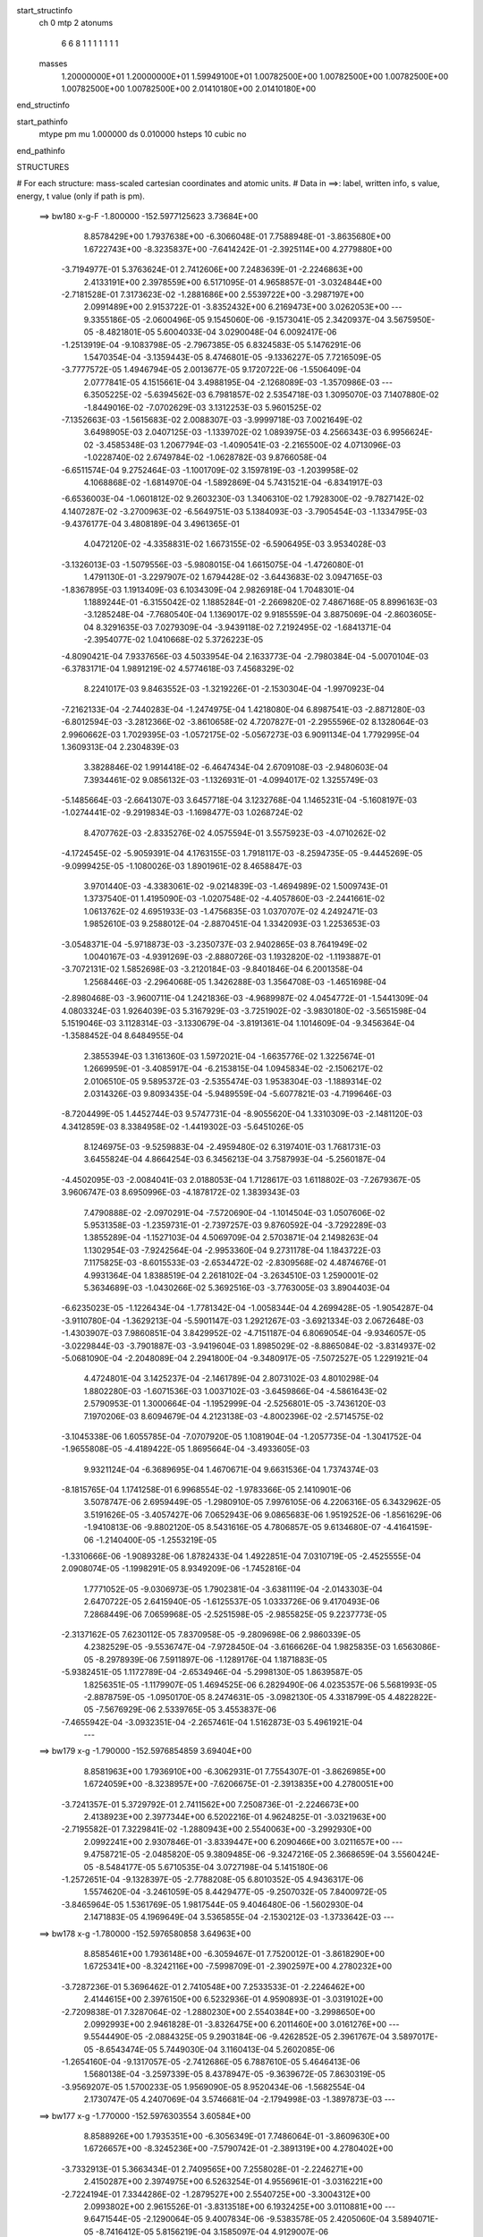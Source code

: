 start_structinfo
   ch         0
   mtp        2
   atonums
      6   6   8   1   1   1   1   1   1   1
   masses
     1.20000000E+01  1.20000000E+01  1.59949100E+01  1.00782500E+00  1.00782500E+00
     1.00782500E+00  1.00782500E+00  1.00782500E+00  2.01410180E+00  2.01410180E+00
end_structinfo

start_pathinfo
   mtype      pm
   mu         1.000000
   ds         0.010000
   hsteps     10
   cubic      no
end_pathinfo

STRUCTURES

# For each structure: mass-scaled cartesian coordinates and atomic units.
# Data in ==>: label, written info, s value, energy, t value (only if path is pm).

 ==>   bw180         x-g-F     -1.800000   -152.5977125623  3.73684E+00
    8.8578429E+00    1.7937638E+00   -6.3066048E-01    7.7588948E-01   -3.8635680E+00
    1.6722743E+00   -8.3235837E+00   -7.6414242E-01   -2.3925114E+00    4.2779880E+00
   -3.7194977E-01    5.3763624E-01    2.7412606E+00    7.2483639E-01   -2.2246863E+00
    2.4133191E+00    2.3978559E+00    6.5171095E-01    4.9658857E-01   -3.0324844E+00
   -2.7181528E-01    7.3173623E-02   -1.2881686E+00    2.5539722E+00   -3.2987197E+00
    2.0991489E+00    2.9153722E-01   -3.8352432E+00    6.2169473E+00    3.0262053E+00
    ---
    9.3355186E-05   -2.0600496E-05    9.1545060E-06   -9.1573041E-05    2.3420937E-04
    3.5675950E-05   -8.4821801E-05    5.6004033E-04    3.0290048E-04    6.0092417E-06
   -1.2513919E-04   -9.1083798E-05   -2.7967385E-05    6.8324583E-05    5.1476291E-06
    1.5470354E-04   -3.1359443E-05    8.4746801E-05   -9.1336227E-05    7.7216509E-05
   -3.7777572E-05    1.4946794E-05    2.0013677E-05    9.1720722E-06   -1.5506409E-04
    2.0777841E-05    4.1515661E-04    3.4988195E-04   -2.1268089E-03   -1.3570986E-03
    ---
    6.3505225E-02   -5.6394562E-03    6.7981857E-02    2.5354718E-03    1.3095070E-03
    7.1407880E-02   -1.8449016E-02   -7.0702629E-03    3.1312253E-03    5.9601525E-02
   -7.1352663E-03   -1.5615683E-02    2.0088307E-03   -3.9999718E-03    7.0021649E-02
    3.6498905E-03    2.0407125E-03   -1.1339702E-02    1.0893975E-03    4.2566343E-03
    6.9956624E-02   -3.4585348E-03    1.2067794E-03   -1.4090541E-03   -2.2165500E-02
    4.0713096E-03   -1.0228740E-02    2.6749784E-02   -1.0628782E-03    9.8766058E-04
   -6.6511574E-04    9.2752464E-03   -1.1001709E-02    3.1597819E-03   -1.2039958E-02
    4.1068868E-02   -1.6814970E-04   -1.5892869E-04    5.7431521E-04   -6.8341917E-03
   -6.6536003E-04   -1.0601812E-02    9.2603230E-03    1.3406310E-02    1.7928300E-02
   -9.7827142E-02    4.1407287E-02   -3.2700963E-02   -6.5649751E-03    5.1384093E-03
   -3.7905454E-03   -1.1334795E-03   -9.4376177E-04    3.4808189E-04    3.4961365E-01
    4.0472120E-02   -4.3358831E-02    1.6673155E-02   -6.5906495E-03    3.9534028E-03
   -3.1326013E-03   -1.5079556E-03   -5.9808015E-04    1.6615075E-04   -1.4726080E-01
    1.4791130E-01   -3.2297907E-02    1.6794428E-02   -3.6443683E-02    3.0947165E-03
   -1.8367895E-03    1.1913409E-03    6.1034309E-04    2.9826918E-04    1.7048301E-04
    1.1889244E-01   -6.3155042E-02    1.1885284E-01   -2.2669820E-02    7.4867168E-05
    8.8996163E-03   -3.1285248E-04   -7.7680540E-04    1.1369017E-02    9.9185559E-04
    3.8875069E-04   -2.8603605E-04    8.3291635E-03    7.0279309E-04   -3.9439118E-02
    7.2192495E-02   -1.6841371E-04   -2.3954077E-02    1.0410668E-02    5.3726223E-05
   -4.8090421E-04    7.9337656E-03    4.5033954E-04    2.1633773E-04   -2.7980384E-04
   -5.0070104E-03   -6.3783171E-04    1.9891219E-02    4.5774618E-03    7.4568329E-02
    8.2241017E-03    9.8463552E-03   -1.3219226E-01   -2.1530304E-04   -1.9970923E-04
   -7.2162133E-04   -2.7440283E-04   -1.2474975E-04    1.4218080E-04    6.8987541E-03
   -2.8871280E-03   -6.8012594E-03   -3.2812366E-02   -3.8610658E-02    4.7207827E-01
   -2.2955596E-02    8.1328064E-03    2.9960662E-03    1.7029395E-03   -1.0572175E-02
   -5.0567273E-03    6.9091134E-04    1.7792995E-04    1.3609313E-04    2.2304839E-03
    3.3828846E-02    1.9914418E-02   -6.4647434E-04    2.6709108E-03   -2.9480603E-04
    7.3934461E-02    9.0856132E-03   -1.1326931E-01   -4.0994017E-02    1.3255749E-03
   -5.1485664E-03   -2.6641307E-03    3.6457718E-04    3.1232768E-04    1.1465231E-04
   -5.1608197E-03   -1.0274441E-02   -9.2919834E-03   -1.1698477E-03    1.0268724E-02
    8.4707762E-03   -2.8335276E-02    4.0575594E-01    3.5575923E-03   -4.0710262E-02
   -4.1724545E-02   -5.9059391E-04    4.1763155E-03    1.7918117E-03   -8.2594735E-05
   -9.4445269E-05   -9.0999425E-05   -1.1080026E-03    1.8901961E-02    8.4658847E-03
    3.9701440E-03   -4.3383061E-02   -9.0214839E-03   -1.4694989E-02    1.5009743E-01
    1.3737540E-01    1.4195090E-03   -1.0207548E-02   -4.4057860E-03   -2.2441661E-02
    1.0613762E-02    4.6951933E-03   -1.4756835E-03    1.0370707E-02    4.2492471E-03
    1.9852610E-03    9.2588012E-04   -2.8870451E-04    1.3342093E-03    1.2253653E-03
   -3.0548371E-04   -5.9718873E-03   -3.2350737E-03    2.9402865E-03    8.7641949E-02
    1.0040167E-03   -4.9391269E-03   -2.8880726E-03    1.1932820E-02   -1.1193887E-01
   -3.7072131E-02    1.5852698E-03   -3.2120184E-03   -9.8401846E-04    6.2001358E-04
    1.2568446E-03   -2.2964068E-05    1.3426288E-03    1.3564708E-03   -1.4651698E-04
   -2.8980468E-03   -3.9600711E-04    1.2421836E-03   -4.9689987E-02    4.0454772E-01
   -1.5441309E-04    4.0803324E-03    1.9264039E-03    5.3167929E-03   -3.7251902E-02
   -3.9830180E-02   -3.5651598E-04    5.1519046E-03    3.1128314E-03   -3.1330679E-04
   -3.8191361E-04    1.1014609E-04   -9.3456364E-04   -1.3588452E-04    8.6484955E-04
    2.3855394E-03    1.3161360E-03    1.5972021E-04   -1.6635776E-02    1.3225674E-01
    1.2669959E-01   -3.4085917E-04   -6.2153815E-04    1.0945834E-02   -2.1506217E-02
    2.0106510E-05    9.5895372E-03   -2.5355474E-03    1.9538304E-03   -1.1889314E-02
    2.0314326E-03    9.8093435E-04   -5.9489559E-04   -5.6077821E-03   -4.7199646E-03
   -8.7204499E-05    1.4452744E-03    9.5747731E-04   -8.9055620E-04    1.3310309E-03
   -2.1481120E-03    4.3412859E-03    8.3384958E-02   -1.4419302E-03   -5.6451026E-05
    8.1246975E-03   -9.5259883E-04   -2.4959480E-02    6.3197401E-03    1.7681731E-03
    3.6455824E-04    4.8664254E-03    6.3456213E-04    3.7587993E-04   -5.2560187E-04
   -4.4502095E-03   -2.0084041E-03    2.0188053E-04    1.7128617E-03    1.6118802E-03
   -7.2679367E-05    3.9606747E-03    8.6950996E-03   -4.1878172E-02    1.3839343E-03
    7.4790888E-02   -2.0970291E-04   -7.5720690E-04   -1.1014504E-03    1.0507606E-02
    5.9531358E-03   -1.2359731E-01   -2.7397257E-03    9.8760592E-04   -3.7292289E-03
    1.3855289E-04   -1.1527103E-04    4.5069709E-04    2.5703871E-04    2.1498263E-04
    1.1302954E-03   -7.9242564E-04   -2.9953360E-04    9.2731178E-04    1.1843722E-03
    7.1175825E-03   -8.6015533E-03   -2.6534472E-02   -2.8309568E-02    4.4874676E-01
    4.9931364E-04    1.8388519E-04    2.2618102E-04   -3.2634510E-03    1.2590001E-02
    5.3634689E-03   -1.0430266E-02    5.3692516E-03   -3.7763005E-03    3.8904403E-04
   -6.6235023E-05   -1.1226434E-04   -1.7781342E-04   -1.0058344E-04    4.2699428E-05
   -1.9054287E-04   -3.9110780E-04   -1.3629213E-04   -5.5901147E-03    1.2921267E-03
   -3.6921334E-03    2.0672648E-03   -1.4303907E-03    7.9860851E-04    3.8429952E-02
   -4.7151187E-04    6.8069054E-04   -9.9346057E-05   -3.0229844E-03   -3.7901887E-03
   -3.9419604E-03    1.8985029E-02   -8.8865084E-02   -3.8314937E-02   -5.0681090E-04
   -2.2048089E-04    2.2941800E-04   -9.3480917E-05   -7.5072527E-05    1.2291921E-04
    4.4724801E-04    3.1425237E-04   -2.1461789E-04    2.8073102E-03    4.8010298E-04
    1.8802280E-03   -1.6071536E-03    1.0037102E-03   -3.6459866E-04   -4.5861643E-02
    2.5790953E-01    1.3000664E-04   -1.1952999E-04   -2.5256801E-05   -3.7436120E-03
    7.1970206E-03    8.6094679E-04    4.2123138E-03   -4.8002396E-02   -2.5714575E-02
   -3.1045338E-06    1.6055785E-04   -7.0707920E-05    1.1081904E-04   -1.2057735E-04
   -1.3041752E-04   -1.9655808E-05   -4.4189422E-05    1.8695664E-04   -3.4933605E-03
    9.9321124E-04   -6.3689695E-04    1.4670671E-04    9.6631536E-04    1.7374374E-03
   -8.1815765E-04    1.1741258E-01    6.9968554E-02   -1.9783366E-05    2.1410901E-06
    3.5078747E-06    2.6959449E-05   -1.2980910E-05    7.9976105E-06    4.2206316E-05
    6.3432962E-05    3.5191626E-05   -3.4057427E-06    7.0652943E-06    9.0865683E-06
    1.9519252E-06   -1.8561629E-06   -1.9410813E-06   -9.8802120E-05    8.5431616E-05
    4.7806857E-05    9.6134680E-07   -4.4164159E-06   -1.2140400E-05   -1.2553219E-05
   -1.3310666E-06   -1.9089328E-06    1.8782433E-04    1.4922851E-04    7.0310719E-05
   -2.4525555E-04    2.0908074E-05   -1.1998291E-05    8.9349209E-06   -1.7452816E-04
    1.7771052E-05   -9.0306973E-05    1.7902381E-04   -3.6381119E-04   -2.0143303E-04
    2.6470722E-05    2.6415940E-05   -1.6125537E-05    1.0333726E-06    9.4170493E-06
    7.2868449E-06    7.0659968E-05   -2.5251598E-05   -2.9855825E-05    9.2237773E-05
   -2.3137162E-05    7.6230112E-05    7.8370958E-05   -9.2809698E-06    2.9860339E-05
    4.2382529E-05   -9.5536747E-04   -7.9728450E-04   -3.6166626E-04    1.9825835E-03
    1.6563086E-05   -8.2978939E-06    7.5911897E-06   -1.1289176E-04    1.1871883E-05
   -5.9382451E-05    1.1172789E-04   -2.6534946E-04   -5.2998130E-05    1.8639587E-05
    1.8256351E-05   -1.1179907E-05    1.4694525E-06    6.2829490E-06    4.0235357E-06
    5.5681993E-05   -2.8878759E-05   -1.0950170E-05    8.2474631E-05   -3.0982130E-05
    4.3318799E-05    4.4822822E-05   -7.5676929E-06    2.5339765E-05    3.4553837E-06
   -7.4655942E-04   -3.0932351E-04   -2.2657461E-04    1.5162873E-03    5.4961921E-04
    ---
 ==>   bw179           x-g     -1.790000   -152.5976854859  3.69404E+00
    8.8581963E+00    1.7936910E+00   -6.3062931E-01    7.7554307E-01   -3.8626985E+00
    1.6724059E+00   -8.3238957E+00   -7.6206675E-01   -2.3913835E+00    4.2780051E+00
   -3.7241357E-01    5.3729792E-01    2.7411562E+00    7.2508736E-01   -2.2246673E+00
    2.4138923E+00    2.3977344E+00    6.5202216E-01    4.9624825E-01   -3.0321963E+00
   -2.7195582E-01    7.3229841E-02   -1.2880943E+00    2.5540063E+00   -3.2992930E+00
    2.0992241E+00    2.9307846E-01   -3.8339447E+00    6.2090466E+00    3.0211657E+00
    ---
    9.4758721E-05   -2.0485820E-05    9.3809485E-06   -9.3247216E-05    2.3668659E-04
    3.5560424E-05   -8.5484177E-05    5.6710535E-04    3.0727198E-04    5.1415180E-06
   -1.2572651E-04   -9.1328397E-05   -2.7788208E-05    6.8010352E-05    4.9436317E-06
    1.5574620E-04   -3.2461059E-05    8.4429477E-05   -9.2507032E-05    7.8400972E-05
   -3.8465964E-05    1.5361769E-05    1.9817544E-05    9.4046480E-06   -1.5602930E-04
    2.1471883E-05    4.1969649E-04    3.5365855E-04   -2.1530212E-03   -1.3733642E-03
    ---
 ==>   bw178           x-g     -1.780000   -152.5976580858  3.64963E+00
    8.8585461E+00    1.7936148E+00   -6.3059467E-01    7.7520012E-01   -3.8618290E+00
    1.6725341E+00   -8.3242116E+00   -7.5998709E-01   -2.3902597E+00    4.2780232E+00
   -3.7287236E-01    5.3696462E-01    2.7410548E+00    7.2533533E-01   -2.2246462E+00
    2.4144615E+00    2.3976150E+00    6.5232936E-01    4.9590893E-01   -3.0319102E+00
   -2.7209838E-01    7.3287064E-02   -1.2880230E+00    2.5540384E+00   -3.2998650E+00
    2.0992993E+00    2.9461828E-01   -3.8326475E+00    6.2011460E+00    3.0161276E+00
    ---
    9.5544490E-05   -2.0884325E-05    9.2903184E-06   -9.4262852E-05    2.3961767E-04
    3.5897017E-05   -8.6543474E-05    5.7449030E-04    3.1160413E-04    5.2602085E-06
   -1.2654160E-04   -9.1317057E-05   -2.7412686E-05    6.7887610E-05    5.4646413E-06
    1.5680138E-04   -3.2597339E-05    8.4378947E-05   -9.3639672E-05    7.8630319E-05
   -3.9569207E-05    1.5700233E-05    1.9569090E-05    8.9520434E-06   -1.5682554E-04
    2.1730747E-05    4.2407069E-04    3.5746681E-04   -2.1794998E-03   -1.3897873E-03
    ---
 ==>   bw177           x-g     -1.770000   -152.5976303554  3.60584E+00
    8.8588926E+00    1.7935351E+00   -6.3056349E-01    7.7486064E-01   -3.8609630E+00
    1.6726657E+00   -8.3245236E+00   -7.5790742E-01   -2.3891319E+00    4.2780402E+00
   -3.7332913E-01    5.3663434E-01    2.7409565E+00    7.2558028E-01   -2.2246271E+00
    2.4150287E+00    2.3974975E+00    6.5263254E-01    4.9556961E-01   -3.0316221E+00
   -2.7224194E-01    7.3344286E-02   -1.2879527E+00    2.5540725E+00   -3.3004312E+00
    2.0993802E+00    2.9615526E-01   -3.8313518E+00    6.1932425E+00    3.0110881E+00
    ---
    9.6471544E-05   -2.1290064E-05    9.4007834E-06   -9.5383578E-05    2.4205060E-04
    3.5894071E-05   -8.7416412E-05    5.8156219E-04    3.1585097E-04    4.9129007E-06
   -1.2725196E-04   -9.1378747E-05   -2.7016913E-05    6.7835277E-05    5.1560891E-06
    1.5789367E-04   -3.2487366E-05    8.4382888E-05   -9.4944558E-05    8.0110313E-05
   -4.0383374E-05    1.5959419E-05    1.9393466E-05    9.3816329E-06   -1.5780339E-04
    2.3145062E-05    4.2895843E-04    3.6131015E-04   -2.2062522E-03   -1.4063741E-03
    ---
 ==>   bw176           x-g     -1.760000   -152.5976022820  3.56267E+00
    8.8592390E+00    1.7934624E+00   -6.3052885E-01    7.7452116E-01   -3.8601004E+00
    1.6727973E+00   -8.3248315E+00   -7.5582375E-01   -2.3880001E+00    4.2780573E+00
   -3.7378491E-01    5.3630807E-01    2.7408621E+00    7.2582122E-01   -2.2246060E+00
    2.4155939E+00    2.3973811E+00    6.5293270E-01    4.9522828E-01   -3.0313349E+00
   -2.7238650E-01    7.3402513E-02   -1.2878825E+00    2.5541047E+00   -3.3009960E+00
    2.0994625E+00    2.9768941E-01   -3.8300589E+00    6.1853362E+00    3.0060485E+00
    ---
    9.7265156E-05   -2.1201928E-05    9.2597416E-06   -9.6558826E-05    2.4443666E-04
    3.6162663E-05   -8.8283789E-05    5.8897160E-04    3.2030198E-04    5.1098108E-06
   -1.2839983E-04   -9.1295474E-05   -2.6611803E-05    6.7521082E-05    5.8250987E-06
    1.5904160E-04   -3.2869435E-05    8.4157501E-05   -9.6273822E-05    8.0822638E-05
   -4.1313623E-05    1.6340655E-05    1.9283831E-05    8.8771658E-06   -1.5887220E-04
    2.4134603E-05    4.3349860E-04    3.6518755E-04   -2.2332830E-03   -1.4231267E-03
    ---
 ==>   bw175           x-g     -1.750000   -152.5975738781  3.52012E+00
    8.8595854E+00    1.7933862E+00   -6.3049767E-01    7.7417475E-01   -3.8592344E+00
    1.6729221E+00   -8.3251395E+00   -7.5373608E-01   -2.3868642E+00    4.2780744E+00
   -3.7423666E-01    5.3598682E-01    2.7407687E+00    7.2605814E-01   -2.2245869E+00
    2.4161551E+00    2.3972656E+00    6.5322986E-01    4.9488696E-01   -3.0310468E+00
   -2.7253407E-01    7.3461743E-02   -1.2878142E+00    2.5541378E+00   -3.3015566E+00
    2.0995462E+00    2.9922072E-01   -3.8287660E+00    6.1774299E+00    3.0010118E+00
    ---
    9.8180504E-05   -2.1503877E-05    9.2814982E-06   -9.8089259E-05    2.4698385E-04
    3.6056524E-05   -8.9038504E-05    5.9646441E-04    3.2491859E-04    5.2917344E-06
   -1.2918138E-04   -9.1117056E-05   -2.6316922E-05    6.7296135E-05    5.5664328E-06
    1.6010827E-04   -3.2776081E-05    8.4324561E-05   -9.7468767E-05    8.1982688E-05
   -4.2238388E-05    1.6793620E-05    1.9157586E-05    9.2325341E-06   -1.5972016E-04
    2.4747412E-05    4.3794474E-04    3.6909674E-04   -2.2605768E-03   -1.4400354E-03
    ---
 ==>   bw174           x-g     -1.740000   -152.5975451298  3.47817E+00
    8.8599318E+00    1.7933065E+00   -6.3046649E-01    7.7383180E-01   -3.8583718E+00
    1.6730468E+00   -8.3254514E+00   -7.5165241E-01   -2.3857244E+00    4.2780884E+00
   -3.7468541E-01    5.3566858E-01    2.7406774E+00    7.2629305E-01   -2.2245689E+00
    2.4167133E+00    2.3971502E+00    6.5352400E-01    4.9454462E-01   -3.0307607E+00
   -2.7268265E-01    7.3519970E-02   -1.2877479E+00    2.5541679E+00   -3.3021144E+00
    2.0996314E+00    3.0074918E-01   -3.8274760E+00    6.1695207E+00    2.9959751E+00
    ---
    9.9380320E-05   -2.1882082E-05    9.5438416E-06   -9.9301964E-05    2.4975892E-04
    3.6206624E-05   -8.9879453E-05    6.0407746E-04    3.2960662E-04    4.1238927E-06
   -1.2951610E-04   -9.1455149E-05   -2.6016402E-05    6.7142999E-05    5.2851183E-06
    1.6104350E-04   -3.3115547E-05    8.4189453E-05   -9.8694235E-05    8.2410499E-05
   -4.3286534E-05    1.7055184E-05    1.8944503E-05    8.8273194E-06   -1.6062892E-04
    2.5450375E-05    4.4236377E-04    3.7304062E-04   -2.2881510E-03   -1.4571105E-03
    ---
 ==>   bw173           x-g     -1.730000   -152.5975160435  3.43683E+00
    8.8602747E+00    1.7932268E+00   -6.3043185E-01    7.7349232E-01   -3.8575127E+00
    1.6731715E+00   -8.3257594E+00   -7.4956474E-01   -2.3845846E+00    4.2781035E+00
   -3.7513215E-01    5.3535536E-01    2.7405900E+00    7.2652495E-01   -2.2245478E+00
    2.4172684E+00    2.3970377E+00    6.5381313E-01    4.9420330E-01   -3.0304706E+00
   -2.7283022E-01    7.3579200E-02   -1.2876827E+00    2.5542000E+00   -3.3026679E+00
    2.0997208E+00    3.0227765E-01   -3.8261888E+00    6.1616116E+00    2.9909384E+00
    ---
    9.9979577E-05   -2.2235825E-05    9.3554276E-06   -1.0033065E-04    2.5180186E-04
    3.5929566E-05   -9.0756796E-05    6.1159682E-04    3.3418567E-04    4.4404954E-06
   -1.3045775E-04   -9.1242251E-05   -2.5591601E-05    6.7041179E-05    5.8979403E-06
    1.6224252E-04   -3.2817709E-05    8.4132366E-05   -1.0023217E-04    8.5092926E-05
   -4.3554277E-05    1.7269284E-05    1.8734616E-05    9.3335616E-06   -1.6152274E-04
    2.6765580E-05    4.4712135E-04    3.7701887E-04   -2.3160009E-03   -1.4743483E-03
    ---
 ==>   bw172           x-g     -1.720000   -152.5974866007  3.39606E+00
    8.8606142E+00    1.7931506E+00   -6.3040068E-01    7.7315284E-01   -3.8566501E+00
    1.6732962E+00   -8.3260713E+00   -7.4747308E-01   -2.3834408E+00    4.2781165E+00
   -3.7557587E-01    5.3504616E-01    2.7405037E+00    7.2675284E-01   -2.2245287E+00
    2.4178206E+00    2.3969263E+00    6.5409924E-01    4.9386197E-01   -3.0301835E+00
   -2.7298181E-01    7.3638430E-02   -1.2876204E+00    2.5542302E+00   -3.3032171E+00
    2.0998116E+00    3.0380328E-01   -3.8249016E+00    6.1537010E+00    2.9859017E+00
    ---
    1.0071775E-04   -2.2659026E-05    9.3931872E-06   -1.0138551E-04    2.5484959E-04
    3.6218530E-05   -9.1715515E-05    6.1930249E-04    3.3883695E-04    4.3382268E-06
   -1.3124743E-04   -9.1063051E-05   -2.5293405E-05    6.6878991E-05    5.7081484E-06
    1.6323794E-04   -3.2775941E-05    8.4167208E-05   -1.0137736E-04    8.4944651E-05
   -4.4941304E-05    1.7546035E-05    1.8400911E-05    9.1051495E-06   -1.6228910E-04
    2.7764434E-05    4.5174972E-04    3.8103156E-04   -2.3441363E-03   -1.4917562E-03
    ---
 ==>   bw171           x-g     -1.710000   -152.5974568085  3.35586E+00
    8.8609537E+00    1.7930710E+00   -6.3036604E-01    7.7280643E-01   -3.8557910E+00
    1.6734174E+00   -8.3263793E+00   -7.4537741E-01   -2.3822930E+00    4.2781296E+00
   -3.7601759E-01    5.3474098E-01    2.7404194E+00    7.2697671E-01   -2.2245076E+00
    2.4183707E+00    2.3968159E+00    6.5438033E-01    4.9352064E-01   -3.0298953E+00
   -2.7313340E-01    7.3698665E-02   -1.2875592E+00    2.5542623E+00   -3.3037635E+00
    2.0999024E+00    3.0532465E-01   -3.8236172E+00    6.1457862E+00    2.9808678E+00
    ---
    1.0154040E-04   -2.2855954E-05    9.1840490E-06   -1.0282832E-04    2.5728586E-04
    3.6112867E-05   -9.2571134E-05    6.2744807E-04    3.4379328E-04    4.5285267E-06
   -1.3219550E-04   -9.0877312E-05   -2.4972271E-05    6.6707303E-05    6.4599656E-06
    1.6429153E-04   -3.2768204E-05    8.3965549E-05   -1.0252280E-04    8.6187985E-05
   -4.5796220E-05    1.7978014E-05    1.8081981E-05    9.6165934E-06   -1.6301282E-04
    2.7885919E-05    4.5584456E-04    3.8507781E-04   -2.3725458E-03   -1.5093275E-03
    ---
 ==>   bw170         x-g-F     -1.700000   -152.5974266647  3.31624E+00
    8.8612932E+00    1.7929913E+00   -6.3033486E-01    7.7246002E-01   -3.8549354E+00
    1.6735421E+00   -8.3266912E+00   -7.4328574E-01   -2.3811452E+00    4.2781416E+00
   -3.7645630E-01    5.3443780E-01    2.7403381E+00    7.2719657E-01   -2.2244886E+00
    2.4189178E+00    2.3967064E+00    6.5465842E-01    4.9317931E-01   -3.0296072E+00
   -2.7328700E-01    7.3759903E-02   -1.2874990E+00    2.5542934E+00   -3.3043056E+00
    2.0999990E+00    3.0684461E-01   -3.8223329E+00    6.1378714E+00    2.9758339E+00
    ---
    1.0265355E-04   -2.3150911E-05    9.3187422E-06   -1.0433436E-04    2.5986140E-04
    3.6336505E-05   -9.3402702E-05    6.3519391E-04    3.4855466E-04    3.7848367E-06
   -1.3260384E-04   -9.1136366E-05   -2.4567987E-05    6.6446878E-05    6.3604403E-06
    1.6523221E-04   -3.2988379E-05    8.3859151E-05   -1.0364564E-04    8.7171947E-05
   -4.6910362E-05    1.8454520E-05    1.7890332E-05    9.3089238E-06   -1.6375909E-04
    2.9253227E-05    4.6062597E-04    3.8915837E-04   -2.4012396E-03   -1.5270667E-03
    ---
    6.3474110E-02   -5.6314179E-03    6.8006962E-02    2.5402100E-03    1.3086157E-03
    7.1405124E-02   -1.8458431E-02   -7.0580910E-03    3.1307376E-03    5.9607777E-02
   -7.1336646E-03   -1.5595802E-02    2.0035897E-03   -4.0079590E-03    6.9984898E-02
    3.6510602E-03    2.0374193E-03   -1.1340607E-02    1.0935176E-03    4.2663571E-03
    6.9973500E-02   -3.4555961E-03    1.2099952E-03   -1.4042521E-03   -2.2169493E-02
    4.1169674E-03   -1.0223324E-02    2.6759976E-02   -1.0567727E-03    9.9119921E-04
   -6.6188718E-04    9.2939661E-03   -1.1001269E-02    3.1575551E-03   -1.2134255E-02
    4.0904688E-02   -1.6694925E-04   -1.6214749E-04    5.7562077E-04   -6.7950222E-03
   -6.7035598E-04   -1.0601615E-02    9.1818670E-03    1.3525492E-02    1.8071355E-02
   -9.7742916E-02    4.1576601E-02   -3.2535936E-02   -6.5723807E-03    5.1569001E-03
   -3.7811961E-03   -1.1343079E-03   -9.4421219E-04    3.5024586E-04    3.4932367E-01
    4.0639694E-02   -4.3563242E-02    1.6675458E-02   -6.5826143E-03    3.9604182E-03
   -3.1143811E-03   -1.5052011E-03   -5.9423608E-04    1.6745988E-04   -1.4787605E-01
    1.4866556E-01   -3.2132337E-02    1.6793587E-02   -3.6319217E-02    3.0919345E-03
   -1.8430538E-03    1.1851673E-03    6.0882950E-04    2.9743391E-04    1.6937446E-04
    1.1828495E-01   -6.3158317E-02    1.1839299E-01   -2.2648989E-02    7.0323858E-05
    8.7979762E-03   -3.0043205E-04   -7.9227982E-04    1.1380193E-02    9.9266194E-04
    3.8958725E-04   -2.8675532E-04    8.2829058E-03    7.4147578E-04   -3.9422583E-02
    7.2127684E-02   -1.7071707E-04   -2.3983419E-02    1.0549519E-02    6.3469302E-05
   -4.8913239E-04    7.9124300E-03    4.4895943E-04    2.1599910E-04   -2.7988412E-04
   -5.0115288E-03   -6.5548690E-04    1.9982011E-02    4.5820017E-03    7.4662880E-02
    8.1171353E-03    9.9849562E-03   -1.3218294E-01   -2.1483061E-04   -1.9778699E-04
   -7.2239467E-04   -2.7527862E-04   -1.2473098E-04    1.4129513E-04    6.8695561E-03
   -2.8913729E-03   -6.7407862E-03   -3.2424532E-02   -3.9123001E-02    4.7204454E-01
   -2.2915362E-02    7.9066346E-03    2.9048502E-03    1.6894372E-03   -1.0569452E-02
   -5.0743726E-03    6.8826395E-04    1.8238967E-04    1.3381917E-04    2.3032625E-03
    3.3800222E-02    1.9954289E-02   -6.3972025E-04    2.6420372E-03   -2.8295863E-04
    7.3785324E-02    8.8625087E-03   -1.1319358E-01   -4.1115831E-02    1.3138714E-03
   -5.1300074E-03   -2.6650661E-03    3.6226817E-04    3.1107133E-04    1.1466302E-04
   -5.1938041E-03   -1.0343257E-02   -9.3525806E-03   -1.1455337E-03    1.0315617E-02
    8.5010638E-03   -2.7524268E-02    4.0545677E-01    3.4700206E-03   -4.0831401E-02
   -4.1849808E-02   -5.8305999E-04    4.1778541E-03    1.7987624E-03   -8.1480612E-05
   -9.4407188E-05   -9.0084614E-05   -1.0738565E-03    1.8838339E-02    8.4586106E-03
    3.8784097E-03   -4.3368178E-02   -9.0759007E-03   -1.4378314E-02    1.5055458E-01
    1.3784304E-01    1.3998644E-03   -1.0212163E-02   -4.4163556E-03   -2.2400729E-02
    1.0498229E-02    4.6552841E-03   -1.4849526E-03    1.0369421E-02    4.2690678E-03
    1.9900042E-03    9.2179969E-04   -2.9094870E-04    1.3336920E-03    1.2229232E-03
   -3.0441168E-04   -5.9741020E-03   -3.2298990E-03    2.9451191E-03    8.7581133E-02
    9.9106772E-04   -4.9385661E-03   -2.8928158E-03    1.1808596E-02   -1.1188482E-01
   -3.7146180E-02    1.5969176E-03   -3.2236934E-03   -9.9928129E-04    6.2395687E-04
    1.2593015E-03   -2.1997926E-05    1.3428906E-03    1.3522168E-03   -1.4634506E-04
   -2.8997409E-03   -3.8956233E-04    1.2448672E-03   -4.9265290E-02    4.0438181E-01
   -1.4630507E-04    4.0852506E-03    1.9327078E-03    5.2796488E-03   -3.7315098E-02
   -3.9901434E-02   -3.5389119E-04    5.1323692E-03    3.1186993E-03   -3.1635315E-04
   -3.8262552E-04    1.1126510E-04   -9.3333725E-04   -1.3626933E-04    8.6427646E-04
    2.3933348E-03    1.3125746E-03    1.5747467E-04   -1.6526115E-02    1.3253958E-01
    1.2693076E-01   -3.3358325E-04   -6.3330680E-04    1.0954366E-02   -2.1499830E-02
    1.7299255E-05    9.5119527E-03   -2.5419658E-03    1.9679256E-03   -1.1885860E-02
    2.0312587E-03    9.7761249E-04   -5.9671652E-04   -5.6229983E-03   -4.7108447E-03
   -8.6010986E-05    1.4475477E-03    9.5904093E-04   -8.8976197E-04    1.3299320E-03
   -2.1389414E-03    4.2918381E-03    8.3362075E-02   -1.4349880E-03   -6.1628103E-05
    8.1149895E-03   -9.5811896E-04   -2.4967277E-02    6.4046590E-03    1.7774544E-03
    3.5239006E-04    4.8802383E-03    6.3099051E-04    3.7282181E-04   -5.2491694E-04
   -4.4485099E-03   -1.9956106E-03    2.0274885E-04    1.7164895E-03    1.6086074E-03
   -7.2567285E-05    3.9313806E-03    8.7275417E-03   -4.1877786E-02    1.3749440E-03
    7.4833298E-02   -2.1325346E-04   -7.5534113E-04   -1.1045067E-03    1.0421828E-02
    6.0387363E-03   -1.2359840E-01   -2.7320305E-03    9.9190498E-04   -3.7171989E-03
    1.3829722E-04   -1.1592194E-04    4.4943446E-04    2.6036996E-04    2.1543895E-04
    1.1304481E-03   -7.9147014E-04   -2.9918121E-04    9.2891339E-04    1.1822624E-03
    7.1352049E-03   -8.6376111E-03   -2.6255936E-02   -2.8634666E-02    4.4873173E-01
    4.9777557E-04    1.7997882E-04    2.2308040E-04   -3.2735919E-03    1.2558111E-02
    5.4163988E-03   -1.0451178E-02    5.5478095E-03   -3.6771938E-03    3.8737891E-04
   -7.0096330E-05   -1.1343923E-04   -1.7653065E-04   -9.8711940E-05    4.1405809E-05
   -1.9079423E-04   -3.8943216E-04   -1.3434128E-04   -5.5752494E-03    1.2869431E-03
   -3.6752989E-03    2.0792065E-03   -1.4342139E-03    7.9600143E-04    3.8471368E-02
   -4.6868418E-04    6.7724513E-04   -9.7532022E-05   -2.9859298E-03   -3.7978506E-03
   -3.9497238E-03    1.9092384E-02   -8.8304127E-02   -3.8579206E-02   -5.0455401E-04
   -2.2326461E-04    2.3019285E-04   -9.6303283E-05   -7.6902765E-05    1.2271392E-04
    4.4204359E-04    3.1293790E-04   -2.1242310E-04    2.8207968E-03    4.7302628E-04
    1.8758073E-03   -1.6217957E-03    1.0136943E-03   -3.7322661E-04   -4.6250514E-02
    2.5630393E-01    1.2819458E-04   -1.1598419E-04   -2.8629564E-05   -3.7718784E-03
    7.1846499E-03    8.7632110E-04    4.3868601E-03   -4.8264616E-02   -2.6112206E-02
   -7.6878234E-06    1.5703459E-04   -6.7836216E-05    1.0898295E-04   -1.2017993E-04
   -1.2903372E-04   -1.7542407E-05   -4.3005866E-05    1.8620827E-04   -3.5102363E-03
    1.0165920E-03   -6.3378028E-04    1.4093972E-04    9.7314815E-04    1.7482529E-03
   -1.2122540E-03    1.1815653E-01    7.1020457E-02   -2.1614158E-05    2.6049576E-06
    3.8543417E-06    2.8776243E-05   -1.4451042E-05    8.1851051E-06    4.9815736E-05
    7.7382062E-05    4.2693213E-05   -3.6959421E-06    7.8626887E-06    9.8994882E-06
    2.1278560E-06   -2.2780004E-06   -2.0373756E-06   -1.0722796E-04    9.1218699E-05
    5.0917485E-05    2.4297766E-06   -5.8286586E-06   -1.2411205E-05   -1.3417674E-05
   -1.3674423E-06   -1.3293920E-06    2.1540080E-04    1.4322749E-04    6.4566915E-05
   -2.8866238E-04    2.2490319E-05   -1.3243241E-05    9.5018502E-06   -1.8727919E-04
    2.0280448E-05   -9.6610060E-05    2.0409699E-04   -4.5650104E-04   -2.5275463E-04
    2.8488321E-05    2.8163562E-05   -1.7405137E-05    1.2409577E-06    1.0348453E-05
    7.7342745E-06    7.4374355E-05   -2.5731147E-05   -3.1099472E-05    9.6939032E-05
   -2.5113278E-05    8.1038834E-05    8.3714940E-05   -1.0723799E-05    3.0192846E-05
    2.2060153E-05   -9.0168338E-04   -8.0148690E-04   -3.9587739E-04    2.1880769E-03
    1.7900483E-05   -9.1717006E-06    8.0122899E-06   -1.2039779E-04    1.3756465E-05
   -6.3185888E-05    1.2688624E-04   -3.3017465E-04   -7.4135061E-05    2.0064290E-05
    1.9447930E-05   -1.2035462E-05    1.7251668E-06    6.8620217E-06    4.1800878E-06
    5.8934663E-05   -3.0220183E-05   -1.0782639E-05    8.7941371E-05   -3.4245427E-05
    4.5395100E-05    4.7164736E-05   -8.3652685E-06    2.6459062E-05   -1.3451852E-05
   -7.2446728E-04   -2.8214531E-04   -2.4622294E-04    1.6770873E-03    5.8847129E-04
    ---
 ==>   bw169           x-g     -1.690000   -152.5973961622  3.27903E+00
    8.8616292E+00    1.7929151E+00   -6.3030022E-01    7.7211707E-01   -3.8540763E+00
    1.6736599E+00   -8.3269992E+00   -7.4119008E-01   -2.3799973E+00    4.2781527E+00
   -3.7689199E-01    5.3413763E-01    2.7402587E+00    7.2741441E-01   -2.2244695E+00
    2.4194620E+00    2.3965980E+00    6.5493349E-01    4.9283598E-01   -3.0293181E+00
   -2.7344261E-01    7.3820137E-02   -1.2874397E+00    2.5543215E+00   -3.3048449E+00
    2.1000983E+00    3.0836314E-01   -3.8210513E+00    6.1299551E+00    2.9708001E+00
    ---
    1.0315524E-04   -2.3504458E-05    9.4819693E-06   -1.0531564E-04    2.6251309E-04
    3.6384197E-05   -9.4298013E-05    6.4292410E-04    3.5331596E-04    3.8906674E-06
   -1.3344287E-04   -9.1018311E-05   -2.4126550E-05    6.6253822E-05    6.2205067E-06
    1.6635950E-04   -3.3007280E-05    8.3679632E-05   -1.0510891E-04    8.8272257E-05
   -4.7861484E-05    1.8765777E-05    1.7638943E-05    9.1071866E-06   -1.6455087E-04
    3.0983296E-05    4.6556115E-04    3.9327419E-04   -2.4302205E-03   -1.5449764E-03
    ---
 ==>   bw168           x-g     -1.680000   -152.5973653021  3.24047E+00
    8.8619617E+00    1.7928354E+00   -6.3026904E-01    7.7177759E-01   -3.8532207E+00
    1.6737777E+00   -8.3273031E+00   -7.3909841E-01   -2.3788415E+00    4.2781637E+00
   -3.7732467E-01    5.3384148E-01    2.7401804E+00    7.2762925E-01   -2.2244504E+00
    2.4200021E+00    2.3964916E+00    6.5520554E-01    4.9249264E-01   -3.0290300E+00
   -2.7360022E-01    7.3880372E-02   -1.2873835E+00    2.5543496E+00   -3.3053785E+00
    2.1001976E+00    3.0987742E-01   -3.8197712E+00    6.1220375E+00    2.9657662E+00
    ---
    1.0370441E-04   -2.3960091E-05    9.5860216E-06   -1.0653474E-04    2.6537825E-04
    3.6361348E-05   -9.5022211E-05    6.5087562E-04    3.5835354E-04    3.9482028E-06
   -1.3421210E-04   -9.0937131E-05   -2.3717592E-05    6.6034509E-05    6.1604542E-06
    1.6739044E-04   -3.2786375E-05    8.3616161E-05   -1.0654819E-04    8.9106680E-05
   -4.8992888E-05    1.8974561E-05    1.7364727E-05    8.9418163E-06   -1.6521470E-04
    3.2101387E-05    4.7018755E-04    3.9742526E-04   -2.4594811E-03   -1.5630500E-03
    ---
 ==>   bw167           x-g     -1.670000   -152.5973340737  3.20245E+00
    8.8622943E+00    1.7927557E+00   -6.3023440E-01    7.7143118E-01   -3.8523685E+00
    1.6738955E+00   -8.3276111E+00   -7.3699874E-01   -2.3776817E+00    4.2781738E+00
   -3.7775535E-01    5.3354934E-01    2.7401052E+00    7.2784007E-01   -2.2244313E+00
    2.4205411E+00    2.3963872E+00    6.5547258E-01    4.9214931E-01   -3.0287419E+00
   -2.7375984E-01    7.3943618E-02   -1.2873283E+00    2.5543797E+00   -3.3059093E+00
    2.1002998E+00    3.1139027E-01   -3.8184925E+00    6.1141184E+00    2.9607352E+00
    ---
    1.0457547E-04   -2.4361555E-05    9.6625861E-06   -1.0789077E-04    2.6781490E-04
    3.6253297E-05   -9.5948052E-05    6.5921110E-04    3.6342176E-04    3.5970340E-06
   -1.3481274E-04   -9.0975605E-05   -2.3372037E-05    6.5795979E-05    6.1801124E-06
    1.6844749E-04   -3.2325250E-05    8.3584939E-05   -1.0780634E-04    9.0287463E-05
   -5.0061847E-05    1.9460208E-05    1.7132273E-05    9.5791387E-06   -1.6580419E-04
    3.2790765E-05    4.7456951E-04    4.0161029E-04   -2.4890314E-03   -1.5812969E-03
    ---
 ==>   bw166           x-g     -1.660000   -152.5973024771  3.16497E+00
    8.8626303E+00    1.7926830E+00   -6.3020322E-01    7.7108477E-01   -3.8515163E+00
    1.6740132E+00   -8.3279150E+00   -7.3489508E-01   -2.3765259E+00    4.2781828E+00
   -3.7818201E-01    5.3326122E-01    2.7400309E+00    7.2804687E-01   -2.2244143E+00
    2.4210762E+00    2.3962828E+00    6.5573661E-01    4.9180698E-01   -3.0284537E+00
   -2.7391946E-01    7.4005860E-02   -1.2872751E+00    2.5544089E+00   -3.3064358E+00
    2.1004034E+00    3.1290029E-01   -3.8172153E+00    6.1061965E+00    2.9557042E+00
    ---
    1.0542843E-04   -2.4230978E-05    1.0010298E-05   -1.0954127E-04    2.7030542E-04
    3.6331799E-05   -9.6713296E-05    6.6747085E-04    3.6854977E-04    3.4633062E-06
   -1.3560307E-04   -9.0913407E-05   -2.2992709E-05    6.5432660E-05    5.4335835E-06
    1.6950687E-04   -3.3156333E-05    8.3136498E-05   -1.0899273E-04    9.1324657E-05
   -5.1081106E-05    1.9983314E-05    1.6821372E-05    9.4085319E-06   -1.6637647E-04
    3.3846218E-05    4.7913945E-04    4.0583185E-04   -2.5188710E-03   -1.5997152E-03
    ---
 ==>   bw165           x-g     -1.650000   -152.5972705058  3.12801E+00
    8.8629629E+00    1.7926068E+00   -6.3017551E-01    7.7074182E-01   -3.8506676E+00
    1.6741310E+00   -8.3282230E+00   -7.3279541E-01   -2.3753701E+00    4.2781908E+00
   -3.7860767E-01    5.3297611E-01    2.7399586E+00    7.2824966E-01   -2.2243962E+00
    2.4216073E+00    2.3961804E+00    6.5599662E-01    4.9146364E-01   -3.0281636E+00
   -2.7407908E-01    7.4070110E-02   -1.2872239E+00    2.5544370E+00   -3.3069552E+00
    2.1005113E+00    3.1440747E-01   -3.8159394E+00    6.0982717E+00    2.9506731E+00
    ---
    1.0640297E-04   -2.4677776E-05    9.6667941E-06   -1.1057619E-04    2.7268384E-04
    3.6506713E-05   -9.7871379E-05    6.7585829E-04    3.7350714E-04    2.8196636E-06
   -1.3617220E-04   -9.0869130E-05   -2.2809132E-05    6.5053592E-05    6.4608840E-06
    1.7034495E-04   -3.2683063E-05    8.3285938E-05   -1.1050183E-04    9.3312455E-05
   -5.1763928E-05    2.0473364E-05    1.6298291E-05    9.3710512E-06   -1.6676897E-04
    3.4931063E-05    4.8382102E-04    4.1008872E-04   -2.5490072E-03   -1.6183096E-03
    ---
 ==>   bw164           x-g     -1.640000   -152.5972381643  3.09156E+00
    8.8632920E+00    1.7925271E+00   -6.3014433E-01    7.7040234E-01   -3.8498155E+00
    1.6742488E+00   -8.3285269E+00   -7.3069575E-01   -2.3742063E+00    4.2781979E+00
   -3.7902830E-01    5.3269602E-01    2.7398903E+00    7.2845044E-01   -2.2243801E+00
    2.4221353E+00    2.3960780E+00    6.5625262E-01    4.9111930E-01   -3.0278765E+00
   -2.7424171E-01    7.4133356E-02   -1.2871747E+00    2.5544641E+00   -3.3074732E+00
    2.1006191E+00    3.1590898E-01   -3.8146650E+00    6.0903469E+00    2.9456421E+00
    ---
    1.0693016E-04   -2.5016563E-05    1.0328185E-05   -1.1168169E-04    2.7575450E-04
    3.6964984E-05   -9.8821173E-05    6.8457682E-04    3.7885128E-04    2.5289239E-06
   -1.3680233E-04   -9.0883955E-05   -2.2177673E-05    6.5001089E-05    4.7081951E-06
    1.7132961E-04   -3.3081595E-05    8.2914497E-05   -1.1194123E-04    9.3306313E-05
   -5.3314644E-05    2.0796984E-05    1.5890932E-05    8.5410523E-06   -1.6712113E-04
    3.5171775E-05    4.8798634E-04    4.1438080E-04   -2.5794282E-03   -1.6370709E-03
    ---
 ==>   bw163           x-g     -1.630000   -152.5972074363  3.05481E+00
    8.8636176E+00    1.7924543E+00   -6.3011662E-01    7.7006286E-01   -3.8489702E+00
    1.6743631E+00   -8.3288309E+00   -7.2859208E-01   -2.3730424E+00    4.2782059E+00
   -3.7944793E-01    5.3241894E-01    2.7398241E+00    7.2864821E-01   -2.2243621E+00
    2.4226604E+00    2.3959776E+00    6.5650661E-01    4.9077396E-01   -3.0275884E+00
   -2.7440635E-01    7.4195598E-02   -1.2871275E+00    2.5544902E+00   -3.3079856E+00
    2.1007369E+00    3.1741190E-01   -3.8133934E+00    6.0824193E+00    2.9406111E+00
    ---
    1.0738553E-04   -2.4901259E-05    9.9300488E-06   -1.1271093E-04    2.7812576E-04
    3.7043014E-05   -9.9686442E-05    6.9216573E-04    3.8367278E-04    3.0027935E-06
   -1.3798241E-04   -9.0427189E-05   -2.1813909E-05    6.4434977E-05    5.6999384E-06
    1.7238818E-04   -3.3337797E-05    8.2810707E-05   -1.1364157E-04    9.4781286E-05
   -5.4286313E-05    2.0891267E-05    1.5525485E-05    8.5278349E-06   -1.6791813E-04
    3.9781599E-05    4.9433955E-04    4.1881169E-04   -2.6108619E-03   -1.6564846E-03
    ---
 ==>   bw162           x-g     -1.620000   -152.5971723407  3.02020E+00
    8.8639467E+00    1.7923781E+00   -6.3008544E-01    7.6971645E-01   -3.8481285E+00
    1.6744740E+00   -8.3291308E+00   -7.2649241E-01   -2.3718786E+00    4.2782119E+00
   -3.7986355E-01    5.3214588E-01    2.7397578E+00    7.2884297E-01   -2.2243450E+00
    2.4231824E+00    2.3958772E+00    6.5675658E-01    4.9042861E-01   -3.0273003E+00
   -2.7457200E-01    7.4259848E-02   -1.2870813E+00    2.5545183E+00   -3.3084922E+00
    2.1008519E+00    3.1890773E-01   -3.8121232E+00    6.0744889E+00    2.9355814E+00
    ---
    1.0834938E-04   -2.5175123E-05    1.0325891E-05   -1.1436101E-04    2.8082094E-04
    3.6746589E-05   -1.0041824E-04    7.0098588E-04    3.8914415E-04    2.2346828E-06
   -1.3825623E-04   -9.0495295E-05   -2.1544406E-05    6.4231413E-05    5.0274136E-06
    1.7337199E-04   -3.3742043E-05    8.2419853E-05   -1.1508067E-04    9.6135521E-05
   -5.5243147E-05    2.1477919E-05    1.4981227E-05    9.4313079E-06   -1.6818431E-04
    3.9368689E-05    4.9815717E-04    4.2307491E-04   -2.6411642E-03   -1.6751254E-03
    ---
 ==>   bw161           x-g     -1.610000   -152.5971388496  2.98526E+00
    8.8642723E+00    1.7922985E+00   -6.3005773E-01    7.6937004E-01   -3.8472832E+00
    1.6745848E+00   -8.3294348E+00   -7.2438475E-01   -2.3707068E+00    4.2782189E+00
   -3.8027616E-01    5.3187483E-01    2.7396936E+00    7.2903472E-01   -2.2243259E+00
    2.4237004E+00    2.3957798E+00    6.5700354E-01    4.9008327E-01   -3.0270121E+00
   -2.7473865E-01    7.4325101E-02   -1.2870382E+00    2.5545454E+00   -3.3089960E+00
    2.1009725E+00    3.2040213E-01   -3.8108544E+00    6.0665585E+00    2.9305533E+00
    ---
    1.0915965E-04   -2.5638798E-05    9.8537069E-06   -1.1591373E-04    2.8350070E-04
    3.6788467E-05   -1.0122502E-04    7.0962541E-04    3.9456063E-04    2.3742090E-06
   -1.3906691E-04   -9.0264828E-05   -2.1331494E-05    6.3841152E-05    6.1906971E-06
    1.7408813E-04   -3.2787274E-05    8.2648229E-05   -1.1639931E-04    9.7209959E-05
   -5.6329783E-05    2.1889290E-05    1.4433238E-05    9.4944354E-06   -1.6861351E-04
    4.0726440E-05    5.0280960E-04    4.2747585E-04   -2.6724761E-03   -1.6944149E-03
    ---
 ==>   bw160         x-g-F     -1.600000   -152.5971049707  2.95080E+00
    8.8645945E+00    1.7922188E+00   -6.3002655E-01    7.6902709E-01   -3.8464449E+00
    1.6746957E+00   -8.3297307E+00   -7.2227309E-01   -2.3695350E+00    4.2782250E+00
   -3.8068675E-01    5.3160678E-01    2.7396303E+00    7.2922245E-01   -2.2243089E+00
    2.4242144E+00    2.3956835E+00    6.5724648E-01    4.8973793E-01   -3.0267250E+00
   -2.7490730E-01    7.4389351E-02   -1.2869960E+00    2.5545715E+00   -3.3094956E+00
    2.1010932E+00    3.2189228E-01   -3.8095857E+00    6.0586252E+00    2.9255251E+00
    ---
    1.0969955E-04   -2.5974883E-05    1.0173005E-05   -1.1710643E-04    2.8618696E-04
    3.6805532E-05   -1.0209577E-04    7.1855808E-04    4.0009852E-04    2.1363558E-06
   -1.3972531E-04   -9.0265399E-05   -2.0894607E-05    6.3563842E-05    5.5968470E-06
    1.7500930E-04   -3.2663623E-05    8.2390804E-05   -1.1788181E-04    9.8041033E-05
   -5.7583426E-05    2.2220167E-05    1.4023725E-05    9.6307392E-06   -1.6898180E-04
    4.1704601E-05    5.0724138E-04    4.3191357E-04   -2.7040874E-03   -1.7138809E-03
    ---
    6.3444590E-02   -5.6230300E-03    6.8031167E-02    2.5445421E-03    1.3075130E-03
    7.1402005E-02   -1.8468210E-02   -7.0462771E-03    3.1303192E-03    5.9613599E-02
   -7.1323035E-03   -1.5576337E-02    1.9986789E-03   -4.0150040E-03    6.9948543E-02
    3.6523294E-03    2.0340872E-03   -1.1341512E-02    1.0970475E-03    4.2746460E-03
    6.9989612E-02   -3.4530263E-03    1.2133337E-03   -1.3994772E-03   -2.2173611E-02
    4.1626766E-03   -1.0216713E-02    2.6768714E-02   -1.0506657E-03    9.9463081E-04
   -6.5872643E-04    9.3138279E-03   -1.1001439E-02    3.1561346E-03   -1.2222887E-02
    4.0737803E-02   -1.6579026E-04   -1.6532832E-04    5.7692581E-04   -6.7554198E-03
   -6.7414718E-04   -1.0600237E-02    9.1059534E-03    1.3635360E-02    1.8207033E-02
   -9.7655831E-02    4.1732304E-02   -3.2387014E-02   -6.5792071E-03    5.1745523E-03
   -3.7731217E-03   -1.1352535E-03   -9.4471443E-04    3.5233965E-04    3.4902324E-01
    4.0793606E-02   -4.3755501E-02    1.6680422E-02   -6.5741710E-03    3.9667442E-03
   -3.0976415E-03   -1.5024400E-03   -5.9056078E-04    1.6873707E-04   -1.4844224E-01
    1.4937371E-01   -3.1983037E-02    1.6795824E-02   -3.6209466E-02    3.0894261E-03
   -1.8489481E-03    1.1796544E-03    6.0762383E-04    2.9668474E-04    1.6834355E-04
    1.1773622E-01   -6.3172734E-02    1.1798798E-01   -2.2631191E-02    6.6419970E-05
    8.7099426E-03   -2.8879104E-04   -8.0618805E-04    1.1390944E-02    9.9317996E-04
    3.9025452E-04   -2.8753059E-04    8.2411977E-03    7.7432603E-04   -3.9405471E-02
    7.2072683E-02   -1.7244418E-04   -2.4009503E-02    1.0670149E-02    7.1827664E-05
   -4.9662260E-04    7.8920912E-03    4.4736500E-04    2.1556982E-04   -2.7998153E-04
   -5.0165058E-03   -6.7061851E-04    2.0067610E-02    4.5857558E-03    7.4747717E-02
    8.0238909E-03    1.0105662E-02   -1.3217305E-01   -2.1423283E-04   -1.9594178E-04
   -7.2312131E-04   -2.7603327E-04   -1.2469726E-04    1.4041615E-04    6.8435265E-03
   -2.8961148E-03   -6.6875733E-03   -3.2087056E-02   -3.9568884E-02    4.7200888E-01
   -2.2878226E-02    7.6933844E-03    2.8174183E-03    1.6770455E-03   -1.0567191E-02
   -5.0904127E-03    6.8614558E-04    1.8665982E-04    1.3153207E-04    2.3712999E-03
    3.3773270E-02    1.9987723E-02   -6.3367627E-04    2.6181976E-03   -2.7122873E-04
    7.3649788E-02    8.6522619E-03   -1.1312836E-01   -4.1222440E-02    1.3024863E-03
   -5.1120390E-03   -2.6654112E-03    3.6027806E-04    3.0985345E-04    1.1465927E-04
   -5.2251497E-03   -1.0407838E-02   -9.4088609E-03   -1.1223643E-03    1.0356231E-02
    8.5277982E-03   -2.6761642E-02    4.0519733E-01    3.3861435E-03   -4.0936869E-02
   -4.1959733E-02   -5.7635534E-04    4.1788181E-03    1.8050136E-03   -8.0511458E-05
   -9.4409318E-05   -8.9195942E-05   -1.0414052E-03    1.8782184E-02    8.4517998E-03
    3.7914321E-03   -4.3355796E-02   -9.1237628E-03   -1.4073969E-02    1.5095574E-01
    1.3825335E-01    1.3807270E-03   -1.0216648E-02   -4.4271487E-03   -2.2359357E-02
    1.0381200E-02    4.6157803E-03   -1.4938851E-03    1.0367875E-02    4.2881457E-03
    1.9939826E-03    9.1814144E-04   -2.9289820E-04    1.3339631E-03    1.2208971E-03
   -3.0360024E-04   -5.9767150E-03   -3.2245777E-03    2.9491961E-03    8.7516293E-02
    9.7826929E-04   -4.9380467E-03   -2.8975146E-03    1.1681982E-02   -1.1182558E-01
   -3.7224512E-02    1.6090020E-03   -3.2362472E-03   -1.0143707E-03    6.2721106E-04
    1.2610917E-03   -2.0992249E-05    1.3435429E-03    1.3485163E-03   -1.4640477E-04
   -2.9016806E-03   -3.8313788E-04    1.2469933E-03   -4.8835134E-02    4.0419937E-01
   -1.3799742E-04    4.0900156E-03    1.9388434E-03    5.2423660E-03   -3.7382434E-02
   -3.9976364E-02   -3.5113118E-04    5.1123036E-03    3.1241865E-03   -3.1901927E-04
   -3.8301303E-04    1.1205719E-04   -9.3227775E-04   -1.3623044E-04    8.6405592E-04
    2.4011007E-03    1.3093858E-03    1.5541429E-04   -1.6416856E-02    1.3283696E-01
    1.2717849E-01   -3.2670148E-04   -6.4514673E-04    1.0962898E-02   -2.1493228E-02
    1.3702924E-05    9.4316163E-03   -2.5481809E-03    1.9826252E-03   -1.1882286E-02
    2.0317162E-03    9.7451683E-04   -5.9813074E-04   -5.6375854E-03   -4.7027956E-03
   -8.4635045E-05    1.4490334E-03    9.6012984E-04   -8.8886145E-04    1.3289044E-03
   -2.1295547E-03    4.2420051E-03    8.3339158E-02   -1.4278506E-03   -6.6774455E-05
    8.1053928E-03   -9.6409896E-04   -2.4976258E-02    6.4958732E-03    1.7867849E-03
    3.3998280E-04    4.8944001E-03    6.2811870E-04    3.7043384E-04   -5.2455833E-04
   -4.4463921E-03   -1.9832920E-03    2.0328668E-04    1.7197845E-03    1.6050013E-03
   -7.2854837E-05    3.9015375E-03    8.7615630E-03   -4.1876682E-02    1.3661728E-03
    7.4879278E-02   -2.1682121E-04   -7.5345601E-04   -1.1074712E-03    1.0334436E-02
    6.1298324E-03   -1.2359713E-01   -2.7249851E-03    9.9646743E-04   -3.7045754E-03
    1.3771631E-04   -1.1677632E-04    4.4865287E-04    2.6357109E-04    2.1619049E-04
    1.1307056E-03   -7.9019744E-04   -2.9856937E-04    9.3003144E-04    1.1804030E-03
    7.1538349E-03   -8.6765668E-03   -2.5969182E-02   -2.8981926E-02    4.4870969E-01
    4.9623865E-04    1.7634081E-04    2.1998876E-04   -3.2830723E-03    1.2526391E-02
    5.4668463E-03   -1.0467545E-02    5.7054291E-03   -3.5852670E-03    3.8572826E-04
   -7.3922566E-05   -1.1460954E-04   -1.7518293E-04   -9.6858640E-05    4.0061985E-05
   -1.9131086E-04   -3.8788737E-04   -1.3237723E-04   -5.5607381E-03    1.2823320E-03
   -3.6583378E-03    2.0896893E-03   -1.4377235E-03    7.9296529E-04    3.8496178E-02
   -4.6699828E-04    6.7375235E-04   -9.5717736E-05   -2.9520144E-03   -3.8065325E-03
   -3.9575379E-03    1.9179467E-02   -8.7710921E-02   -3.8808356E-02   -5.0040334E-04
   -2.2668605E-04    2.3210965E-04   -9.8794425E-05   -7.8728713E-05    1.2057112E-04
    4.3700232E-04    3.1404227E-04   -2.0916527E-04    2.8351038E-03    4.6702305E-04
    1.8726219E-03   -1.6346009E-03    1.0236038E-03   -3.8136759E-04   -4.6573834E-02
    2.5455834E-01    1.2626616E-04   -1.1242063E-04   -3.1831756E-05   -3.7992629E-03
    7.1705585E-03    8.9080376E-04    4.5492560E-03   -4.8487894E-02   -2.6486050E-02
   -1.2274010E-05    1.5373012E-04   -6.4965251E-05    1.0714393E-04   -1.1980403E-04
   -1.2759990E-04   -1.5279201E-05   -4.1649349E-05    1.8545395E-04   -3.5244531E-03
    1.0396560E-03   -6.2962602E-04    1.3590228E-04    9.7932731E-04    1.7586107E-03
   -1.5735099E-03    1.1877033E-01    7.1988596E-02   -2.3579895E-05    3.1325752E-06
    4.2427936E-06    3.0456227E-05   -1.6017723E-05    8.2834455E-06    5.8653713E-05
    9.4116122E-05    5.1718027E-05   -3.9917946E-06    8.7753766E-06    1.0772165E-05
    2.3146938E-06   -2.7505794E-06   -2.1225436E-06   -1.1608749E-04    9.7224592E-05
    5.4089291E-05    4.2709216E-06   -7.4986618E-06   -1.2533351E-05   -1.4234097E-05
   -1.4047043E-06   -5.4048810E-07    2.4577887E-04    1.3134043E-04    5.5007368E-05
   -3.3779752E-04    2.4156014E-05   -1.4646882E-05    1.0000356E-05   -1.9922011E-04
    2.3307665E-05   -1.0276014E-04    2.3290475E-04   -5.7052414E-04   -3.1647694E-04
    3.0255181E-05    3.0120318E-05   -1.8918294E-05    1.5362391E-06    1.1491095E-05
    8.4327335E-06    7.7907074E-05   -2.6286330E-05   -3.2375787E-05    1.0099657E-04
   -2.8611247E-05    8.4835075E-05    8.8732492E-05   -1.2311778E-05    3.1326176E-05
   -7.2050039E-06   -7.9961747E-04   -7.8107136E-04   -4.3192444E-04    2.4052884E-03
    1.9286669E-05   -1.0078710E-05    8.3748379E-06   -1.2715621E-04    1.5938281E-05
   -6.6648805E-05    1.4432206E-04   -4.0934933E-04   -1.0133961E-04    2.1468917E-05
    2.0517602E-05   -1.2914108E-05    2.0108817E-06    7.4660613E-06    4.2965272E-06
    6.2083800E-05   -3.1638843E-05   -1.0482313E-05    9.3003988E-05   -3.7795224E-05
    4.7081340E-05    4.9114340E-05   -9.2082360E-06    2.7278992E-05   -3.6714502E-05
   -6.7260403E-04   -2.3695160E-04   -2.6658649E-04    1.8482126E-03    6.2618536E-04
    ---
 ==>   bw159           x-g     -1.590000   -152.5970707024  2.91837E+00
    8.8649132E+00    1.7921426E+00   -6.2999884E-01    7.6868761E-01   -3.8456066E+00
    1.6748065E+00   -8.3300307E+00   -7.2016542E-01   -2.3683632E+00    4.2782290E+00
   -3.8109434E-01    5.3134276E-01    2.7395701E+00    7.2940817E-01   -2.2242918E+00
    2.4247264E+00    2.3955871E+00    6.5748541E-01    4.8939258E-01   -3.0264369E+00
   -2.7507696E-01    7.4455609E-02   -1.2869549E+00    2.5545966E+00   -3.3099909E+00
    2.1012195E+00    3.2338101E-01   -3.8083198E+00    6.0506919E+00    2.9204969E+00
    ---
    1.1036881E-04   -2.6248054E-05    1.0152545E-05   -1.1818253E-04    2.8859112E-04
    3.7166642E-05   -1.0312261E-04    7.2735538E-04    4.0544933E-04    1.6914013E-06
   -1.4031040E-04   -9.0092438E-05   -2.0585559E-05    6.3313084E-05    5.8590611E-06
    1.7594262E-04   -3.2809613E-05    8.2089192E-05   -1.1941368E-04    9.9617939E-05
   -5.8586958E-05    2.2691885E-05    1.3614945E-05    8.9193829E-06   -1.6938186E-04
    4.3490400E-05    5.1209170E-04    4.3638623E-04   -2.7359978E-03   -1.7335230E-03
    ---
 ==>   bw158           x-g     -1.580000   -152.5970360357  2.88484E+00
    8.8652353E+00    1.7920629E+00   -6.2996766E-01    7.6834120E-01   -3.8447683E+00
    1.6749174E+00   -8.3303266E+00   -7.1805776E-01   -2.3671874E+00    4.2782320E+00
   -3.8149791E-01    5.3108174E-01    2.7395108E+00    7.2959088E-01   -2.2242747E+00
    2.4252344E+00    2.3954917E+00    6.5772233E-01    4.8904724E-01   -3.0261488E+00
   -2.7524863E-01    7.4521867E-02   -1.2869167E+00    2.5546227E+00   -3.3104819E+00
    2.1013486E+00    3.2486691E-01   -3.8070539E+00    6.0427558E+00    2.9154701E+00
    ---
    1.1129415E-04   -2.6683743E-05    1.0488660E-05   -1.1986937E-04    2.9137927E-04
    3.7195535E-05   -1.0380730E-04    7.3610331E-04    4.1101824E-04    7.8998321E-07
   -1.4051090E-04   -9.0424638E-05   -2.0156821E-05    6.2989714E-05    5.3408845E-06
    1.7671614E-04   -3.2708911E-05    8.1873497E-05   -1.2076235E-04    1.0058030E-04
   -5.9965713E-05    2.3209642E-05    1.3128587E-05    9.0953378E-06   -1.6972798E-04
    4.5268038E-05    5.1693132E-04    4.4089555E-04   -2.7682072E-03   -1.7533421E-03
    ---
 ==>   bw157           x-g     -1.570000   -152.5970009687  2.85176E+00
    8.8655506E+00    1.7919832E+00   -6.2993995E-01    7.6799479E-01   -3.8439300E+00
    1.6750282E+00   -8.3306226E+00   -7.1595009E-01   -2.3660076E+00    4.2782360E+00
   -3.8190047E-01    5.3082474E-01    2.7394546E+00    7.2977058E-01   -2.2242577E+00
    2.4257394E+00    2.3953973E+00    6.5795624E-01    4.8869989E-01   -3.0258607E+00
   -2.7542331E-01    7.4588124E-02   -1.2868806E+00    2.5546478E+00   -3.3109673E+00
    2.1014792E+00    3.2634712E-01   -3.8057908E+00    6.0348183E+00    2.9104447E+00
    ---
    1.1170682E-04   -2.6892418E-05    1.0297611E-05   -1.2143343E-04    2.9432508E-04
    3.7602685E-05   -1.0451735E-04    7.4499222E-04    4.1664252E-04    1.1834946E-06
   -1.4138708E-04   -8.9959758E-05   -1.9742667E-05    6.2729229E-05    5.6253945E-06
    1.7756410E-04   -3.2912985E-05    8.1623843E-05   -1.2223118E-04    1.0136108E-04
   -6.1505267E-05    2.3693374E-05    1.2564474E-05    8.5112576E-06   -1.6993768E-04
    4.6845280E-05    5.2170195E-04    4.4544233E-04   -2.8007198E-03   -1.7733411E-03
    ---
 ==>   bw156           x-g     -1.560000   -152.5969655045  2.81915E+00
    8.8658623E+00    1.7919070E+00   -6.2990877E-01    7.6764838E-01   -3.8430986E+00
    1.6751356E+00   -8.3309145E+00   -7.1383843E-01   -2.3648278E+00    4.2782400E+00
   -3.8229902E-01    5.3057075E-01    2.7393994E+00    7.2994727E-01   -2.2242406E+00
    2.4262423E+00    2.3953040E+00    6.5818513E-01    4.8835455E-01   -3.0255735E+00
   -2.7560000E-01    7.4655386E-02   -1.2868464E+00    2.5546719E+00   -3.3114484E+00
    2.1016140E+00    3.2782450E-01   -3.8045277E+00    6.0268793E+00    2.9054194E+00
    ---
    1.1225375E-04   -2.7137513E-05    1.0654444E-05   -1.2305226E-04    2.9719015E-04
    3.7593090E-05   -1.0525966E-04    7.5397659E-04    4.2234451E-04    1.0814531E-06
   -1.4188812E-04   -8.9962582E-05   -1.9304361E-05    6.2429719E-05    5.1529763E-06
    1.7852967E-04   -3.3153216E-05    8.1129735E-05   -1.2356625E-04    1.0196273E-04
   -6.3000621E-05    2.4201065E-05    1.2098485E-05    8.7627824E-06   -1.7014732E-04
    4.8584360E-05    5.2652593E-04    4.5002463E-04   -2.8335322E-03   -1.7935156E-03
    ---
 ==>   bw155           x-g     -1.550000   -152.5969296279  2.78699E+00
    8.8661776E+00    1.7918273E+00   -6.2988106E-01    7.6730544E-01   -3.8422672E+00
    1.6752395E+00   -8.3312105E+00   -7.1173076E-01   -2.3636399E+00    4.2782420E+00
   -3.8269557E-01    5.3032078E-01    2.7393462E+00    7.3011994E-01   -2.2242235E+00
    2.4267413E+00    2.3952126E+00    6.5841101E-01    4.8800720E-01   -3.0252854E+00
   -2.7577669E-01    7.4721644E-02   -1.2868143E+00    2.5546970E+00   -3.3119224E+00
    2.1017531E+00    3.2930046E-01   -3.8032675E+00    6.0189390E+00    2.9003926E+00
    ---
    1.1284430E-04   -2.7521079E-05    1.0553066E-05   -1.2428761E-04    2.9985726E-04
    3.7508323E-05   -1.0606606E-04    7.6291074E-04    4.2802024E-04    7.0646136E-07
   -1.4245357E-04   -8.9858357E-05   -1.8982844E-05    6.2041706E-05    5.6313443E-06
    1.7933323E-04   -3.2856199E-05    8.0977254E-05   -1.2526031E-04    1.0348921E-04
   -6.4116069E-05    2.4401248E-05    1.1470062E-05    9.1427208E-06   -1.7039590E-04
    5.0788850E-05    5.3156152E-04    4.5464572E-04   -2.8666585E-03   -1.8138754E-03
    ---
 ==>   bw154           x-g     -1.540000   -152.5968933392  2.75527E+00
    8.8664859E+00    1.7917477E+00   -6.2985681E-01    7.6696595E-01   -3.8414358E+00
    1.6753435E+00   -8.3315065E+00   -7.0961510E-01   -2.3624561E+00    4.2782420E+00
   -3.8308809E-01    5.3007382E-01    2.7392950E+00    7.3029060E-01   -2.2242065E+00
    2.4272362E+00    2.3951243E+00    6.5863488E-01    4.8766085E-01   -3.0249973E+00
   -2.7595438E-01    7.4789909E-02   -1.2867822E+00    2.5547201E+00   -3.3123921E+00
    2.1018950E+00    3.3077216E-01   -3.8020072E+00    6.0109972E+00    2.8953673E+00
    ---
    1.1327723E-04   -2.8168803E-05    1.0418727E-05   -1.2540946E-04    3.0260268E-04
    3.7789841E-05   -1.0699432E-04    7.7219564E-04    4.3378749E-04    2.3389367E-07
   -1.4288179E-04   -8.9764708E-05   -1.8566416E-05    6.1685202E-05    6.0406709E-06
    1.8017090E-04   -3.2072751E-05    8.1088757E-05   -1.2685946E-04    1.0471566E-04
   -6.5442545E-05    2.4817464E-05    1.0977668E-05    8.6662832E-06   -1.7047242E-04
    5.2419664E-05    5.3633158E-04    4.5930371E-04   -2.9000933E-03   -1.8344164E-03
    ---
 ==>   bw153           x-g     -1.530000   -152.5968566352  2.72399E+00
    8.8667942E+00    1.7916749E+00   -6.2982910E-01    7.6661954E-01   -3.8406114E+00
    1.6754474E+00   -8.3317984E+00   -7.0749944E-01   -2.3612683E+00    4.2782440E+00
   -3.8347861E-01    5.2983088E-01    2.7392458E+00    7.3045725E-01   -2.2241904E+00
    2.4277291E+00    2.3950349E+00    6.5885474E-01    4.8731149E-01   -3.0247082E+00
   -2.7613508E-01    7.4858175E-02   -1.2867531E+00    2.5547421E+00   -3.3128562E+00
    2.1020426E+00    3.3223960E-01   -3.8007484E+00    6.0030540E+00    2.8903419E+00
    ---
    1.1357966E-04   -2.7935076E-05    1.0442165E-05   -1.2692063E-04    3.0498217E-04
    3.8087044E-05   -1.0781645E-04    7.8141138E-04    4.3954970E-04    9.2146778E-07
   -1.4397019E-04   -8.9206343E-05   -1.8098223E-05    6.1201026E-05    5.7189940E-06
    1.8115797E-04   -3.2608360E-05    8.0675678E-05   -1.2859189E-04    1.0636173E-04
   -6.6610015E-05    2.5366787E-05    1.0434972E-05    8.2105140E-06   -1.7057996E-04
    5.4525396E-05    5.4130820E-04    4.6399955E-04   -2.9338374E-03   -1.8551410E-03
    ---
 ==>   bw152           x-g     -1.520000   -152.5968195153  2.69314E+00
    8.8671025E+00    1.7915987E+00   -6.2980485E-01    7.6627313E-01   -3.8397869E+00
    1.6755548E+00   -8.3320944E+00   -7.0538377E-01   -2.3600805E+00    4.2782440E+00
   -3.8386612E-01    5.2959195E-01    2.7391966E+00    7.3062289E-01   -2.2241733E+00
    2.4282190E+00    2.3949456E+00    6.5907158E-01    4.8696213E-01   -3.0244221E+00
   -2.7631679E-01    7.4926440E-02   -1.2867270E+00    2.5547652E+00   -3.3133146E+00
    2.1021930E+00    3.3370421E-01   -3.7994938E+00    5.9951079E+00    2.8853180E+00
    ---
    1.1422161E-04   -2.8134284E-05    1.0304123E-05   -1.2842478E-04    3.0785239E-04
    3.8521930E-05   -1.0870993E-04    7.9066923E-04    4.4531400E-04    6.0693001E-07
   -1.4438876E-04   -8.8913610E-05   -1.7871505E-05    6.0891800E-05    6.2752210E-06
    1.8205394E-04   -3.2907652E-05    8.0243493E-05   -1.3014965E-04    1.0700048E-04
   -6.8251680E-05    2.5924223E-05    9.8061622E-06    7.8375005E-06   -1.7055478E-04
    5.6686433E-05    5.4637607E-04    4.6873275E-04   -2.9678877E-03   -1.8760472E-03
    ---
 ==>   bw151           x-g     -1.510000   -152.5967819750  2.66271E+00
    8.8674073E+00    1.7915190E+00   -6.2977714E-01    7.6592672E-01   -3.8389624E+00
    1.6756518E+00   -8.3323823E+00   -7.0326811E-01   -2.3588887E+00    4.2782420E+00
   -3.8424961E-01    5.2935503E-01    2.7391484E+00    7.3078553E-01   -2.2241583E+00
    2.4287049E+00    2.3948603E+00    6.5928541E-01    4.8661478E-01   -3.0241339E+00
   -2.7649950E-01    7.4994706E-02   -1.2867019E+00    2.5547883E+00   -3.3137673E+00
    2.1023463E+00    3.3516597E-01   -3.7982393E+00    5.9871604E+00    2.8802955E+00
    ---
    1.1514710E-04   -2.8933917E-05    1.0415606E-05   -1.3018415E-04    3.1062562E-04
    3.8298861E-05   -1.0932391E-04    7.9998895E-04    4.5136632E-04   -6.6736701E-07
   -1.4427932E-04   -8.9071590E-05   -1.7613952E-05    6.0636100E-05    5.9569180E-06
    1.8276629E-04   -3.1888956E-05    8.0383278E-05   -1.3165966E-04    1.0854580E-04
   -6.9341919E-05    2.6310527E-05    9.0572735E-06    8.3122019E-06   -1.7054946E-04
    5.8782694E-05    5.5135128E-04    4.7350329E-04   -3.0022454E-03   -1.8971324E-03
    ---
 ==>   bw150         x-g-F     -1.500000   -152.5967440028  2.63270E+00
    8.8677087E+00    1.7914463E+00   -6.2975289E-01    7.6558378E-01   -3.8381380E+00
    1.6757488E+00   -8.3326703E+00   -7.0114445E-01   -2.3576929E+00    4.2782420E+00
   -3.8463009E-01    5.2912212E-01    2.7391033E+00    7.3094515E-01   -2.2241432E+00
    2.4291868E+00    2.3947749E+00    6.5949623E-01    4.8626642E-01   -3.0238458E+00
   -2.7668321E-01    7.5062971E-02   -1.2866798E+00    2.5548104E+00   -3.3142158E+00
    2.1025038E+00    3.3662206E-01   -3.7969861E+00    5.9792115E+00    2.8752715E+00
    ---
    1.1528709E-04   -2.8996468E-05    1.0477181E-05   -1.3139279E-04    3.1337390E-04
    3.8154373E-05   -1.1016580E-04    8.0961842E-04    4.5744251E-04   -1.9542489E-07
   -1.4522994E-04   -8.8578928E-05   -1.7230220E-05    6.0169139E-05    5.7487100E-06
    1.8359486E-04   -3.2193288E-05    8.0002684E-05   -1.3343932E-04    1.0992099E-04
   -7.0492775E-05    2.6566107E-05    8.2326635E-06    8.9408053E-06   -1.7049200E-04
    6.0597995E-05    5.5614424E-04    4.7831349E-04   -3.0369241E-03   -1.9184086E-03
    ---
    6.3416972E-02   -5.6147200E-03    6.8054251E-02    2.5486804E-03    1.3061694E-03
    7.1399342E-02   -1.8477771E-02   -7.0353267E-03    3.1300054E-03    5.9619854E-02
   -7.1310573E-03   -1.5557026E-02    1.9941563E-03   -4.0214415E-03    6.9912704E-02
    3.6536273E-03    2.0307103E-03   -1.1342458E-02    1.1019570E-03    4.2815420E-03
    7.0005343E-02   -3.4509281E-03    1.2168241E-03   -1.3947492E-03   -2.2178802E-02
    4.2082285E-03   -1.0208958E-02    2.6775847E-02   -1.0445821E-03    9.9794552E-04
   -6.5565782E-04    9.3346168E-03   -1.1002333E-02    3.1557258E-03   -1.2304539E-02
    4.0566304E-02   -1.6467880E-04   -1.6843531E-04    5.7822106E-04   -6.7172531E-03
   -6.7619017E-04   -1.0597580E-02    9.0337017E-03    1.3733258E-02    1.8333195E-02
   -9.7568273E-02    4.1875004E-02   -3.2254076E-02   -6.5856289E-03    5.1918089E-03
   -3.7661821E-03   -1.1363411E-03   -9.4527303E-04    3.5433493E-04    3.4872048E-01
    4.0934350E-02   -4.3935065E-02    1.6687854E-02   -6.5654025E-03    3.9719915E-03
   -3.0823311E-03   -1.4997350E-03   -5.8711734E-04    1.6994308E-04   -1.4896152E-01
    1.5003394E-01   -3.1849901E-02    1.6800997E-02   -3.6113667E-02    3.0873160E-03
   -1.8542469E-03    1.1747618E-03    6.0672508E-04    2.9602400E-04    1.6739904E-04
    1.1724567E-01   -6.3197474E-02    1.1763452E-01   -2.2615920E-02    6.3073975E-05
    8.6344311E-03   -2.7833224E-04   -8.1874406E-04    1.1401185E-02    9.9343628E-04
    3.9074672E-04   -2.8834788E-04    8.2038780E-03    8.0175123E-04   -3.9388123E-02
    7.2025457E-02   -1.7369155E-04   -2.4032218E-02    1.0774531E-02    7.9247433E-05
   -5.0356814E-04    7.8728076E-03    4.4559788E-04    2.1506435E-04   -2.8009636E-04
   -5.0218720E-03   -6.8341361E-04    2.0147803E-02    4.5889880E-03    7.4822369E-02
    7.9432962E-03    1.0210297E-02   -1.3216492E-01   -2.1398464E-04   -1.9469153E-04
   -7.2374345E-04   -2.7667759E-04   -1.2465744E-04    1.3954505E-04    6.8205431E-03
   -2.9012918E-03   -6.6409316E-03   -3.1795917E-02   -3.9954854E-02    4.7197915E-01
   -2.2843982E-02    7.4937483E-03    2.7343374E-03    1.6649568E-03   -1.0565700E-02
   -5.1049423E-03    6.8457938E-04    1.9066769E-04    1.2924118E-04    2.4344457E-03
    3.3748400E-02    2.0015374E-02   -6.2827774E-04    2.5988581E-03   -2.5972506E-04
    7.3527517E-02    8.4555088E-03   -1.1307349E-01   -4.1315437E-02    1.2921584E-03
   -5.0947949E-03   -2.6653197E-03    3.5861783E-04    3.0864766E-04    1.1463560E-04
   -5.2547293E-03   -1.0468240E-02   -9.4608445E-03   -1.1004638E-03    1.0391100E-02
    8.5512764E-03   -2.6049483E-02    4.0497727E-01    3.3065073E-03   -4.1028263E-02
   -4.2055519E-02   -5.7013756E-04    4.1794882E-03    1.8106414E-03   -7.9701074E-05
   -9.4436725E-05   -8.8341249E-05   -1.0108142E-03    1.8733182E-02    8.4455624E-03
    3.7095126E-03   -4.3346090E-02   -9.1657167E-03   -1.3784121E-02    1.5130662E-01
    1.3861075E-01    1.3621134E-03   -1.0220979E-02   -4.4382314E-03   -2.2317799E-02
    1.0262667E-02    4.5768682E-03   -1.5023362E-03    1.0365968E-02    4.3063165E-03
    1.9971941E-03    9.1493820E-04   -2.9454898E-04    1.3349934E-03    1.2192953E-03
   -3.0304309E-04   -5.9797370E-03   -3.2192350E-03    2.9525624E-03    8.7447198E-02
    9.6562241E-04   -4.9376131E-03   -2.9022048E-03    1.1553367E-02   -1.1176082E-01
   -3.7307428E-02    1.6215131E-03   -3.2498393E-03   -1.0292387E-03    6.2979362E-04
    1.2622462E-03   -1.9951234E-05    1.3445765E-03    1.3453720E-03   -1.4668063E-04
   -2.9038959E-03   -3.7681475E-04    1.2486091E-03   -4.8400165E-02    4.0399767E-01
   -1.2950735E-04    4.0945707E-03    1.9448134E-03    5.2047546E-03   -3.7454889E-02
   -4.0055399E-02   -3.4820706E-04    5.0916664E-03    3.1291973E-03   -3.2130721E-04
   -3.8308299E-04    1.1252686E-04   -9.3136036E-04   -1.3579217E-04    8.6417106E-04
    2.4087857E-03    1.3066097E-03    1.5354100E-04   -1.6308404E-02    1.3314985E-01
    1.2744448E-01   -3.2012822E-04   -6.5706426E-04    1.0971354E-02   -2.1485529E-02
    9.4301038E-06    9.3484303E-03   -2.5540300E-03    1.9978263E-03   -1.1878600E-02
    2.0327549E-03    9.7165425E-04   -5.9915634E-04   -5.6515138E-03   -4.6957920E-03
   -8.3124307E-05    1.4497500E-03    9.6079517E-04   -8.8785303E-04    1.3279363E-03
   -2.1199630E-03    4.1918383E-03    8.3315118E-02   -1.4204736E-03   -7.1931556E-05
    8.0958590E-03   -9.7064806E-04   -2.4986591E-02    6.5938794E-03    1.7961344E-03
    3.2733611E-04    4.9088964E-03    6.2591003E-04    3.6869129E-04   -5.2450376E-04
   -4.4438387E-03   -1.9714723E-03    2.0348090E-04    1.7227437E-03    1.6011206E-03
   -7.3515590E-05    3.8711110E-03    8.7972681E-03   -4.1874637E-02    1.3576365E-03
    7.4928516E-02   -2.2042297E-04   -7.5155817E-04   -1.1102793E-03    1.0245529E-02
    6.2272178E-03   -1.2359451E-01   -2.7186003E-03    1.0012441E-03   -3.6913312E-03
    1.3683292E-04   -1.1783709E-04    4.4831769E-04    2.6659918E-04    2.1719416E-04
    1.1310291E-03   -7.8861346E-04   -2.9772058E-04    9.3068227E-04    1.1788226E-03
    7.1735671E-03   -8.7184615E-03   -2.5673913E-02   -2.9352971E-02    4.4868397E-01
    4.9471873E-04    1.7299275E-04    2.1691847E-04   -3.2909493E-03    1.2494985E-02
    5.5143146E-03   -1.0478534E-02    5.8376184E-03   -3.5029383E-03    3.8408629E-04
   -7.7710043E-05   -1.1576445E-04   -1.7378446E-04   -9.5035333E-05    3.8677431E-05
   -1.9210949E-04   -3.8646798E-04   -1.3041057E-04   -5.5466775E-03    1.2784230E-03
   -3.6413022E-03    2.0983781E-03   -1.4408611E-03    7.8935970E-04    3.8501407E-02
   -4.6493432E-04    6.7041607E-04   -9.3571620E-05   -2.9188318E-03   -3.8160294E-03
   -3.9669788E-03    1.9241114E-02   -8.7076162E-02   -3.8992322E-02   -4.9795617E-04
   -2.2832560E-04    2.3314224E-04   -1.0160283E-04   -8.0655255E-05    1.2036006E-04
    4.3250446E-04    3.1440085E-04   -2.0694925E-04    2.8508643E-03    4.6168787E-04
    1.8703108E-03   -1.6457281E-03    1.0338731E-03   -3.8707558E-04   -4.6814355E-02
    2.5263413E-01    1.2422469E-04   -1.0888286E-04   -3.4800604E-05   -3.8251718E-03
    7.1530463E-03    9.0405563E-04    4.6961204E-03   -4.8662014E-02   -2.6828702E-02
   -1.6784934E-05    1.5077681E-04   -6.2121859E-05    1.0531233E-04   -1.1945228E-04
   -1.2610836E-04   -1.2782503E-05   -4.0054184E-05    1.8467305E-04   -3.5353439E-03
    1.0623204E-03   -6.2412179E-04    1.3202683E-04    9.8475126E-04    1.7686061E-03
   -1.8920880E-03    1.1921794E-01    7.2847451E-02   -2.5687635E-05    3.7304427E-06
    4.6798313E-06    3.2031179E-05   -1.7672728E-05    8.2733147E-06    6.8893263E-05
    1.1419922E-04    6.2574393E-05   -4.2880417E-06    9.8266626E-06    1.1709392E-05
    2.5125251E-06   -3.2773829E-06   -2.1922015E-06   -1.2536715E-04    1.0345310E-04
    5.7309441E-05    6.5524056E-06   -9.4605865E-06   -1.2467194E-05   -1.4964986E-05
   -1.4470927E-06    5.0530594E-07    2.7891705E-04    1.1163879E-04    4.0539122E-05
   -3.9302121E-04    2.5733882E-05   -1.5920187E-05    1.0362570E-05   -2.1027077E-04
    2.6444263E-05   -1.0788331E-04    2.6637234E-04   -7.1070188E-04   -3.9557851E-04
    3.2079901E-05    3.1388807E-05   -2.0262577E-05    1.8320246E-06    1.2533172E-05
    8.7968083E-06    8.1004994E-05   -2.6848031E-05   -3.3426435E-05    1.0332995E-04
   -3.1030592E-05    8.8453328E-05    9.3067603E-05   -1.4171261E-05    3.0178366E-05
   -4.8704048E-05   -6.3409182E-04   -7.2716955E-04   -4.6963251E-04    2.6323712E-03
    2.0710334E-05   -1.1003865E-05    8.6501198E-06   -1.3331972E-04    1.8482889E-05
   -6.9570149E-05    1.6443441E-04   -5.0598969E-04   -1.3615452E-04    2.2811260E-05
    2.1394309E-05   -1.3806218E-05    2.3279394E-06    8.0902013E-06    4.3588966E-06
    6.5058011E-05   -3.3166854E-05   -1.0030090E-05    9.7392412E-05   -4.1643238E-05
    4.8213462E-05    5.0488032E-05   -1.0084740E-05    2.7677801E-05   -6.8028337E-05
   -5.8120852E-04   -1.6869806E-04   -2.8747106E-04    2.0287696E-03    6.6184324E-04
    ---
 ==>   bw149           x-g     -1.490000   -152.5967055942  2.60437E+00
    8.8680101E+00    1.7913701E+00   -6.2972518E-01    7.6524430E-01   -3.8373205E+00
    1.6758527E+00   -8.3329542E+00   -6.9902079E-01   -2.3564931E+00    4.2782400E+00
   -3.8500957E-01    5.2889022E-01    2.7390591E+00    7.3110075E-01   -2.2241262E+00
    2.4296646E+00    2.3946896E+00    6.5970304E-01    4.8591707E-01   -3.0235587E+00
   -2.7686893E-01    7.5131237E-02   -1.2866587E+00    2.5548335E+00   -3.3146600E+00
    2.1026642E+00    3.3807531E-01   -3.7957344E+00    5.9712598E+00    2.8702490E+00
    ---
    1.1577528E-04   -2.9280917E-05    1.0327018E-05   -1.3259669E-04    3.1613975E-04
    3.8493307E-05   -1.1107702E-04    8.1948799E-04    4.6361118E-04   -7.0058630E-07
   -1.4571461E-04   -8.8547736E-05   -1.6808079E-05    5.9759834E-05    6.4506819E-06
    1.8426158E-04   -3.2230821E-05    7.9623273E-05   -1.3503462E-04    1.1076222E-04
   -7.2102699E-05    2.6793424E-05    7.5651022E-06    8.7726071E-06   -1.7046999E-04
    6.2263626E-05    5.6077144E-04    4.8316110E-04   -3.0719236E-03   -1.9398727E-03
    ---
 ==>   bw148           x-g     -1.480000   -152.5966667614  2.57515E+00
    8.8683114E+00    1.7912904E+00   -6.2969746E-01    7.6489789E-01   -3.8364995E+00
    1.6759531E+00   -8.3332422E+00   -6.9689712E-01   -2.3552893E+00    4.2782380E+00
   -3.8538603E-01    5.2866233E-01    2.7390159E+00    7.3125435E-01   -2.2241111E+00
    2.4301405E+00    2.3946063E+00    6.5990784E-01    4.8556771E-01   -3.0232726E+00
   -2.7705666E-01    7.5201510E-02   -1.2866396E+00    2.5548546E+00   -3.3151000E+00
    2.1028288E+00    3.3952573E-01   -3.7944841E+00    5.9633081E+00    2.8652279E+00
    ---
    1.1642958E-04   -2.9766313E-05    1.0382997E-05   -1.3428345E-04    3.1905759E-04
    3.8682916E-05   -1.1183802E-04    8.2933719E-04    4.6988599E-04   -1.2368532E-06
   -1.4593770E-04   -8.8419944E-05   -1.6568016E-05    5.9393903E-05    6.3230383E-06
    1.8497829E-04   -3.1802824E-05    7.9501453E-05   -1.3650328E-04    1.1147847E-04
   -7.3651168E-05    2.7314737E-05    6.8555310E-06    8.5351503E-06   -1.7031655E-04
    6.3981256E-05    5.6548029E-04    4.8804502E-04   -3.1072250E-03   -1.9615144E-03
    ---
 ==>   bw147           x-g     -1.470000   -152.5966274911  2.54633E+00
    8.8686059E+00    1.7912177E+00   -6.2967321E-01    7.6455148E-01   -3.8356889E+00
    1.6760501E+00   -8.3335301E+00   -6.9477346E-01   -2.3540895E+00    4.2782360E+00
   -3.8575748E-01    5.2843846E-01    2.7389738E+00    7.3140594E-01   -2.2240960E+00
    2.4306133E+00    2.3945239E+00    6.6010962E-01    4.8521835E-01   -3.0229845E+00
   -2.7724640E-01    7.5271784E-02   -1.2866226E+00    2.5548757E+00   -3.3155357E+00
    2.1029977E+00    3.4097472E-01   -3.7932366E+00    5.9553535E+00    2.8602082E+00
    ---
    1.1675790E-04   -2.9825760E-05    1.0381879E-05   -1.3588232E-04    3.2141600E-04
    3.8843228E-05   -1.1260515E-04    8.3910079E-04    4.7607048E-04   -9.7234810E-07
   -1.4664769E-04   -8.7976411E-05   -1.6199356E-05    5.8992353E-05    6.2317986E-06
    1.8586605E-04   -3.1906993E-05    7.9085337E-05   -1.3818097E-04    1.1338456E-04
   -7.4865355E-05    2.7820962E-05    6.2632319E-06    8.3571006E-06   -1.7022400E-04
    6.6407385E-05    5.7052398E-04    4.9296837E-04   -3.1428465E-03   -1.9833449E-03
    ---
 ==>   bw146           x-g     -1.460000   -152.5965877834  2.51791E+00
    8.8689003E+00    1.7911449E+00   -6.2964550E-01    7.6420507E-01   -3.8348783E+00
    1.6761471E+00   -8.3338181E+00   -6.9264980E-01   -2.3528857E+00    4.2782340E+00
   -3.8612691E-01    5.2821660E-01    2.7389346E+00    7.3155452E-01   -2.2240810E+00
    2.4310811E+00    2.3944426E+00    6.6030639E-01    4.8486798E-01   -3.0226973E+00
   -2.7743815E-01    7.5342057E-02   -1.2866075E+00    2.5548957E+00   -3.3159643E+00
    2.1031694E+00    3.4241946E-01   -3.7919906E+00    5.9473990E+00    2.8551871E+00
    ---
    1.1712771E-04   -2.9695213E-05    1.0459481E-05   -1.3748480E-04    3.2414919E-04
    3.9149947E-05   -1.1343598E-04    8.4892240E-04    4.8226187E-04   -7.1147179E-07
   -1.4741183E-04   -8.7671485E-05   -1.5796611E-05    5.8502264E-05    6.2398980E-06
    1.8662063E-04   -3.2525704E-05    7.8425598E-05   -1.3991187E-04    1.1434069E-04
   -7.6499328E-05    2.8331084E-05    5.5732262E-06    8.2543080E-06   -1.6997318E-04
    6.8810659E-05    5.7562524E-04    4.9792807E-04   -3.1787811E-03   -2.0053582E-03
    ---
 ==>   bw145           x-g     -1.450000   -152.5965476253  2.48988E+00
    8.8691948E+00    1.7910687E+00   -6.2962125E-01    7.6386212E-01   -3.8340642E+00
    1.6762476E+00   -8.3340980E+00   -6.9052614E-01   -2.3516778E+00    4.2782300E+00
   -3.8649334E-01    5.2799875E-01    2.7388944E+00    7.3170008E-01   -2.2240659E+00
    2.4315480E+00    2.3943633E+00    6.6050215E-01    4.8451662E-01   -3.0224112E+00
   -2.7762989E-01    7.5413334E-02   -1.2865955E+00    2.5549168E+00   -3.3163872E+00
    2.1033454E+00    3.4385993E-01   -3.7907431E+00    5.9394416E+00    2.8501675E+00
    ---
    1.1765602E-04   -3.0333356E-05    1.0492094E-05   -1.3890839E-04    3.2708662E-04
    3.9279283E-05   -1.1418332E-04    8.5880081E-04    4.8857636E-04   -1.5273598E-06
   -1.4746592E-04   -8.7559161E-05   -1.5569008E-05    5.8204521E-05    6.2305365E-06
    1.8736683E-04   -3.1912062E-05    7.8280026E-05   -1.4171275E-04    1.1536125E-04
   -7.7958321E-05    2.8758334E-05    4.6448753E-06    8.2514850E-06   -1.6982075E-04
    7.1367565E-05    5.8070303E-04    5.0292692E-04   -3.2150387E-03   -2.0275617E-03
    ---
 ==>   bw144           x-g     -1.440000   -152.5965070228  2.46223E+00
    8.8694892E+00    1.7909960E+00   -6.2959354E-01    7.6352264E-01   -3.8332605E+00
    1.6763446E+00   -8.3343780E+00   -6.8840247E-01   -2.3504660E+00    4.2782270E+00
   -3.8685776E-01    5.2778391E-01    2.7388563E+00    7.3184264E-01   -2.2240509E+00
    2.4320098E+00    2.3942850E+00    6.6069389E-01    4.8416626E-01   -3.0221231E+00
   -2.7782365E-01    7.5485615E-02   -1.2865844E+00    2.5549379E+00   -3.3168058E+00
    2.1035285E+00    3.4529757E-01   -3.7894985E+00    5.9314828E+00    2.8451492E+00
    ---
    1.1823730E-04   -3.0466984E-05    1.0442828E-05   -1.4035864E-04    3.2938418E-04
    3.9415889E-05   -1.1495730E-04    8.6860325E-04    4.9481617E-04   -1.8946158E-06
   -1.4808418E-04   -8.7298077E-05   -1.5377998E-05    5.7720793E-05    6.3935779E-06
    1.8793003E-04   -3.1727043E-05    7.7932317E-05   -1.4369726E-04    1.1759394E-04
   -7.9166326E-05    2.9175969E-05    3.9664007E-06    8.2528706E-06   -1.6972172E-04
    7.4586011E-05    5.8609721E-04    5.0796472E-04   -3.2516137E-03   -2.0499537E-03
    ---
 ==>   bw143           x-g     -1.430000   -152.5964659665  2.43495E+00
    8.8697768E+00    1.7909232E+00   -6.2956929E-01    7.6317623E-01   -3.8324534E+00
    1.6764381E+00   -8.3346580E+00   -6.8627081E-01   -2.3492582E+00    4.2782229E+00
   -3.8721816E-01    5.2757309E-01    2.7388202E+00    7.3198319E-01   -2.2240358E+00
    2.4324685E+00    2.3942077E+00    6.6088162E-01    4.8381489E-01   -3.0218360E+00
   -2.7801840E-01    7.5557897E-02   -1.2865754E+00    2.5549590E+00   -3.3172188E+00
    2.1037130E+00    3.4673238E-01   -3.7882567E+00    5.9235225E+00    2.8401309E+00
    ---
    1.1851138E-04   -3.0435813E-05    1.0485285E-05   -1.4206453E-04    3.3202068E-04
    3.9243233E-05   -1.1565884E-04    8.7873042E-04    5.0129779E-04   -1.6312641E-06
   -1.4873483E-04   -8.6815785E-05   -1.5137705E-05    5.7285577E-05    6.5156940E-06
    1.8876909E-04   -3.2176420E-05    7.7257836E-05   -1.4539050E-04    1.1892251E-04
   -8.0553367E-05    2.9692226E-05    3.1711510E-06    9.0837710E-06   -1.6944319E-04
    7.7137786E-05    5.9117062E-04    5.1304086E-04   -3.2885073E-03   -2.0725320E-03
    ---
 ==>   bw142           x-g     -1.420000   -152.5964244456  2.40805E+00
    8.8700677E+00    1.7908505E+00   -6.2954158E-01    7.6282982E-01   -3.8316497E+00
    1.6765351E+00   -8.3349379E+00   -6.8413915E-01   -2.3480424E+00    4.2782169E+00
   -3.8757655E-01    5.2736328E-01    2.7387840E+00    7.3211972E-01   -2.2240217E+00
    2.4329233E+00    2.3941314E+00    6.6106735E-01    4.8346352E-01   -3.0215499E+00
   -2.7821617E-01    7.5630178E-02   -1.2865673E+00    2.5549781E+00   -3.3176261E+00
    2.1039031E+00    3.4816150E-01   -3.7870149E+00    5.9155594E+00    2.8351141E+00
    ---
    1.1914870E-04   -3.0650823E-05    1.0730566E-05   -1.4384576E-04    3.3481462E-04
    3.9737347E-05   -1.1638274E-04    8.8897590E-04    5.0784864E-04   -2.3165263E-06
   -1.4903017E-04   -8.6824568E-05   -1.4799119E-05    5.6792047E-05    5.8962509E-06
    1.8931309E-04   -3.2097056E-05    7.6901057E-05   -1.4698993E-04    1.1970557E-04
   -8.2350695E-05    3.0234315E-05    2.4500499E-06    8.3108920E-06   -1.6911777E-04
    7.9650495E-05    5.9619157E-04    5.1815596E-04   -3.3257292E-03   -2.0953035E-03
    ---
 ==>   bw141           x-g     -1.410000   -152.5963824610  2.38150E+00
    8.8703483E+00    1.7907743E+00   -6.2951733E-01    7.6248341E-01   -3.8308461E+00
    1.6766321E+00   -8.3352139E+00   -6.8200749E-01   -2.3468266E+00    4.2782129E+00
   -3.8793193E-01    5.2715647E-01    2.7387489E+00    7.3225424E-01   -2.2240067E+00
    2.4333751E+00    2.3940561E+00    6.6125106E-01    4.8311115E-01   -3.0212638E+00
   -2.7841394E-01    7.5702459E-02   -1.2865633E+00    2.5549971E+00   -3.3180292E+00
    2.1040976E+00    3.4958921E-01   -3.7857759E+00    5.9075949E+00    2.8300959E+00
    ---
    1.1935079E-04   -3.1161728E-05    1.0588727E-05   -1.4545035E-04    3.3791795E-04
    4.0165421E-05   -1.1716758E-04    8.9930911E-04    5.1441969E-04   -2.0610110E-06
   -1.4944662E-04   -8.6433741E-05   -1.4507871E-05    5.6376902E-05    6.1170078E-06
    1.8990832E-04   -3.1575728E-05    7.6754802E-05   -1.4870287E-04    1.2057162E-04
   -8.4017248E-05    3.0793271E-05    1.4419593E-06    7.6796290E-06   -1.6862865E-04
    8.2069173E-05    6.0123329E-04    5.2331042E-04   -3.3632753E-03   -2.1182652E-03
    ---
 ==>   bw140         x-g-F     -1.400000   -152.5963400281  2.35533E+00
    8.8706289E+00    1.7907015E+00   -6.2948962E-01    7.6214046E-01   -3.8300458E+00
    1.6767256E+00   -8.3354898E+00   -6.7987583E-01   -2.3456068E+00    4.2782079E+00
   -3.8828430E-01    5.2695369E-01    2.7387147E+00    7.3238676E-01   -2.2239916E+00
    2.4338228E+00    2.3939818E+00    6.6143176E-01    4.8275978E-01   -3.0209787E+00
   -2.7861272E-01    7.5775744E-02   -1.2865603E+00    2.5550152E+00   -3.3184265E+00
    2.1042906E+00    3.5100982E-01   -3.7845370E+00    5.8996290E+00    2.8250804E+00
    ---
    1.1957744E-04   -3.1334046E-05    1.0560561E-05   -1.4695222E-04    3.4077268E-04
    4.0271093E-05   -1.1798357E-04    9.1016723E-04    5.2129093E-04   -2.0450663E-06
   -1.5011414E-04   -8.6026998E-05   -1.4342862E-05    5.5873948E-05    6.4234203E-06
    1.9050993E-04   -3.1481744E-05    7.6281631E-05   -1.5045248E-04    1.2134396E-04
   -8.5670743E-05    3.1290000E-05    6.1367567E-07    7.8315478E-06   -1.6807494E-04
    8.3578579E-05    6.0571597E-04    5.2850160E-04   -3.4011300E-03   -2.1414083E-03
    ---
    6.3391200E-02   -5.6067651E-03    6.8076098E-02    2.5527243E-03    1.3048671E-03
    7.1396854E-02   -1.8487066E-02   -7.0249845E-03    3.1297504E-03    5.9625315E-02
   -7.1297785E-03   -1.5538339E-02    1.9899114E-03   -4.0271395E-03    6.9876609E-02
    3.6548916E-03    2.0272587E-03   -1.1343426E-02    1.1073704E-03    4.2864039E-03
    7.0020466E-02   -3.4493521E-03    1.2204878E-03   -1.3900623E-03   -2.2184456E-02
    4.2538553E-03   -1.0199902E-02    2.6780611E-02   -1.0381912E-03    1.0011179E-03
   -6.5266228E-04    9.3566923E-03   -1.1003636E-02    3.1563208E-03   -1.2378313E-02
    4.0387673E-02   -1.6361908E-04   -1.7143610E-04    5.7948740E-04   -6.6798098E-03
   -6.7700332E-04   -1.0593483E-02    8.9657095E-03    1.3817113E-02    1.8447956E-02
   -9.7481193E-02    4.2004855E-02   -3.2135608E-02   -6.5913541E-03    5.2076830E-03
   -3.7602140E-03   -1.1375809E-03   -9.4666663E-04    3.5619864E-04    3.4841871E-01
    4.1062104E-02   -4.4101805E-02    1.6696981E-02   -6.5563084E-03    3.9771199E-03
   -3.0683422E-03   -1.4971229E-03   -5.8361078E-04    1.7103552E-04   -1.4943452E-01
    1.5064541E-01   -3.1731361E-02    1.6808263E-02   -3.6030337E-02    3.0855203E-03
   -1.8594894E-03    1.1704406E-03    6.0612244E-04    2.9511099E-04    1.6654850E-04
    1.1680789E-01   -6.3229629E-02    1.1732715E-01   -2.2602804E-02    6.0408206E-05
    8.5693317E-03   -2.6881630E-04   -8.2984999E-04    1.1410961E-02    9.9346045E-04
    3.9090206E-04   -2.8918659E-04    8.1704406E-03    8.2415467E-04   -3.9370817E-02
    7.1985101E-02   -1.7433942E-04   -2.4051668E-02    1.0863445E-02    8.5582097E-05
   -5.0984905E-04    7.8547189E-03    4.4369091E-04    2.1440940E-04   -2.8022831E-04
   -5.0273662E-03   -6.9402481E-04    2.0222484E-02    4.5915452E-03    7.4887364E-02
    7.8734009E-03    1.0299667E-02   -1.3215849E-01   -2.1382838E-04   -1.9305167E-04
   -7.2440092E-04   -2.7723226E-04   -1.2377685E-04    1.3868890E-04    6.8002882E-03
   -2.9067566E-03   -6.6001621E-03   -3.1543993E-02   -4.0284058E-02    4.7195527E-01
   -2.2812471E-02    7.3081184E-03    2.6559766E-03    1.6534565E-03   -1.0564186E-02
   -5.1180283E-03    6.8356796E-04    1.9435159E-04    1.2694130E-04    2.4928565E-03
    3.3725392E-02    2.0037642E-02   -6.2345519E-04    2.5833236E-03   -2.4856687E-04
    7.3417852E-02    8.2725182E-03   -1.1302867E-01   -4.1395775E-02    1.2825113E-03
   -5.0784992E-03   -2.6648959E-03    3.5729019E-04    3.0663325E-04    1.1457780E-04
   -5.2825837E-03   -1.0524071E-02   -9.5083205E-03   -1.0798896E-03    1.0420549E-02
    8.5716319E-03   -2.5388667E-02    4.0479498E-01    3.2314247E-03   -4.1106456E-02
   -4.2137795E-02   -5.6452795E-04    4.1794513E-03    1.8157079E-03   -7.9062057E-05
   -9.4860723E-05   -8.7523814E-05   -9.8206525E-04    1.8690651E-02    8.4397579E-03
    3.6328393E-03   -4.3338935E-02   -9.2021183E-03   -1.3510069E-02    1.5161055E-01
    1.3891773E-01    1.3440931E-03   -1.0224965E-02   -4.4496433E-03   -2.2275985E-02
    1.0142800E-02    4.5384349E-03   -1.5101037E-03    1.0362832E-02    4.3234324E-03
    1.9996202E-03    9.1219537E-04   -2.9591352E-04    1.3367489E-03    1.2181141E-03
   -3.0274881E-04   -5.9830992E-03   -3.2138841E-03    2.9552441E-03    8.7372699E-02
    9.5317570E-04   -4.9371047E-03   -2.9068503E-03    1.1422225E-02   -1.1168864E-01
   -3.7394788E-02    1.6344035E-03   -3.2648245E-03   -1.0438703E-03    6.3170020E-04
    1.2627688E-03   -1.8882369E-05    1.3459511E-03    1.3427602E-03   -1.4717800E-04
   -2.9063201E-03   -3.7061214E-04    1.2497210E-03   -4.7958996E-02    4.0377378E-01
   -1.2094123E-04    4.0987867E-03    1.9499354E-03    5.1679156E-03   -3.7531820E-02
   -4.0133833E-02   -3.4633889E-04    5.0698251E-03    3.1320927E-03   -3.2292100E-04
   -3.8321850E-04    1.1271964E-04   -9.3066407E-04   -1.3492842E-04    8.6396402E-04
    2.4160263E-03    1.3045133E-03    1.5194014E-04   -1.6202037E-02    1.3347906E-01
    1.2772886E-01   -3.1379843E-04   -6.6906834E-04    1.0979662E-02   -2.1477088E-02
    4.0698531E-06    9.2627242E-03   -2.5594016E-03    2.0132909E-03   -1.1874802E-02
    2.0343147E-03    9.6901244E-04   -5.9983939E-04   -5.6647884E-03   -4.6898374E-03
   -8.1458291E-05    1.4497023E-03    9.6108525E-04   -8.8674328E-04    1.3270365E-03
   -2.1101273E-03    4.1418221E-03    8.3289764E-02   -1.4128273E-03   -7.7113256E-05
    8.0863224E-03   -9.7783432E-04   -2.4997738E-02    6.6987210E-03    1.8055219E-03
    3.1411623E-04    4.9237453E-03    6.2431052E-04    3.6755061E-04   -5.2472997E-04
   -4.4408530E-03   -1.9601852E-03    2.0339093E-04    1.7253420E-03    1.5969973E-03
   -7.4543281E-05    3.8401654E-03    8.8346016E-03   -4.1870140E-02    1.3494694E-03
    7.4981457E-02   -2.2406802E-04   -7.4963468E-04   -1.1128723E-03    1.0155386E-02
    6.3302172E-03   -1.2359013E-01   -2.7128418E-03    1.0062700E-03   -3.6774965E-03
    1.3566573E-04   -1.1909514E-04    4.4838653E-04    2.6943268E-04    2.1842473E-04
    1.1314067E-03   -7.8670344E-04   -2.9665362E-04    9.3087554E-04    1.1775588E-03
    7.1943835E-03   -8.7657237E-03   -2.5371309E-02   -2.9748006E-02    4.4865301E-01
    4.9321345E-04    1.6993960E-04    2.1386339E-04   -3.2969528E-03    1.2463222E-02
    5.5585292E-03   -1.0482961E-02    5.9414380E-03   -3.4321372E-03    3.8243699E-04
   -8.1479935E-05   -1.1689373E-04   -1.7234577E-04   -9.3248382E-05    3.7253873E-05
   -1.9322319E-04   -3.8516457E-04   -1.2843574E-04   -5.5330999E-03    1.2752606E-03
   -3.6223826E-03    2.1049726E-03   -1.4435693E-03    7.8504974E-04    3.8482920E-02
   -4.6318056E-04    6.6704374E-04   -9.1094088E-05   -2.8891461E-03   -3.8267854E-03
   -3.9780519E-03    1.9274365E-02   -8.6386128E-02   -3.9122422E-02   -4.9530136E-04
   -2.2890846E-04    2.3421589E-04   -1.0440304E-04   -8.2623617E-05    1.2032937E-04
    4.2866615E-04    3.1575476E-04   -2.0481402E-04    2.8689371E-03    4.5738145E-04
    1.8716655E-03   -1.6540388E-03    1.0442738E-03   -3.9046417E-04   -4.6959897E-02
    2.5047452E-01    1.2150572E-04   -1.0566061E-04   -3.7408491E-05   -3.8501318E-03
    7.1338849E-03    9.1532591E-04    4.8239275E-03   -4.8776431E-02   -2.7132758E-02
   -1.9007234E-05    1.4736113E-04   -5.8463881E-05    1.0371672E-04   -1.1898893E-04
   -1.2676650E-04   -1.0140671E-05   -3.6172058E-05    1.8488360E-04   -3.5418276E-03
    1.0849347E-03   -6.1911675E-04    1.2933900E-04    9.8951381E-04    1.7776387E-03
   -2.1572393E-03    1.1946178E-01    7.3570905E-02   -2.7944543E-05    4.4059327E-06
    5.1737498E-06    3.3371392E-05   -1.9388429E-05    8.1331151E-06    8.0728813E-05
    1.3830758E-04    7.5638066E-05   -4.5775853E-06    1.1045608E-05    1.2716351E-05
    2.7214006E-06   -3.8619475E-06   -2.2406453E-06   -1.3504153E-04    1.0990659E-04
    6.0561147E-05    9.3536763E-06   -1.1752232E-05   -1.2021407E-05   -1.5560233E-05
   -1.5014668E-06    1.8655678E-06    3.1465546E-04    8.1877827E-05    1.9769040E-05
   -4.5461547E-04    2.7250893E-05   -1.7139066E-05    1.0542809E-05   -2.1954710E-04
    2.9849445E-05   -1.1182588E-04    3.0521525E-04   -8.8285303E-04   -4.9358861E-04
    3.3675050E-05    3.2187041E-05   -2.1599957E-05    2.1747843E-06    1.3611526E-05
    9.0664182E-06    8.3589790E-05   -2.7534924E-05   -3.4333315E-05    1.0365893E-04
   -3.3538470E-05    9.0085253E-05    9.6416551E-05   -1.6262569E-05    2.7734548E-05
   -1.0549249E-04   -3.8647815E-04   -6.2878782E-04   -5.0869974E-04    2.8672909E-03
    2.2155714E-05   -1.1926616E-05    8.8014499E-06   -1.3823198E-04    2.1409881E-05
   -7.1695443E-05    1.8769986E-04   -6.2388399E-04   -1.8048907E-04    2.4036322E-05
    2.1987006E-05   -1.4698157E-05    2.6768951E-06    8.7274166E-06    4.3496318E-06
    6.7767740E-05   -3.4846014E-05   -9.4045785E-06    1.0075783E-04   -4.5796281E-05
    4.7892782E-05    5.1049083E-05   -1.0975022E-05    2.7503085E-05   -1.0948366E-04
   -4.3860638E-04   -7.0974805E-05   -3.0861289E-04    2.2176390E-03    6.9440038E-04
    ---
 ==>   bw139           x-g     -1.390000   -152.5962971234  2.33056E+00
    8.8709095E+00    1.7906288E+00   -6.2946190E-01    7.6180098E-01   -3.8292526E+00
    1.6768157E+00   -8.3357658E+00   -6.7774417E-01   -2.3443910E+00    4.2782019E+00
   -3.8863366E-01    5.2675190E-01    2.7386816E+00    7.3251626E-01   -2.2239786E+00
    2.4342685E+00    2.3939096E+00    6.6160945E-01    4.8240741E-01   -3.0206925E+00
   -2.7881350E-01    7.5850033E-02   -1.2865583E+00    2.5550343E+00   -3.3188182E+00
    2.1044907E+00    3.5242901E-01   -3.7833009E+00    5.8916617E+00    2.8200650E+00
    ---
    1.1996231E-04   -3.1619789E-05    1.0726943E-05   -1.4824406E-04    3.4305430E-04
    4.0392806E-05   -1.1899149E-04    9.2081413E-04    5.2791330E-04   -2.3675072E-06
   -1.5047236E-04   -8.5824075E-05   -1.4075763E-05    5.5304775E-05    5.9335203E-06
    1.9116447E-04   -3.0907704E-05    7.6116170E-05   -1.5248458E-04    1.2341661E-04
   -8.6974648E-05    3.1799176E-05   -1.1692542E-07    8.0628476E-06   -1.6759775E-04
    8.6189200E-05    6.1076742E-04    5.3373201E-04   -3.4393154E-03   -2.1647464E-03
    ---
 ==>   bw138           x-g     -1.380000   -152.5962537371  2.30507E+00
    8.8711866E+00    1.7905560E+00   -6.2943766E-01    7.6145457E-01   -3.8284628E+00
    1.6769092E+00   -8.3360457E+00   -6.7561251E-01   -2.3431672E+00    4.2781948E+00
   -3.8897901E-01    5.2655313E-01    2.7386495E+00    7.3264275E-01   -2.2239635E+00
    2.4347113E+00    2.3938373E+00    6.6178413E-01    4.8205404E-01   -3.0204074E+00
   -2.7901629E-01    7.5924322E-02   -1.2865583E+00    2.5550514E+00   -3.3192043E+00
    2.1046979E+00    3.5384536E-01   -3.7820647E+00    5.8836915E+00    2.8150496E+00
    ---
    1.2041703E-04   -3.1838885E-05    1.0779953E-05   -1.4992895E-04    3.4577314E-04
    4.0774788E-05   -1.1978365E-04    9.3140338E-04    5.3466129E-04   -2.9702904E-06
   -1.5054248E-04   -8.5815573E-05   -1.3826339E-05    5.4712405E-05    6.3556550E-06
    1.9188201E-04   -3.0894280E-05    7.5618713E-05   -1.5422963E-04    1.2434596E-04
   -8.8714124E-05    3.2412329E-05   -8.2127203E-07    7.4312409E-06   -1.6708883E-04
    8.9063170E-05    6.1594596E-04    5.3900126E-04   -3.4778321E-03   -2.1882784E-03
    ---
 ==>   bw137           x-g     -1.370000   -152.5962098805  2.27993E+00
    8.8714603E+00    1.7904833E+00   -6.2940994E-01    7.6110816E-01   -3.8276695E+00
    1.6769993E+00   -8.3363177E+00   -6.7348085E-01   -2.3419434E+00    4.2781868E+00
   -3.8932234E-01    5.2635737E-01    2.7386194E+00    7.3276824E-01   -2.2239495E+00
    2.4351490E+00    2.3937670E+00    6.6195680E-01    4.8170167E-01   -3.0201233E+00
   -2.7922008E-01    7.5997607E-02   -1.2865613E+00    2.5550704E+00   -3.3195846E+00
    2.1049094E+00    3.5525745E-01   -3.7808300E+00    5.8757213E+00    2.8100356E+00
    ---
    1.2084046E-04   -3.2203848E-05    1.0918921E-05   -1.5177649E-04    3.4867826E-04
    4.0845583E-05   -1.2039941E-04    9.4180309E-04    5.4140001E-04   -3.4028174E-06
   -1.5077141E-04   -8.5670909E-05   -1.3524150E-05    5.4238085E-05    5.8966493E-06
    1.9242681E-04   -3.0367959E-05    7.5384150E-05   -1.5598793E-04    1.2526651E-04
   -9.0342213E-05    3.2953510E-05   -1.8634963E-06    7.7642526E-06   -1.6661798E-04
    9.2601756E-05    6.2146541E-04    5.4430954E-04   -3.5166668E-03   -2.2119956E-03
    ---
 ==>   bw136           x-g     -1.360000   -152.5961655475  2.25513E+00
    8.8717305E+00    1.7904140E+00   -6.2938569E-01    7.6076175E-01   -3.8268831E+00
    1.6770928E+00   -8.3365896E+00   -6.7134919E-01   -2.3407116E+00    4.2781788E+00
   -3.8966166E-01    5.2616361E-01    2.7385893E+00    7.3288971E-01   -2.2239364E+00
    2.4355837E+00    2.3936977E+00    6.6212546E-01    4.8134729E-01   -3.0198372E+00
   -2.7942488E-01    7.6073904E-02   -1.2865673E+00    2.5550895E+00   -3.3199607E+00
    2.1051265E+00    3.5666671E-01   -3.7795968E+00    5.8677497E+00    2.8050202E+00
    ---
    1.2106014E-04   -3.2342297E-05    1.1137737E-05   -1.5353936E-04    3.5109820E-04
    4.0764558E-05   -1.2099010E-04    9.5239172E-04    5.4826222E-04   -3.5342203E-06
   -1.5105248E-04   -8.5493239E-05   -1.3177231E-05    5.3664059E-05    5.5468303E-06
    1.9311680E-04   -3.0402433E-05    7.4882005E-05   -1.5800096E-04    1.2747720E-04
   -9.1597550E-05    3.3570810E-05   -2.7482026E-06    8.0814868E-06   -1.6618580E-04
    9.6044326E-05    6.2683819E-04    5.4965550E-04   -3.5558263E-03   -2.2359022E-03
    ---
 ==>   bw135           x-g     -1.350000   -152.5961207334  2.23066E+00
    8.8719972E+00    1.7903412E+00   -6.2935798E-01    7.6041880E-01   -3.8261002E+00
    1.6771829E+00   -8.3368616E+00   -6.6921753E-01   -2.3394798E+00    4.2781718E+00
   -3.8999897E-01    5.2597387E-01    2.7385591E+00    7.3300918E-01   -2.2239234E+00
    2.4360143E+00    2.3936275E+00    6.6229111E-01    4.8099191E-01   -3.0195521E+00
   -2.7963168E-01    7.6148193E-02   -1.2865754E+00    2.5551086E+00   -3.3203297E+00
    2.1053493E+00    3.5807171E-01   -3.7783663E+00    5.8597767E+00    2.8000076E+00
    ---
    1.2118686E-04   -3.2365505E-05    1.1363933E-05   -1.5492018E-04    3.5387234E-04
    4.0811876E-05   -1.2174626E-04    9.6294984E-04    5.5504680E-04   -3.5258241E-06
   -1.5154818E-04   -8.5101320E-05   -1.2986732E-05    5.3185089E-05    5.2705930E-06
    1.9371675E-04   -3.0957586E-05    7.4060006E-05   -1.6003917E-04    1.2872376E-04
   -9.3270924E-05    3.3894568E-05   -3.7260990E-06    8.5944896E-06   -1.6573094E-04
    9.9952382E-05    6.3247050E-04    5.5504038E-04   -3.5953104E-03   -2.2600011E-03
    ---
 ==>   bw134           x-g     -1.340000   -152.5960754193  2.20653E+00
    8.8722674E+00    1.7902685E+00   -6.2933720E-01    7.6007932E-01   -3.8253139E+00
    1.6772764E+00   -8.3371296E+00   -6.6708187E-01   -2.3382480E+00    4.2781637E+00
   -3.9033327E-01    5.2578614E-01    2.7385300E+00    7.3312663E-01   -2.2239103E+00
    2.4364410E+00    2.3935592E+00    6.6245374E-01    4.8063753E-01   -3.0192680E+00
   -2.7983848E-01    7.6223486E-02   -1.2865844E+00    2.5551256E+00   -3.3206944E+00
    2.1055750E+00    3.5947387E-01   -3.7771345E+00    5.8518009E+00    2.7949950E+00
    ---
    1.2140999E-04   -3.2631568E-05    1.1094225E-05   -1.5650549E-04    3.5668586E-04
    4.1146332E-05   -1.2246162E-04    9.7387912E-04    5.6204023E-04   -3.6332536E-06
   -1.5191060E-04   -8.4695947E-05   -1.2799652E-05    5.2624960E-05    5.8763655E-06
    1.9416165E-04   -3.0709354E-05    7.3772289E-05   -1.6198256E-04    1.2994153E-04
   -9.4849957E-05    3.4353822E-05   -4.8349461E-06    8.2836374E-06   -1.6513627E-04
    1.0315418E-04    6.3772550E-04    5.6046535E-04   -3.6351297E-03   -2.2842969E-03
    ---
 ==>   bw133           x-g     -1.330000   -152.5960296199  2.18272E+00
    8.8725342E+00    1.7901958E+00   -6.2931295E-01    7.5973291E-01   -3.8245345E+00
    1.6773665E+00   -8.3373935E+00   -6.6494221E-01   -2.3370162E+00    4.2781547E+00
   -3.9066557E-01    5.2560243E-01    2.7385019E+00    7.3324208E-01   -2.2238973E+00
    2.4368656E+00    2.3934919E+00    6.6261336E-01    4.8028114E-01   -3.0189829E+00
   -2.8004730E-01    7.6299782E-02   -1.2865955E+00    2.5551447E+00   -3.3210563E+00
    2.1058049E+00    3.6087177E-01   -3.7759069E+00    5.8438250E+00    2.7899824E+00
    ---
    1.2199971E-04   -3.2853445E-05    1.1254043E-05   -1.5836386E-04    3.5915120E-04
    4.1170136E-05   -1.2307558E-04    9.8483259E-04    5.6909949E-04   -4.4254940E-06
   -1.5198736E-04   -8.4541326E-05   -1.2732727E-05    5.2260077E-05    5.7006815E-06
    1.9467610E-04   -3.0500390E-05    7.3128681E-05   -1.6400249E-04    1.3161012E-04
   -9.6361143E-05    3.4971567E-05   -5.8460260E-06    8.7933999E-06   -1.6463047E-04
    1.0664836E-04    6.4304460E-04    5.6592740E-04   -3.6752680E-03   -2.3087791E-03
    ---
 ==>   bw132           x-g     -1.320000   -152.5959833219  2.15924E+00
    8.8727975E+00    1.7901265E+00   -6.2929216E-01    7.5938650E-01   -3.8237550E+00
    1.6774566E+00   -8.3376575E+00   -6.6280255E-01   -2.3357764E+00    4.2781467E+00
   -3.9099485E-01    5.2542072E-01    2.7384748E+00    7.3335452E-01   -2.2238832E+00
    2.4372873E+00    2.3934257E+00    6.6277097E-01    4.7992576E-01   -3.0186988E+00
   -2.8025711E-01    7.6375075E-02   -1.2866095E+00    2.5551618E+00   -3.3214111E+00
    2.1060390E+00    3.6226542E-01   -3.7746779E+00    5.8358463E+00    2.7849727E+00
    ---
    1.2203063E-04   -3.2901243E-05    1.0854265E-05   -1.6028280E-04    3.6188503E-04
    4.1500825E-05   -1.2369514E-04    9.9608973E-04    5.7635907E-04   -3.7130112E-06
   -1.5273092E-04   -8.3851543E-05   -1.2511964E-05    5.1649147E-05    6.4374954E-06
    1.9514399E-04   -3.0336180E-05    7.2762126E-05   -1.6578439E-04    1.3290802E-04
   -9.8081553E-05    3.5493217E-05   -6.8760728E-06    8.5364691E-06   -1.6387672E-04
    1.0948975E-04    6.4808046E-04    5.7142844E-04   -3.7157365E-03   -2.3334553E-03
    ---
 ==>   bw131           x-g     -1.310000   -152.5959365291  2.13608E+00
    8.8730573E+00    1.7900537E+00   -6.2926791E-01    7.5904009E-01   -3.8229756E+00
    1.6775501E+00   -8.3379214E+00   -6.6066289E-01   -2.3345366E+00    4.2781376E+00
   -3.9132011E-01    5.2524002E-01    2.7384487E+00    7.3346495E-01   -2.2238702E+00
    2.4377039E+00    2.3933614E+00    6.6292658E-01    4.7956937E-01   -3.0184157E+00
   -2.8046994E-01    7.6451372E-02   -1.2866246E+00    2.5551788E+00   -3.3217602E+00
    2.1062775E+00    3.6365764E-01   -3.7734531E+00    5.8278677E+00    2.7799629E+00
    ---
    1.2252647E-04   -3.3332766E-05    1.0972511E-05   -1.6220620E-04    3.6500021E-04
    4.1878194E-05   -1.2435375E-04    1.0072602E-03    5.8356995E-04   -4.4919754E-06
   -1.5254183E-04   -8.3890596E-05   -1.2335908E-05    5.1099089E-05    6.3731875E-06
    1.9555534E-04   -2.9924182E-05    7.2402522E-05   -1.6763701E-04    1.3323938E-04
   -1.0020069E-04    3.6091478E-05   -7.9406079E-06    8.3531311E-06   -1.6305286E-04
    1.1273392E-04    6.5337017E-04    5.7696793E-04   -3.7565278E-03   -2.3583193E-03
    ---
 ==>   bw130         x-g-F     -1.300000   -152.5958892242  2.11322E+00
    8.8733136E+00    1.7899810E+00   -6.2924020E-01    7.5869714E-01   -3.8222031E+00
    1.6776402E+00   -8.3381854E+00   -6.5851923E-01   -2.3332968E+00    4.2781276E+00
   -3.9164237E-01    5.2506233E-01    2.7384236E+00    7.3357237E-01   -2.2238591E+00
    2.4381175E+00    2.3932972E+00    6.6307817E-01    4.7921299E-01   -3.0181316E+00
   -2.8068277E-01    7.6527669E-02   -1.2866416E+00    2.5551959E+00   -3.3221023E+00
    2.1065187E+00    3.6504419E-01   -3.7722269E+00    5.8198861E+00    2.7749532E+00
    ---
    1.2256018E-04   -3.3567796E-05    1.1413317E-05   -1.6350610E-04    3.6747413E-04
    4.2183153E-05   -1.2534565E-04    1.0191812E-03    5.9098848E-04   -4.7498614E-06
   -1.5273132E-04   -8.3781402E-05   -1.1896376E-05    5.0693984E-05    5.3917369E-06
    1.9605281E-04   -3.0052727E-05    7.1683713E-05   -1.6971220E-04    1.3508476E-04
   -1.0170174E-04    3.6567102E-05   -8.9796864E-06    8.2909957E-06   -1.6209509E-04
    1.1474856E-04    6.5794054E-04    5.8254713E-04   -3.7976602E-03   -2.3833846E-03
    ---
    6.3368148E-02   -5.5992636E-03    6.8096545E-02    2.5568709E-03    1.3036543E-03
    7.1393898E-02   -1.8496124E-02   -7.0153947E-03    3.1296242E-03    5.9629606E-02
   -7.1285750E-03   -1.5520135E-02    1.9860436E-03   -4.0315300E-03    6.9841067E-02
    3.6561610E-03    2.0237727E-03   -1.1344420E-02    1.1133041E-03    4.2897362E-03
    7.0034457E-02   -3.4483414E-03    1.2243364E-03   -1.3854143E-03   -2.2190500E-02
    4.2992474E-03   -1.0189474E-02    2.6782667E-02   -1.0321698E-03    1.0041630E-03
   -6.4982676E-04    9.3797623E-03   -1.1005510E-02    3.1581689E-03   -1.2442528E-02
    4.0197337E-02   -1.6242816E-04   -1.7420430E-04    5.8055571E-04   -6.6432155E-03
   -6.7610984E-04   -1.0587532E-02    8.9027389E-03    1.3883642E-02    1.8548906E-02
   -9.7397531E-02    4.2122916E-02   -3.2030802E-02   -6.5962395E-03    5.2226056E-03
   -3.7550375E-03   -1.1389596E-03   -9.4742765E-04    3.5704469E-04    3.4812791E-01
    4.1177874E-02   -4.4255569E-02    1.6707286E-02   -6.5469790E-03    3.9817597E-03
   -3.0555806E-03   -1.4946397E-03   -5.8073653E-04    1.7237695E-04   -1.4986513E-01
    1.5120773E-01   -3.1626593E-02    1.6817087E-02   -3.5957900E-02    3.0840653E-03
   -1.8644835E-03    1.1666412E-03    6.0580279E-04    2.9457618E-04    1.6548056E-04
    1.1641987E-01   -6.3267151E-02    1.1706024E-01   -2.2591809E-02    5.8412915E-05
    8.5129126E-03   -2.6018589E-04   -8.3977237E-04    1.1420239E-02    9.9327725E-04
    3.9099654E-04   -2.9000653E-04    8.1404550E-03    8.4209605E-04   -3.9353986E-02
    7.1951624E-02   -1.7438657E-04   -2.4068241E-02    1.0937973E-02    9.0921143E-05
   -5.1565141E-04    7.8378822E-03    4.4167474E-04    2.1376820E-04   -2.8037497E-04
   -5.0327367E-03   -7.0264831E-04    2.0291753E-02    4.5934179E-03    7.4944009E-02
    7.8124862E-03    1.0374912E-02   -1.3215209E-01   -2.1375736E-04   -1.9149503E-04
   -7.2517330E-04   -2.7770769E-04   -1.2367572E-04    1.3877652E-04    6.7824707E-03
   -2.9123615E-03   -6.5648101E-03   -3.1324931E-02   -4.0560829E-02    4.7193174E-01
   -2.2783584E-02    7.1361513E-03    2.5824180E-03    1.6424581E-03   -1.0562810E-02
   -5.1297508E-03    6.8310792E-04    1.9759444E-04    1.2471587E-04    2.5466719E-03
    3.3704551E-02    2.0055113E-02   -6.1917991E-04    2.5708958E-03   -2.3789468E-04
    7.3320486E-02    8.1029214E-03   -1.1299274E-01   -4.1464364E-02    1.2735390E-03
   -5.0631261E-03   -2.6642286E-03    3.5628777E-04    3.0522708E-04    1.1372073E-04
   -5.3086613E-03   -1.0575509E-02   -9.5513963E-03   -1.0606403E-03    1.0445072E-02
    8.5890714E-03   -2.4777957E-02    4.0464638E-01    3.1609779E-03   -4.1172453E-02
   -4.2207547E-02   -5.5948976E-04    4.1790088E-03    1.8202902E-03   -7.8606639E-05
   -9.4939993E-05   -8.7132253E-05   -9.5521950E-04    1.8653933E-02    8.4343124E-03
    3.5614725E-03   -4.3333978E-02   -9.2334216E-03   -1.3252224E-02    1.5187091E-01
    1.3917796E-01    1.3267036E-03   -1.0228558E-02   -4.4614216E-03   -2.2233541E-02
    1.0021539E-02    4.5005200E-03   -1.5170657E-03    1.0359314E-02    4.3390698E-03
    2.0012817E-03    9.0994249E-04   -2.9701067E-04    1.3391732E-03    1.2173365E-03
   -3.0270104E-04   -5.9867507E-03   -3.2085642E-03    2.9573120E-03    8.7290852E-02
    9.4096782E-04   -4.9364205E-03   -2.9114210E-03    1.1288625E-02   -1.1161173E-01
   -3.7487327E-02    1.6476618E-03   -3.2807984E-03   -1.0582490E-03    6.3295507E-04
    1.2627074E-03   -1.7800571E-05    1.3476222E-03    1.3406527E-03   -1.4787708E-04
   -2.9088784E-03   -3.6454565E-04    1.2503592E-03   -4.7512034E-02    4.0353498E-01
   -1.1218037E-04    4.1027910E-03    1.9554533E-03    5.1295921E-03   -3.7612660E-02
   -4.0220567E-02   -3.4302025E-04    5.0474957E-03    3.1350217E-03   -3.2448647E-04
   -3.8273798E-04    1.1262178E-04   -9.2993280E-04   -1.3373338E-04    8.6470813E-04
    2.4233062E-03    1.3025205E-03    1.5042677E-04   -1.6094154E-02    1.3382426E-01
    1.2803117E-01   -3.0765816E-04   -6.8115561E-04    1.0987777E-02   -2.1468023E-02
   -2.2361971E-06    9.1744453E-03   -2.5641475E-03    2.0289768E-03   -1.1870252E-02
    2.0363187E-03    9.6658664E-04   -6.0023000E-04   -5.6773703E-03   -4.6848828E-03
   -7.9624442E-05    1.4489042E-03    9.6103566E-04   -8.8553391E-04    1.3261877E-03
   -2.1000126E-03    4.0908479E-03    8.3263232E-02   -1.4049063E-03   -8.2328119E-05
    8.0767457E-03   -9.8570340E-04   -2.5010074E-02    6.8099812E-03    1.8149389E-03
    3.0087167E-04    4.9386218E-03    6.2325600E-04    3.6696828E-04   -5.2520667E-04
   -4.4374186E-03   -1.9494350E-03    2.0306753E-04    1.7275611E-03    1.5926580E-03
   -7.5908204E-05    3.8087042E-03    8.8734802E-03   -4.1865658E-02    1.3417839E-03
    7.5038750E-02   -2.2774428E-04   -7.4766841E-04   -1.1152757E-03    1.0064017E-02
    6.4387153E-03   -1.2358271E-01   -2.7076430E-03    1.0111807E-03   -3.6631404E-03
    1.3423096E-04   -1.2054651E-04    4.4881582E-04    2.7207301E-04    2.1986401E-04
    1.1318378E-03   -7.8447810E-04   -2.9540854E-04    9.3064342E-04    1.1766229E-03
    7.2162702E-03   -8.8136347E-03   -2.5061550E-02   -3.0165330E-02    4.4861242E-01
    4.9169967E-04    1.6719517E-04    2.1080803E-04   -3.3004499E-03    1.2430767E-02
    5.5991351E-03   -1.0480369E-02    6.0119391E-03   -3.3752526E-03    3.8074120E-04
   -8.5264370E-05   -1.1798069E-04   -1.7087037E-04   -9.1501163E-05    3.5787792E-05
   -1.9468196E-04   -3.8396013E-04   -1.2644531E-04   -5.5200705E-03    1.2728791E-03
   -3.6050779E-03    2.1090804E-03   -1.4457476E-03    7.7983553E-04    3.8438643E-02
   -4.6165348E-04    6.6350443E-04   -8.8119234E-05   -2.8643662E-03   -3.8385794E-03
   -3.9914288E-03    1.9274313E-02   -8.5621193E-02   -3.9184242E-02   -4.9220015E-04
   -2.2802478E-04    2.3527640E-04   -1.0719197E-04   -8.4617688E-05    1.2054639E-04
    4.2574898E-04    3.1833025E-04   -2.0278726E-04    2.8904548E-03    4.5423401E-04
    1.8741580E-03   -1.6584786E-03    1.0547513E-03   -3.9077601E-04   -4.6992401E-02
    2.4799626E-01    1.1924050E-04   -1.0233430E-04   -3.9681296E-05   -3.8747954E-03
    7.1127238E-03    9.2480909E-04    4.9312800E-03   -4.8819053E-02   -2.7390004E-02
   -2.2882479E-05    1.4550953E-04   -5.5674538E-05    1.0191753E-04   -1.1863685E-04
   -1.2530613E-04   -6.7852384E-06   -3.3587431E-05    1.8406149E-04   -3.5436235E-03
    1.1067426E-03   -6.0957619E-04    1.2946466E-04    9.9318057E-04    1.7875558E-03
   -2.3631883E-03    1.1944971E-01    7.4128795E-02   -3.0357667E-05    5.1668086E-06
    5.7348972E-06    3.4366763E-05   -2.1138793E-05    7.8389827E-06    9.4374829E-05
    1.6731688E-04    9.1400936E-05   -4.8509291E-06    1.2469746E-05    1.3799126E-05
    2.9410606E-06   -4.5077482E-06   -2.2605636E-06   -1.4507401E-04    1.1659150E-04
    6.3825337E-05    1.2769141E-05   -1.4414979E-05   -1.1381895E-05   -1.5952507E-05
   -1.5790278E-06    3.6107688E-06    3.5265674E-04    3.9112622E-05   -8.9721122E-06
   -5.2271012E-04    2.8653107E-05   -1.8240723E-05    1.0466741E-05   -2.2617774E-04
    3.3531358E-05   -1.1406626E-04    3.5042675E-04   -1.0941757E-03   -6.1511126E-04
    3.4911389E-05    3.2318378E-05   -2.2899411E-05    2.5724709E-06    1.4713817E-05
    9.2031489E-06    8.5486696E-05   -2.8433702E-05   -3.5061529E-05    1.0125270E-04
   -3.6097488E-05    9.1023893E-05    9.8323125E-05   -1.8594977E-05    2.3587640E-05
   -1.8177287E-04   -3.3290785E-05   -4.7282809E-04   -5.4865804E-04    3.1069847E-03
    2.3602306E-05   -1.2818491E-05    8.7821967E-06   -1.4134999E-04    2.4806719E-05
   -7.2704713E-05    2.1468951E-04   -7.6774337E-04   -2.3687888E-04    2.5072977E-05
    2.2178676E-05   -1.5571911E-05    3.0577823E-06    9.3683918E-06    4.2465566E-06
    7.0103059E-05   -3.6732293E-05   -8.5819947E-06    1.0265358E-04   -5.0255362E-05
    4.7044702E-05    5.0494671E-05   -1.1849114E-05    2.6565944E-05   -1.6368881E-04
   -2.2993669E-04    6.3271077E-05   -3.2962384E-04    2.4130317E-03    7.2262460E-04
    ---
 ==>   bw129           x-g     -1.290000   -152.5958414120  2.09153E+00
    8.8735700E+00    1.7899082E+00   -6.2921942E-01    7.5835766E-01   -3.8214306E+00
    1.6777337E+00   -8.3384493E+00   -6.5637957E-01   -2.3320570E+00    4.2781185E+00
   -3.9196261E-01    5.2488765E-01    2.7383995E+00    7.3367878E-01   -2.2238461E+00
    2.4385281E+00    2.3932329E+00    6.6322775E-01    4.7885560E-01   -3.0178485E+00
   -2.8089861E-01    7.6604969E-02   -1.2866607E+00    2.5552130E+00   -3.3224414E+00
    2.1067685E+00    3.6642790E-01   -3.7710022E+00    5.8119032E+00    2.7699435E+00
    ---
    1.2263269E-04   -3.3724049E-05    1.1086642E-05   -1.6500726E-04    3.7046697E-04
    4.2761247E-05   -1.2621915E-04    1.0305224E-03    5.9813005E-04   -4.5942819E-06
   -1.5316084E-04   -8.3245444E-05   -1.1742487E-05    5.0133391E-05    6.2292595E-06
    1.9640754E-04   -3.0139580E-05    7.1165348E-05   -1.7166554E-04    1.3567573E-04
   -1.0392590E-04    3.7105828E-05   -1.0073150E-05    8.2847770E-06   -1.6123164E-04
    1.1843912E-04    6.6342960E-04    5.8816327E-04   -3.8391175E-03   -2.4086398E-03
    ---
 ==>   bw128           x-g     -1.280000   -152.5957930958  2.06927E+00
    8.8738228E+00    1.7898355E+00   -6.2919517E-01    7.5801818E-01   -3.8206651E+00
    1.6778238E+00   -8.3387093E+00   -6.5423991E-01   -2.3308172E+00    4.2781085E+00
   -3.9227985E-01    5.2471498E-01    2.7383764E+00    7.3378319E-01   -2.2238340E+00
    2.4389337E+00    2.3931697E+00    6.6337432E-01    4.7849720E-01   -3.0175644E+00
   -2.8111646E-01    7.6683274E-02   -1.2866818E+00    2.5552280E+00   -3.3227735E+00
    2.1070225E+00    3.6780877E-01   -3.7697788E+00    5.8039188E+00    2.7649337E+00
    ---
    1.2286870E-04   -3.3947986E-05    1.1500532E-05   -1.6663064E-04    3.7297403E-04
    4.3390739E-05   -1.2694593E-04    1.0417631E-03    6.0530804E-04   -5.0236244E-06
   -1.5328726E-04   -8.3160470E-05   -1.1412667E-05    4.9805020E-05    5.3441418E-06
    1.9673618E-04   -3.0242873E-05    7.0350503E-05   -1.7394786E-04    1.3755848E-04
   -1.0578404E-04    3.7735304E-05   -1.0940868E-05    7.4641683E-06   -1.6044499E-04
    1.2264375E-04    6.6913358E-04    5.9381826E-04   -3.8808953E-03   -2.4340813E-03
    ---
 ==>   bw127           x-g     -1.270000   -152.5957442598  2.04732E+00
    8.8740722E+00    1.7897662E+00   -6.2917438E-01    7.5767177E-01   -3.8198995E+00
    1.6779104E+00   -8.3389653E+00   -6.5210025E-01   -2.3295694E+00    4.2780995E+00
   -3.9259306E-01    5.2454431E-01    2.7383523E+00    7.3388358E-01   -2.2238210E+00
    2.4393363E+00    2.3931094E+00    6.6351788E-01    4.7813881E-01   -3.0172793E+00
   -2.8133531E-01    7.6760575E-02   -1.2867059E+00    2.5552451E+00   -3.3231028E+00
    2.1072851E+00    3.6918823E-01   -3.7685583E+00    5.7959316E+00    2.7599268E+00
    ---
    1.2301678E-04   -3.4296325E-05    1.1131193E-05   -1.6861654E-04    3.7563286E-04
    4.3193569E-05   -1.2732824E-04    1.0527631E-03    6.1260090E-04   -4.8671813E-06
   -1.5347744E-04   -8.2787363E-05   -1.1344438E-05    4.9114162E-05    6.3981311E-06
    1.9706965E-04   -2.9599369E-05    7.0094794E-05   -1.7604076E-04    1.3958651E-04
   -1.0726437E-04    3.8259268E-05   -1.2176068E-05    8.3568934E-06   -1.5986002E-04
    1.2771686E-04    6.7518557E-04    5.9951160E-04   -3.9229994E-03   -2.4597152E-03
    ---
 ==>   bw126           x-g     -1.260000   -152.5956949001  2.02566E+00
    8.8743217E+00    1.7896935E+00   -6.2915014E-01    7.5732882E-01   -3.8191339E+00
    1.6780004E+00   -8.3392212E+00   -6.4995659E-01   -2.3283256E+00    4.2780904E+00
   -3.9290427E-01    5.2437666E-01    2.7383292E+00    7.3398196E-01   -2.2238099E+00
    2.4397358E+00    2.3930482E+00    6.6366043E-01    4.7778042E-01   -3.0169972E+00
   -2.8155516E-01    7.6839883E-02   -1.2867310E+00    2.5552602E+00   -3.3234278E+00
    2.1075519E+00    3.7056342E-01   -3.7673378E+00    5.7879458E+00    2.7549199E+00
    ---
    1.2300937E-04   -3.4586474E-05    1.1410066E-05   -1.7021732E-04    3.7854055E-04
    4.3840635E-05   -1.2810392E-04    1.0643526E-03    6.1996274E-04   -4.8030148E-06
   -1.5368087E-04   -8.2441683E-05   -1.1127453E-05    4.8630089E-05    5.6826031E-06
    1.9742080E-04   -2.9541103E-05    6.9508588E-05   -1.7807677E-04    1.4035196E-04
   -1.0942575E-04    3.9000312E-05   -1.3208317E-05    7.6364257E-06   -1.5901081E-04
    1.3174050E-04    6.8072287E-04    6.0524252E-04   -3.9654384E-03   -2.4855439E-03
    ---
 ==>   bw125           x-g     -1.250000   -152.5956450155  2.00430E+00
    8.8745711E+00    1.7896207E+00   -6.2912935E-01    7.5698934E-01   -3.8183753E+00
    1.6780870E+00   -8.3394772E+00   -6.4780893E-01   -2.3270778E+00    4.2780804E+00
   -3.9321147E-01    5.2421202E-01    2.7383062E+00    7.3407934E-01   -2.2237979E+00
    2.4401324E+00    2.3929880E+00    6.6379897E-01    4.7742202E-01   -3.0167141E+00
   -2.8177502E-01    7.6918188E-02   -1.2867591E+00    2.5552752E+00   -3.3237471E+00
    2.1078244E+00    3.7193436E-01   -3.7661201E+00    5.7799558E+00    2.7499130E+00
    ---
    1.2317873E-04   -3.4749933E-05    1.1354248E-05   -1.7181321E-04    3.8107618E-04
    4.4012883E-05   -1.2883009E-04    1.0758834E-03    6.2736041E-04   -4.8703160E-06
   -1.5375918E-04   -8.2005755E-05   -1.1104425E-05    4.8087357E-05    5.9245364E-06
    1.9778084E-04   -2.9700439E-05    6.8859768E-05   -1.8016160E-04    1.4207534E-04
   -1.1095894E-04    3.9458794E-05   -1.4464492E-05    7.8709439E-06   -1.5832547E-04
    1.3644530E-04    6.8651240E-04    6.1101264E-04   -4.0082064E-03   -2.5115666E-03
    ---
 ==>   bw124           x-g     -1.240000   -152.5955945963  1.98322E+00
    8.8748136E+00    1.7895480E+00   -6.2910857E-01    7.5664986E-01   -3.8176132E+00
    1.6781771E+00   -8.3397371E+00   -6.4566127E-01   -2.3258300E+00    4.2780694E+00
   -3.9351465E-01    5.2404838E-01    2.7382851E+00    7.3417371E-01   -2.2237868E+00
    2.4405259E+00    2.3929308E+00    6.6393550E-01    4.7706162E-01   -3.0164330E+00
   -2.8199688E-01    7.6997496E-02   -1.2867892E+00    2.5552923E+00   -3.3240607E+00
    2.1081011E+00    3.7330246E-01   -3.7649025E+00    5.7719643E+00    2.7449061E+00
    ---
    1.2330084E-04   -3.5390315E-05    1.1183724E-05   -1.7330722E-04    3.8405852E-04
    4.4555303E-05   -1.2969496E-04    1.0876529E-03    6.3474091E-04   -5.3162218E-06
   -1.5360219E-04   -8.1824242E-05   -1.0835945E-05    4.7608189E-05    6.1408378E-06
    1.9807237E-04   -2.8629857E-05    6.8743369E-05   -1.8227229E-04    1.4260517E-04
   -1.1317917E-04    4.0090041E-05   -1.5818123E-05    8.1872299E-06   -1.5738204E-04
    1.4071660E-04    6.9217122E-04    6.1682097E-04   -4.0513080E-03   -2.5377841E-03
    ---
 ==>   bw123           x-g     -1.230000   -152.5955436546  1.96243E+00
    8.8750561E+00    1.7894821E+00   -6.2908432E-01    7.5631038E-01   -3.8168615E+00
    1.6782637E+00   -8.3399931E+00   -6.4351762E-01   -2.3245742E+00    4.2780573E+00
   -3.9381482E-01    5.2388776E-01    2.7382650E+00    7.3426707E-01   -2.2237758E+00
    2.4409144E+00    2.3928735E+00    6.6407002E-01    4.7670122E-01   -3.0161509E+00
   -2.8222075E-01    7.7077809E-02   -1.2868213E+00    2.5553084E+00   -3.3243687E+00
    2.1083821E+00    3.7466630E-01   -3.7636876E+00    5.7639714E+00    2.7399006E+00
    ---
    1.2360248E-04   -3.5539889E-05    1.1575520E-05   -1.7490703E-04    3.8642561E-04
    4.4693112E-05   -1.3048513E-04    1.0995617E-03    6.4232696E-04   -6.0284875E-06
   -1.5334654E-04   -8.1900061E-05   -1.0660110E-05    4.6961906E-05    5.6322049E-06
    1.9842530E-04   -2.8770950E-05    6.8003796E-05   -1.8458578E-04    1.4452802E-04
   -1.1474427E-04    4.0688803E-05   -1.6954911E-05    8.4946056E-06   -1.5648952E-04
    1.4498586E-04    6.9773084E-04    6.2266668E-04   -4.0947296E-03   -2.5641881E-03
    ---
 ==>   bw122           x-g     -1.220000   -152.5954921828  1.94192E+00
    8.8752916E+00    1.7894163E+00   -6.2906353E-01    7.5596743E-01   -3.8161098E+00
    1.6783538E+00   -8.3402491E+00   -6.4136996E-01   -2.3233224E+00    4.2780463E+00
   -3.9411398E-01    5.2373015E-01    2.7382439E+00    7.3435842E-01   -2.2237658E+00
    2.4412999E+00    2.3928173E+00    6.6420154E-01    4.7634082E-01   -3.0158698E+00
   -2.8244663E-01    7.7157117E-02   -1.2868555E+00    2.5553214E+00   -3.3246724E+00
    2.1086702E+00    3.7602731E-01   -3.7624728E+00    5.7559800E+00    2.7348966E+00
    ---
    1.2343362E-04   -3.5420935E-05    1.1640372E-05   -1.7644819E-04    3.8919580E-04
    4.5714342E-05   -1.3135369E-04    1.1116401E-03    6.4991229E-04   -5.4690212E-06
   -1.5393576E-04   -8.1206461E-05   -1.0424992E-05    4.6460677E-05    5.1200010E-06
    1.9871786E-04   -2.9243393E-05    6.7188411E-05   -1.8671434E-04    1.4515375E-04
   -1.1701093E-04    4.1331305E-05   -1.8120599E-05    7.2320119E-06   -1.5546732E-04
    1.4912824E-04    7.0324115E-04    6.2854826E-04   -4.1384742E-03   -2.5907804E-03
    ---
 ==>   bw121           x-g     -1.210000   -152.5954401676  1.92169E+00
    8.8755272E+00    1.7893470E+00   -6.2904275E-01    7.5562795E-01   -3.8153615E+00
    1.6784404E+00   -8.3405050E+00   -6.3922230E-01   -2.3220666E+00    4.2780352E+00
   -3.9441013E-01    5.2357454E-01    2.7382228E+00    7.3444576E-01   -2.2237547E+00
    2.4416824E+00    2.3927601E+00    6.6433004E-01    4.7597841E-01   -3.0155897E+00
   -2.8267251E-01    7.7236426E-02   -1.2868916E+00    2.5553365E+00   -3.3249704E+00
    2.1089597E+00    3.7738405E-01   -3.7612608E+00    5.7479857E+00    2.7298925E+00
    ---
    1.2347005E-04   -3.5599200E-05    1.1526054E-05   -1.7789512E-04    3.9168264E-04
    4.5960821E-05   -1.3228855E-04    1.1239933E-03    6.5766420E-04   -5.4996924E-06
   -1.5390052E-04   -8.0768224E-05   -1.0411077E-05    4.5819100E-05    5.5895156E-06
    1.9911302E-04   -2.9221174E-05    6.6602160E-05   -1.8903823E-04    1.4686044E-04
   -1.1872519E-04    4.1899274E-05   -1.9373065E-05    7.6764803E-06   -1.5433546E-04
    1.5284747E-04    7.0852851E-04    6.3446822E-04   -4.1825487E-03   -2.6175649E-03
    ---
 ==>   bw120         x-g-F     -1.200000   -152.5953876150  1.90174E+00
    8.8757627E+00    1.7892743E+00   -6.2902543E-01    7.5528847E-01   -3.8146167E+00
    1.6785304E+00   -8.3407570E+00   -6.3707464E-01   -2.3208108E+00    4.2780232E+00
   -3.9470227E-01    5.2342094E-01    2.7382038E+00    7.3453110E-01   -2.2237447E+00
    2.4420619E+00    2.3927069E+00    6.6445753E-01    4.7561600E-01   -3.0153086E+00
   -2.8290039E-01    7.7316738E-02   -1.2869298E+00    2.5553515E+00   -3.3252628E+00
    2.1092521E+00    3.7873512E-01   -3.7600488E+00    5.7399900E+00    2.7248884E+00
    ---
    1.2365400E-04   -3.6247195E-05    1.1461292E-05   -1.7953242E-04    3.9438857E-04
    4.6669199E-05   -1.3319070E-04    1.1366491E-03    6.6558989E-04   -5.9089802E-06
   -1.5364600E-04   -8.0555092E-05   -1.0202246E-05    4.5324842E-05    5.1984716E-06
    1.9928463E-04   -2.7951176E-05    6.6590047E-05   -1.9130321E-04    1.4805500E-04
   -1.2089689E-04    4.2511592E-05   -2.0640877E-05    7.3883145E-06   -1.5301300E-04
    1.5587721E-04    7.1346733E-04    6.4042503E-04   -4.2269433E-03   -2.6445353E-03
    ---
    6.3347874E-02   -5.5919109E-03    6.8115097E-02    2.5609109E-03    1.3023929E-03
    7.1391140E-02   -1.8505124E-02   -7.0068115E-03    3.1297323E-03    5.9631695E-02
   -7.1276246E-03   -1.5502458E-02    1.9826305E-03   -4.0333434E-03    6.9804734E-02
    3.6575336E-03    2.0203400E-03   -1.1345502E-02    1.1192879E-03    4.2912132E-03
    7.0048221E-02   -3.4478735E-03    1.2283721E-03   -1.3807885E-03   -2.2196238E-02
    4.3441328E-03   -1.0177370E-02    2.6781066E-02   -1.0262155E-03    1.0070707E-03
   -6.4715446E-04    9.4036676E-03   -1.1007451E-02    3.1612123E-03   -1.2495931E-02
    3.9988376E-02   -1.6146097E-04   -1.7688484E-04    5.8168067E-04   -6.6072754E-03
   -6.7349711E-04   -1.0580111E-02    8.8453410E-03    1.3929234E-02    1.8634010E-02
   -9.7317565E-02    4.2228491E-02   -3.1938254E-02   -6.6001590E-03    5.2365027E-03
   -3.7504964E-03   -1.1404413E-03   -9.4828023E-04    3.5846374E-04    3.4784908E-01
    4.1280937E-02   -4.4395624E-02    1.6717909E-02   -6.5374503E-03    3.9859342E-03
   -3.0439591E-03   -1.4922839E-03   -5.7830264E-04    1.7311076E-04   -1.5025125E-01
    1.5171840E-01   -3.1534214E-02    1.6826620E-02   -3.5895446E-02    3.0829323E-03
   -1.8692582E-03    1.1633206E-03    6.0574699E-04    2.9413528E-04    1.6481416E-04
    1.1607662E-01   -6.3306830E-02    1.1682999E-01   -2.2582438E-02    5.7023096E-05
    8.4637655E-03   -2.5235523E-04   -8.4858362E-04    1.1428992E-02    9.9289796E-04
    3.9089039E-04   -2.9079263E-04    8.1135740E-03    8.5599778E-04   -3.9337677E-02
    7.1923257E-02   -1.7391373E-04   -2.4081916E-02    1.1000135E-02    9.5372040E-05
   -5.2104984E-04    7.8223566E-03    4.3957529E-04    2.1307762E-04   -2.8053626E-04
   -5.0377741E-03   -7.0950843E-04    2.0355320E-02    4.5947527E-03    7.4992192E-02
    7.7593082E-03    1.0437952E-02   -1.3214768E-01   -2.1378059E-04   -1.9005961E-04
   -7.2602471E-04   -2.7810729E-04   -1.2360742E-04    1.3803192E-04    6.7668307E-03
   -2.9180553E-03   -6.5340008E-03   -3.1133969E-02   -4.0791950E-02    4.7191509E-01
   -2.2757243E-02    6.9783334E-03    2.5140888E-03    1.6317915E-03   -1.0561619E-02
   -5.1402073E-03    6.8320820E-04    2.0032504E-04    1.2236231E-04    2.5957908E-03
    3.3685950E-02    2.0068185E-02   -6.1536896E-04    2.5609594E-03   -2.2781553E-04
    7.3235699E-02    7.9469593E-03   -1.1296443E-01   -4.1522106E-02    1.2651640E-03
   -5.0489216E-03   -2.6634804E-03    3.5560955E-04    3.0367440E-04    1.1345378E-04
   -5.3327839E-03   -1.0622479E-02   -9.5899707E-03   -1.0427565E-03    1.0465154E-02
    8.6038289E-03   -2.4218057E-02    4.0452732E-01    3.0954812E-03   -4.1227168E-02
   -4.2265889E-02   -5.5493827E-04    4.1782200E-03    1.8244801E-03   -7.8341073E-05
   -9.4997158E-05   -8.6424401E-05   -9.3039543E-04    1.8622522E-02    8.4291751E-03
    3.4955633E-03   -4.3331261E-02   -9.2602762E-03   -1.3012013E-02    1.5209100E-01
    1.3939567E-01    1.3099340E-03   -1.0231709E-02   -4.4735926E-03   -2.2190404E-02
    9.8979052E-03    4.4628594E-03   -1.5231807E-03    1.0354448E-02    4.3533979E-03
    2.0021625E-03    9.0820564E-04   -2.9783553E-04    1.3422174E-03    1.2169556E-03
   -3.0289433E-04   -5.9906696E-03   -3.2033524E-03    2.9588068E-03    8.7201276E-02
    9.2898653E-04   -4.9355467E-03   -2.9159107E-03    1.1151366E-02   -1.1152726E-01
   -3.7584441E-02    1.6613133E-03   -3.2981672E-03   -1.0723925E-03    6.3357358E-04
    1.2620833E-03   -1.6703194E-05    1.3495397E-03    1.3390302E-03   -1.4876914E-04
   -2.9115897E-03   -3.5864823E-04    1.2505680E-03   -4.7055202E-02    4.0327202E-01
   -1.0332320E-04    4.1064884E-03    1.9607679E-03    5.0905157E-03   -3.7697561E-02
   -4.0311329E-02   -3.3946533E-04    5.0239996E-03    3.1376641E-03   -3.2571384E-04
   -3.8200329E-04    1.1226830E-04   -9.2925741E-04   -1.3221336E-04    8.6574596E-04
    2.4303485E-03    1.3009593E-03    1.4907958E-04   -1.5985269E-02    1.3418462E-01
    1.2835234E-01   -3.0159442E-04   -6.9330048E-04    1.0995634E-02   -2.1457994E-02
   -9.6534610E-06    9.0841844E-03   -2.5680292E-03    2.0444638E-03   -1.1866032E-02
    2.0386851E-03    9.6436564E-04   -6.0036017E-04   -5.6892307E-03   -4.6808567E-03
   -7.7679827E-05    1.4473655E-03    9.6070290E-04   -8.8422453E-04    1.3252904E-03
   -2.0895634E-03    4.0393366E-03    8.3233606E-02   -1.3966149E-03   -8.7580422E-05
    8.0670173E-03   -9.9448237E-04   -2.5023127E-02    6.9281955E-03    1.8243355E-03
    2.8726946E-04    4.9539549E-03    6.2268158E-04    3.6691288E-04   -5.2590399E-04
   -4.4334982E-03   -1.9391924E-03    2.0250812E-04    1.7293835E-03    1.5881605E-03
   -7.7575283E-05    3.7767501E-03    8.9139143E-03   -4.1859624E-02    1.3351448E-03
    7.5099049E-02   -2.3151174E-04   -7.4566798E-04   -1.1173586E-03    9.9720193E-03
    6.5532713E-03   -1.2357520E-01   -2.7027547E-03    1.0158392E-03   -3.6481362E-03
    1.3254615E-04   -1.2219723E-04    4.4957161E-04    2.7445630E-04    2.2144088E-04
    1.1322733E-03   -7.8192700E-04   -2.9401129E-04    9.3000517E-04    1.1760130E-03
    7.2392606E-03   -8.8641559E-03   -2.4747232E-02   -3.0606425E-02    4.4857126E-01
    4.9013480E-04    1.6476455E-04    2.0771022E-04   -3.3006251E-03    1.2396623E-02
    5.6359539E-03   -1.0470305E-02    6.0458645E-03   -3.3342832E-03    3.7892788E-04
   -8.9129806E-05   -1.1900709E-04   -1.6935367E-04   -8.9790403E-05    3.4269742E-05
   -1.9654714E-04   -3.8285103E-04   -1.2441603E-04   -5.5075817E-03    1.2713201E-03
   -3.5875707E-03    2.1102916E-03   -1.4472971E-03    7.7348963E-04    3.8366359E-02
   -4.6022009E-04    6.5959301E-04   -8.4431201E-05   -2.8462640E-03   -3.8511901E-03
   -4.0079811E-03    1.9236642E-02   -8.4753484E-02   -3.9163316E-02   -4.8831146E-04
   -2.2514836E-04    2.3624309E-04   -1.0998072E-04   -8.6618078E-05    1.2109317E-04
    4.2406373E-04    3.2241247E-04   -2.0089463E-04    2.9169445E-03    4.5228430E-04
    1.8800622E-03   -1.6576858E-03    1.0652289E-03   -3.8704641E-04   -4.6894511E-02
    2.4509289E-01    1.1695505E-04   -9.9211016E-05   -4.1452625E-05   -3.8997498E-03
    7.0882775E-03    9.3149827E-04    5.0148143E-03   -4.8772315E-02   -2.7591625E-02
   -2.6290282E-05    1.4463631E-04   -5.3005219E-05    1.0010385E-04   -1.1827795E-04
   -1.2368496E-04   -2.7021325E-06   -3.0386624E-05    1.8311037E-04   -3.5393302E-03
    1.1281446E-03   -5.9723257E-04    1.3267604E-04    9.9584055E-04    1.7979980E-03
   -2.4984946E-03    1.1911895E-01    7.4486062E-02   -3.2933401E-05    6.0208602E-06
    6.3764220E-06    3.4871658E-05   -2.2878420E-05    7.3633889E-06    1.1006965E-04
    2.0225488E-04    1.1035497E-04   -5.0953462E-06    1.4147652E-05    1.4964551E-05
    3.1711020E-06   -5.2179192E-06   -2.2425436E-06   -1.5541190E-04    1.2351832E-04
    6.7078927E-05    1.6912810E-05   -1.7494464E-05   -1.0365597E-05   -1.6051105E-05
   -1.6967747E-06    5.8282072E-06    3.9234637E-04   -2.0395401E-05   -4.7894392E-05
   -5.9722418E-04    2.9870282E-05   -1.9141154E-05    1.0039136E-05   -2.2904606E-04
    3.7459371E-05   -1.1394576E-04    4.0321505E-04   -1.3535836E-03   -7.6522712E-04
    3.5622575E-05    3.1530914E-05   -2.4120615E-05    3.0351936E-06    1.5823161E-05
    9.1587282E-06    8.6482450E-05   -2.9660825E-05   -3.5570191E-05    9.5185325E-05
   -3.8656184E-05    8.9994253E-05    9.8195855E-05   -2.1169654E-05    1.7223174E-05
   -2.8283674E-04    4.5476707E-04   -2.4183911E-04   -5.8882759E-04    3.3473795E-03
    2.5060591E-05   -1.3760280E-05    8.5360735E-06   -1.4214260E-04    2.9077786E-05
   -7.2553258E-05    2.4608773E-04   -9.4326285E-04   -3.0813259E-04    2.5750970E-05
    2.2161293E-05   -1.6551725E-05    3.5691001E-06    1.0162383E-05    4.2059952E-06
    7.1993404E-05   -3.8876454E-05   -7.6049817E-06    1.0288717E-04   -5.6795965E-05
    4.4058266E-05    4.8491068E-05   -1.2707014E-05    2.6473769E-05   -2.3392926E-04
    6.3457194E-05    2.4392968E-04   -3.4998891E-04    2.6126529E-03    7.4543945E-04
    ---
 ==>   bw119           x-g     -1.190000   -152.5953345069  1.88272E+00
    8.8759914E+00    1.7892085E+00   -6.2900464E-01    7.5494899E-01   -3.8138720E+00
    1.6786170E+00   -8.3410049E+00   -6.3493098E-01   -2.3195510E+00    4.2780121E+00
   -3.9499240E-01    5.2326935E-01    2.7381847E+00    7.3461442E-01   -2.2237336E+00
    2.4424373E+00    2.3926537E+00    6.6458101E-01    4.7525359E-01   -3.0150275E+00
   -2.8312828E-01    7.7396046E-02   -1.2869699E+00    2.5553666E+00   -3.3255495E+00
    2.1095572E+00    3.8008761E-01   -3.7588369E+00    5.7319928E+00    2.7198858E+00
    ---
    1.2346465E-04   -3.6274538E-05    1.1292523E-05   -1.8121538E-04    3.9709445E-04
    4.6781882E-05   -1.3380221E-04    1.1486267E-03    6.7334574E-04   -5.4121771E-06
   -1.5397808E-04   -8.0076494E-05   -1.0070834E-05    4.4592177E-05    5.8197098E-06
    1.9955290E-04   -2.7955396E-05    6.5918204E-05   -1.9361510E-04    1.4942913E-04
   -1.2268330E-04    4.2973987E-05   -2.2042508E-05    7.9675617E-06   -1.5203857E-04
    1.6108112E-04    7.1946103E-04    6.4641812E-04   -4.2716632E-03   -2.6716973E-03
    ---
 ==>   bw118           x-g     -1.180000   -152.5952808537  1.86329E+00
    8.8762200E+00    1.7891427E+00   -6.2898039E-01    7.5460604E-01   -3.8131306E+00
    1.6787071E+00   -8.3412529E+00   -6.3278332E-01   -2.3182872E+00    4.2780011E+00
   -3.9527851E-01    5.2311877E-01    2.7381656E+00    7.3469774E-01   -2.2237226E+00
    2.4428098E+00    2.3926005E+00    6.6470248E-01    4.7489118E-01   -3.0147464E+00
   -2.8335717E-01    7.7476359E-02   -1.2870111E+00    2.5553816E+00   -3.3258333E+00
    2.1098680E+00    3.8143584E-01   -3.7576277E+00    5.7239957E+00    2.7148845E+00
    ---
    1.2353752E-04   -3.6267121E-05    1.1549220E-05   -1.8288898E-04    3.9953754E-04
    4.7308785E-05   -1.3453356E-04    1.1607110E-03    6.8105522E-04   -5.5238839E-06
   -1.5396347E-04   -7.9912794E-05   -9.8734096E-06    4.4095205E-05    5.5633598E-06
    1.9977783E-04   -2.8449943E-05    6.4832834E-05   -1.9592484E-04    1.5099093E-04
   -1.2465323E-04    4.3561313E-05   -2.3248050E-05    7.7903048E-06   -1.5110037E-04
    1.6652239E-04    7.2552063E-04    6.5244676E-04   -4.3167011E-03   -2.6990432E-03
    ---
 ==>   bw117           x-g     -1.170000   -152.5952266276  1.84412E+00
    8.8764486E+00    1.7890768E+00   -6.2895961E-01    7.5426656E-01   -3.8123893E+00
    1.6787937E+00   -8.3415049E+00   -6.3063167E-01   -2.3170234E+00    4.2779890E+00
   -3.9556161E-01    5.2297119E-01    2.7381475E+00    7.3477906E-01   -2.2237125E+00
    2.4431772E+00    2.3925493E+00    6.6482195E-01    4.7452676E-01   -3.0144663E+00
   -2.8358907E-01    7.7555667E-02   -1.2870552E+00    2.5553967E+00   -3.3261129E+00
    2.1101845E+00    3.8278265E-01   -3.7564171E+00    5.7159957E+00    2.7098833E+00
    ---
    1.2373628E-04   -3.6530797E-05    1.1613598E-05   -1.8452818E-04    4.0201559E-04
    4.7521442E-05   -1.3532644E-04    1.1731091E-03    6.8894055E-04   -5.7667804E-06
   -1.5377411E-04   -7.9663705E-05   -9.8276074E-06    4.3538123E-05    5.3661150E-06
    1.9988656E-04   -2.8151028E-05    6.4272449E-05   -1.9827669E-04    1.5260512E-04
   -1.2649161E-04    4.4040374E-05   -2.4620407E-05    8.5369353E-06   -1.5002923E-04
    1.7143251E-04    7.3129983E-04    6.5851326E-04   -4.3620772E-03   -2.7265880E-03
    ---
 ==>   bw116           x-g     -1.160000   -152.5951718561  1.82521E+00
    8.8766773E+00    1.7890110E+00   -6.2893883E-01    7.5392708E-01   -3.8116584E+00
    1.6788838E+00   -8.3417528E+00   -6.2847601E-01   -2.3157636E+00    4.2779780E+00
   -3.9584270E-01    5.2282663E-01    2.7381285E+00    7.3485737E-01   -2.2237035E+00
    2.4435416E+00    2.3924981E+00    6.6493941E-01    4.7416234E-01   -3.0141852E+00
   -2.8382198E-01    7.7636984E-02   -1.2871004E+00    2.5554107E+00   -3.3263854E+00
    2.1105066E+00    3.8412521E-01   -3.7552108E+00    5.7079957E+00    2.7048835E+00
    ---
    1.2404460E-04   -3.6560142E-05    1.1518482E-05   -1.8623058E-04    4.0422956E-04
    4.8466708E-05   -1.3625763E-04    1.1856523E-03    6.9676074E-04   -5.8812544E-06
   -1.5374983E-04   -7.9233125E-05   -9.8765423E-06    4.2890683E-05    5.3025751E-06
    1.9990437E-04   -2.8108559E-05    6.3715784E-05   -2.0061661E-04    1.5440306E-04
   -1.2850957E-04    4.4798355E-05   -2.5786707E-05    7.6400366E-06   -1.4888189E-04
    1.7640261E-04    7.3710923E-04    6.6461490E-04   -4.4077635E-03   -2.7543142E-03
    ---
 ==>   bw115           x-g     -1.150000   -152.5951165247  1.80656E+00
    8.8768990E+00    1.7889452E+00   -6.2892150E-01    7.5359106E-01   -3.8109240E+00
    1.6789704E+00   -8.3419968E+00   -6.2632835E-01   -2.3144998E+00    4.2779670E+00
   -3.9611978E-01    5.2268307E-01    2.7381114E+00    7.3493467E-01   -2.2236935E+00
    2.4439020E+00    2.3924489E+00    6.6505486E-01    4.7379793E-01   -3.0139062E+00
   -2.8405589E-01    7.7718300E-02   -1.2871496E+00    2.5554258E+00   -3.3266536E+00
    2.1108359E+00    3.8546634E-01   -3.7540045E+00    5.6999929E+00    2.6998851E+00
    ---
    1.2398227E-04   -3.6926617E-05    1.1539211E-05   -1.8772475E-04    4.0691992E-04
    4.8659127E-05   -1.3695605E-04    1.1977054E-03    7.0447800E-04   -5.9392599E-06
   -1.5364407E-04   -7.8993774E-05   -9.7062712E-06    4.2295450E-05    5.1558451E-06
    1.9994507E-04   -2.7544283E-05    6.3279542E-05   -2.0311624E-04    1.5576666E-04
   -1.3040148E-04    4.5273893E-05   -2.7353031E-05    8.5739139E-06   -1.4792776E-04
    1.8285087E-04    7.4366841E-04    6.7075184E-04   -4.4537598E-03   -2.7822206E-03
    ---
 ==>   bw114           x-g     -1.140000   -152.5950606140  1.78815E+00
    8.8771241E+00    1.7888794E+00   -6.2890072E-01    7.5325158E-01   -3.8101931E+00
    1.6790604E+00   -8.3422367E+00   -6.2417669E-01   -2.3132320E+00    4.2779549E+00
   -3.9639284E-01    5.2254253E-01    2.7380943E+00    7.3500895E-01   -2.2236844E+00
    2.4442604E+00    2.3923997E+00    6.6516830E-01    4.7343250E-01   -3.0136281E+00
   -2.8429080E-01    7.7800620E-02   -1.2872008E+00    2.5554389E+00   -3.3269176E+00
    2.1111722E+00    3.8680464E-01   -3.7527996E+00    5.6919901E+00    2.6948853E+00
    ---
    1.2412867E-04   -3.7158493E-05    1.1416834E-05   -1.8960490E-04    4.0970992E-04
    4.9507126E-05   -1.3764403E-04    1.2101746E-03    7.1244088E-04   -6.0850178E-06
   -1.5328797E-04   -7.8682851E-05   -9.6251420E-06    4.1615341E-05    5.1383564E-06
    2.0002907E-04   -2.7336999E-05    6.2882872E-05   -2.0545950E-04    1.5656766E-04
   -1.3266486E-04    4.5939240E-05   -2.8836365E-05    7.8667304E-06   -1.4675825E-04
    1.8835972E-04    7.4972930E-04    6.7692623E-04   -4.5000865E-03   -2.8103182E-03
    ---
 ==>   bw113           x-g     -1.130000   -152.5950041264  1.77000E+00
    8.8773458E+00    1.7888170E+00   -6.2887994E-01    7.5291209E-01   -3.8094656E+00
    1.6791470E+00   -8.3424847E+00   -6.2202104E-01   -2.3119602E+00    4.2779439E+00
   -3.9666390E-01    5.2240399E-01    2.7380773E+00    7.3508124E-01   -2.2236744E+00
    2.4446138E+00    2.3923525E+00    6.6527873E-01    4.7306608E-01   -3.0133490E+00
   -2.8452772E-01    7.7881936E-02   -1.2872540E+00    2.5554519E+00   -3.3271773E+00
    2.1115128E+00    3.8813868E-01   -3.7515961E+00    5.6839844E+00    2.6898869E+00
    ---
    1.2447321E-04   -3.7418554E-05    1.1356690E-05   -1.9132235E-04    4.1211184E-04
    4.9991256E-05   -1.3853184E-04    1.2229913E-03    7.2052708E-04   -6.2938055E-06
   -1.5304729E-04   -7.8463557E-05   -9.7082893E-06    4.0949956E-05    5.2385481E-06
    1.9988738E-04   -2.6794564E-05    6.2419425E-05   -2.0780907E-04    1.5804798E-04
   -1.3459271E-04    4.6567795E-05   -3.0281252E-05    8.0454933E-06   -1.4558912E-04
    1.9355706E-04    7.5553459E-04    6.8313427E-04   -4.5467385E-03   -2.8386067E-03
    ---
 ==>   bw112           x-g     -1.120000   -152.5949470662  1.75209E+00
    8.8775606E+00    1.7887512E+00   -6.2886261E-01    7.5257608E-01   -3.8087382E+00
    1.6792371E+00   -8.3427287E+00   -6.1986938E-01   -2.3106924E+00    4.2779328E+00
   -3.9693094E-01    5.2226746E-01    2.7380602E+00    7.3515251E-01   -2.2236654E+00
    2.4449641E+00    2.3923033E+00    6.6538715E-01    4.7269965E-01   -3.0130699E+00
   -2.8476465E-01    7.7963253E-02   -1.2873092E+00    2.5554650E+00   -3.3274313E+00
    2.1118577E+00    3.8946846E-01   -3.7503941E+00    5.6759774E+00    2.6848900E+00
    ---
    1.2439883E-04   -3.7518168E-05    1.1349925E-05   -1.9273560E-04    4.1469920E-04
    5.0830018E-05   -1.3945908E-04    1.2359043E-03    7.2861140E-04   -6.2707186E-06
   -1.5278109E-04   -7.8051012E-05   -9.6338600E-06    4.0434529E-05    5.2567789E-06
    1.9997071E-04   -2.7359098E-05    6.1506935E-05   -2.1027344E-04    1.5933524E-04
   -1.3669523E-04    4.7107713E-05   -3.1812837E-05    7.5520313E-06   -1.4435588E-04
    1.9880731E-04    7.6137138E-04    6.8937859E-04   -4.5937023E-03   -2.8670793E-03
    ---
 ==>   bw111           x-g     -1.110000   -152.5948894324  1.73443E+00
    8.8777788E+00    1.7886854E+00   -6.2884183E-01    7.5224352E-01   -3.8080176E+00
    1.6793237E+00   -8.3429686E+00   -6.1771372E-01   -2.3094206E+00    4.2779228E+00
   -3.9719697E-01    5.2213293E-01    2.7380431E+00    7.3522279E-01   -2.2236563E+00
    2.4453115E+00    2.3922551E+00    6.6549356E-01    4.7233222E-01   -3.0127928E+00
   -2.8500257E-01    7.8046577E-02   -1.2873665E+00    2.5554790E+00   -3.3276811E+00
    2.1122097E+00    3.9079540E-01   -3.7491920E+00    5.6679689E+00    2.6798944E+00
    ---
    1.2427173E-04   -3.7586174E-05    1.1298481E-05   -1.9419582E-04    4.1710279E-04
    5.1234610E-05   -1.4040683E-04    1.2489701E-03    7.3678866E-04   -5.6581915E-06
   -1.5282985E-04   -7.7453122E-05   -9.7132420E-06    3.9835828E-05    5.3878392E-06
    1.9997726E-04   -2.7343795E-05    6.0755612E-05   -2.1288404E-04    1.6089338E-04
   -1.3844400E-04    4.7770642E-05   -3.3390302E-05    7.8531375E-06   -1.4309185E-04
    2.0402125E-04    7.6715711E-04    6.9565583E-04   -4.6409764E-03   -2.8957312E-03
    ---
 ==>   bw110         x-g-F     -1.100000   -152.5948312116  1.71701E+00
    8.8779936E+00    1.7886196E+00   -6.2882105E-01    7.5191097E-01   -3.8072971E+00
    1.6794103E+00   -8.3432126E+00   -6.1555407E-01   -2.3081528E+00    4.2779117E+00
   -3.9745899E-01    5.2199941E-01    2.7380261E+00    7.3529005E-01   -2.2236483E+00
    2.4456548E+00    2.3922099E+00    6.6559797E-01    4.7196379E-01   -3.0125157E+00
   -2.8524150E-01    7.8129901E-02   -1.2874247E+00    2.5554941E+00   -3.3279252E+00
    2.1125630E+00    3.9211809E-01   -3.7479914E+00    5.6599604E+00    2.6748974E+00
    ---
    1.2450015E-04   -3.7960382E-05    1.1478274E-05   -1.9559178E-04    4.1959612E-04
    5.1480579E-05   -1.4157223E-04    1.2628071E-03    7.4529023E-04   -6.0584356E-06
   -1.5232148E-04   -7.7257864E-05   -9.8349946E-06    3.9171285E-05    4.7760651E-06
    1.9982872E-04   -2.6846035E-05    6.0353495E-05   -2.1536816E-04    1.6215306E-04
   -1.4036048E-04    4.8425519E-05   -3.5091501E-05    9.1148935E-06   -1.4150168E-04
    2.0752520E-04    7.7204384E-04    7.0196798E-04   -4.6885757E-03   -2.9245729E-03
    ---
    6.3330153E-02   -5.5855456E-03    6.8131846E-02    2.5651936E-03    1.3015945E-03
    7.1388244E-02   -1.8513573E-02   -6.9989527E-03    3.1299416E-03    5.9630549E-02
   -7.1265804E-03   -1.5485111E-02    1.9795726E-03   -4.0325108E-03    6.9767720E-02
    3.6586252E-03    2.0168934E-03   -1.1347112E-02    1.1247603E-03    4.2908213E-03
    7.0060224E-02   -3.4478887E-03    1.2325933E-03   -1.3761494E-03   -2.2201516E-02
    4.3884701E-03   -1.0163374E-02    2.6775194E-02   -1.0203325E-03    1.0098425E-03
   -6.4469465E-04    9.4284405E-03   -1.1009116E-02    3.1660781E-03   -1.2537098E-02
    3.9752589E-02   -1.6054520E-04   -1.7936037E-04    5.8269794E-04   -6.5719062E-03
   -6.6898502E-04   -1.0570272E-02    8.7940335E-03    1.3949258E-02    1.8700379E-02
   -9.7243121E-02    4.2322680E-02   -3.1857011E-02   -6.6029043E-03    5.2493093E-03
   -3.7458282E-03   -1.1419984E-03   -9.4925266E-04    3.5962390E-04    3.4758811E-01
    4.1372330E-02   -4.4522253E-02    1.6728381E-02   -6.5276923E-03    3.9896897E-03
   -3.0341203E-03   -1.4900690E-03   -5.7642654E-04    1.7355218E-04   -1.5059673E-01
    1.5217817E-01   -3.1453202E-02    1.6836348E-02   -3.5841574E-02    3.0820867E-03
   -1.8738443E-03    1.1611708E-03    6.0593950E-04    2.9379966E-04    1.6424410E-04
    1.1577454E-01   -6.3346902E-02    1.1663131E-01   -2.2574428E-02    5.6386696E-05
    8.4199882E-03   -2.4532482E-04   -8.5646378E-04    1.1437398E-02    9.9233014E-04
    3.9058325E-04   -2.9152022E-04    8.0893905E-03    8.6634775E-04   -3.9322115E-02
    7.1899492E-02   -1.7276065E-04   -2.4092930E-02    1.1050786E-02    9.8959895E-05
   -5.2613349E-04    7.8082539E-03    4.3740654E-04    2.1234687E-04   -2.8070646E-04
   -5.0422667E-03   -7.1479183E-04    2.0413289E-02    4.5952389E-03    7.5032668E-02
    7.7120253E-03    1.0489678E-02   -1.3214463E-01   -2.1385868E-04   -1.8873015E-04
   -7.2752888E-04   -2.7843844E-04   -1.2359639E-04    1.3729002E-04    6.7530967E-03
   -2.9237405E-03   -6.5071248E-03   -3.0964441E-02   -4.0980933E-02    4.7190317E-01
   -2.2733084E-02    6.8350894E-03    2.4512840E-03    1.6213805E-03   -1.0560439E-02
   -5.1496033E-03    6.8385357E-04    2.0243189E-04    1.1993275E-04    2.6404165E-03
    3.3669402E-02    2.0077341E-02   -6.1201489E-04    2.5528627E-03   -2.1845952E-04
    7.3162328E-02    7.8049579E-03   -1.1294426E-01   -4.1570756E-02    1.2573563E-03
   -5.0358981E-03   -2.6619433E-03    3.5525361E-04    3.0189099E-04    1.1306134E-04
   -5.3550170E-03   -1.0664734E-02   -9.6240214E-03   -1.0262721E-03    1.0481380E-02
    8.6161758E-03   -2.3709992E-02    4.0443884E-01    3.0351875E-03   -4.1272366E-02
   -4.2313898E-02   -5.5083032E-04    4.1771050E-03    1.8290288E-03   -7.8269517E-05
   -9.5005464E-05   -8.5756234E-05   -9.0760451E-04    1.8595892E-02    8.4243090E-03
    3.4351994E-03   -4.3330452E-02   -9.2829669E-03   -1.2790585E-02    1.5227691E-01
    1.3957478E-01    1.2938628E-03   -1.0234229E-02   -4.4861470E-03   -2.2146248E-02
    9.7722888E-03    4.4256565E-03   -1.5282482E-03    1.0347587E-02    4.3659485E-03
    2.0022613E-03    9.0698415E-04   -2.9839525E-04    1.3458193E-03    1.2169486E-03
   -3.0333234E-04   -5.9948380E-03   -3.1982535E-03    2.9597776E-03    8.7101486E-02
    9.1705007E-04   -4.9335187E-03   -2.9194732E-03    1.1010192E-02   -1.1143668E-01
   -3.7688630E-02    1.6764116E-03   -3.3159436E-03   -1.0840116E-03    6.3410256E-04
    1.2599271E-03   -1.5322537E-05    1.3515684E-03    1.3377004E-03   -1.5085178E-04
   -2.9149482E-03   -3.5281129E-04    1.2507896E-03   -4.6587078E-02    4.0298842E-01
   -9.4387960E-05    4.1098296E-03    1.9658339E-03    5.0505090E-03   -3.7786457E-02
   -4.0404917E-02   -3.3558687E-04    4.9990304E-03    3.1391258E-03   -3.2663836E-04
   -3.8104020E-04    1.1168413E-04   -9.2862137E-04   -1.3042678E-04    8.6704595E-04
    2.4370777E-03    1.2997641E-03    1.4786283E-04   -1.5875273E-02    1.3455906E-01
    1.2868996E-01   -2.9554999E-04   -7.0546359E-04    1.1003031E-02   -2.1447316E-02
   -1.8271538E-05    8.9925112E-03   -2.5709330E-03    2.0594151E-03   -1.1861650E-02
    2.0413123E-03    9.6232269E-04   -6.0027000E-04   -5.7003482E-03   -4.6776830E-03
   -7.5627436E-05    1.4450868E-03    9.6014562E-04   -8.8279332E-04    1.3244059E-03
   -2.0801164E-03    3.9873162E-03    8.3201916E-02   -1.3880724E-03   -9.3412173E-05
    8.0567551E-03   -1.0050838E-03   -2.5036825E-02    7.0528916E-03    1.8344648E-03
    2.7533158E-04    4.9694849E-03    6.2147407E-04    3.6742331E-04   -5.2650881E-04
   -4.4275328E-03   -1.9274588E-03    2.0228601E-04    1.7292392E-03    1.5830352E-03
   -7.8653935E-05    3.7443278E-03    8.9506327E-03   -4.1852576E-02    1.3298720E-03
    7.5163823E-02   -2.3536183E-04   -7.4360978E-04   -1.1190479E-03    9.8796543E-03
    6.6732658E-03   -1.2356436E-01   -2.6980382E-03    1.0200264E-03   -3.6326550E-03
    1.3063099E-04   -1.2403694E-04    4.5059601E-04    2.7655705E-04    2.2311362E-04
    1.1326982E-03   -7.7904137E-04   -2.9249634E-04    9.2896546E-04    1.1757933E-03
    7.2612465E-03   -8.9174361E-03   -2.4429656E-02   -3.1067580E-02    4.4851974E-01
    4.8845275E-04    1.6265628E-04    2.0452032E-04   -3.2965122E-03    1.2359663E-02
    5.6697201E-03   -1.0452040E-02    6.0386740E-03   -3.3114979E-03    3.7690871E-04
   -9.3151974E-05   -1.1994890E-04   -1.6778543E-04   -8.8110968E-05    3.2686696E-05
   -1.9888914E-04   -3.8182022E-04   -1.2232380E-04   -5.4955798E-03    1.2687741E-03
   -3.5697413E-03    2.1080848E-03   -1.4472063E-03    7.6572776E-04    3.8263161E-02
   -4.5871002E-04    6.5504201E-04   -7.9755945E-05   -2.8372607E-03   -3.8642996E-03
   -4.0302788E-03    1.9155953E-02   -8.3749580E-02   -3.9039994E-02   -4.8320389E-04
   -2.1961207E-04    2.3700791E-04   -1.1278371E-04   -8.8595730E-05    1.2207961E-04
    4.2399391E-04    3.2835459E-04   -1.9916893E-04    2.9503264E-03    4.4755765E-04
    1.8904155E-03   -1.6499026E-03    1.0721592E-03   -3.7808533E-04   -4.6643999E-02
    2.4163286E-01    1.1470704E-04   -9.6393417E-05   -4.2580367E-05   -3.9259691E-03
    7.0598955E-03    9.3320068E-04    5.0715268E-03   -4.8616104E-02   -2.7725825E-02
   -2.9016339E-05    1.4508195E-04   -5.0504338E-05    9.8252082E-05   -1.1788755E-04
   -1.2182962E-04    2.3711511E-06   -2.6370632E-05    1.8197636E-04   -3.5274902E-03
    1.1489229E-03   -5.8137625E-04    1.3994693E-04    9.9644076E-04    1.8095145E-03
   -2.5517593E-03    1.1839284E-01    7.4600009E-02   -3.5678220E-05    6.9755499E-06
    7.1149085E-06    3.4699145E-05   -2.4540879E-05    6.6005862E-06    1.2807112E-04
    2.4440107E-04    1.3320916E-04   -5.2936040E-06    1.6141582E-05    1.6220569E-05
    3.4107998E-06   -5.9949243E-06   -2.1745086E-06   -1.6598305E-04    1.3070411E-04
    7.0295753E-05    2.1919043E-05   -2.1087894E-05   -8.8848715E-06   -1.5735670E-05
   -1.9138092E-06    8.6241476E-06    4.3280817E-04   -1.0140262E-04   -9.9749235E-05
   -6.7774132E-04    3.0812568E-05   -1.9726201E-05    9.1378730E-06   -2.2674413E-04
    4.1567322E-05   -1.1005739E-04    4.6506410E-04   -1.6720639E-03   -9.5081100E-04
    3.5592766E-05    2.9503892E-05   -2.5210189E-05    3.5757762E-06    1.6916975E-05
    8.8724735E-06    8.6318493E-05   -3.1371468E-05   -3.5813823E-05    8.4303423E-05
   -4.0989311E-05    8.6366755E-05    9.5265735E-05   -2.4274391E-05    8.0062601E-06
   -4.1534755E-04    1.1141978E-03    8.5664443E-05   -6.2824220E-04    3.5831337E-03
    2.6416045E-05   -1.4470978E-05    7.9781572E-06   -1.3950728E-04    3.3762725E-05
   -6.9744041E-05    2.8281547E-04   -1.1576651E-03   -3.9781098E-04    2.6159210E-05
    2.1076113E-05   -1.7304225E-05    4.0421716E-06    1.0787254E-05    3.8033674E-06
    7.3149631E-05   -4.1382079E-05   -6.2894649E-06    1.0005828E-04   -6.2072438E-05
    3.9899121E-05    4.4457498E-05   -1.3525012E-05    2.3622962E-05   -3.2430493E-04
    4.6466231E-04    4.8171529E-04   -3.6894422E-04    2.8127727E-03    7.6080652E-04
    ---
 ==>   bw109           x-g     -1.090000   -152.5947724028  1.70033E+00
    8.8782049E+00    1.7885538E+00   -6.2880373E-01    7.5157495E-01   -3.8065835E+00
    1.6795004E+00   -8.3434526E+00   -6.1339841E-01   -2.3068810E+00    4.2779007E+00
   -3.9771699E-01    5.2186891E-01    2.7380090E+00    7.3535631E-01   -2.2236393E+00
    2.4459952E+00    2.3921648E+00    6.6570037E-01    4.7159536E-01   -3.0122387E+00
   -2.8548244E-01    7.8214229E-02   -1.2874859E+00    2.5555071E+00   -3.3281665E+00
    2.1129306E+00    3.9344219E-01   -3.7467922E+00    5.6519505E+00    2.6699019E+00
    ---
    1.2458059E-04   -3.8253387E-05    1.1356608E-05   -1.9701730E-04    4.2193732E-04
    5.2369170E-05   -1.4255925E-04    1.2756166E-03    7.5323000E-04   -6.2107607E-06
   -1.5184308E-04   -7.6952677E-05   -9.8605129E-06    3.8590671E-05    4.9969645E-06
    1.9977376E-04   -2.6606171E-05    5.9772276E-05   -2.1789825E-04    1.6363047E-04
   -1.4247800E-04    4.9157047E-05   -3.6568498E-05    8.7840922E-06   -1.4034353E-04
    2.1422283E-04    7.7857860E-04    7.0831148E-04   -4.7364685E-03   -2.9535835E-03
    ---
 ==>   bw108           x-g     -1.080000   -152.5947130088  1.68337E+00
    8.8784128E+00    1.7884880E+00   -6.2878294E-01    7.5124240E-01   -3.8058699E+00
    1.6795905E+00   -8.3436965E+00   -6.1124275E-01   -2.3056132E+00    4.2778907E+00
   -3.9797299E-01    5.2174041E-01    2.7379929E+00    7.3542056E-01   -2.2236292E+00
    2.4463305E+00    2.3921186E+00    6.6579875E-01    4.7122592E-01   -3.0119616E+00
   -2.8572337E-01    7.8297553E-02   -1.2875482E+00    2.5555202E+00   -3.3284049E+00
    2.1133067E+00    3.9476204E-01   -3.7455958E+00    5.6439391E+00    2.6649049E+00
    ---
    1.2452221E-04   -3.8316632E-05    1.1277588E-05   -1.9843973E-04    4.2430578E-04
    5.3214937E-05   -1.4353438E-04    1.2884397E-03    7.6120400E-04   -5.7428489E-06
   -1.5168556E-04   -7.6537869E-05   -9.8253951E-06    3.8057324E-05    5.2682581E-06
    1.9960195E-04   -2.6897637E-05    5.8846518E-05   -2.2053469E-04    1.6516576E-04
   -1.4449317E-04    4.9888851E-05   -3.8201988E-05    8.5359801E-06   -1.3924325E-04
    2.2119258E-04    7.8519054E-04    7.1468664E-04   -4.7846598E-03   -2.9827676E-03
    ---
 ==>   bw107           x-g     -1.070000   -152.5946530107  1.66664E+00
    8.8786206E+00    1.7884221E+00   -6.2876216E-01    7.5090984E-01   -3.8051632E+00
    1.6796840E+00   -8.3439365E+00   -6.0909109E-01   -2.3043414E+00    4.2778816E+00
   -3.9822497E-01    5.2161291E-01    2.7379779E+00    7.3548280E-01   -2.2236202E+00
    2.4466628E+00    2.3920754E+00    6.6589713E-01    4.7085548E-01   -3.0116865E+00
   -2.8596632E-01    7.8380877E-02   -1.2876124E+00    2.5555332E+00   -3.3286390E+00
    2.1136899E+00    3.9608189E-01   -3.7443994E+00    5.6359250E+00    2.6599094E+00
    ---
    1.2470648E-04   -3.8602395E-05    1.1058818E-05   -1.9993422E-04    4.2662272E-04
    5.4147949E-05   -1.4453735E-04    1.3011378E-03    7.6907241E-04   -5.6596229E-06
   -1.5125073E-04   -7.6254153E-05   -9.8611972E-06    3.7428776E-05    5.6102935E-06
    1.9933785E-04   -2.6359687E-05    5.8401510E-05   -2.2309013E-04    1.6639231E-04
   -1.4669613E-04    5.0633928E-05   -3.9746447E-05    8.3464810E-06   -1.3819235E-04
    2.2893130E-04    7.9220099E-04    7.2109418E-04   -4.8331592E-03   -3.0121306E-03
    ---
 ==>   bw106           x-g     -1.060000   -152.5945912465  1.65019E+00
    8.8788250E+00    1.7883563E+00   -6.2874484E-01    7.5058075E-01   -3.8044565E+00
    1.6797741E+00   -8.3441724E+00   -6.0693544E-01   -2.3030656E+00    4.2778716E+00
   -3.9847394E-01    5.2148742E-01    2.7379628E+00    7.3554404E-01   -2.2236122E+00
    2.4469910E+00    2.3920313E+00    6.6599250E-01    4.7048604E-01   -3.0114114E+00
   -2.8621027E-01    7.8464201E-02   -1.2876797E+00    2.5555473E+00   -3.3288661E+00
    2.1140787E+00    3.9739606E-01   -3.7432045E+00    5.6279122E+00    2.6549152E+00
    ---
    1.2448226E-04   -3.8875169E-05    1.1196193E-05   -2.0119062E-04    4.2914651E-04
    5.4944343E-05   -1.4547419E-04    1.3142780E-03    7.7730242E-04   -5.3455533E-06
   -1.5086997E-04   -7.5887478E-05   -9.7733314E-06    3.6929588E-05    5.1036578E-06
    1.9916695E-04   -2.6432394E-05    5.7637467E-05   -2.2570871E-04    1.6740070E-04
   -1.4902510E-04    5.1143062E-05   -4.1304830E-05    8.2878390E-06   -1.3702665E-04
    2.3556771E-04    7.9849343E-04    7.2751137E-04   -4.8817957E-03   -3.0415665E-03
    ---
 ==>   bw105           x-g     -1.050000   -152.5945300446  1.63392E+00
    8.8790294E+00    1.7882905E+00   -6.2872405E-01    7.5024820E-01   -3.8037568E+00
    1.6798676E+00   -8.3444124E+00   -6.0478378E-01   -2.3017898E+00    4.2778625E+00
   -3.9871889E-01    5.2136394E-01    2.7379478E+00    7.3560427E-01   -2.2236031E+00
    2.4473153E+00    2.3919901E+00    6.6608687E-01    4.7011560E-01   -3.0111364E+00
   -2.8645522E-01    7.8547525E-02   -1.2877489E+00    2.5555603E+00   -3.3290918E+00
    2.1144733E+00    3.9870739E-01   -3.7420109E+00    5.6198966E+00    2.6499211E+00
    ---
    1.2466952E-04   -3.9361187E-05    1.0937187E-05   -2.0267896E-04    4.3133555E-04
    5.5752288E-05   -1.4653106E-04    1.3276124E-03    7.8554601E-04   -5.3529723E-06
   -1.5017004E-04   -7.5646488E-05   -9.8012195E-06    3.6403461E-05    5.4790181E-06
    1.9888714E-04   -2.5648243E-05    5.7263973E-05   -2.2819960E-04    1.6901606E-04
   -1.5098990E-04    5.1820769E-05   -4.2992919E-05    8.2878868E-06   -1.3583752E-04
    2.4230805E-04    8.0485411E-04    7.3398186E-04   -4.9308963E-03   -3.0712800E-03
    ---
 ==>   bw104           x-g     -1.040000   -152.5944682469  1.61787E+00
    8.8792303E+00    1.7882247E+00   -6.2870327E-01    7.4991911E-01   -3.8030570E+00
    1.6799576E+00   -8.3446484E+00   -6.0262812E-01   -2.3005100E+00    4.2778525E+00
   -3.9896083E-01    5.2124147E-01    2.7379327E+00    7.3566350E-01   -2.2235951E+00
    2.4476355E+00    2.3919499E+00    6.6617822E-01    4.6974416E-01   -3.0108633E+00
   -2.8670218E-01    7.8632857E-02   -1.2878212E+00    2.5555734E+00   -3.3293117E+00
    2.1148777E+00    4.0001872E-01   -3.7408174E+00    5.6118796E+00    2.6449298E+00
    ---
    1.2485681E-04   -3.9998547E-05    1.1038808E-05   -2.0404400E-04    4.3388843E-04
    5.6599832E-05   -1.4748122E-04    1.3405068E-03    7.9358191E-04   -5.7076473E-06
   -1.4945289E-04   -7.5645364E-05   -9.7947467E-06    3.5976310E-05    5.0795111E-06
    1.9842510E-04   -2.4605539E-05    5.6822198E-05   -2.3086546E-04    1.6975501E-04
   -1.5331757E-04    5.2507730E-05   -4.4750313E-05    8.3811008E-06   -1.3481090E-04
    2.5044860E-04    8.1194053E-04    7.4048060E-04   -4.9802718E-03   -3.1011540E-03
    ---
 ==>   bw103           x-g     -1.030000   -152.5944058245  1.60203E+00
    8.8794277E+00    1.7881658E+00   -6.2868595E-01    7.4959348E-01   -3.8023607E+00
    1.6800512E+00   -8.3448883E+00   -6.0046847E-01   -2.2992342E+00    4.2778455E+00
   -3.9920077E-01    5.2111999E-01    2.7379176E+00    7.3571972E-01   -2.2235881E+00
    2.4479528E+00    2.3919098E+00    6.6626757E-01    4.6937271E-01   -3.0105903E+00
   -2.8694814E-01    7.8718189E-02   -1.2878935E+00    2.5555864E+00   -3.3295260E+00
    2.1152879E+00    4.0132722E-01   -3.7396267E+00    5.6038612E+00    2.6399399E+00
    ---
    1.2464975E-04   -4.0007909E-05    1.1111298E-05   -2.0513739E-04    4.3589101E-04
    5.7490306E-05   -1.4879459E-04    1.3540859E-03    8.0176887E-04   -4.8593210E-06
   -1.4931073E-04   -7.5242521E-05   -9.7123475E-06    3.5347754E-05    4.7868938E-06
    1.9813670E-04   -2.4588586E-05    5.6016629E-05   -2.3353722E-04    1.7113997E-04
   -1.5535019E-04    5.3256668E-05   -4.6349283E-05    8.4926363E-06   -1.3356213E-04
    2.5749375E-04    8.1843059E-04    7.4701304E-04   -5.0299656E-03   -3.1312151E-03
    ---
 ==>   bw102           x-g     -1.020000   -152.5943428045  1.58642E+00
    8.8796287E+00    1.7881069E+00   -6.2866516E-01    7.4926439E-01   -3.8016679E+00
    1.6801412E+00   -8.3451243E+00   -5.9831281E-01   -2.2979584E+00    4.2778374E+00
   -3.9943568E-01    5.2100053E-01    2.7379026E+00    7.3577493E-01   -2.2235800E+00
    2.4482660E+00    2.3918706E+00    6.6635491E-01    4.6900026E-01   -3.0103172E+00
   -2.8719711E-01    7.8803521E-02   -1.2879678E+00    2.5555985E+00   -3.3297375E+00
    2.1157037E+00    4.0263145E-01   -3.7384360E+00    5.5958428E+00    2.6349486E+00
    ---
    1.2501670E-04   -4.0093158E-05    1.1224986E-05   -2.0665628E-04    4.3808563E-04
    5.8571265E-05   -1.4988233E-04    1.3675810E-03    8.1010145E-04   -4.9876279E-06
   -1.4861010E-04   -7.5186165E-05   -9.8518418E-06    3.4686861E-05    4.6127936E-06
    1.9760734E-04   -2.4782990E-05    5.5183790E-05   -2.3620477E-04    1.7226710E-04
   -1.5757973E-04    5.4024905E-05   -4.7951144E-05    7.8313456E-06   -1.3233587E-04
    2.6472370E-04    8.2496561E-04    7.5357133E-04   -5.0799288E-03   -3.1614305E-03
    ---
 ==>   bw101           x-g     -1.010000   -152.5942791625  1.57102E+00
    8.8798261E+00    1.7880480E+00   -6.2864438E-01    7.4893877E-01   -3.8009820E+00
    1.6802348E+00   -8.3453642E+00   -5.9615315E-01   -2.2966786E+00    4.2778304E+00
   -3.9966859E-01    5.2088207E-01    2.7378875E+00    7.3582814E-01   -2.2235710E+00
    2.4485752E+00    2.3918305E+00    6.6644125E-01    4.6862681E-01   -3.0100441E+00
   -2.8744708E-01    7.8888853E-02   -1.2880431E+00    2.5556095E+00   -3.3299447E+00
    2.1161252E+00    4.0393143E-01   -3.7372453E+00    5.5878229E+00    2.6299573E+00
    ---
    1.2515257E-04   -4.0038909E-05    1.0988590E-05   -2.0780234E-04    4.3992225E-04
    5.9750322E-05   -1.5133877E-04    1.3817462E-03    8.1857225E-04   -4.5572734E-06
   -1.4816661E-04   -7.4932983E-05   -9.9771345E-06    3.3834694E-05    5.3460115E-06
    1.9711763E-04   -2.4927908E-05    5.4464987E-05   -2.3895132E-04    1.7388488E-04
   -1.5967200E-04    5.4841180E-05   -4.9465948E-05    7.2725635E-06   -1.3085696E-04
    2.7077748E-04    8.3087269E-04    7.6015854E-04   -5.1301976E-03   -3.1918237E-03
    ---
 ==>   bw100         x-g-F     -1.000000   -152.5942149066  1.55584E+00
    8.8800236E+00    1.7879891E+00   -6.2862706E-01    7.4861661E-01   -3.8002927E+00
    1.6803248E+00   -8.3456002E+00   -5.9398950E-01   -2.2954028E+00    4.2778224E+00
   -3.9989848E-01    5.2076662E-01    2.7378705E+00    7.3587934E-01   -2.2235630E+00
    2.4488804E+00    2.3917923E+00    6.6652658E-01    4.6825336E-01   -3.0097731E+00
   -2.8769806E-01    7.8974185E-02   -1.2881214E+00    2.5556226E+00   -3.3301462E+00
    2.1165496E+00    4.0522715E-01   -3.7360560E+00    5.5798017E+00    2.6249689E+00
    ---
    1.2536199E-04   -4.0283459E-05    1.0954217E-05   -2.0876473E-04    4.4208914E-04
    6.0652986E-05   -1.5288544E-04    1.3964767E-03    8.2735682E-04   -4.5557434E-06
   -1.4750142E-04   -7.4729230E-05   -1.0258365E-05    3.3040874E-05    5.3309852E-06
    1.9651155E-04   -2.4572760E-05    5.3996283E-05   -2.4173521E-04    1.7480293E-04
   -1.6194687E-04    5.5497717E-05   -5.1190877E-05    7.6863517E-06   -1.2914847E-04
    2.7554056E-04    8.3607664E-04    7.6677801E-04   -5.1807541E-03   -3.2223880E-03
    ---
    6.3315709E-02   -5.5802012E-03    6.8145874E-02    2.5695543E-03    1.3008738E-03
    7.1385311E-02   -1.8521566E-02   -6.9920371E-03    3.1302992E-03    5.9623520E-02
   -7.1256007E-03   -1.5468103E-02    1.9769207E-03   -4.0270215E-03    6.9728204E-02
    3.6598886E-03    2.0134114E-03   -1.1348329E-02    1.1300388E-03    4.2892602E-03
    7.0072674E-02   -3.4482469E-03    1.2369782E-03   -1.3714415E-03   -2.2204703E-02
    4.4315552E-03   -1.0147124E-02    2.6763202E-02   -1.0145274E-03    1.0124641E-03
   -6.4250488E-04    9.4532896E-03   -1.1009751E-02    3.1716511E-03   -1.2563304E-02
    3.9477314E-02   -1.5968484E-04   -1.8158960E-04    5.8354588E-04   -6.5364327E-03
   -6.6260110E-04   -1.0558701E-02    8.7490502E-03    1.3937133E-02    1.8744292E-02
   -9.7176859E-02    4.2405425E-02   -3.1786202E-02   -6.6042099E-03    5.2608294E-03
   -3.7418930E-03   -1.1435311E-03   -9.5036436E-04    3.6045584E-04    3.4735365E-01
    4.1451906E-02   -4.4634337E-02    1.6737772E-02   -6.5177813E-03    3.9930373E-03
   -3.0245349E-03   -1.4879700E-03   -5.7525810E-04    1.7360675E-04   -1.5090164E-01
    1.5258304E-01   -3.1382573E-02    1.6845302E-02   -3.5794958E-02    3.0815238E-03
   -1.8782523E-03    1.1586470E-03    6.0634590E-04    2.9358458E-04    1.6376520E-04
    1.1551038E-01   -6.3383883E-02    1.1645944E-01   -2.2567539E-02    5.6396762E-05
    8.3803530E-03   -2.3900647E-04   -8.6347489E-04    1.1444975E-02    9.9156403E-04
    3.9005778E-04   -2.9213240E-04    8.0675418E-03    8.7385573E-04   -3.9307772E-02
    7.1879542E-02   -1.7102439E-04   -2.4101478E-02    1.1092077E-02    1.0181953E-04
   -5.3096358E-04    7.7955358E-03    4.3518639E-04    2.1158049E-04   -2.8087165E-04
   -5.0458323E-03   -7.1876128E-04    2.0465405E-02    4.5949450E-03    7.5066103E-02
    7.6694655E-03    1.0532215E-02   -1.3214352E-01   -2.1401299E-04   -1.8756943E-04
   -7.2867724E-04   -2.7868451E-04   -1.2366124E-04    1.3652663E-04    6.7409915E-03
   -2.9292713E-03   -6.4836736E-03   -3.0811756E-02   -4.1135254E-02    4.7189802E-01
   -2.2711346E-02    6.7073671E-03    2.3945884E-03    1.6110358E-03   -1.0559207E-02
   -5.1576605E-03    6.8504382E-04    2.0375456E-04    1.1737855E-04    2.6804062E-03
    3.3654892E-02    2.0083043E-02   -6.0903561E-04    2.5459038E-03   -2.1000828E-04
    7.3101867E-02    7.6775953E-03   -1.1292966E-01   -4.1610458E-02    1.2500450E-03
   -5.0243079E-03   -2.6612604E-03    3.5521633E-04    2.9976930E-04    1.1249034E-04
   -5.3751387E-03   -1.0701984E-02   -9.6533706E-03   -1.0112414E-03    1.0494249E-02
    8.6262871E-03   -2.3256086E-02    4.0437218E-01    2.9805543E-03   -4.1308221E-02
   -4.2352500E-02   -5.4706657E-04    4.1756779E-03    1.8326348E-03   -7.8400277E-05
   -9.4931416E-05   -8.5124877E-05   -8.8705450E-04    1.8573530E-02    8.4196401E-03
    3.3807529E-03   -4.3331443E-02   -9.3022235E-03   -1.2590025E-02    1.5242933E-01
    1.3971904E-01    1.2785485E-03   -1.0236002E-02   -4.4990570E-03   -2.2100860E-02
    9.6440799E-03    4.3881820E-03   -1.5320799E-03    1.0337790E-02    4.3762680E-03
    2.0015473E-03    9.0633599E-04   -2.9868558E-04    1.3498917E-03    1.2172906E-03
   -3.0399380E-04   -5.9992018E-03   -3.1933297E-03    2.9602418E-03    8.6989692E-02
    9.0559622E-04   -4.9316187E-03   -2.9235004E-03    1.0864956E-02   -1.1134016E-01
   -3.7794990E-02    1.6906765E-03   -3.3359894E-03   -1.0975811E-03    6.3346280E-04
    1.2580991E-03   -1.4225128E-05    1.3537137E-03    1.3368512E-03   -1.5214072E-04
   -2.9176376E-03   -3.4721729E-04    1.2501253E-03   -4.6107212E-02    4.0268623E-01
   -8.5420322E-05    4.1127809E-03    1.9706501E-03    5.0091593E-03   -3.7878379E-02
   -4.0501620E-02   -3.3134362E-04    4.9720733E-03    3.1390344E-03   -3.2727121E-04
   -3.7987126E-04    1.1090373E-04   -9.2799540E-04   -1.2842657E-04    8.6856187E-04
    2.4434406E-03    1.2989697E-03    1.4678298E-04   -1.5762996E-02    1.3494919E-01
    1.2904329E-01   -2.8947434E-04   -7.1763516E-04    1.1009981E-02   -2.1435163E-02
   -2.8218393E-05    8.8998965E-03   -2.5725239E-03    2.0731585E-03   -1.1856862E-02
    2.0440992E-03    9.6046980E-04   -6.0002224E-04   -5.7106775E-03   -4.6752950E-03
   -7.3544643E-05    1.4420758E-03    9.5942945E-04   -8.8123739E-04    1.3233560E-03
   -2.0688651E-03    3.9346248E-03    8.3164798E-02   -1.3789093E-03   -9.8732059E-05
    8.0463678E-03   -1.0161500E-03   -2.5050620E-02    7.1837549E-03    1.8439042E-03
    2.6094072E-04    4.9850642E-03    6.2157426E-04    3.6834888E-04   -5.2753479E-04
   -4.4225352E-03   -1.9182044E-03    2.0144493E-04    1.7300839E-03    1.5782309E-03
   -8.0801505E-05    3.7114976E-03    8.9928482E-03   -4.1843635E-02    1.3259813E-03
    7.5230065E-02   -2.3932324E-04   -7.4147077E-04   -1.1202544E-03    9.7876803E-03
    6.7985761E-03   -1.2355693E-01   -2.6930113E-03    1.0232611E-03   -3.6165719E-03
    1.2848038E-04   -1.2609229E-04    4.5185782E-04    2.7831519E-04    2.2480176E-04
    1.1330559E-03   -7.7583533E-04   -2.9092126E-04    9.2756175E-04    1.1759022E-03
    7.2859886E-03   -8.9725620E-03   -2.4112786E-02   -3.1550205E-02    4.4847656E-01
    4.8653599E-04    1.6089727E-04    2.0115542E-04   -3.2866239E-03    1.2317912E-02
    5.6983422E-03   -1.0425389E-02    5.9843345E-03   -3.3098424E-03    3.7453641E-04
   -9.7447918E-05   -1.2076589E-04   -1.6614675E-04   -8.6454108E-05    3.1016599E-05
   -2.0181239E-04   -3.8085891E-04   -1.2013157E-04   -5.4839786E-03    1.2684421E-03
   -3.5513769E-03    2.1017609E-03   -1.4470780E-03    7.5618467E-04    3.8127218E-02
   -4.5687645E-04    6.4945496E-04   -7.3730463E-05   -2.8403831E-03   -3.8772490E-03
   -4.0567819E-03    1.9024562E-02   -8.2561456E-02   -3.8787090E-02   -4.7627326E-04
   -2.1051289E-04    2.3741362E-04   -1.1561894E-04   -9.0509286E-05    1.2364576E-04
    4.2601009E-04    3.3662954E-04   -1.9763669E-04    2.9930469E-03    4.4782738E-04
    1.9065337E-03   -1.6326686E-03    1.0818786E-03   -3.6226833E-04   -4.6210523E-02
    2.3743254E-01    1.1259805E-04   -9.4022337E-05   -4.2872883E-05   -3.9546069E-03
    7.0266353E-03    9.3141511E-04    5.0974611E-03   -4.8321748E-02   -2.7777801E-02
   -3.0764673E-05    1.4730015E-04   -4.8237252E-05    9.6321134E-05   -1.1743692E-04
   -1.1963383E-04    8.7773111E-06   -2.1273732E-05    1.8059230E-04   -3.5062364E-03
    1.1693758E-03   -5.6112746E-04    1.5257957E-04    9.9694550E-04    1.8227636E-03
   -2.5083870E-03    1.1716510E-01    7.4415583E-02   -3.8598848E-05    8.0374753E-06
    7.9719518E-06    3.3601449E-05   -2.6028474E-05    5.6699547E-06    1.4865320E-04
    2.9536392E-04    1.6080946E-04   -5.4229926E-06    1.8534950E-05    1.7577719E-05
    3.6588984E-06   -6.8410535E-06   -2.0408774E-06   -1.7669525E-04    1.3818039E-04
    7.3446423E-05    2.7949624E-05   -2.5162452E-05   -6.8323097E-06   -1.4843760E-05
   -2.2136196E-06    1.2133023E-05    4.7260436E-04   -2.1012387E-04   -1.6810200E-04
   -7.6328751E-04    3.1363526E-05   -1.9842103E-05    7.6046532E-06   -2.1745300E-04
    4.5731837E-05   -1.0249961E-04    5.3783423E-04   -2.0634988E-03   -1.1803061E-03
    3.4542863E-05    2.5822002E-05   -2.6099736E-05    4.2122027E-06    1.7966910E-05
    8.2662247E-06    8.4680536E-05   -3.3774004E-05   -3.5740690E-05    6.7144509E-05
   -4.3308765E-05    7.9350802E-05    8.8524665E-05   -2.7338596E-05   -4.8797760E-06
   -5.8793373E-04    1.9917594E-03    5.3733077E-04   -6.6549462E-04    3.8069366E-03
    2.7664323E-05   -1.4991330E-05    7.0178145E-06   -1.3243915E-04    3.9212563E-05
   -6.4669262E-05    3.2588905E-04   -1.4197794E-03   -5.1068121E-04    2.6039026E-05
    1.9000795E-05   -1.7938014E-05    4.5485961E-06    1.1369583E-05    3.1889328E-06
    7.3426212E-05   -4.4376285E-05   -4.6807218E-06    9.3568044E-05   -6.7788668E-05
    3.3430133E-05    3.7792184E-05   -1.4046405E-05    1.9186722E-05   -4.4004324E-04
    1.0034616E-03    7.9109405E-04   -3.8547166E-04    3.0086694E-03    7.6720014E-04
    ---
 ==>    bw99           x-g     -0.990000   -152.5941500244  1.54122E+00
    8.8802141E+00    1.7879302E+00   -6.2860627E-01    7.4829791E-01   -3.7996137E+00
    1.6804184E+00   -8.3458362E+00   -5.9182984E-01   -2.2941270E+00    4.2778164E+00
   -4.0012637E-01    5.2065117E-01    2.7378534E+00    7.3593054E-01   -2.2235569E+00
    2.4491836E+00    2.3917532E+00    6.6660890E-01    4.6787890E-01   -3.0095010E+00
   -2.8795004E-01    7.9061525E-02   -1.2882007E+00    2.5556356E+00   -3.3303449E+00
    2.1169909E+00    4.0652713E-01   -3.7348710E+00    5.5717804E+00    2.6199804E+00
    ---
    1.2509451E-04   -4.0053688E-05    1.1349340E-05   -2.0975401E-04    4.4399152E-04
    6.1511380E-05   -1.5419192E-04    1.4100191E-03    8.3550456E-04   -3.5742639E-06
   -1.4723975E-04   -7.4239381E-05   -1.0325946E-05    3.2448531E-05    4.3974495E-06
    1.9615069E-04   -2.5561666E-05    5.2736440E-05   -2.4450005E-04    1.7616404E-04
   -1.6411838E-04    5.6303563E-05   -5.2782750E-05    8.1311558E-06   -1.2804621E-04
    2.8407083E-04    8.4318545E-04    7.7341966E-04   -5.2315552E-03   -3.2530908E-03
    ---
 ==>    bw98           x-g     -0.980000   -152.5940845141  1.52644E+00
    8.8804012E+00    1.7878679E+00   -6.2858549E-01    7.4797575E-01   -3.7989313E+00
    1.6805084E+00   -8.3460681E+00   -5.8967418E-01   -2.2928472E+00    4.2778113E+00
   -4.0035024E-01    5.2053773E-01    2.7378363E+00    7.3597973E-01   -2.2235499E+00
    2.4494817E+00    2.3917130E+00    6.6668821E-01    4.6750344E-01   -3.0092300E+00
   -2.8820101E-01    7.9148864E-02   -1.2882840E+00    2.5556497E+00   -3.3305408E+00
    2.1174422E+00    4.0782569E-01   -3.7336860E+00    5.5637563E+00    2.6149920E+00
    ---
    1.2510583E-04   -4.0276228E-05    1.1514674E-05   -2.1077798E-04    4.4612678E-04
    6.2187322E-05   -1.5541365E-04    1.4232814E-03    8.4357418E-04   -3.2032358E-06
   -1.4645856E-04   -7.4053211E-05   -1.0529958E-05    3.1897368E-05    4.3670751E-06
    1.9552716E-04   -2.6008689E-05    5.1702575E-05   -2.4740630E-04    1.7788559E-04
   -1.6592649E-04    5.7114574E-05   -5.4747363E-05    8.7149920E-06   -1.2699100E-04
    2.9341473E-04    8.5073146E-04    7.8008420E-04   -5.2826165E-03   -3.2839438E-03
    ---
 ==>    bw97           x-g     -0.970000   -152.5940183675  1.51187E+00
    8.8805917E+00    1.7878021E+00   -6.2857163E-01    7.4765359E-01   -3.7982592E+00
    1.6806020E+00   -8.3463041E+00   -5.8751453E-01   -2.2915714E+00    4.2778053E+00
   -4.0057009E-01    5.2042529E-01    2.7378193E+00    7.3602892E-01   -2.2235439E+00
    2.4497759E+00    2.3916749E+00    6.6676752E-01    4.6712798E-01   -3.0089609E+00
   -2.8845299E-01    7.9236204E-02   -1.2883694E+00    2.5556627E+00   -3.3307338E+00
    2.1179006E+00    4.0912141E-01   -3.7325009E+00    5.5557322E+00    2.6100049E+00
    ---
    1.2532024E-04   -4.0788512E-05    1.1341491E-05   -2.1181335E-04    4.4806176E-04
    6.3040742E-05   -1.5675080E-04    1.4369606E-03    8.5178712E-04   -3.0430941E-06
   -1.4550368E-04   -7.3712555E-05   -1.0789278E-05    3.1401394E-05    4.2998656E-06
    1.9480671E-04   -2.5351718E-05    5.1358527E-05   -2.5008608E-04    1.7928531E-04
   -1.6788468E-04    5.7874859E-05   -5.6677075E-05    9.3703818E-06   -1.2597107E-04
    3.0231836E-04    8.5791283E-04    7.8677392E-04   -5.3339560E-03   -3.3149586E-03
    ---
 ==>    bw96           x-g     -0.960000   -152.5939515821  1.49750E+00
    8.8807822E+00    1.7877362E+00   -6.2855431E-01    7.4733489E-01   -3.7975837E+00
    1.6806990E+00   -8.3465361E+00   -5.8535087E-01   -2.2902876E+00    4.2778013E+00
   -4.0078794E-01    5.2031486E-01    2.7378022E+00    7.3607711E-01   -2.2235369E+00
    2.4500660E+00    2.3916387E+00    6.6684381E-01    4.6675252E-01   -3.0086909E+00
   -2.8870698E-01    7.9323544E-02   -1.2884567E+00    2.5556758E+00   -3.3309211E+00
    2.1183675E+00    4.1041571E-01   -3.7313173E+00    5.5477081E+00    2.6050165E+00
    ---
    1.2551381E-04   -4.1272129E-05    1.1253639E-05   -2.1295806E-04    4.5021259E-04
    6.4225593E-05   -1.5811209E-04    1.4506970E-03    8.6003748E-04   -2.5043170E-06
   -1.4479718E-04   -7.3448461E-05   -1.1052411E-05    3.1009394E-05    4.3835647E-06
    1.9389511E-04   -2.4745458E-05    5.0670904E-05   -2.5267473E-04    1.8012651E-04
   -1.7024575E-04    5.8698111E-05   -5.8526436E-05    9.3058428E-06   -1.2483012E-04
    3.1120585E-04    8.6510635E-04    7.9348947E-04   -5.3855610E-03   -3.3461236E-03
    ---
 ==>    bw95           x-g     -0.950000   -152.5938841676  1.48333E+00
    8.8809658E+00    1.7876704E+00   -6.2853353E-01    7.4701966E-01   -3.7969152E+00
    1.6807960E+00   -8.3467720E+00   -5.8319121E-01   -2.2890078E+00    4.2777963E+00
   -4.0100077E-01    5.2020544E-01    2.7377851E+00    7.3612229E-01   -2.2235308E+00
    2.4503541E+00    2.3916026E+00    6.6691810E-01    4.6637505E-01   -3.0084238E+00
   -2.8896097E-01    7.9410883E-02   -1.2885460E+00    2.5556888E+00   -3.3311056E+00
    2.1188415E+00    4.1170860E-01   -3.7301351E+00    5.5396811E+00    2.6000309E+00
    ---
    1.2565778E-04   -4.1871661E-05    1.1614043E-05   -2.1355918E-04    4.5217816E-04
    6.5442534E-05   -1.5969597E-04    1.4645322E-03    8.6816147E-04   -2.9298911E-06
   -1.4337285E-04   -7.3600217E-05   -1.1128358E-05    3.0639164E-05    3.5892634E-06
    1.9329770E-04   -2.4456693E-05    4.9893416E-05   -2.5553766E-04    1.8105909E-04
   -1.7249478E-04    5.9495099E-05   -6.0407307E-05    9.3681993E-06   -1.2374788E-04
    3.2045529E-04    8.7244124E-04    8.0022532E-04   -5.4374124E-03   -3.3774365E-03
    ---
 ==>    bw94           x-g     -0.940000   -152.5938161206  1.46937E+00
    8.8811494E+00    1.7876115E+00   -6.2851967E-01    7.4670442E-01   -3.7962535E+00
    1.6808964E+00   -8.3470040E+00   -5.8102756E-01   -2.2877320E+00    4.2777923E+00
   -4.0121159E-01    5.2009701E-01    2.7377681E+00    7.3616746E-01   -2.2235248E+00
    2.4506372E+00    2.3915685E+00    6.6699139E-01    4.6599758E-01   -3.0081568E+00
   -2.8921596E-01    7.9498223E-02   -1.2886354E+00    2.5557009E+00   -3.3312887E+00
    2.1193241E+00    4.1299864E-01   -3.7289544E+00    5.5316542E+00    2.5950453E+00
    ---
    1.2577045E-04   -4.2150400E-05    1.1318314E-05   -2.1428669E-04    4.5360401E-04
    6.6930434E-05   -1.6128899E-04    1.4785368E-03    8.7636602E-04   -2.3277913E-06
   -1.4270429E-04   -7.3203058E-05   -1.1313788E-05    3.0071937E-05    3.7420747E-06
    1.9245324E-04   -2.3731233E-05    4.9504995E-05   -2.5841480E-04    1.8268899E-04
   -1.7446693E-04    6.0273947E-05   -6.2117378E-05    8.5811706E-06   -1.2272940E-04
    3.2975831E-04    8.7970213E-04    8.0698372E-04   -5.4895095E-03   -3.4088908E-03
    ---
 ==>    bw93           x-g     -0.930000   -152.5937474245  1.45560E+00
    8.8813330E+00    1.7875526E+00   -6.2850581E-01    7.4639265E-01   -3.7955919E+00
    1.6809934E+00   -8.3472400E+00   -5.7886790E-01   -2.2864482E+00    4.2777883E+00
   -4.0141839E-01    5.1999060E-01    2.7377520E+00    7.3621163E-01   -2.2235198E+00
    2.4509173E+00    2.3915343E+00    6.6706367E-01    4.6561811E-01   -3.0078887E+00
   -2.8947196E-01    7.9585563E-02   -1.2887267E+00    2.5557139E+00   -3.3314675E+00
    2.1198151E+00    4.1428585E-01   -3.7277750E+00    5.5236273E+00    2.5900596E+00
    ---
    1.2597114E-04   -4.2441191E-05    1.1083237E-05   -2.1507553E-04    4.5514148E-04
    6.8125817E-05   -1.6282262E-04    1.4927253E-03    8.8476486E-04   -2.0490079E-06
   -1.4167133E-04   -7.2983666E-05   -1.1446284E-05    2.9481463E-05    3.9127701E-06
    1.9166327E-04   -2.3310550E-05    4.9046744E-05   -2.6133318E-04    1.8412156E-04
   -1.7656545E-04    6.0920494E-05   -6.3922332E-05    8.7328613E-06   -1.2168755E-04
    3.3873352E-04    8.8671256E-04    8.1376169E-04   -5.5418587E-03   -3.4404883E-03
    ---
 ==>    bw92           x-g     -0.920000   -152.5936780739  1.44202E+00
    8.8815166E+00    1.7874938E+00   -6.2848849E-01    7.4607742E-01   -3.7949337E+00
    1.6810904E+00   -8.3474759E+00   -5.7670425E-01   -2.2851684E+00    4.2777842E+00
   -4.0162118E-01    5.1988619E-01    2.7377349E+00    7.3625279E-01   -2.2235138E+00
    2.4511944E+00    2.3915002E+00    6.6713394E-01    4.6523863E-01   -3.0076237E+00
   -2.8972795E-01    7.9674910E-02   -1.2888191E+00    2.5557270E+00   -3.3316420E+00
    2.1203147E+00    4.1557305E-01   -3.7265957E+00    5.5155975E+00    2.5850740E+00
    ---
    1.2640995E-04   -4.2747674E-05    1.1355484E-05   -2.1594110E-04    4.5703249E-04
    6.9351747E-05   -1.6446729E-04    1.5068279E-03    8.9300873E-04   -2.3362233E-06
   -1.4023262E-04   -7.3070542E-05   -1.1751631E-05    2.8912197E-05    3.3501839E-06
    1.9080760E-04   -2.3423252E-05    4.8253566E-05   -2.6418303E-04    1.8474958E-04
   -1.7885325E-04    6.1928724E-05   -6.5859414E-05    8.9540326E-06   -1.2048066E-04
    3.4809920E-04    8.9404154E-04    8.2055847E-04   -5.5944435E-03   -3.4722235E-03
    ---
 ==>    bw91           x-g     -0.910000   -152.5936080890  1.42864E+00
    8.8816933E+00    1.7874349E+00   -6.2847464E-01    7.4576912E-01   -3.7942790E+00
    1.6811909E+00   -8.3477079E+00   -5.7454459E-01   -2.2838846E+00    4.2777822E+00
   -4.0181995E-01    5.1978179E-01    2.7377179E+00    7.3629496E-01   -2.2235077E+00
    2.4514674E+00    2.3914661E+00    6.6720221E-01    4.6485916E-01   -3.0073577E+00
   -2.8998395E-01    7.9764258E-02   -1.2889145E+00    2.5557400E+00   -3.3318138E+00
    2.1208185E+00    4.1685600E-01   -3.7254178E+00    5.5075677E+00    2.5800912E+00
    ---
    1.2639578E-04   -4.3004546E-05    1.1218288E-05   -2.1640708E-04    4.5854543E-04
    7.0480723E-05   -1.6626798E-04    1.5216563E-03    9.0161957E-04   -1.7671296E-06
   -1.3911012E-04   -7.2792307E-05   -1.1943182E-05    2.8334946E-05    3.6249958E-06
    1.9004816E-04   -2.3508376E-05    4.7538673E-05   -2.6710748E-04    1.8614982E-04
   -1.8077277E-04    6.2659768E-05   -6.7791844E-05    9.2742293E-06   -1.1923044E-04
    3.5612521E-04    9.0047829E-04    8.2737640E-04   -5.6472718E-03   -3.5041011E-03
    ---
 ==>    bw90         x-g-F     -0.900000   -152.5935374419  1.41544E+00
    8.8818699E+00    1.7873760E+00   -6.2846078E-01    7.4546081E-01   -3.7936243E+00
    1.6812879E+00   -8.3479438E+00   -5.7238093E-01   -2.2826008E+00    4.2777822E+00
   -4.0201772E-01    5.1967939E-01    2.7377008E+00    7.3633511E-01   -2.2235037E+00
    2.4517355E+00    2.3914319E+00    6.6726847E-01    4.6447968E-01   -3.0070937E+00
   -2.9024195E-01    7.9852602E-02   -1.2890108E+00    2.5557551E+00   -3.3319827E+00
    2.1213280E+00    4.1813469E-01   -3.7242427E+00    5.4995365E+00    2.5751071E+00
    ---
    1.2632475E-04   -4.3163915E-05    1.1269133E-05   -2.1694881E-04    4.6045910E-04
    7.1483651E-05   -1.6814399E-04    1.5368580E-03    9.1042553E-04   -6.1403128E-07
   -1.3832337E-04   -7.2345303E-05   -1.2141518E-05    2.7788364E-05    3.0985944E-06
    1.8900192E-04   -2.3823996E-05    4.6779071E-05   -2.6983642E-04    1.8651657E-04
   -1.8314188E-04    6.3369257E-05   -6.9868688E-05    1.0553081E-05   -1.1779377E-04
    3.6333865E-04    9.0647424E-04    8.3421536E-04   -5.7003435E-03   -3.5361203E-03
    ---
    6.3305033E-02   -5.5759381E-03    6.8157472E-02    2.5741502E-03    1.3005772E-03
    7.1381584E-02   -1.8529303E-02   -6.9863253E-03    3.1309182E-03    5.9609267E-02
   -7.1248688E-03   -1.5451485E-02    1.9747370E-03   -4.0153035E-03    6.9685832E-02
    3.6612159E-03    2.0100012E-03   -1.1349598E-02    1.1341847E-03    4.2865482E-03
    7.0083302E-02   -3.4488324E-03    1.2415251E-03   -1.3666069E-03   -2.2204971E-02
    4.4730514E-03   -1.0128060E-02    2.6743811E-02   -1.0088118E-03    1.0149436E-03
   -6.4066151E-04    9.4779105E-03   -1.1008613E-02    3.1783949E-03   -1.2571914E-02
    3.9147321E-02   -1.5886747E-04   -1.8351460E-04    5.8416877E-04   -6.5004388E-03
   -6.5423511E-04   -1.0544583E-02    8.7109512E-03    1.3884910E-02    1.8761262E-02
   -9.7120558E-02    4.2476879E-02   -3.1724520E-02   -6.6038775E-03    5.2709743E-03
   -3.7378996E-03   -1.1449573E-03   -9.5167211E-04    3.6087369E-04    3.4715165E-01
    4.1520336E-02   -4.4729878E-02    1.6745300E-02   -6.5082565E-03    3.9927478E-03
   -3.0127206E-03   -1.4846656E-03   -5.7354211E-04    1.7101804E-04   -1.5116941E-01
    1.5293461E-01   -3.1321166E-02    1.6852618E-02   -3.5754226E-02    3.0812314E-03
   -1.8825290E-03    1.1564034E-03    6.0694383E-04    2.9351877E-04    1.6337834E-04
    1.1527941E-01   -6.3415285E-02    1.1630888E-01   -2.2561789E-02    5.7133035E-05
    8.3422403E-03   -2.3334746E-04   -8.6977625E-04    1.1451889E-02    9.9059243E-04
    3.8929739E-04   -2.9258212E-04    8.0476486E-03    8.7932864E-04   -3.9294419E-02
    7.1863622E-02   -1.6863440E-04   -2.4108241E-02    1.1125700E-02    1.0402271E-04
   -5.3562569E-04    7.7843482E-03    4.3292570E-04    2.1077970E-04   -2.8102615E-04
   -5.0482283E-03   -7.2398481E-04    2.0511303E-02    4.5937653E-03    7.5094667E-02
    7.6292668E-03    1.0567207E-02   -1.3214159E-01   -2.1421951E-04   -1.8658666E-04
   -7.3004134E-04   -2.7883822E-04   -1.2383609E-04    1.3572582E-04    6.7301696E-03
   -2.9339598E-03   -6.4625448E-03   -3.0667370E-02   -4.1260991E-02    4.7189018E-01
   -2.2691656E-02    6.5958278E-03    2.3444209E-03    1.6005645E-03   -1.0557917E-02
   -5.1646384E-03    6.8678040E-04    2.0410654E-04    1.1463798E-04    2.7156875E-03
    3.3642132E-02    2.0085857E-02   -6.0637488E-04    2.5392733E-03   -2.0261161E-04
    7.3053716E-02    7.5652308E-03   -1.1292109E-01   -4.1643365E-02    1.2431626E-03
   -5.0143381E-03   -2.6608264E-03    3.5550637E-04    2.9717343E-04    1.1167612E-04
   -5.3929768E-03   -1.0737129E-02   -9.6779949E-03   -9.9769152E-04    1.0504555E-02
    8.6345013E-03   -2.2857645E-02    4.0432874E-01    2.9318734E-03   -4.1337071E-02
   -4.2383220E-02   -5.4355006E-04    4.1740416E-03    1.8360710E-03   -7.8742529E-05
   -9.4736033E-05   -8.4528409E-05   -8.6895566E-04    1.8553917E-02    8.4151302E-03
    3.3324354E-03   -4.3333820E-02   -9.3188278E-03   -1.2411786E-02    1.5255588E-01
    1.3983420E-01    1.2640651E-03   -1.0236925E-02   -4.5123234E-03   -2.2053843E-02
    9.5132818E-03    4.3503364E-03   -1.5343477E-03    1.0323875E-02    4.3838788E-03
    2.0000224E-03    9.0404808E-04   -2.9869586E-04    1.3543321E-03    1.2179612E-03
   -3.0486364E-04   -6.0037644E-03   -3.1886347E-03    2.9603106E-03    8.6862530E-02
    8.9446442E-04   -4.9289605E-03   -2.9272044E-03    1.0714622E-02   -1.1123877E-01
   -3.7905397E-02    1.7050508E-03   -3.3573278E-03   -1.1108684E-03    6.3222464E-04
    1.2581674E-03   -1.3148932E-05    1.3558762E-03    1.3363613E-03   -1.5357076E-04
   -2.9202543E-03   -3.4180902E-04    1.2490738E-03   -4.5611241E-02    4.0236762E-01
   -7.6434816E-05    4.1153571E-03    1.9752028E-03    4.9659163E-03   -3.7972501E-02
   -4.0599725E-02   -3.2660572E-04    4.9425150E-03    3.1369566E-03   -3.2765308E-04
   -3.7775234E-04    1.0996374E-04   -9.2736766E-04   -1.2629802E-04    8.7025176E-04
    2.4493732E-03    1.2985210E-03    1.4582501E-04   -1.5647332E-02    1.3535205E-01
    1.2940819E-01   -2.8327227E-04   -7.2975677E-04    1.1016329E-02   -2.1422026E-02
   -3.9622106E-05    8.8064556E-03   -2.5725477E-03    2.0849534E-03   -1.1851556E-02
    2.0468883E-03    9.5876928E-04   -5.9964941E-04   -5.7201390E-03   -4.6735496E-03
   -7.1426888E-05    1.4383401E-03    9.5863085E-04   -8.7953790E-04    1.3221719E-03
   -2.0569820E-03    3.8810616E-03    8.3123574E-02   -1.3692160E-03   -1.0405136E-04
    8.0354600E-03   -1.0287339E-03   -2.5064494E-02    7.3196991E-03    1.8533604E-03
    2.4598008E-04    5.0005379E-03    6.2192500E-04    3.6946616E-04   -5.2864537E-04
   -4.4169653E-03   -1.9094454E-03    2.0049112E-04    1.7303999E-03    1.5733905E-03
   -8.3087974E-05    3.6781133E-03    9.0355373E-03   -4.1833050E-02    1.3241515E-03
    7.5299730E-02   -2.4339144E-04   -7.3920301E-04   -1.1209956E-03    9.6959957E-03
    6.9279803E-03   -1.2354796E-01   -2.6872773E-03    1.0250780E-03   -3.5999216E-03
    1.2609668E-04   -1.3068319E-04    4.5330891E-04    2.7974328E-04    2.2645855E-04
    1.1333497E-03   -7.7231417E-04   -2.8935645E-04    9.2583508E-04    1.1763934E-03
    7.3113674E-03   -9.0294027E-03   -2.3797492E-02   -3.2048031E-02    4.4842532E-01
    4.8453849E-04    1.5996419E-04    1.9737413E-04   -3.2692476E-03    1.2268705E-02
    5.7223871E-03   -1.0389629E-02    5.8764685E-03   -3.3324697E-03    3.6946582E-04
   -1.0153068E-04   -1.2236241E-04   -1.6457524E-04   -8.5096228E-05    3.1864245E-05
   -2.0523716E-04   -3.8249678E-04   -1.1905420E-04   -5.4726872E-03    1.2675313E-03
   -3.5328306E-03    2.0904195E-03   -1.4458206E-03    7.4490470E-04    3.7956319E-02
   -4.5440937E-04    6.4231877E-04   -6.5892806E-05   -2.8595909E-03   -3.8891982E-03
   -4.0904171E-03    1.8833537E-02   -8.1130632E-02   -3.8372030E-02   -4.6675257E-04
   -1.9360254E-04    2.3725750E-04   -1.1851732E-04   -9.2303986E-05    1.2597337E-04
    4.3070094E-04    3.4783147E-04   -1.9633357E-04    3.0482579E-03    4.4928559E-04
    1.9300068E-03   -1.6028397E-03    1.0908454E-03   -3.3762903E-04   -4.5556897E-02
    2.3226738E-01    1.1075050E-04   -9.2288981E-05   -4.2088026E-05   -3.9872540E-03
    6.9874224E-03    9.2367959E-04    5.0882575E-03   -4.7854942E-02   -2.7729548E-02
   -3.1156206E-05    1.5320791E-04   -4.6285781E-05    9.4261099E-05   -1.1688448E-04
   -1.1696734E-04    1.6943636E-05   -1.4758856E-05    1.7888029E-04   -3.4731789E-03
    1.1893353E-03   -5.3538096E-04    1.7220353E-04    9.9609010E-04    1.8386094E-03
   -2.3511424E-03    1.1530727E-01    7.3866042E-02   -4.1671921E-05    9.1838653E-06
    8.9885073E-06    3.1175606E-05   -2.7100912E-05    3.8912315E-06    1.7098224E-04
    3.5747132E-04    1.9460291E-04   -5.1796231E-06    2.1615547E-05    1.9096361E-05
    4.0399207E-06   -7.6465446E-06   -2.1022442E-06   -1.8749965E-04    1.4619474E-04
    7.6575627E-05    3.5609912E-05   -3.1526425E-05   -4.7684048E-06   -1.3417611E-05
   -2.6833510E-06    1.8097838E-05    5.1291540E-04   -3.5589355E-04   -2.5858692E-04
   -8.5235630E-04    3.1375839E-05   -1.9281706E-05    5.2388226E-06   -1.9892886E-04
    4.9764991E-05   -8.9501384E-05    6.2386732E-04   -2.5450372E-03   -1.4641125E-03
    3.2116024E-05    1.8026653E-05   -2.6699832E-05    4.9675881E-06    1.8935540E-05
    7.2425793E-06    8.1188351E-05   -3.7137924E-05   -3.5294421E-05    4.1903856E-05
   -4.5343594E-05    6.7994487E-05    7.6667066E-05   -3.0541000E-05   -2.2425271E-05
   -8.1244331E-04    3.1453179E-03    1.1474914E-03   -6.9733590E-04    4.0096874E-03
    2.8748734E-05   -1.5226292E-05    5.5334159E-06   -1.1957243E-04    4.5543375E-05
   -5.6246880E-05    3.7663337E-04   -1.7405910E-03   -6.5251732E-04    2.5202475E-05
    1.4442116E-05   -1.8399092E-05    5.0841747E-06    1.1883279E-05    2.3069665E-06
    7.2573710E-05   -4.8019345E-05   -2.7438273E-06    8.2273826E-05   -7.3780599E-05
    2.4046241E-05    2.7676297E-05   -1.4228723E-05    1.2735487E-05   -5.8836800E-04
    1.7167588E-03    1.1893227E-03   -3.9735355E-04    3.1941344E-03    7.6283852E-04
    ---
 ==>    bw89           x-g     -0.890000   -152.5934661451  1.40264E+00
    8.8820466E+00    1.7873171E+00   -6.2844692E-01    7.4515943E-01   -3.7929800E+00
    1.6813918E+00   -8.3481758E+00   -5.7022128E-01   -2.2813170E+00    4.2777822E+00
   -4.0221148E-01    5.1957900E-01    2.7376837E+00    7.3637427E-01   -2.2234987E+00
    2.4519995E+00    2.3913998E+00    6.6733372E-01    4.6409820E-01   -3.0068306E+00
   -2.9049995E-01    7.9941949E-02   -1.2891092E+00    2.5557691E+00   -3.3321515E+00
    2.1218587E+00    4.1941906E-01   -3.7230690E+00    5.4915039E+00    2.5701271E+00
    ---
    1.2644835E-04   -4.3399131E-05    1.0974951E-05   -2.1714792E-04    4.6146284E-04
    7.3005706E-05   -1.6997639E-04    1.5509428E-03    9.1850571E-04    3.9399151E-08
   -1.3737947E-04   -7.1979570E-05   -1.2389575E-05    2.7347042E-05    3.4759230E-06
    1.8796317E-04   -2.3532203E-05    4.6105563E-05   -2.7287640E-04    1.8821664E-04
   -1.8508342E-04    6.4031110E-05   -7.1635996E-05    1.0258161E-05   -1.1715995E-04
    3.7448686E-04    9.1434933E-04    8.4105992E-04   -5.7535736E-03   -3.5682301E-03
    ---
 ==>    bw88           x-g     -0.880000   -152.5933941980  1.38982E+00
    8.8822233E+00    1.7872582E+00   -6.2843653E-01    7.4485806E-01   -3.7923391E+00
    1.6814957E+00   -8.3484118E+00   -5.6805762E-01   -2.2800372E+00    4.2777822E+00
   -4.0240222E-01    5.1947861E-01    2.7376667E+00    7.3641241E-01   -2.2234947E+00
    2.4522585E+00    2.3913677E+00    6.6739797E-01    4.6371671E-01   -3.0065686E+00
   -2.9075796E-01    8.0031297E-02   -1.2892116E+00    2.5557822E+00   -3.3323176E+00
    2.1224009E+00    4.2070201E-01   -3.7218939E+00    5.4834713E+00    2.5651472E+00
    ---
    1.2672320E-04   -4.3701227E-05    1.0907315E-05   -2.1739094E-04    4.6279527E-04
    7.4599332E-05   -1.7184913E-04    1.5649024E-03    9.2645229E-04    3.9565502E-07
   -1.3626730E-04   -7.1830388E-05   -1.2572314E-05    2.6834387E-05    3.0325204E-06
    1.8671423E-04   -2.3195618E-05    4.5612541E-05   -2.7578225E-04    1.8911445E-04
   -1.8713926E-04    6.4802910E-05   -7.3738223E-05    1.0141253E-05   -1.1654461E-04
    3.8624114E-04    9.2254351E-04    8.4791469E-04   -5.8069920E-03   -3.6004491E-03
    ---
 ==>    bw87           x-g     -0.870000   -152.5933215932  1.37718E+00
    8.8823999E+00    1.7871993E+00   -6.2842267E-01    7.4456014E-01   -3.7917052E+00
    1.6816031E+00   -8.3486517E+00   -5.6589797E-01   -2.2787614E+00    4.2777842E+00
   -4.0258995E-01    5.1938023E-01    2.7376486E+00    7.3644855E-01   -2.2234907E+00
    2.4525155E+00    2.3913355E+00    6.6746021E-01    4.6333423E-01   -3.0063066E+00
   -2.9101797E-01    8.0120644E-02   -1.2893140E+00    2.5557952E+00   -3.3324794E+00
    2.1229501E+00    4.2198354E-01   -3.7207217E+00    5.4754386E+00    2.5601672E+00
    ---
    1.2710503E-04   -4.3853572E-05    1.0816294E-05   -2.1751549E-04    4.6377887E-04
    7.6248662E-05   -1.7398780E-04    1.5790931E-03    9.3437907E-04    1.0235292E-06
   -1.3515587E-04   -7.1526534E-05   -1.2967030E-05    2.6264690E-05    2.7376628E-06
    1.8545817E-04   -2.3097194E-05    4.5029209E-05   -2.7881352E-04    1.9054728E-04
   -1.8916580E-04    6.5634441E-05   -7.5606639E-05    1.0066233E-05   -1.1573379E-04
    3.9769893E-04    9.3062915E-04    8.5478240E-04   -5.8606140E-03   -3.6327837E-03
    ---
 ==>    bw86           x-g     -0.860000   -152.5932483097  1.36472E+00
    8.8825697E+00    1.7871404E+00   -6.2840882E-01    7.4425877E-01   -3.7910712E+00
    1.6817070E+00   -8.3488877E+00   -5.6373831E-01   -2.2774817E+00    4.2777863E+00
   -4.0277467E-01    5.1928285E-01    2.7376295E+00    7.3648470E-01   -2.2234857E+00
    2.4527675E+00    2.3913034E+00    6.6752145E-01    4.6295073E-01   -3.0060446E+00
   -2.9127798E-01    8.0209992E-02   -1.2894184E+00    2.5558103E+00   -3.3326397E+00
    2.1235107E+00    4.2326506E-01   -3.7195494E+00    5.4674046E+00    2.5551873E+00
    ---
    1.2723679E-04   -4.4020172E-05    1.0500611E-05   -2.1775371E-04    4.6490149E-04
    7.7487344E-05   -1.7584206E-04    1.5930723E-03    9.4234108E-04    1.9345120E-06
   -1.3403094E-04   -7.1130059E-05   -1.3334778E-05    2.5730781E-05    3.2851668E-06
    1.8427324E-04   -2.3272835E-05    4.4278588E-05   -2.8176939E-04    1.9197217E-04
   -1.9111296E-04    6.6412513E-05   -7.7646898E-05    1.0935483E-05   -1.1513186E-04
    4.0991882E-04    9.3900495E-04    8.6166019E-04   -5.9144200E-03   -3.6652242E-03
    ---
 ==>    bw85           x-g     -0.850000   -152.5931743768  1.35245E+00
    8.8827394E+00    1.7870815E+00   -6.2839496E-01    7.4396432E-01   -3.7904408E+00
    1.6818109E+00   -8.3491276E+00   -5.6157465E-01   -2.2762059E+00    4.2777903E+00
   -4.0295437E-01    5.1918647E-01    2.7376104E+00    7.3651883E-01   -2.2234816E+00
    2.4530155E+00    2.3912713E+00    6.6757968E-01    4.6256724E-01   -3.0057846E+00
   -2.9153799E-01    8.0300343E-02   -1.2895248E+00    2.5558244E+00   -3.3327959E+00
    2.1240826E+00    4.2454517E-01   -3.7183800E+00    5.4593691E+00    2.5502088E+00
    ---
    1.2735840E-04   -4.4135036E-05    1.0525384E-05   -2.1759949E-04    4.6581339E-04
    7.9034647E-05   -1.7808414E-04    1.6073271E-03    9.5022139E-04    2.8607093E-06
   -1.3282131E-04   -7.0842752E-05   -1.3652358E-05    2.5182674E-05    3.0383626E-06
    1.8305438E-04   -2.3681579E-05    4.3440836E-05   -2.8475545E-04    1.9337447E-04
   -1.9293096E-04    6.7311920E-05   -7.9636657E-05    1.1039842E-05   -1.1446578E-04
    4.2201871E-04    9.4727976E-04    8.6854689E-04   -5.9683994E-03   -3.6977673E-03
    ---
 ==>    bw84           x-g     -0.840000   -152.5930997739  1.34036E+00
    8.8829092E+00    1.7870226E+00   -6.2838457E-01    7.4366987E-01   -3.7898138E+00
    1.6819218E+00   -8.3493716E+00   -5.5941500E-01   -2.2749301E+00    4.2777943E+00
   -4.0313105E-01    5.1909211E-01    2.7375914E+00    7.3655296E-01   -2.2234776E+00
    2.4532604E+00    2.3912402E+00    6.6763690E-01    4.6218275E-01   -3.0055266E+00
   -2.9179901E-01    8.0391699E-02   -1.2896333E+00    2.5558394E+00   -3.3329505E+00
    2.1246616E+00    4.2582387E-01   -3.7172106E+00    5.4513337E+00    2.5452317E+00
    ---
    1.2769191E-04   -4.4512218E-05    1.0461129E-05   -2.1748627E-04    4.6707838E-04
    8.0876500E-05   -1.8038528E-04    1.6217056E-03    9.5810812E-04    3.3921909E-06
   -1.3135093E-04   -7.0671642E-05   -1.3969996E-05    2.4810962E-05    2.8014148E-06
    1.8168846E-04   -2.3581858E-05    4.2766338E-05   -2.8767741E-04    1.9357685E-04
   -1.9541015E-04    6.8235584E-05   -8.1718384E-05    1.1299536E-05   -1.1373455E-04
    4.3396441E-04    9.5544824E-04    8.7543850E-04   -6.0225501E-03   -3.7304063E-03
    ---
 ==>    bw83           x-g     -0.830000   -152.5930244897  1.32844E+00
    8.8830789E+00    1.7869637E+00   -6.2837071E-01    7.4337889E-01   -3.7891902E+00
    1.6820326E+00   -8.3496116E+00   -5.5725134E-01   -2.2736503E+00    4.2777993E+00
   -4.0330373E-01    5.1899874E-01    2.7375723E+00    7.3658509E-01   -2.2234736E+00
    2.4535014E+00    2.3912101E+00    6.6769412E-01    4.6179725E-01   -3.0052706E+00
   -2.9206103E-01    8.0483054E-02   -1.2897437E+00    2.5558525E+00   -3.3331038E+00
    2.1252520E+00    4.2710256E-01   -3.7160440E+00    5.4432968E+00    2.5402546E+00
    ---
    1.2794952E-04   -4.4854118E-05    1.0307108E-05   -2.1710808E-04    4.6815621E-04
    8.2923538E-05   -1.8283409E-04    1.6361710E-03    9.6596460E-04    4.1544733E-06
   -1.2989746E-04   -7.0379909E-05   -1.4344792E-05    2.4315491E-05    2.6333112E-06
    1.8030642E-04   -2.3426067E-05    4.2269805E-05   -2.9063081E-04    1.9377468E-04
   -1.9775890E-04    6.9097396E-05   -8.3732060E-05    1.0828526E-05   -1.1310219E-04
    4.4621520E-04    9.6367959E-04    8.8233820E-04   -6.0768648E-03   -3.7631399E-03
    ---
 ==>    bw82           x-g     -0.820000   -152.5929485468  1.31671E+00
    8.8832487E+00    1.7869049E+00   -6.2835686E-01    7.4309137E-01   -3.7885771E+00
    1.6821435E+00   -8.3498555E+00   -5.5509168E-01   -2.2723745E+00    4.2778053E+00
   -4.0347439E-01    5.1890538E-01    2.7375532E+00    7.3661721E-01   -2.2234686E+00
    2.4537373E+00    2.3911799E+00    6.6774833E-01    4.6141175E-01   -3.0050146E+00
   -2.9232305E-01    8.0573405E-02   -1.2898551E+00    2.5558655E+00   -3.3332542E+00
    2.1258523E+00    4.2837983E-01   -3.7148774E+00    5.4352585E+00    2.5352789E+00
    ---
    1.2846999E-04   -4.5112952E-05    9.9782012E-06   -2.1679161E-04    4.6885374E-04
    8.4888292E-05   -1.8529731E-04    1.6507951E-03    9.7390212E-04    4.6022438E-06
   -1.2840489E-04   -7.0332950E-05   -1.4769118E-05    2.3812402E-05    3.3776955E-06
    1.7867315E-04   -2.3384890E-05    4.1566778E-05   -2.9354109E-04    1.9467317E-04
   -1.9976932E-04    6.9975092E-05   -8.5725130E-05    1.0425551E-05   -1.1252850E-04
    4.5843236E-04    9.7177945E-04    8.8923967E-04   -6.1313193E-03   -3.7959564E-03
    ---
 ==>    bw81           x-g     -0.810000   -152.5928719364  1.30515E+00
    8.8834149E+00    1.7868460E+00   -6.2834300E-01    7.4281077E-01   -3.7879605E+00
    1.6822578E+00   -8.3500955E+00   -5.5292803E-01   -2.2710987E+00    4.2778134E+00
   -4.0364104E-01    5.1881503E-01    2.7375342E+00    7.3664833E-01   -2.2234646E+00
    2.4539682E+00    2.3911498E+00    6.6780355E-01    4.6102725E-01   -3.0047606E+00
   -2.9258506E-01    8.0664761E-02   -1.2899676E+00    2.5558806E+00   -3.3334018E+00
    2.1264612E+00    4.2965284E-01   -3.7137137E+00    5.4272216E+00    2.5303046E+00
    ---
    1.2843695E-04   -4.5425893E-05    9.8180752E-06   -2.1606579E-04    4.6983811E-04
    8.6615237E-05   -1.8793003E-04    1.6658203E-03    9.8199568E-04    5.9409683E-06
   -1.2716799E-04   -6.9961048E-05   -1.5057899E-05    2.3259485E-05    3.2496675E-06
    1.7710355E-04   -2.3385475E-05    4.1070527E-05   -2.9641286E-04    1.9487376E-04
   -2.0201541E-04    7.0711939E-05   -8.7791701E-05    1.0974404E-05   -1.1182934E-04
    4.6989289E-04    9.7942784E-04    8.9614643E-04   -6.1859240E-03   -3.8288582E-03
    ---
 ==>    bw80         x-g-F     -0.800000   -152.5927946430  1.29376E+00
    8.8835777E+00    1.7867871E+00   -6.2832914E-01    7.4253018E-01   -3.7873508E+00
    1.6823687E+00   -8.3503395E+00   -5.5076037E-01   -2.2698189E+00    4.2778204E+00
   -4.0380467E-01    5.1872367E-01    2.7375151E+00    7.3667845E-01   -2.2234606E+00
    2.4541961E+00    2.3911207E+00    6.6785675E-01    4.6064175E-01   -3.0045066E+00
   -2.9284708E-01    8.0756116E-02   -1.2900830E+00    2.5558956E+00   -3.3335466E+00
    2.1270757E+00    4.3092444E-01   -3.7125500E+00    5.4191833E+00    2.5253289E+00
    ---
    1.2870003E-04   -4.5958377E-05    9.6716398E-06   -2.1532251E-04    4.7040591E-04
    8.8270702E-05   -1.9078269E-04    1.6817696E-03    9.9049274E-04    6.6541404E-06
   -1.2555520E-04   -6.9920702E-05   -1.5327675E-05    2.2806472E-05    3.1475771E-06
    1.7543907E-04   -2.2816309E-05    4.0686923E-05   -2.9919884E-04    1.9572599E-04
   -2.0381079E-04    7.1495363E-05   -8.9978589E-05    1.1659625E-05   -1.1087892E-04
    4.7936498E-04    9.8590582E-04    9.0305889E-04   -6.2407074E-03   -3.8618645E-03
    ---
    6.3297470E-02   -5.5733441E-03    6.8165538E-02    2.5786981E-03    1.3006265E-03
    7.1378505E-02   -1.8536424E-02   -6.9823555E-03    3.1317275E-03    5.9583214E-02
   -7.1243022E-03   -1.5434665E-02    1.9729677E-03   -3.9945207E-03    6.9638191E-02
    3.6625603E-03    2.0061732E-03   -1.1350971E-02    1.1356812E-03    4.2832727E-03
    7.0093551E-02   -3.4493629E-03    1.2462823E-03   -1.3615378E-03   -2.2199801E-02
    4.5118585E-03   -1.0105068E-02    2.6714175E-02   -1.0031918E-03    1.0175474E-03
   -6.3927596E-04    9.5010933E-03   -1.1004471E-02    3.1860258E-03   -1.2558409E-02
    3.8740577E-02   -1.5809584E-04   -1.8436438E-04    5.8446638E-04   -6.4628205E-03
   -6.4395438E-04   -1.0527393E-02    8.6801178E-03    1.3781021E-02    1.8744850E-02
   -9.7074848E-02    4.2536952E-02   -3.1671264E-02   -6.6018763E-03    5.2794812E-03
   -3.7336442E-03   -1.1461559E-03   -9.5326392E-04    3.6075130E-04    3.4698453E-01
    4.1576242E-02   -4.4811709E-02    1.6750100E-02   -6.4981158E-03    3.9951184E-03
   -3.0046690E-03   -1.4826687E-03   -5.7459495E-04    1.6973349E-04   -1.5139374E-01
    1.5322377E-01   -3.1268177E-02    1.6857978E-02   -3.5718820E-02    3.0811895E-03
   -1.8866022E-03    1.1544012E-03    6.0769417E-04    2.9363809E-04    1.6308069E-04
    1.1507898E-01   -6.3437013E-02    1.1617742E-01   -2.2556439E-02    5.8592383E-05
    8.3050961E-03   -2.2831451E-04   -8.7537032E-04    1.1458016E-02    9.8937416E-04
    3.8827727E-04   -2.9279441E-04    8.0295392E-03    8.8271188E-04   -3.9282402E-02
    7.1849366E-02   -1.6562538E-04   -2.4112814E-02    1.1153230E-02    1.0568260E-04
   -5.4014684E-04    7.7747904E-03    4.3061931E-04    2.0993909E-04   -2.8115095E-04
   -5.0491652E-03   -7.2630114E-04    2.0550632E-02    4.5916769E-03    7.5116740E-02
    7.5909479E-03    1.0595815E-02   -1.3214288E-01   -2.1449857E-04   -1.8587298E-04
   -7.3146446E-04   -2.7886776E-04   -1.2414820E-04    1.3483881E-04    6.7204614E-03
   -2.9389605E-03   -6.4432968E-03   -3.0529065E-02   -4.1364090E-02    4.7189283E-01
   -2.2674107E-02    6.5027626E-03    2.3017531E-03    1.5897507E-03   -1.0556434E-02
   -5.1705298E-03    6.8906309E-04    2.0322306E-04    1.1162196E-04    2.7460181E-03
    3.3631564E-02    2.0086084E-02   -6.0407845E-04    2.5323452E-03   -1.9650766E-04
    7.3019227E-02    7.4693307E-03   -1.1291561E-01   -4.1670057E-02    1.2366243E-03
   -5.0062420E-03   -2.6607720E-03    3.5613962E-04    2.9391011E-04    1.1052671E-04
   -5.4082850E-03   -1.0763771E-02   -9.6975617E-03   -9.8575048E-04    1.0512977E-02
    8.6410539E-03   -2.2519834E-02    4.0429948E-01    2.8899191E-03   -4.1359588E-02
   -4.2407453E-02   -5.4017779E-04    4.1721385E-03    1.8393837E-03   -7.9300744E-05
   -9.4367867E-05   -8.3960762E-05   -8.5348933E-04    1.8538498E-02    8.4108246E-03
    3.2906683E-03   -4.3336951E-02   -9.3327417E-03   -1.2259225E-02    1.5265853E-01
    1.3992492E-01    1.2505459E-03   -1.0236257E-02   -4.5258696E-03   -2.2004707E-02
    9.3795814E-03    4.3118542E-03   -1.5346108E-03    1.0304088E-02    4.3880677E-03
    1.9976576E-03    9.0434685E-04   -2.9839122E-04    1.3590399E-03    1.2189313E-03
   -3.0593732E-04   -6.0084629E-03   -3.1841966E-03    2.9600062E-03    8.6715624E-02
    8.8371957E-04   -4.9258546E-03   -2.9304448E-03    1.0558111E-02   -1.1113262E-01
   -3.8019707E-02    1.7192885E-03   -3.3798383E-03   -1.1238547E-03    6.3039279E-04
    1.2554015E-03   -1.2102410E-05    1.3579729E-03    1.3361917E-03   -1.5510034E-04
   -2.9227168E-03   -3.3661085E-04    1.2476281E-03   -4.5094442E-02    4.0203171E-01
   -6.7480402E-05    4.1173863E-03    1.9794605E-03    4.9201976E-03   -3.8067802E-02
   -4.0698289E-02   -3.2122163E-04    4.9095003E-03    3.1322833E-03   -3.2780347E-04
   -3.7627595E-04    1.0889746E-04   -9.2672743E-04   -1.2412564E-04    8.7205040E-04
    2.4547993E-03    1.2984059E-03    1.4497209E-04   -1.5527220E-02    1.3576668E-01
    1.2978198E-01   -2.7686742E-04   -7.4179791E-04    1.1021833E-02   -2.1406858E-02
   -5.2882412E-05    8.7140859E-03   -2.5706319E-03    2.0937240E-03   -1.1845558E-02
    2.0495747E-03    9.5702311E-04   -5.9917719E-04   -5.7285992E-03   -4.6723309E-03
   -6.9431391E-05    1.4338599E-03    9.5783616E-04   -8.7765510E-04    1.3207116E-03
   -2.0443399E-03    3.8264127E-03    8.3074351E-02   -1.3588383E-03   -1.0967680E-04
    8.0238480E-03   -1.0433622E-03   -2.5077051E-02    7.4601716E-03    1.8628186E-03
    2.3036612E-04    5.0157040E-03    6.2248025E-04    3.7124844E-04   -5.2980219E-04
   -4.4108193E-03   -1.9012379E-03    1.9939169E-04    1.7301041E-03    1.5685579E-03
   -8.5434114E-05    3.6441652E-03    9.0783159E-03   -4.1820735E-02    1.3253612E-03
    7.5369211E-02   -2.4763014E-04   -7.3646164E-04   -1.1209937E-03    9.6062958E-03
    7.0608701E-03   -1.2354442E-01   -2.6801370E-03    1.0247231E-03   -3.5826602E-03
    1.2346999E-04   -1.3335874E-04    4.5491981E-04    2.8069555E-04    2.2794013E-04
    1.1334724E-03   -7.6846811E-04   -2.8785496E-04    9.2379081E-04    1.1772083E-03
    7.3373024E-03   -9.0868110E-03   -2.3491461E-02   -3.2557702E-02    4.4838708E-01
    4.8163377E-04    1.5957340E-04    1.9327914E-04   -3.2415370E-03    1.2208969E-02
    5.7413853E-03   -1.0344870E-02    5.7038276E-03   -3.3842951E-03    3.6567158E-04
   -1.0716369E-04   -1.2278162E-04   -1.6271592E-04   -8.3463716E-05    2.9978441E-05
   -2.0979084E-04   -3.8171638E-04   -1.1655743E-04   -5.4614039E-03    1.2679811E-03
   -3.5122823E-03    2.0727948E-03   -1.4426576E-03    7.2999167E-04    3.7746979E-02
   -4.5087032E-04    6.3125244E-04   -5.5615079E-05   -2.9002262E-03   -3.8985270E-03
   -4.1330082E-03    1.8569998E-02   -7.9375523E-02   -3.7748616E-02   -4.5358338E-04
   -1.7225318E-04    2.3624892E-04   -1.2151544E-04   -9.3899256E-05    1.2929675E-04
    4.3880612E-04    3.6276735E-04   -1.9527647E-04    3.1199307E-03    4.5185074E-04
    1.9628209E-03   -1.5559365E-03    1.0984420E-03   -3.0147518E-04   -4.4633216E-02
    2.2582780E-01    1.0935398E-04   -9.2686854E-05   -3.9884868E-05   -4.0257563E-03
    6.9408005E-03    9.0834002E-04    5.0375427E-03   -4.7166816E-02   -2.7556011E-02
   -2.9657748E-05    1.6168932E-04   -4.4766385E-05    9.1991948E-05   -1.1617538E-04
   -1.1364040E-04    2.7418089E-05   -6.3693563E-06    1.7674572E-04   -3.4251279E-03
    1.2087024E-03   -5.0278816E-04    2.0106666E-04    9.9354635E-04    1.8581519E-03
   -2.0571012E-03    1.1263979E-01    7.2860003E-02   -4.4959536E-05    1.0422265E-05
    1.0175723E-05    2.7137677E-05   -2.7743688E-05    2.2941760E-06    1.9740107E-04
    4.3264128E-04    2.3509434E-04   -5.0053879E-06    2.5222598E-05    2.0715628E-05
    4.3246386E-06   -8.6193579E-06   -1.8329136E-06   -1.9809340E-04    1.5445612E-04
    7.9510897E-05    4.4391661E-05   -3.7114231E-05   -1.2580951E-06   -1.0672896E-05
   -3.4026816E-06    2.3846850E-05    5.4462963E-04   -5.4652053E-04   -3.7488149E-04
   -9.4180003E-04    3.0656915E-05   -1.7134210E-05    1.7748451E-06   -1.6824379E-04
    5.3316701E-05   -6.9503739E-05    7.2621761E-04   -3.1388355E-03   -1.8155745E-03
    2.7841860E-05    8.6968213E-06   -2.6894159E-05    5.8756256E-06    1.9776700E-05
    5.6756504E-06    7.5376887E-05   -4.1828331E-05   -3.4415547E-05    6.2910813E-06
   -4.6935035E-05    5.1110921E-05    5.7942733E-05   -3.3762527E-05   -4.5921031E-05
   -1.1016568E-03    4.6510725E-03    1.9615937E-03   -7.2346176E-04    4.1784096E-03
    2.9596379E-05   -1.4710092E-05    3.3652391E-06   -9.9134054E-05    5.2857683E-05
   -4.3551569E-05    4.3677951E-04   -2.1342925E-03   -8.3083436E-04    2.3403213E-05
    9.0006577E-06   -1.8617007E-05    5.6426051E-06    1.2296413E-05    1.0872688E-06
    7.0284661E-05   -5.2529707E-05   -4.4309984E-07    6.4711249E-05   -7.9985413E-05
    1.0997415E-05    1.3017614E-05   -1.3880155E-05    3.7183579E-06   -7.7685659E-04
    2.6535638E-03    1.6986462E-03   -4.0420872E-04    3.3599008E-03    7.4568837E-04
    ---
 ==>    bw79           x-g     -0.790000   -152.5927166771  1.28259E+00
    8.8837406E+00    1.7867282E+00   -6.2831875E-01    7.4225305E-01   -3.7867480E+00
    1.6824795E+00   -8.3505874E+00   -5.4859672E-01   -2.2685511E+00    4.2778304E+00
   -4.0396429E-01    5.1863433E-01    2.7374960E+00    7.3670656E-01   -2.2234566E+00
    2.4544199E+00    2.3910926E+00    6.6790795E-01    4.6025525E-01   -3.0042536E+00
   -2.9310810E-01    8.0847471E-02   -1.2902005E+00    2.5559107E+00   -3.3336914E+00
    2.1277157E+00    4.3220455E-01   -3.7113862E+00    5.4111465E+00    2.5203547E+00
    ---
    1.2890673E-04   -4.6366413E-05    9.5325607E-06   -2.1418707E-04    4.7078873E-04
    8.9937731E-05   -1.9360082E-04    1.6958951E-03    9.9785623E-04    7.6005598E-06
   -1.2398027E-04   -6.9779509E-05   -1.5671788E-05    2.2305394E-05    3.1385344E-06
    1.7379346E-04   -2.2474237E-05    4.0211616E-05   -3.0223847E-04    1.9670379E-04
   -2.0548151E-04    7.2241068E-05   -9.2190421E-05    1.2511974E-05   -1.1074147E-04
    4.9426297E-04    9.9523889E-04    9.0994776E-04   -6.2954790E-03   -3.8948563E-03
    ---
 ==>    bw78           x-g     -0.780000   -152.5926380448  1.27154E+00
    8.8839034E+00    1.7866693E+00   -6.2830489E-01    7.4197939E-01   -3.7861522E+00
    1.6825973E+00   -8.3508314E+00   -5.4643706E-01   -2.2672793E+00    4.2778415E+00
   -4.0412090E-01    5.1854699E-01    2.7374769E+00    7.3673467E-01   -2.2234525E+00
    2.4546398E+00    2.3910625E+00    6.6795915E-01    4.5986774E-01   -3.0040036E+00
   -2.9337012E-01    8.0939831E-02   -1.2903179E+00    2.5559268E+00   -3.3338361E+00
    2.1283700E+00    4.3348324E-01   -3.7102253E+00    5.4031082E+00    2.5153818E+00
    ---
    1.2905842E-04   -4.6419970E-05    9.3019491E-06   -2.1336123E-04    4.7099648E-04
    9.1974077E-05   -1.9622526E-04    1.7098529E-03    1.0051702E-03    9.0786789E-06
   -1.2267644E-04   -6.9349698E-05   -1.5998787E-05    2.1846205E-05    3.1069557E-06
    1.7208510E-04   -2.2820297E-05    3.9520629E-05   -3.0509753E-04    1.9739575E-04
   -2.0739498E-04    7.3202750E-05   -9.4181474E-05    1.2488805E-05   -1.1087759E-04
    5.0995463E-04    1.0048256E-03    9.1682998E-04   -6.3503146E-03   -3.9278848E-03
    ---
 ==>    bw77           x-g     -0.770000   -152.5925587180  1.26066E+00
    8.8840696E+00    1.7866104E+00   -6.2829104E-01    7.4171265E-01   -3.7855633E+00
    1.6827151E+00   -8.3510793E+00   -5.4427741E-01   -2.2660115E+00    4.2778525E+00
   -4.0427551E-01    5.1845965E-01    2.7374569E+00    7.3676177E-01   -2.2234505E+00
    2.4548566E+00    2.3910334E+00    6.6800834E-01    4.5948124E-01   -3.0037547E+00
   -2.9363214E-01    8.1033194E-02   -1.2904374E+00    2.5559418E+00   -3.3339780E+00
    2.1290356E+00    4.3476193E-01   -3.7090658E+00    5.3950685E+00    2.5104104E+00
    ---
    1.2944143E-04   -4.6718649E-05    9.3557302E-06   -2.1208598E-04    4.7097465E-04
    9.4026359E-05   -1.9922425E-04    1.7241370E-03    1.0124564E-03    9.8830400E-06
   -1.2101816E-04   -6.9190686E-05   -1.6417167E-05    2.1403283E-05    2.3455529E-06
    1.7029528E-04   -2.2622897E-05    3.9029779E-05   -3.0797917E-04    1.9807537E-04
   -2.0918492E-04    7.4097207E-05   -9.6169699E-05    1.2604942E-05   -1.1095219E-04
    5.2534521E-04    1.0141952E-03    9.2370702E-04   -6.4052500E-03   -3.9609707E-03
    ---
 ==>    bw76           x-g     -0.760000   -152.5924787064  1.24995E+00
    8.8842325E+00    1.7865515E+00   -6.2827718E-01    7.4144938E-01   -3.7849744E+00
    1.6828329E+00   -8.3513273E+00   -5.4211375E-01   -2.2647397E+00    4.2778666E+00
   -4.0442509E-01    5.1837431E-01    2.7374358E+00    7.3678787E-01   -2.2234475E+00
    2.4550684E+00    2.3910053E+00    6.6805653E-01    4.5909373E-01   -3.0035067E+00
   -2.9389416E-01    8.1125553E-02   -1.2905589E+00    2.5559569E+00   -3.3341200E+00
    2.1297140E+00    4.3604204E-01   -3.7079078E+00    5.3870287E+00    2.5054376E+00
    ---
    1.2971046E-04   -4.7040820E-05    9.1774681E-06   -2.1054717E-04    4.7097190E-04
    9.5979906E-05   -2.0228701E-04    1.7383644E-03    1.0196921E-03    1.0956495E-05
   -1.1938537E-04   -6.8912488E-05   -1.6950583E-05    2.0982619E-05    2.4893195E-06
    1.6844527E-04   -2.2655301E-05    3.8381080E-05   -3.1088075E-04    1.9879437E-04
   -2.1083114E-04    7.4873718E-05   -9.8295399E-05    1.2905669E-05   -1.1116702E-04
    5.4119519E-04    1.0236975E-03    9.3057003E-04   -6.4602400E-03   -3.9940846E-03
    ---
 ==>    bw75           x-g     -0.750000   -152.5923980214  1.23942E+00
    8.8843953E+00    1.7864926E+00   -6.2826679E-01    7.4118611E-01   -3.7843925E+00
    1.6829506E+00   -8.3515793E+00   -5.3995809E-01   -2.2634719E+00    4.2778796E+00
   -4.0457065E-01    5.1828898E-01    2.7374147E+00    7.3681297E-01   -2.2234435E+00
    2.4552753E+00    2.3909772E+00    6.6810371E-01    4.5870723E-01   -3.0032597E+00
   -2.9415718E-01    8.1218916E-02   -1.2906824E+00    2.5559719E+00   -3.3342605E+00
    2.1304065E+00    4.3732357E-01   -3.7067497E+00    5.3789876E+00    2.5004661E+00
    ---
    1.3031907E-04   -4.7423783E-05    9.0136236E-06   -2.0922883E-04    4.7099895E-04
    9.7945938E-05   -2.0522465E-04    1.7521683E-03    1.0267468E-03    1.1428898E-05
   -1.1737197E-04   -6.9013428E-05   -1.7479937E-05    2.0402232E-05    2.7058062E-06
    1.6638371E-04   -2.2573435E-05    3.7922978E-05   -3.1369216E-04    1.9922737E-04
   -2.1267275E-04    7.5663207E-05   -1.0032888E-04    1.3285057E-05   -1.1150702E-04
    5.5822436E-04    1.0338068E-03    9.3741383E-04   -6.5152400E-03   -4.0271969E-03
    ---
 ==>    bw74           x-g     -0.740000   -152.5923166610  1.22905E+00
    8.8845546E+00    1.7864337E+00   -6.2825293E-01    7.4093323E-01   -3.7838174E+00
    1.6830753E+00   -8.3518352E+00   -5.3779844E-01   -2.2622081E+00    4.2778947E+00
   -4.0471321E-01    5.1820365E-01    2.7373936E+00    7.3683807E-01   -2.2234415E+00
    2.4554780E+00    2.3909480E+00    6.6814889E-01    4.5831972E-01   -3.0030148E+00
   -2.9442121E-01    8.1313283E-02   -1.2908058E+00    2.5559870E+00   -3.3343995E+00
    2.1311090E+00    4.3860510E-01   -3.7055931E+00    5.3709479E+00    2.4954961E+00
    ---
    1.3051724E-04   -4.7746612E-05    9.1262115E-06   -2.0726861E-04    4.7072967E-04
    1.0051180E-04   -2.0872243E-04    1.7665650E-03    1.0336984E-03    1.2507047E-05
   -1.1556290E-04   -6.8973554E-05   -1.7729660E-05    2.0003488E-05    1.9967041E-06
    1.6441557E-04   -2.2766721E-05    3.7288592E-05   -3.1641618E-04    1.9939125E-04
   -2.1470883E-04    7.6691112E-05   -1.0220255E-04    1.2927496E-05   -1.1174101E-04
    5.7449312E-04    1.0434373E-03    9.4424236E-04   -6.5702858E-03   -4.0603399E-03
    ---
 ==>    bw73           x-g     -0.730000   -152.5922346158  1.21885E+00
    8.8847105E+00    1.7863748E+00   -6.2823908E-01    7.4068382E-01   -3.7832424E+00
    1.6832000E+00   -8.3520912E+00   -5.3563878E-01   -2.2609483E+00    4.2779117E+00
   -4.0485375E-01    5.1812033E-01    2.7373715E+00    7.3686216E-01   -2.2234395E+00
    2.4556778E+00    2.3909199E+00    6.6819306E-01    4.5793121E-01   -3.0027708E+00
   -2.9468323E-01    8.1406646E-02   -1.2909313E+00    2.5560041E+00   -3.3345358E+00
    2.1318243E+00    4.3988521E-01   -3.7044379E+00    5.3629068E+00    2.4905261E+00
    ---
    1.3055006E-04   -4.8000691E-05    9.2009131E-06   -2.0492726E-04    4.7041198E-04
    1.0263678E-04   -2.1233311E-04    1.7811149E-03    1.0407209E-03    1.4106877E-05
   -1.1406911E-04   -6.8605571E-05   -1.8168201E-05    1.9705203E-05    1.3662071E-06
    1.6233746E-04   -2.3178941E-05    3.6469265E-05   -3.1935655E-04    1.9994945E-04
   -2.1635425E-04    7.7422975E-05   -1.0436448E-04    1.3627572E-05   -1.1195973E-04
    5.9053273E-04    1.0528655E-03    9.5105186E-04   -6.6253520E-03   -4.0934930E-03
    ---
 ==>    bw72           x-g     -0.720000   -152.5921518689  1.20881E+00
    8.8848664E+00    1.7863160E+00   -6.2822522E-01    7.4043440E-01   -3.7826708E+00
    1.6833248E+00   -8.3523471E+00   -5.3347512E-01   -2.2596845E+00    4.2779288E+00
   -4.0499029E-01    5.1803700E-01    2.7373484E+00    7.3688525E-01   -2.2234375E+00
    2.4558716E+00    2.3908918E+00    6.6823623E-01    4.5754370E-01   -3.0025279E+00
   -2.9494524E-01    8.1500010E-02   -1.2910578E+00    2.5560211E+00   -3.3346734E+00
    2.1325523E+00    4.4116673E-01   -3.7032841E+00    5.3548642E+00    2.4855575E+00
    ---
    1.3091767E-04   -4.8322165E-05    9.2809521E-06   -2.0275773E-04    4.6996430E-04
    1.0472082E-04   -2.1595327E-04    1.7958469E-03    1.0478389E-03    1.5102138E-05
   -1.1219486E-04   -6.8615755E-05   -1.8598299E-05    1.9251475E-05    8.0854872E-07
    1.6004369E-04   -2.3478766E-05    3.5845655E-05   -3.2198111E-04    2.0036379E-04
   -2.1793386E-04    7.8196883E-05   -1.0650450E-04    1.4401050E-05   -1.1221020E-04
    6.0640124E-04    1.0620946E-03    9.5784314E-04   -6.6804306E-03   -4.1266505E-03
    ---
 ==>    bw71           x-g     -0.710000   -152.5920684513  1.19894E+00
    8.8850257E+00    1.7862571E+00   -6.2821829E-01    7.4019191E-01   -3.7821096E+00
    1.6834529E+00   -8.3526071E+00   -5.3131547E-01   -2.2584247E+00    4.2779479E+00
   -4.0512280E-01    5.1795569E-01    2.7373253E+00    7.3690734E-01   -2.2234355E+00
    2.4560623E+00    2.3908627E+00    6.6827839E-01    4.5715519E-01   -3.0022870E+00
   -2.9520626E-01    8.1594377E-02   -1.2911873E+00    2.5560382E+00   -3.3348068E+00
    2.1332889E+00    4.4244542E-01   -3.7021303E+00    5.3468217E+00    2.4805904E+00
    ---
    1.3116639E-04   -4.8544137E-05    8.8670447E-06   -2.0032988E-04    4.6929382E-04
    1.0730041E-04   -2.1983603E-04    1.8110896E-03    1.0550445E-03    1.6508576E-05
   -1.1043059E-04   -6.8205523E-05   -1.9076557E-05    1.8871504E-05    1.1233694E-06
    1.5786911E-04   -2.3772815E-05    3.5310192E-05   -3.2471891E-04    2.0062430E-04
   -2.1962729E-04    7.9016654E-05   -1.0864973E-04    1.4450113E-05   -1.1233092E-04
    6.2126330E-04    1.0706899E-03    9.6461093E-04   -6.7355073E-03   -4.1598088E-03
    ---
 ==>    bw70         x-g-F     -0.700000   -152.5919843535  1.18924E+00
    8.8851816E+00    1.7861982E+00   -6.2821136E-01    7.3995635E-01   -3.7815519E+00
    1.6835846E+00   -8.3528711E+00   -5.2915181E-01   -2.2571609E+00    4.2779670E+00
   -4.0525230E-01    5.1787337E-01    2.7373033E+00    7.3693043E-01   -2.2234335E+00
    2.4562500E+00    2.3908346E+00    6.6831955E-01    4.5676768E-01   -3.0020480E+00
   -2.9546828E-01    8.1689748E-02   -1.2913178E+00    2.5560553E+00   -3.3349417E+00
    2.1340354E+00    4.4372553E-01   -3.7009807E+00    5.3387791E+00    2.4756232E+00
    ---
    1.3161263E-04   -4.8924137E-05    8.5156004E-06   -1.9749993E-04    4.6840434E-04
    1.0993334E-04   -2.2414111E-04    1.8270493E-03    1.0624348E-03    1.7273109E-05
   -1.0825297E-04   -6.8081674E-05   -1.9547604E-05    1.8481568E-05    1.4330003E-06
    1.5562709E-04   -2.3972604E-05    3.4861789E-05   -3.2727727E-04    2.0078788E-04
   -2.2121823E-04    7.9758499E-05   -1.1080038E-04    1.4651826E-05   -1.1227647E-04
    6.3474933E-04    1.0784450E-03    9.7135491E-04   -6.7905875E-03   -4.1929657E-03
    ---
    6.3294062E-02   -5.5721027E-03    6.8170630E-02    2.5828866E-03    1.3013696E-03
    7.1375139E-02   -1.8543624E-02   -6.9798406E-03    3.1329462E-03    5.9541982E-02
   -7.1245899E-03   -1.5418755E-02    1.9717438E-03   -3.9609218E-03    6.9583440E-02
    3.6641437E-03    2.0029842E-03   -1.1352418E-02    1.1329085E-03    4.2799387E-03
    7.0102195E-02   -3.4494692E-03    1.2509959E-03   -1.3560797E-03   -2.2187034E-02
    4.5467667E-03   -1.0076670E-02    2.6671037E-02   -9.9770055E-04    1.0198832E-03
   -6.3852015E-04    9.5216403E-03   -1.0995791E-02    3.1942844E-03   -1.2516662E-02
    3.8226821E-02   -1.5735804E-04   -1.8532521E-04    5.8431707E-04   -6.4224431E-03
   -6.3171719E-04   -1.0506424E-02    8.6569004E-03    1.3609438E-02    1.8686379E-02
   -9.7041963E-02    4.2584935E-02   -3.1625594E-02   -6.5981785E-03    5.2861332E-03
   -3.7288891E-03   -1.1471775E-03   -9.5528188E-04    3.5992038E-04    3.4686019E-01
    4.1620219E-02   -4.4876458E-02    1.6751486E-02   -6.4881454E-03    3.9969503E-03
   -2.9973178E-03   -1.4806902E-03   -5.7726197E-04    1.6753121E-04   -1.5157730E-01
    1.5345080E-01   -3.1222865E-02    1.6859834E-02   -3.5687510E-02    3.0814361E-03
   -1.8904351E-03    1.1525812E-03    6.0861854E-04    2.9400471E-04    1.6287792E-04
    1.1490611E-01   -6.3446980E-02    1.1606067E-01   -2.2551738E-02    6.0631476E-05
    8.2674141E-03   -2.2396821E-04   -8.8036069E-04    1.1463370E-02    9.8801630E-04
    3.8696266E-04   -2.9267650E-04    8.0129993E-03    8.8492688E-04   -3.9271841E-02
    7.1838118E-02   -1.6205205E-04   -2.4115923E-02    1.1175692E-02    1.0682998E-04
   -5.4458268E-04    7.7670629E-03    4.2841239E-04    2.0904599E-04   -2.8123095E-04
   -5.0483002E-03   -7.2813986E-04    2.0583024E-02    4.5889508E-03    7.5134431E-02
    7.5532818E-03    1.0620287E-02   -1.3214414E-01   -2.1485538E-04   -1.8547946E-04
   -7.3297822E-04   -2.7868649E-04   -1.2464764E-04    1.3382472E-04    6.7115539E-03
   -2.9435426E-03   -6.4255714E-03   -3.0392159E-02   -4.1449007E-02    4.7189498E-01
   -2.2658373E-02    6.4288397E-03    2.2673650E-03    1.5783986E-03   -1.0554669E-02
   -5.1753938E-03    6.9202467E-04    2.0075288E-04    1.0821280E-04    2.7711549E-03
    3.3622607E-02    2.0084151E-02   -6.0214127E-04    2.5245156E-03   -1.9188659E-04
    7.2998175E-02    7.3911730E-03   -1.1291391E-01   -4.1692535E-02    1.2297187E-03
   -4.9990443E-03   -2.6624299E-03    3.5748486E-04    2.8672489E-04    1.0817460E-04
   -5.4200537E-03   -1.0784001E-02   -9.7100680E-03   -9.7482878E-04    1.0517920E-02
    8.6453420E-03   -2.2246763E-02    4.0428423E-01    2.8552531E-03   -4.1378050E-02
   -4.2426449E-02   -5.3684963E-04    4.1700066E-03    1.8426383E-03   -8.0124015E-05
   -9.3764179E-05   -8.3418916E-05   -8.4092516E-04    1.8526061E-02    8.4067538E-03
    3.2558888E-03   -4.3340160E-02   -9.3444764E-03   -1.2134910E-02    1.5274162E-01
    1.3999578E-01    1.2377375E-03   -1.0235014E-02   -4.5400362E-03   -2.1954929E-02
    9.2418602E-03    4.2721707E-03   -1.5307327E-03    1.0278724E-02    4.3888398E-03
    1.9943115E-03    9.0355690E-04   -2.9739791E-04    1.3641085E-03    1.2198295E-03
   -3.0768333E-04   -6.0119427E-03   -3.1799201E-03    2.9590575E-03    8.6543655E-02
    8.7346843E-04   -4.9209191E-03   -2.9331033E-03    1.0395105E-02   -1.1102332E-01
   -3.8136911E-02    1.7328542E-03   -3.4031337E-03   -1.1364299E-03    6.2799597E-04
    1.2521585E-03   -1.1094337E-05    1.3599110E-03    1.3363177E-03   -1.5669412E-04
   -2.9249413E-03   -3.3435467E-04    1.2457932E-03   -4.4554688E-02    4.0168238E-01
   -5.8596844E-05    4.1190507E-03    1.9833657E-03    4.8713517E-03   -3.8162186E-02
   -4.0794849E-02   -3.1479323E-04    4.8718897E-03    3.1241927E-03   -3.2775235E-04
   -3.7473586E-04    1.0775660E-04   -9.2608342E-04   -1.2200070E-04    8.7389648E-04
    2.4595891E-03    1.2980325E-03    1.4424866E-04   -1.5401198E-02    1.3618932E-01
    1.3015744E-01   -2.7028287E-04   -7.5336301E-04    1.1026395E-02   -2.1389468E-02
   -6.8405486E-05    8.6239253E-03   -2.5660522E-03    2.0980353E-03   -1.1838697E-02
    2.0520039E-03    9.5530013E-04   -5.9863635E-04   -5.7358893E-03   -4.6715078E-03
   -6.7628504E-05    1.4286231E-03    9.5685673E-04   -8.7556865E-04    1.3196794E-03
   -2.0307735E-03    3.7705906E-03    8.3016757E-02   -1.3477164E-03   -1.1481479E-04
    8.0114911E-03   -1.0606343E-03   -2.5087565E-02    7.6032334E-03    1.8723195E-03
    2.1397747E-04    5.0302850E-03    6.2317412E-04    3.7343884E-04   -5.3096986E-04
   -4.4041170E-03   -1.8936102E-03    1.9819536E-04    1.7291276E-03    1.5637182E-03
   -8.7737256E-05    3.6104970E-03    9.1203165E-03   -4.1806615E-02    1.3306845E-03
    7.5438194E-02   -2.5201670E-04   -7.3373720E-04   -1.1201914E-03    9.5196978E-03
    7.1953780E-03   -1.2354604E-01   -2.6705175E-03    1.0212784E-03   -3.5647889E-03
    1.2057254E-04   -1.3634003E-04    4.5666739E-04    2.8111498E-04    2.2913969E-04
    1.1334250E-03   -7.6431177E-04   -2.8450091E-04    9.2147654E-04    1.1778462E-03
    7.3633503E-03   -9.1437912E-03   -2.3201012E-02   -3.3071356E-02    4.4835873E-01
    4.7777882E-04    1.5940391E-04    1.8854314E-04   -3.2002641E-03    1.2133730E-02
    5.7545145E-03   -1.0289810E-02    5.4523341E-03   -3.4715350E-03    3.6079235E-04
   -1.1387569E-04   -1.2282851E-04   -1.6063745E-04   -8.1796498E-05    2.7778399E-05
   -2.1550232E-04   -3.8162393E-04   -1.1374365E-04   -5.4494576E-03    1.2682278E-03
   -3.4897720E-03    2.0472238E-03   -1.4370978E-03    7.1136602E-04    3.7496839E-02
   -4.4567193E-04    6.1810314E-04   -4.2047169E-05   -2.9692469E-03   -3.9029658E-03
   -4.1867650E-03    1.8216041E-02   -7.7185455E-02   -3.6854480E-02   -4.3533355E-04
   -1.4206753E-04    2.3398822E-04   -1.2467268E-04   -9.5190662E-05    1.3393585E-04
    4.5128030E-04    3.9384177E-04   -1.9447661E-04    3.2150241E-03    4.5546549E-04
    2.0074207E-03   -1.4857954E-03    1.1037108E-03   -2.5030978E-04   -4.3366560E-02
    2.1769665E-01    1.0864496E-04   -9.3579548E-05   -3.5802848E-05   -4.0725944E-03
    6.8848407E-03    8.8329660E-04    4.9370584E-03   -4.6191287E-02   -2.7223773E-02
   -2.5546480E-05    1.7463526E-04   -4.3839285E-05    8.9411677E-05   -1.1523104E-04
   -1.0941259E-04    4.0915105E-05    1.2130155E-05    1.7407709E-04   -3.3567926E-03
    1.2272866E-03   -4.6161077E-04    2.4219916E-04    9.8889337E-04    1.8828005E-03
   -1.5939732E-03    1.0892100E-01    7.1276390E-02   -4.8441849E-05    1.1791774E-05
    1.1594219E-05    2.0879265E-05   -2.7582980E-05    3.9468528E-07    2.2720818E-04
    5.2444161E-04    2.8431291E-04   -4.6180925E-06    2.9700320E-05    2.2488977E-05
    4.6160014E-06   -9.6549705E-06   -1.4339220E-06   -2.0833405E-04    1.6380995E-04
    8.2283102E-05    5.5281032E-05   -4.3440952E-05    3.2836316E-06   -6.4330128E-06
   -4.4877342E-06    3.1000213E-05    5.6544112E-04   -7.9727043E-04   -5.2591999E-04
   -1.0267168E-03    2.8956389E-05   -1.4065178E-05   -3.1385844E-06   -1.2164920E-04
    5.5816426E-05   -4.0599671E-05    8.4887693E-04   -3.8737785E-03   -2.2519416E-03
    2.1099621E-05   -4.6098043E-06   -2.6528101E-05    6.9848350E-06    2.0432357E-05
    3.4020764E-06    6.6671842E-05   -5.2147038E-05   -3.3042359E-05   -4.5232444E-05
   -4.7894580E-05    2.7251634E-05    2.9984675E-05   -3.6789460E-05   -7.7007675E-05
   -1.4758983E-03    6.6094945E-03    3.0398962E-03   -7.3872813E-04    4.2952620E-03
    3.0113835E-05   -1.3831621E-05    3.0293272E-07   -6.8850418E-05    6.1234117E-05
   -2.5452680E-05    5.0852355E-04   -2.6193335E-03   -1.0554285E-03    2.0316374E-05
    1.1944113E-06   -1.8496665E-05    6.2146450E-06    1.2568177E-05   -5.6030659E-07
    6.6173602E-05   -6.0549628E-05    2.2567798E-06    3.7371001E-05   -8.6316730E-05
   -6.6349789E-06   -7.6460403E-06   -1.2717827E-05   -8.5532704E-06   -1.0177406E-03
    3.8789028E-03    2.3477487E-03   -4.0255844E-04    3.4926919E-03    7.1354526E-04
    ---
 ==>    bw69           x-g     -0.690000   -152.5918995774  1.17953E+00
    8.8853375E+00    1.7861393E+00   -6.2820097E-01    7.3972772E-01   -3.7810011E+00
    1.6837162E+00   -8.3531350E+00   -5.2700015E-01   -2.2559051E+00    4.2779860E+00
   -4.0537880E-01    5.1779406E-01    2.7372802E+00    7.3695151E-01   -2.2234325E+00
    2.4564328E+00    2.3908075E+00    6.6836172E-01    4.5637917E-01   -3.0018101E+00
   -2.9573030E-01    8.1784115E-02   -1.2914503E+00    2.5560723E+00   -3.3350779E+00
    2.1348174E+00    4.4501558E-01   -3.6998297E+00    5.3307351E+00    2.4706589E+00
    ---
    1.3215729E-04   -4.9458728E-05    8.4955051E-06   -1.9446384E-04    4.6732279E-04
    1.1237479E-04   -2.2802358E-04    1.8404406E-03    1.0684654E-03    1.7663001E-05
   -1.0605885E-04   -6.8223959E-05   -2.0043516E-05    1.8063433E-05    9.6316098E-07
    1.5316194E-04   -2.3534771E-05    3.4584415E-05   -3.3005945E-04    2.0107437E-04
   -2.2263407E-04    8.0504522E-05   -1.1289478E-04    1.5007430E-05   -1.1349462E-04
    6.5543892E-04    1.0898869E-03    9.7803295E-04   -6.8453570E-03   -4.2259334E-03
    ---
 ==>    bw68           x-g     -0.680000   -152.5918141233  1.17015E+00
    8.8854899E+00    1.7860804E+00   -6.2818712E-01    7.3949909E-01   -3.7804572E+00
    1.6838478E+00   -8.3534070E+00   -5.2484450E-01   -2.2546573E+00    4.2780081E+00
   -4.0550228E-01    5.1771475E-01    2.7372571E+00    7.3697259E-01   -2.2234304E+00
    2.4566115E+00    2.3907794E+00    6.6840187E-01    4.5599166E-01   -3.0015752E+00
   -2.9599232E-01    8.1879486E-02   -1.2915839E+00    2.5560894E+00   -3.3352142E+00
    2.1356150E+00    4.4630846E-01   -3.6986816E+00    5.3226926E+00    2.4656946E+00
    ---
    1.3221585E-04   -4.9611244E-05    8.5513049E-06   -1.9130719E-04    4.6607132E-04
    1.1489574E-04   -2.3212739E-04    1.8539247E-03    1.0743623E-03    1.9414060E-05
   -1.0427000E-04   -6.8031514E-05   -2.0363717E-05    1.7676700E-05    4.6709406E-07
    1.5084929E-04   -2.4131814E-05    3.3819800E-05   -3.3253099E-04    2.0122211E-04
   -2.2407357E-04    8.1411186E-05   -1.1486609E-04    1.5424661E-05   -1.1468517E-04
    6.7624892E-04    1.1013595E-03    9.8467103E-04   -6.9000186E-03   -4.2588345E-03
    ---
 ==>    bw67           x-g     -0.670000   -152.5917279781  1.16093E+00
    8.8856458E+00    1.7860215E+00   -6.2818019E-01    7.3928085E-01   -3.7799168E+00
    1.6839829E+00   -8.3536789E+00   -5.2268884E-01   -2.2534135E+00    4.2780312E+00
   -4.0562174E-01    5.1763644E-01    2.7372330E+00    7.3699267E-01   -2.2234304E+00
    2.4567851E+00    2.3907513E+00    6.6844103E-01    4.5560315E-01   -3.0013423E+00
   -2.9625434E-01    8.1973853E-02   -1.2917184E+00    2.5561085E+00   -3.3353518E+00
    2.1364296E+00    4.4760134E-01   -3.6975335E+00    5.3146500E+00    2.4607302E+00
    ---
    1.3265904E-04   -5.0035952E-05    8.3513422E-06   -1.8762040E-04    4.6496890E-04
    1.1766751E-04   -2.3646692E-04    1.8672893E-03    1.0800314E-03    2.0232253E-05
   -1.0207043E-04   -6.7765483E-05   -2.0962341E-05    1.7361008E-05    2.6233561E-08
    1.4828575E-04   -2.4369070E-05    3.3489354E-05   -3.3513774E-04    2.0058661E-04
   -2.2584497E-04    8.2014186E-05   -1.1706972E-04    1.6126285E-05   -1.1605389E-04
    6.9767507E-04    1.1130327E-03    9.9126341E-04   -6.9545356E-03   -4.2916469E-03
    ---
 ==>    bw66           x-g     -0.660000   -152.5916411484  1.15188E+00
    8.8857982E+00    1.7859626E+00   -6.2817326E-01    7.3906608E-01   -3.7793834E+00
    1.6841215E+00   -8.3539509E+00   -5.2053718E-01   -2.2521657E+00    4.2780563E+00
   -4.0573819E-01    5.1755914E-01    2.7372079E+00    7.3701375E-01   -2.2234284E+00
    2.4569548E+00    2.3907242E+00    6.6847917E-01    4.5521464E-01   -3.0011104E+00
   -2.9651535E-01    8.2069224E-02   -1.2918529E+00    2.5561255E+00   -3.3354881E+00
    2.1372612E+00    4.4889848E-01   -3.6963896E+00    5.3066061E+00    2.4557673E+00
    ---
    1.3290260E-04   -5.0449258E-05    7.8667346E-06   -1.8399147E-04    4.6323864E-04
    1.2055465E-04   -2.4072991E-04    1.8805509E-03    1.0856433E-03    2.1695149E-05
   -1.0013422E-04   -6.7451947E-05   -2.1452779E-05    1.7044246E-05    4.7375505E-07
    1.4573687E-04   -2.3994201E-05    3.3221730E-05   -3.3763853E-04    2.0062037E-04
   -2.2731310E-04    8.2708885E-05   -1.1887054E-04    1.5951379E-05   -1.1764641E-04
    7.1972215E-04    1.1248735E-03    9.9780965E-04   -7.0088832E-03   -4.3243536E-03
    ---
 ==>    bw65           x-g     -0.650000   -152.5915536564  1.14299E+00
    8.8859472E+00    1.7859037E+00   -6.2816633E-01    7.3885823E-01   -3.7788603E+00
    1.6842601E+00   -8.3542308E+00   -5.1838153E-01   -2.2509259E+00    4.2780804E+00
   -4.0585164E-01    5.1748084E-01    2.7371838E+00    7.3703283E-01   -2.2234264E+00
    2.4571194E+00    2.3906961E+00    6.6851732E-01    4.5482714E-01   -3.0008795E+00
   -2.9677536E-01    8.2163591E-02   -1.2919894E+00    2.5561426E+00   -3.3356271E+00
    2.1381085E+00    4.5019704E-01   -3.6952458E+00    5.2985635E+00    2.4508058E+00
    ---
    1.3325002E-04   -5.0672662E-05    7.4656361E-06   -1.7990555E-04    4.6095124E-04
    1.2336240E-04   -2.4532822E-04    1.8939722E-03    1.0911110E-03    2.2818685E-05
   -9.8049181E-05   -6.7324938E-05   -2.1942143E-05    1.6560691E-05    9.8619902E-07
    1.4309976E-04   -2.4285684E-05    3.2799340E-05   -3.4004940E-04    2.0158053E-04
   -2.2816593E-04    8.3417307E-05   -1.2076530E-04    1.5955189E-05   -1.1937986E-04
    7.4191058E-04    1.1366291E-03    1.0043012E-03   -7.0630308E-03   -4.3569448E-03
    ---
 ==>    bw64           x-g     -0.640000   -152.5914654773  1.13426E+00
    8.8860996E+00    1.7858448E+00   -6.2815940E-01    7.3865385E-01   -3.7783372E+00
    1.6843986E+00   -8.3545108E+00   -5.1622987E-01   -2.2496861E+00    4.2781075E+00
   -4.0596106E-01    5.1740555E-01    2.7371587E+00    7.3705190E-01   -2.2234264E+00
    2.4572811E+00    2.3906680E+00    6.6855346E-01    4.5444063E-01   -3.0006496E+00
   -2.9703537E-01    8.2258962E-02   -1.2921280E+00    2.5561617E+00   -3.3357648E+00
    2.1389728E+00    4.5149702E-01   -3.6941033E+00    5.2905210E+00    2.4458443E+00
    ---
    1.3345559E-04   -5.0953103E-05    7.3422422E-06   -1.7562007E-04    4.5895032E-04
    1.2589919E-04   -2.5002005E-04    1.9074209E-03    1.0965517E-03    2.4186693E-05
   -9.5969863E-05   -6.7056162E-05   -2.2433885E-05    1.6254524E-05    6.1783144E-07
    1.4041419E-04   -2.4838721E-05    3.2250780E-05   -3.4237605E-04    2.0183614E-04
   -2.2914571E-04    8.3993958E-05   -1.2287946E-04    1.6997218E-05   -1.2103917E-04
    7.6397739E-04    1.1482882E-03    1.0107379E-03   -7.1169766E-03   -4.3894126E-03
    ---
 ==>    bw63           x-g     -0.630000   -152.5913766490  1.12571E+00
    8.8862486E+00    1.7857860E+00   -6.2815247E-01    7.3845640E-01   -3.7778210E+00
    1.6845407E+00   -8.3547907E+00   -5.1407421E-01   -2.2484463E+00    4.2781356E+00
   -4.0606748E-01    5.1732925E-01    2.7371336E+00    7.3707098E-01   -2.2234264E+00
    2.4574377E+00    2.3906408E+00    6.6858960E-01    4.5405312E-01   -3.0004237E+00
   -2.9729539E-01    8.2353329E-02   -1.2922665E+00    2.5561807E+00   -3.3359039E+00
    2.1398512E+00    4.5280126E-01   -3.6929637E+00    5.2824798E+00    2.4408843E+00
    ---
    1.3367705E-04   -5.1471943E-05    7.0889425E-06   -1.7113329E-04    4.5689528E-04
    1.2887949E-04   -2.5484436E-04    1.9209835E-03    1.1019484E-03    2.5521469E-05
   -9.3812424E-05   -6.6862096E-05   -2.2836555E-05    1.5994170E-05    2.6969687E-07
    1.3762498E-04   -2.4540757E-05    3.2078500E-05   -3.4453096E-04    2.0109927E-04
   -2.3056660E-04    8.4538307E-05   -1.2479795E-04    1.7292961E-05   -1.2285861E-04
    7.8605246E-04    1.1597619E-03    1.0171132E-03   -7.1706636E-03   -4.4217240E-03
    ---
 ==>    bw62           x-g     -0.620000   -152.5912871432  1.11732E+00
    8.8863975E+00    1.7857271E+00   -6.2814901E-01    7.3826934E-01   -3.7773084E+00
    1.6846861E+00   -8.3550787E+00   -5.1192655E-01   -2.2472145E+00    4.2781637E+00
   -4.0617188E-01    5.1725496E-01    2.7371075E+00    7.3708804E-01   -2.2234264E+00
    2.4575913E+00    2.3906127E+00    6.6862575E-01    4.5366662E-01   -3.0001998E+00
   -2.9755339E-01    8.2447696E-02   -1.2924071E+00    2.5561998E+00   -3.3360430E+00
    2.1407482E+00    4.5410691E-01   -3.6918241E+00    5.2744373E+00    2.4359256E+00
    ---
    1.3399147E-04   -5.1748802E-05    6.8566173E-06   -1.6626353E-04    4.5460852E-04
    1.3181303E-04   -2.5994586E-04    1.9344380E-03    1.1070870E-03    2.6723851E-05
   -9.1624258E-05   -6.6562544E-05   -2.3457302E-05    1.5590603E-05    3.3981307E-08
    1.3480269E-04   -2.4920626E-05    3.1753819E-05   -3.4677058E-04    2.0064056E-04
   -2.3164271E-04    8.5105200E-05   -1.2683079E-04    1.7755337E-05   -1.2467159E-04
    8.0855703E-04    1.1714429E-03    1.0234166E-03   -7.2240575E-03   -4.4538605E-03
    ---
 ==>    bw61           x-g     -0.610000   -152.5911969592  1.10909E+00
    8.8865499E+00    1.7856682E+00   -6.2814208E-01    7.3808574E-01   -3.7768061E+00
    1.6848351E+00   -8.3553707E+00   -5.0977489E-01   -2.2459827E+00    4.2781958E+00
   -4.0627227E-01    5.1718268E-01    2.7370814E+00    7.3710511E-01   -2.2234264E+00
    2.4577398E+00    2.3905836E+00    6.6865988E-01    4.5328112E-01   -2.9999780E+00
   -2.9781139E-01    8.2543067E-02   -1.2925476E+00    2.5562189E+00   -3.3361835E+00
    2.1416593E+00    4.5541257E-01   -3.6906845E+00    5.2663947E+00    2.4309698E+00
    ---
    1.3412597E-04   -5.1901134E-05    6.5148686E-06   -1.6099074E-04    4.5199943E-04
    1.3524160E-04   -2.6553181E-04    1.9486264E-03    1.1123388E-03    2.8783440E-05
   -8.9832127E-05   -6.5939052E-05   -2.4051529E-05    1.5323210E-05   -1.7827984E-07
    1.3182555E-04   -2.5500365E-05    3.1294160E-05   -3.4865360E-04    1.9983246E-04
   -2.3290453E-04    8.5683152E-05   -1.2866908E-04    1.7516377E-05   -1.2637450E-04
    8.2967062E-04    1.1822029E-03    1.0296550E-03   -7.2772109E-03   -4.4858593E-03
    ---
 ==>    bw60         x-g-F     -0.600000   -152.5911061183  1.10103E+00
    8.8866989E+00    1.7856093E+00   -6.2813515E-01    7.3790907E-01   -3.7763072E+00
    1.6849875E+00   -8.3556666E+00   -5.0761924E-01   -2.2447589E+00    4.2782270E+00
   -4.0636965E-01    5.1710939E-01    2.7370543E+00    7.3712217E-01   -2.2234264E+00
    2.4578824E+00    2.3905555E+00    6.6869401E-01    4.5289562E-01   -2.9997581E+00
   -2.9806739E-01    8.2637434E-02   -1.2926892E+00    2.5562390E+00   -3.3363225E+00
    2.1425846E+00    4.5671964E-01   -3.6895477E+00    5.2583522E+00    2.4260140E+00
    ---
    1.3471619E-04   -5.2299835E-05    6.3584125E-06   -1.5541385E-04    4.4912964E-04
    1.3838049E-04   -2.7136442E-04    1.9632893E-03    1.1176948E-03    2.9305855E-05
   -8.7287247E-05   -6.6073512E-05   -2.4573143E-05    1.5015084E-05   -3.9219453E-07
    1.2862666E-04   -2.5901341E-05    3.0923335E-05   -3.5053787E-04    1.9930998E-04
   -2.3381088E-04    8.6224200E-05   -1.3068666E-04    1.8279508E-05   -1.2794954E-04
    8.4968268E-04    1.1922636E-03    1.0358259E-03   -7.3300676E-03   -4.5176834E-03
    ---
    6.3295130E-02   -5.5721277E-03    6.8172719E-02    2.5862992E-03    1.3025604E-03
    7.1372378E-02   -1.8551381E-02   -6.9799829E-03    3.1348055E-03    5.9480861E-02
   -7.1261730E-03   -1.5403861E-02    1.9711841E-03   -3.9091933E-03    6.9517757E-02
    3.6658555E-03    2.0000674E-03   -1.1354006E-02    1.1236244E-03    4.2769212E-03
    7.0109404E-02   -3.4485527E-03    1.2558452E-03   -1.3501518E-03   -2.2163034E-02
    4.5761862E-03   -1.0041958E-02    2.6611236E-02   -9.9232562E-04    1.0221973E-03
   -6.3865877E-04    9.5379715E-03   -1.0980619E-02    3.2028286E-03   -1.2437429E-02
    3.7561624E-02   -1.5652984E-04   -1.8556799E-04    5.8355870E-04   -6.3780276E-03
   -6.1771687E-04   -1.0480808E-02    8.6442819E-03    1.3346020E-02    1.8573259E-02
   -9.7021992E-02    4.2621515E-02   -3.1586955E-02   -6.5932368E-03    5.2901604E-03
   -3.7234599E-03   -1.1473973E-03   -9.5799114E-04    3.5814724E-04    3.4678182E-01
    4.1653329E-02   -4.4924978E-02    1.6749462E-02   -6.4786909E-03    3.9990595E-03
   -2.9905418E-03   -1.4784190E-03   -5.8212017E-04    1.6409921E-04   -1.5172170E-01
    1.5361666E-01   -3.1184895E-02    1.6858412E-02   -3.5659809E-02    3.0820270E-03
   -1.8943717E-03    1.1509275E-03    6.0950848E-04    2.9471934E-04    1.6278510E-04
    1.1475877E-01   -6.3444907E-02    1.1595628E-01   -2.2547243E-02    6.3115161E-05
    8.2283763E-03   -2.2033550E-04   -8.8486530E-04    1.1467956E-02    9.8616034E-04
    3.8531363E-04   -2.9210587E-04    7.9980364E-03    8.8641713E-04   -3.9262668E-02
    7.1828596E-02   -1.5805361E-04   -2.4117635E-02    1.1194776E-02    1.0756293E-04
   -5.4879710E-04    7.7612944E-03    4.2597253E-04    2.0807783E-04   -2.8124447E-04
   -5.0455000E-03   -7.2979152E-04    2.0608089E-02    4.5860856E-03    7.5147616E-02
    7.5153939E-03    1.0642172E-02   -1.3214682E-01   -2.1533888E-04   -1.8464438E-04
   -7.3443261E-04   -2.7829203E-04   -1.2539647E-04    1.3261021E-04    6.7032480E-03
   -2.9477444E-03   -6.4087135E-03   -3.0254206E-02   -4.1522687E-02    4.7190087E-01
   -2.2644543E-02    6.3758352E-03    2.2420535E-03    1.5662298E-03   -1.0552587E-02
   -5.1793261E-03    6.9543051E-04    1.9620693E-04    1.0425073E-04    2.7909369E-03
    3.3614509E-02    2.0080537E-02   -6.0054506E-04    2.5151849E-03   -1.8893479E-04
    7.2991315E-02    7.3309707E-03   -1.1291546E-01   -4.1711957E-02    1.2238046E-03
   -4.9957168E-03   -2.6633575E-03    3.5890817E-04    2.8054913E-04    1.0555021E-04
   -5.4294251E-03   -1.0797815E-02   -9.7186540E-03   -9.6619502E-04    1.0524435E-02
    8.6491933E-03   -2.2040648E-02    4.0428109E-01    2.8286210E-03   -4.1394115E-02
   -4.2442216E-02   -5.3341487E-04    4.1673299E-03    1.8459083E-03   -8.1165624E-05
   -9.2842920E-05   -8.2899282E-05   -8.3139287E-04    1.8516140E-02    8.4030492E-03
    3.2283271E-03   -4.3342236E-02   -9.3542471E-03   -1.2041393E-02    1.5281434E-01
    1.4005362E-01    1.2261549E-03   -1.0231990E-02   -4.5540176E-03   -2.1901154E-02
    9.1054976E-03    4.2323459E-03   -1.5245266E-03    1.0239009E-02    4.3829931E-03
    1.9902542E-03    9.0460766E-04   -2.9632742E-04    1.3689133E-03    1.2212698E-03
   -3.0906408E-04   -6.0167179E-03   -3.1759866E-03    2.9582875E-03    8.6341244E-02
    8.6312606E-04   -4.9145133E-03   -2.9350595E-03    1.0225276E-02   -1.1091089E-01
   -3.8256116E-02    1.7454943E-03   -3.4268077E-03   -1.1484539E-03    6.2512249E-04
    1.2485132E-03   -1.0116614E-05    1.3616048E-03    1.3367086E-03   -1.5828773E-04
   -2.9268723E-03   -3.2961893E-04    1.2435950E-03   -4.3987113E-02    4.0131966E-01
   -4.9940283E-05    4.1201635E-03    1.9868514E-03    4.8187436E-03   -3.8252780E-02
   -4.0886958E-02   -3.0724453E-04    4.8281747E-03    3.1115895E-03   -3.2753204E-04
   -3.7321650E-04    1.0659896E-04   -9.2544135E-04   -1.2002159E-04    8.7569908E-04
    2.4635825E-03    1.2980038E-03    1.4368796E-04   -1.5271907E-02    1.3661641E-01
    1.3052736E-01   -2.6426496E-04   -7.6420686E-04    1.1029937E-02   -2.1369255E-02
   -8.8984734E-05    8.5422127E-03   -2.5583701E-03    2.0951008E-03   -1.1833921E-02
    2.0541674E-03    9.5264083E-04   -5.9762383E-04   -5.7415100E-03   -4.6708307E-03
   -6.6598818E-05    1.4227423E-03    9.5633746E-04   -8.7321232E-04    1.3176582E-03
   -2.0133177E-03    3.7140803E-03    8.2948420E-02   -1.3356169E-03   -1.1971978E-04
    7.9982483E-03   -1.0815691E-03   -2.5094332E-02    7.7470262E-03    1.8819747E-03
    1.9673648E-04    5.0439536E-03    6.2396704E-04    3.7602867E-04   -5.3211955E-04
   -4.3969009E-03   -1.8865947E-03    1.9688106E-04    1.7273751E-03    1.5588381E-03
   -8.9861182E-05    3.5752354E-03    9.1606602E-03   -4.1790272E-02    1.3413760E-03
    7.5503580E-02   -2.5596979E-04   -7.3070928E-04   -1.1182663E-03    9.4387485E-03
    7.3290368E-03   -1.2355747E-01   -2.6578035E-03    1.0134972E-03   -3.5464021E-03
    1.1738128E-04   -1.3966831E-04    4.5853325E-04    2.8080604E-04    2.2982864E-04
    1.1331234E-03   -7.5984336E-04   -2.8323977E-04    9.1891459E-04    1.1792659E-03
    7.3891190E-03   -9.1985964E-03   -2.2940607E-02   -3.3580992E-02    4.4835248E-01
    4.7190435E-04    1.6002502E-04    1.8287871E-04   -3.1406507E-03    1.2036228E-02
    5.7604068E-03   -1.0224935E-02    5.1003555E-03   -3.6033792E-03    3.5434893E-04
   -1.2213236E-04   -1.2234357E-04   -1.5823365E-04   -8.0060579E-05    2.5145430E-05
   -2.2269131E-04   -3.8102386E-04   -1.1050469E-04   -5.4368302E-03    1.2677064E-03
   -3.4643070E-03    2.0104777E-03   -1.4281065E-03    6.8788592E-04    3.7204273E-02
   -4.3829956E-04    5.9997068E-04   -2.3973687E-05   -3.0760957E-03   -3.8974839E-03
   -4.2542282E-03    1.7742941E-02   -7.4400989E-02   -3.5598934E-02   -4.0996957E-04
   -9.9882468E-05    2.2989783E-04   -1.2807233E-04   -9.6026843E-05    1.4032372E-04
    4.6939857E-04    4.2304977E-04   -1.9391041E-04    3.3372713E-03    4.6011296E-04
    2.0669153E-03   -1.3749381E-03    1.1050586E-03   -1.7935712E-04   -4.1652237E-02
    2.0727830E-01    1.0918800E-04   -9.6518603E-05   -2.9184268E-05   -4.1309321E-03
    6.8188671E-03    8.4587730E-04    4.7721365E-03   -4.4831967E-02   -2.6684893E-02
   -1.7783859E-05    1.9363296E-04   -4.3734745E-05    8.6369955E-05   -1.1394341E-04
   -1.0394574E-04    5.8380397E-05    2.8199193E-05    1.7073544E-04   -3.2640087E-03
    1.2448162E-03   -4.0955824E-04    3.0355133E-04    9.8143540E-04    1.9144490E-03
   -9.1539638E-04    1.0380218E-01    6.8943311E-02   -5.2186876E-05    1.3234856E-05
    1.3311190E-05    1.1663475E-05   -2.6132020E-05   -1.7671941E-06    2.6055215E-04
    6.3723790E-04    3.4441327E-04   -3.9371404E-06    3.5334037E-05    2.4446317E-05
    4.9097069E-06   -1.0747496E-05   -8.6318502E-07   -2.1794332E-04    1.7350415E-04
    8.4860299E-05    6.7944984E-05   -5.0553559E-05    9.0873470E-06    5.4732184E-07
   -6.1175627E-06    3.9912919E-05    5.6723250E-04   -1.1276448E-03   -7.2255459E-04
   -1.0985206E-03    2.5830107E-05   -9.0078563E-06   -9.9839880E-06   -5.4198600E-05
    5.5689190E-05   -4.1989665E-07    9.9781661E-04   -4.7889145E-03   -2.7962735E-03
    1.1042000E-05   -2.3195651E-05   -2.5391955E-05    8.3696315E-06    2.0829765E-05
    2.0502461E-07    5.4346125E-05   -6.2337028E-05   -3.1114441E-05   -1.1146130E-04
   -4.8000883E-05   -5.3937957E-06   -1.4454029E-05   -3.9250194E-05   -1.1785608E-04
   -1.9625702E-03    9.1591914E-03    4.4661025E-03   -7.3711437E-04    4.3337315E-03
    3.0227898E-05   -1.2053827E-05   -3.9418051E-06   -2.5724014E-05    7.0329063E-05
   -5.4889000E-07    5.9534054E-04   -3.2207071E-03   -1.3395995E-03    1.5499464E-05
   -9.7514299E-06   -1.7907939E-05    6.7878412E-06    1.2647353E-05   -2.7530754E-06
    5.9748678E-05   -6.8509119E-05    5.3861211E-06    8.7623397E-07   -9.2663038E-05
   -3.0003023E-05   -3.9033159E-05   -1.0311134E-05   -2.4973898E-05   -1.3274299E-03
    5.4835732E-03    3.1753717E-03   -3.8832779E-04    3.5719935E-03    6.6386483E-04
    ---
 ==>    bw59           x-g     -0.590000   -152.5910146112  1.09269E+00
    8.8868444E+00    1.7855504E+00   -6.2812823E-01    7.3774279E-01   -3.7758188E+00
    1.6851365E+00   -8.3559626E+00   -5.0547558E-01   -2.2435431E+00    4.2782591E+00
   -4.0646402E-01    5.1703711E-01    2.7370282E+00    7.3713924E-01   -2.2234264E+00
    2.4580209E+00    2.3905274E+00    6.6872814E-01    4.5251113E-01   -2.9995393E+00
   -2.9832338E-01    8.2730797E-02   -1.2928337E+00    2.5562601E+00   -3.3364673E+00
    2.1435553E+00    4.5804375E-01   -3.6884124E+00    5.2503110E+00    2.4210582E+00
    ---
    1.3461225E-04   -5.2627722E-05    6.0887328E-06   -1.4924319E-04    4.4608600E-04
    1.4131640E-04   -2.7674957E-04    1.9749729E-03    1.1214320E-03    3.0916593E-05
   -8.5342393E-05   -6.5702950E-05   -2.4989739E-05    1.4735793E-05   -6.5191635E-07
    1.2553735E-04   -2.6231571E-05    3.0587644E-05   -3.5255562E-04    1.9891634E-04
   -2.3451955E-04    8.6413881E-05   -1.3267892E-04    1.9340051E-05   -1.3098582E-04
    8.7781410E-04    1.2064834E-03    1.0418633E-03   -7.3821516E-03   -4.5490326E-03
    ---
 ==>    bw58           x-g     -0.580000   -152.5909224618  1.08496E+00
    8.8869933E+00    1.7854915E+00   -6.2812130E-01    7.3758691E-01   -3.7753338E+00
    1.6852924E+00   -8.3562625E+00   -5.0333592E-01   -2.2423312E+00    4.2782932E+00
   -4.0655537E-01    5.1696483E-01    2.7370011E+00    7.3715430E-01   -2.2234264E+00
    2.4581555E+00    2.3904983E+00    6.6876027E-01    4.5212764E-01   -2.9993234E+00
   -2.9857938E-01    8.2824160E-02   -1.2929783E+00    2.5562811E+00   -3.3366149E+00
    2.1445473E+00    4.5937353E-01   -3.6872784E+00    5.2422713E+00    2.4161038E+00
    ---
    1.3495727E-04   -5.2935719E-05    5.8432255E-06   -1.4292150E-04    4.4280326E-04
    1.4474187E-04   -2.8239248E-04    1.9862184E-03    1.1246974E-03    3.1898953E-05
   -8.3035047E-05   -6.5656430E-05   -2.5481374E-05    1.4422731E-05   -7.5937573E-07
    1.2223730E-04   -2.6747150E-05    3.0182048E-05   -3.5438738E-04    1.9823478E-04
   -2.3548221E-04    8.6677657E-05   -1.3450569E-04    1.9718215E-05   -1.3419059E-04
    9.0717605E-04    1.2212992E-03    1.0477937E-03   -7.4337111E-03   -4.5800691E-03
    ---
 ==>    bw57           x-g     -0.570000   -152.5908296760  1.07739E+00
    8.8871388E+00    1.7854326E+00   -6.2811437E-01    7.3743795E-01   -3.7748558E+00
    1.6854517E+00   -8.3565665E+00   -5.0119626E-01   -2.2411234E+00    4.2783274E+00
   -4.0664271E-01    5.1689456E-01    2.7369730E+00    7.3716936E-01   -2.2234264E+00
    2.4582860E+00    2.3904702E+00    6.6879239E-01    4.5174414E-01   -2.9991106E+00
   -2.9883437E-01    8.2916519E-02   -1.2931238E+00    2.5563022E+00   -3.3367653E+00
    2.1455635E+00    4.6070899E-01   -3.6861473E+00    5.2342330E+00    2.4111536E+00
    ---
    1.3503437E-04   -5.3283653E-05    5.5723663E-06   -1.3631861E-04    4.3944705E-04
    1.4798335E-04   -2.8797108E-04    1.9971464E-03    1.1277830E-03    3.3060596E-05
   -8.0710290E-05   -6.5391374E-05   -2.6029847E-05    1.4128558E-05   -8.7143515E-07
    1.1910135E-04   -2.7210174E-05    2.9841884E-05   -3.5608082E-04    1.9704928E-04
   -2.3626635E-04    8.6870910E-05   -1.3638826E-04    2.0220264E-05   -1.3775470E-04
    9.3749004E-04    1.2363898E-03    1.0536193E-03   -7.4847178E-03   -4.6107741E-03
    ---
 ==>    bw56           x-g     -0.560000   -152.5907362302  1.07000E+00
    8.8872843E+00    1.7853737E+00   -6.2810744E-01    7.3729246E-01   -3.7743847E+00
    1.6856145E+00   -8.3568744E+00   -4.9905660E-01   -2.2399196E+00    4.2783635E+00
   -4.0672804E-01    5.1682428E-01    2.7369439E+00    7.3718442E-01   -2.2234264E+00
    2.4584115E+00    2.3904421E+00    6.6882452E-01    4.5136166E-01   -2.9989008E+00
   -2.9908635E-01    8.3009882E-02   -1.2932714E+00    2.5563233E+00   -3.3369172E+00
    2.1466023E+00    4.6205012E-01   -3.6850148E+00    5.2261961E+00    2.4062035E+00
    ---
    1.3510818E-04   -5.3592185E-05    5.2069870E-06   -1.2931969E-04    4.3579330E-04
    1.5164310E-04   -2.9389592E-04    2.0080346E-03    1.1305479E-03    3.4488859E-05
   -7.8621927E-05   -6.5105444E-05   -2.6484707E-05    1.3861356E-05   -9.6959386E-07
    1.1569826E-04   -2.7525545E-05    2.9578261E-05   -3.5769295E-04    1.9587726E-04
   -2.3691210E-04    8.7149434E-05   -1.3833277E-04    2.0100967E-05   -1.4137265E-04
    9.6806590E-04    1.2515237E-03    1.0593320E-03   -7.5351664E-03   -4.6411460E-03
    ---
 ==>    bw55           x-g     -0.550000   -152.5906421719  1.06279E+00
    8.8874264E+00    1.7853148E+00   -6.2810051E-01    7.3716082E-01   -3.7739205E+00
    1.6857773E+00   -8.3571944E+00   -4.9692494E-01   -2.2387198E+00    4.2783996E+00
   -4.0680936E-01    5.1675602E-01    2.7369157E+00    7.3719847E-01   -2.2234264E+00
    2.4585329E+00    2.3904130E+00    6.6885664E-01    4.5098017E-01   -2.9986920E+00
   -2.9933833E-01    8.3101238E-02   -1.2934200E+00    2.5563454E+00   -3.3370733E+00
    2.1476639E+00    4.6339693E-01   -3.6838866E+00    5.2181607E+00    2.4012548E+00
    ---
    1.3520015E-04   -5.4032009E-05    4.8383543E-06   -1.2166230E-04    4.3188888E-04
    1.5498105E-04   -3.0004298E-04    2.0185889E-03    1.1330114E-03    3.5463255E-05
   -7.6260767E-05   -6.4905616E-05   -2.7018232E-05    1.3485102E-05   -9.9944828E-07
    1.1228782E-04   -2.7766455E-05    2.9495288E-05   -3.5924343E-04    1.9473958E-04
   -2.3750123E-04    8.7017936E-05   -1.4019021E-04    2.1045279E-05   -1.4526227E-04
    9.9959373E-04    1.2669901E-03    1.0649194E-03   -7.5849479E-03   -4.6711154E-03
    ---
 ==>    bw54           x-g     -0.540000   -152.5905474674  1.05574E+00
    8.8875718E+00    1.7852559E+00   -6.2809358E-01    7.3703612E-01   -3.7734667E+00
    1.6859471E+00   -8.3575103E+00   -4.9479328E-01   -2.2375240E+00    4.2784358E+00
   -4.0688967E-01    5.1668775E-01    2.7368876E+00    7.3721152E-01   -2.2234284E+00
    2.4586484E+00    2.3903848E+00    6.6888877E-01    4.5059869E-01   -2.9984872E+00
   -2.9958931E-01    8.3191589E-02   -1.2935696E+00    2.5563685E+00   -3.3372308E+00
    2.1487496E+00    4.6475084E-01   -3.6827597E+00    5.2101266E+00    2.3963061E+00
    ---
    1.3547751E-04   -5.4413785E-05    4.6693073E-06   -1.1378760E-04    4.2747653E-04
    1.5870019E-04   -3.0632517E-04    2.0288931E-03    1.1351235E-03    3.5989683E-05
   -7.3878880E-05   -6.4873441E-05   -2.7405616E-05    1.3228216E-05   -1.9232868E-06
    1.0868897E-04   -2.7827870E-05    2.9477277E-05   -3.6069463E-04    1.9359628E-04
   -2.3795575E-04    8.6957792E-05   -1.4194530E-04    2.1291705E-05   -1.4940101E-04
    1.0319309E-03    1.2827154E-03    1.0703799E-03   -7.6340304E-03   -4.7006672E-03
    ---
 ==>    bw53           x-g     -0.530000   -152.5904521300  1.04888E+00
    8.8877139E+00    1.7851971E+00   -6.2809358E-01    7.3692526E-01   -3.7730233E+00
    1.6861203E+00   -8.3578343E+00   -4.9266562E-01   -2.2363322E+00    4.2784729E+00
   -4.0696497E-01    5.1661949E-01    2.7368585E+00    7.3722457E-01   -2.2234304E+00
    2.4587608E+00    2.3903547E+00    6.6892089E-01    4.5021921E-01   -2.9982834E+00
   -2.9983928E-01    8.3282945E-02   -1.2937192E+00    2.5563916E+00   -3.3373926E+00
    2.1498580E+00    4.6610901E-01   -3.6816329E+00    5.2020912E+00    2.3913616E+00
    ---
    1.3561079E-04   -5.4712865E-05    4.1574950E-06   -1.0527306E-04    4.2271923E-04
    1.6246130E-04   -3.1299710E-04    2.0395971E-03    1.1372522E-03    3.6708890E-05
   -7.1481704E-05   -6.4639451E-05   -2.7833768E-05    1.2855808E-05   -1.9869532E-06
    1.0508677E-04   -2.8275557E-05    2.9524051E-05   -3.6195545E-04    1.9246150E-04
   -2.3831014E-04    8.6636568E-05   -1.4360845E-04    2.1722141E-05   -1.5357694E-04
    1.0633936E-03    1.2977387E-03    1.0757106E-03   -7.6824521E-03   -4.7298280E-03
    ---
 ==>    bw52           x-g     -0.520000   -152.5903561769  1.04220E+00
    8.8878594E+00    1.7851382E+00   -6.2809358E-01    7.3682134E-01   -3.7725833E+00
    1.6862900E+00   -8.3581622E+00   -4.9053396E-01   -2.2351444E+00    4.2785111E+00
   -4.0703926E-01    5.1655323E-01    2.7368304E+00    7.3723762E-01   -2.2234325E+00
    2.4588682E+00    2.3903256E+00    6.6895302E-01    4.4984174E-01   -2.9980846E+00
   -3.0008825E-01    8.3372292E-02   -1.2938697E+00    2.5564136E+00   -3.3375558E+00
    2.1509919E+00    4.6747285E-01   -3.6805089E+00    5.1940586E+00    2.3864157E+00
    ---
    1.3578467E-04   -5.5235657E-05    3.5260291E-06   -9.6586032E-05    4.1780835E-04
    1.6614852E-04   -3.1967013E-04    2.0498931E-03    1.1391021E-03    3.7266087E-05
   -6.9097110E-05   -6.4366107E-05   -2.8326566E-05    1.2541029E-05   -2.0409792E-06
    1.0138797E-04   -2.7838242E-05    2.9922539E-05   -3.6291872E-04    1.9077910E-04
   -2.3860912E-04    8.6185811E-05   -1.4522988E-04    2.2297290E-05   -1.5801274E-04
    1.0957923E-03    1.3130937E-03    1.0808939E-03   -7.7300387E-03   -4.7584873E-03
    ---
 ==>    bw51           x-g     -0.510000   -152.5902596324  1.03571E+00
    8.8879979E+00    1.7850793E+00   -6.2809358E-01    7.3672435E-01   -3.7721503E+00
    1.6864598E+00   -8.3584942E+00   -4.8840229E-01   -2.2339646E+00    4.2785512E+00
   -4.0710953E-01    5.1648697E-01    2.7368003E+00    7.3725067E-01   -2.2234335E+00
    2.4589726E+00    2.3902975E+00    6.6898414E-01    4.4946428E-01   -2.9978868E+00
   -3.0033421E-01    8.3461640E-02   -1.2940213E+00    2.5564367E+00   -3.3377219E+00
    2.1521485E+00    4.6884379E-01   -3.6793863E+00    5.1860288E+00    2.3814727E+00
    ---
    1.3559212E-04   -5.5693547E-05    2.9613892E-06   -8.7424529E-05    4.1260398E-04
    1.6971716E-04   -3.2664559E-04    2.0604127E-03    1.1408538E-03    3.8457088E-05
   -6.6875986E-05   -6.3900659E-05   -2.8795255E-05    1.2281002E-05   -2.0549666E-06
    9.7834814E-05   -2.7631202E-05    3.0106674E-05   -3.6383280E-04    1.8934543E-04
   -2.3848622E-04    8.5802251E-05   -1.4694601E-04    2.3066586E-05   -1.6235937E-04
    1.1274422E-03    1.3279251E-03    1.0859259E-03   -7.7768181E-03   -4.7866683E-03
    ---
 ==>    bw50         x-g-F     -0.500000   -152.5901624985  1.02940E+00
    8.8881330E+00    1.7850204E+00   -6.2809358E-01    7.3663774E-01   -3.7717277E+00
    1.6866364E+00   -8.3588341E+00   -4.8627863E-01   -2.2327888E+00    4.2785904E+00
   -4.0717779E-01    5.1642072E-01    2.7367702E+00    7.3726272E-01   -2.2234355E+00
    2.4590710E+00    2.3902694E+00    6.6901426E-01    4.4908882E-01   -2.9976941E+00
   -3.0057916E-01    8.3548979E-02   -1.2941729E+00    2.5564598E+00   -3.3378907E+00
    2.1533250E+00    4.7021756E-01   -3.6782651E+00    5.1779990E+00    2.3765325E+00
    ---
    1.3546591E-04   -5.6214430E-05    2.3654058E-06   -7.7630677E-05    4.0731278E-04
    1.7366188E-04   -3.3401676E-04    2.0712705E-03    1.1425907E-03    3.9238168E-05
   -6.4631581E-05   -6.3653874E-05   -2.9198578E-05    1.1918093E-05   -1.9862041E-06
    9.4014408E-05   -2.7280819E-05    3.0450807E-05   -3.6457409E-04    1.8717731E-04
   -2.3856783E-04    8.5137551E-05   -1.4856750E-04    2.3213666E-05   -1.6663322E-04
    1.1580647E-03    1.3420204E-03    1.0908042E-03   -7.8227499E-03   -4.8143451E-03
    ---
    6.3301385E-02   -5.5725982E-03    6.8172642E-02    2.5882285E-03    1.3041264E-03
    7.1370776E-02   -1.8561143E-02   -6.9843201E-03    3.1378696E-03    5.9395288E-02
   -7.1311415E-03   -1.5389889E-02    1.9716418E-03   -3.8330514E-03    6.9436612E-02
    3.6686678E-03    1.9976318E-03   -1.1355821E-02    1.1046720E-03    4.2746980E-03
    7.0114621E-02   -3.4467284E-03    1.2606812E-03   -1.3435506E-03   -2.2124880E-02
    4.5990122E-03   -9.9990978E-03    2.6530777E-02   -9.8740387E-04    1.0246623E-03
   -6.4012057E-04    9.5482610E-03   -1.0955746E-02    3.2113261E-03   -1.2307074E-02
    3.6676450E-02   -1.5583818E-04   -1.8477295E-04    5.8197095E-04   -6.3283935E-03
   -6.0071566E-04   -1.0449489E-02    8.6451979E-03    1.2952960E-02    1.8386698E-02
   -9.7015456E-02    4.2647174E-02   -3.1554903E-02   -6.5879309E-03    5.2923930E-03
   -3.7172888E-03   -1.1467856E-03   -9.6185104E-04    3.5508356E-04    3.4675208E-01
    4.1676770E-02   -4.4958183E-02    1.6744419E-02   -6.4703073E-03    3.9993037E-03
   -2.9842377E-03   -1.4757497E-03   -5.9005426E-04    1.5897392E-04   -1.5182925E-01
    1.5372426E-01   -3.1154094E-02    1.6853837E-02   -3.5635346E-02    3.0831323E-03
   -1.8973581E-03    1.1494756E-03    6.1035754E-04    2.9595430E-04    1.6283948E-04
    1.1463551E-01   -6.3431841E-02    1.1586269E-01   -2.2542819E-02    6.5782717E-05
    8.1877727E-03   -2.1761994E-04   -8.8864592E-04    1.1471947E-02    9.8386882E-04
    3.8327396E-04   -2.9090961E-04    7.9847211E-03    8.8745762E-04   -3.9254981E-02
    7.1820507E-02   -1.5389489E-04   -2.4117974E-02    1.1210748E-02    1.0790023E-04
   -5.5315037E-04    7.7577494E-03    4.2341567E-04    2.0699301E-04   -2.8117118E-04
   -5.0405381E-03   -7.3144590E-04    2.0625570E-02    4.5838992E-03    7.5155897E-02
    7.4780600E-03    1.0662476E-02   -1.3215155E-01   -2.1602053E-04   -1.8515995E-04
   -7.3568364E-04   -2.7757038E-04   -1.2648899E-04    1.3109498E-04    6.6953163E-03
   -2.9515945E-03   -6.3926657E-03   -3.0115066E-02   -4.1588250E-02    4.7191190E-01
   -2.2629883E-02    6.3459085E-03    2.2272989E-03    1.5534573E-03   -1.0549262E-02
   -5.1825437E-03    6.9779326E-04    1.8471407E-04    9.9228143E-05    2.8022193E-03
    3.3607151E-02    2.0074584E-02   -6.0111566E-04    2.5037019E-03   -1.8727778E-04
    7.2999791E-02    7.2890887E-03   -1.1291831E-01   -4.1729705E-02    1.2181458E-03
   -4.9942107E-03   -2.6648417E-03    3.6080401E-04    2.7230654E-04    1.0191992E-04
   -5.4354300E-03   -1.0804089E-02   -9.7214300E-03   -9.5918855E-04    1.0531488E-02
    8.6519196E-03   -2.1905311E-02    4.0428257E-01    2.8100133E-03   -4.1409711E-02
   -4.2456544E-02   -5.2971714E-04    4.1645640E-03    1.8492707E-03   -8.2474665E-05
   -9.1498532E-05   -8.2402813E-05   -8.2488376E-04    1.8508374E-02    8.3998399E-03
    3.2081187E-03   -4.3341406E-02   -9.3617345E-03   -1.1981940E-02    1.5287914E-01
    1.4010405E-01    1.2167936E-03   -1.0227228E-02   -4.5680572E-03   -2.1844777E-02
    8.9711390E-03    4.1920410E-03   -1.5135927E-03    1.0182999E-02    4.3696251E-03
    1.9854289E-03    9.0567749E-04   -2.9476485E-04    1.3734506E-03    1.2228132E-03
   -3.1051382E-04   -6.0190567E-03   -3.1722857E-03    2.9574764E-03    8.6100137E-02
    8.5407985E-04   -4.9064039E-03   -2.9361311E-03    1.0048138E-02   -1.1079668E-01
   -3.8375507E-02    1.7565240E-03   -3.4503945E-03   -1.1597271E-03    6.2189511E-04
    1.2445760E-03   -9.1549553E-06    1.3629504E-03    1.3373329E-03   -1.5980176E-04
   -2.9256502E-03   -3.2496019E-04    1.2410438E-03   -4.3388118E-02    4.0094296E-01
   -4.1289949E-05    4.1205725E-03    1.9897622E-03    4.7614663E-03   -3.8336850E-02
   -4.0970719E-02   -2.9804002E-04    4.7763112E-03    3.0929633E-03   -3.2716702E-04
   -3.7183724E-04    1.0550154E-04   -9.2482126E-04   -1.1827224E-04    8.7735424E-04
    2.4657646E-03    1.2977210E-03    1.4336948E-04   -1.5139247E-02    1.3704123E-01
    1.3088049E-01   -2.5734917E-04   -7.7405334E-04    1.1031234E-02   -2.1345280E-02
   -1.1289681E-04    8.4688125E-03   -2.5469804E-03    2.0834580E-03   -1.1826368E-02
    2.0555923E-03    9.5049454E-04   -5.9700525E-04   -5.7457439E-03   -4.6700097E-03
   -6.5955090E-05    1.4144273E-03    9.5601109E-04   -8.7070029E-04    1.3147703E-03
   -1.9968024E-03    3.6559978E-03    8.2867127E-02   -1.3222198E-03   -1.2420418E-04
    7.9838548E-03   -1.1080607E-03   -2.5095486E-02    7.8893852E-03    1.8920120E-03
    1.7860562E-04    5.0564156E-03    6.2484803E-04    3.7902413E-04   -5.3323285E-04
   -4.3891674E-03   -1.8802171E-03    1.9539434E-04    1.7234550E-03    1.5539676E-03
   -9.1652257E-05    3.5394059E-03    9.1979236E-03   -4.1771295E-02    1.3602338E-03
    7.5562486E-02   -2.6075663E-04   -7.2733534E-04   -1.1145591E-03    9.3686191E-03
    7.4610365E-03   -1.2358243E-01   -2.6403601E-03    9.9973250E-04   -3.5279756E-03
    1.1389660E-04   -1.4336870E-04    4.6048836E-04    2.7937814E-04    2.2963403E-04
    1.1324794E-03   -7.5733771E-04   -2.8227438E-04    9.1608349E-04    1.1811040E-03
    7.4138419E-03   -9.2493019E-03   -2.2726089E-02   -3.4076990E-02    4.4837685E-01
    4.6426850E-04    1.6177685E-04    1.7585882E-04   -3.0557569E-03    1.1905757E-02
    5.7567009E-03   -1.0149584E-02    4.6142596E-03   -3.7936524E-03    3.4561634E-04
   -1.3261962E-04   -1.2108016E-04   -1.5533089E-04   -7.8202499E-05    2.1902347E-05
   -2.3171837E-04   -3.8028986E-04   -1.0669337E-04   -5.4219235E-03    1.2655376E-03
   -3.4342397E-03    1.9601326E-03   -1.4140223E-03    6.5784941E-04    3.6870175E-02
   -4.2693512E-04    5.7444147E-04    4.3408527E-07   -3.2339467E-03   -3.8784285E-03
   -4.3382081E-03    1.7107963E-02   -7.0780229E-02   -3.3844661E-02   -3.7445391E-04
   -4.1022910E-05    2.2310052E-04   -1.3186016E-04   -9.6193277E-05    1.4908538E-04
    5.0679135E-04    4.6170808E-04   -1.9349705E-04    3.4971023E-03    4.6592396E-04
    2.1452834E-03   -1.2245565E-03    1.0997542E-03   -8.1883630E-05   -3.9330347E-02
    1.9367635E-01    1.1131194E-04   -1.0251932E-04   -1.9050273E-05   -4.2050842E-03
    6.7357251E-03    7.9263402E-04    4.5231923E-03   -4.2942481E-02   -2.5868128E-02
   -4.8167176E-06    2.2101633E-04   -4.4799377E-05    8.2636168E-05   -1.1214937E-04
   -9.6749753E-05    8.6226221E-05    4.9399699E-05    1.6654909E-04   -3.1376768E-03
    1.2609590E-03   -3.4351285E-04    3.8513983E-04    9.7005779E-04    1.9557857E-03
    4.8592876E-05    9.6757020E-02    6.5606738E-02   -5.6108804E-05    1.4703111E-05
    1.5423682E-05   -1.5269193E-06   -2.2826148E-05   -4.0707040E-06    2.9738018E-04
    7.7709979E-04    4.1832144E-04   -2.8478659E-06    4.2541208E-05    2.6631109E-05
    5.1980208E-06   -1.1887470E-05   -6.1199426E-08   -2.2589120E-04    1.8425679E-04
    8.7216541E-05    8.3106652E-05   -5.8469625E-05    1.6440083E-05    9.9048654E-06
   -8.5734588E-06    5.1063228E-05    5.3600926E-04   -1.5661112E-03   -9.8052233E-04
   -1.1417703E-03    2.0527305E-05   -1.2109615E-06   -1.9487713E-05    4.2669594E-05
    5.1192186E-05    5.4738562E-05    1.1800157E-03   -5.9383946E-03   -3.4809722E-03
   -2.6223989E-06   -4.9828867E-05   -2.2565207E-05    1.0110276E-05    2.1035873E-05
   -5.7345681E-06    3.3375085E-05   -7.5083372E-05   -2.7921573E-05   -2.0079589E-04
   -4.5931695E-05   -4.9291323E-05   -7.4129572E-05   -4.0251773E-05   -1.7338156E-04
   -2.6002831E-03    1.2499829E-02    6.3634856E-03   -7.0914644E-04    4.2527558E-03
    2.9679717E-05   -8.9536397E-06   -9.7848711E-06    3.4356360E-05    8.0619447E-05
    3.2918623E-05    7.0199196E-04   -3.9738690E-03   -1.7022261E-03    8.3189450E-06
   -2.4942451E-05   -1.6661733E-05    7.3462356E-06    1.2467314E-05   -5.6520922E-06
    4.7791796E-05   -7.8823002E-05    8.9657737E-06   -4.9540845E-05   -9.8893432E-05
   -6.0583116E-05   -7.9300193E-05   -5.9731405E-06   -4.6750630E-05   -1.7302192E-03
    7.6017358E-03    4.2366697E-03   -3.5515434E-04    3.5639798E-03    5.9330602E-04
    ---
 ==>    bw49           x-g     -0.490000   -152.5900647854  1.02236E+00
    8.8882716E+00    1.7849650E+00   -6.2809358E-01    7.3656500E-01   -3.7713120E+00
    1.6868131E+00   -8.3591741E+00   -4.8417097E-01   -2.2316289E+00    4.2786325E+00
   -4.0724405E-01    5.1635647E-01    2.7367391E+00    7.3727376E-01   -2.2234375E+00
    2.4591664E+00    2.3902393E+00    6.6904437E-01    4.4871436E-01   -2.9975023E+00
   -3.0082411E-01    8.3635315E-02   -1.2943245E+00    2.5564819E+00   -3.3380710E+00
    2.1545697E+00    4.7161972E-01   -3.6771468E+00    5.1699749E+00    2.3715951E+00
    ---
    1.3505852E-04   -5.5962386E-05    1.7773182E-06   -6.7607263E-05    4.0124930E-04
    1.7744603E-04   -3.4066793E-04    2.0774910E-03    1.1417277E-03    4.0737403E-05
   -6.2988284E-05   -6.2970967E-05   -2.9653081E-05    1.1399913E-05   -1.8554975E-06
    9.0322288E-05   -2.8270103E-05    3.0262360E-05   -3.6541044E-04    1.8582494E-04
   -2.3827702E-04    8.4450192E-05   -1.4990107E-04    2.3580903E-05   -1.7300491E-04
    1.2006158E-03    1.3623041E-03    1.0953981E-03   -7.8668419E-03   -4.8409058E-03
    ---
 ==>    bw48           x-g     -0.480000   -152.5899664973  1.01642E+00
    8.8884102E+00    1.7849130E+00   -6.2809012E-01    7.3650611E-01   -3.7709067E+00
    1.6869967E+00   -8.3595220E+00   -4.8206730E-01   -2.2304731E+00    4.2786747E+00
   -4.0730830E-01    5.1629322E-01    2.7367089E+00    7.3728481E-01   -2.2234395E+00
    2.4592557E+00    2.3902082E+00    6.6907449E-01    4.4834291E-01   -2.9973146E+00
   -3.0106706E-01    8.3719643E-02   -1.2944781E+00    2.5565070E+00   -3.3382555E+00
    2.1558469E+00    4.7303324E-01   -3.6760313E+00    5.1619536E+00    2.3666606E+00
    ---
    1.3467352E-04   -5.5775233E-05    1.5417131E-06   -5.6940421E-05    3.9515238E-04
    1.8122084E-04   -3.4750614E-04    2.0831094E-03    1.1403940E-03    4.1820887E-05
   -6.1330425E-05   -6.2476511E-05   -3.0035073E-05    1.1045539E-05   -2.5946044E-06
    8.6422172E-05   -2.9384651E-05    2.9892326E-05   -3.6607042E-04    1.8373297E-04
   -2.3808783E-04    8.3337164E-05   -1.5128111E-04    2.4296393E-05   -1.7970277E-04
    1.2444038E-03    1.3830449E-03    1.0997863E-03   -7.9097153E-03   -4.8667321E-03
    ---
 ==>    bw47           x-g     -0.470000   -152.5898676352  1.01067E+00
    8.8885453E+00    1.7848610E+00   -6.2809012E-01    7.3645415E-01   -3.7705083E+00
    1.6871803E+00   -8.3598779E+00   -4.7996764E-01   -2.2293253E+00    4.2787159E+00
   -4.0736954E-01    5.1623098E-01    2.7366788E+00    7.3729685E-01   -2.2234415E+00
    2.4593411E+00    2.3901780E+00    6.6910561E-01    4.4797247E-01   -2.9971299E+00
   -3.0130799E-01    8.3802967E-02   -1.2946317E+00    2.5565311E+00   -3.3384456E+00
    2.1571583E+00    4.7445669E-01   -3.6749173E+00    5.1539352E+00    2.3617289E+00
    ---
    1.3445978E-04   -5.5734693E-05    9.3227259E-07   -4.6079510E-05    3.8883473E-04
    1.8502088E-04   -3.5443411E-04    2.0881366E-03    1.1385806E-03    4.2468026E-05
   -5.9338547E-05   -6.2036656E-05   -3.0476338E-05    1.0602767E-05   -2.4641349E-06
    8.2486104E-05   -3.0101492E-05    2.9878465E-05   -3.6631943E-04    1.8110224E-04
   -2.3781217E-04    8.2211514E-05   -1.5267317E-04    2.5155112E-05   -1.8672635E-04
    1.2893811E-03    1.4042157E-03    1.1039558E-03   -7.9512808E-03   -4.8917766E-03
    ---
 ==>    bw46           x-g     -0.460000   -152.5897682077  1.00513E+00
    8.8886838E+00    1.7848021E+00   -6.2809012E-01    7.3641604E-01   -3.7701238E+00
    1.6873674E+00   -8.3602379E+00   -4.7787197E-01   -2.2281855E+00    4.2787580E+00
   -4.0742777E-01    5.1616773E-01    2.7366487E+00    7.3730790E-01   -2.2234455E+00
    2.4594224E+00    2.3901479E+00    6.6913573E-01    4.4760504E-01   -2.9969482E+00
   -3.0154692E-01    8.3884284E-02   -1.2947853E+00    2.5565562E+00   -3.3386415E+00
    2.1585037E+00    4.7589433E-01   -3.6738046E+00    5.1459196E+00    2.3567972E+00
    ---
    1.3433679E-04   -5.6162178E-05    5.3915941E-07   -3.4557141E-05    3.8184329E-04
    1.8908920E-04   -3.6160941E-04    2.0924294E-03    1.1360989E-03    4.2372240E-05
   -5.6974564E-05   -6.1823875E-05   -3.0778158E-05    1.0447957E-05   -3.2927313E-06
    7.8460174E-05   -2.9929733E-05    3.0183207E-05   -3.6645864E-04    1.7927652E-04
   -2.3723153E-04    8.0895971E-05   -1.5380108E-04    2.5413615E-05   -1.9409991E-04
    1.3359194E-03    1.4260381E-03    1.1078832E-03   -7.9914024E-03   -4.9159499E-03
    ---
 ==>    bw45           x-g     -0.450000   -152.5896682809  9.99807E-01
    8.8888155E+00    1.7847502E+00   -6.2809012E-01    7.3638833E-01   -3.7697428E+00
    1.6875579E+00   -8.3606018E+00   -4.7578830E-01   -2.2270577E+00    4.2788012E+00
   -4.0748499E-01    5.1610750E-01    2.7366176E+00    7.3731794E-01   -2.2234475E+00
    2.4594987E+00    2.3901158E+00    6.6916585E-01    4.4723862E-01   -2.9967715E+00
   -3.0178384E-01    8.3963592E-02   -1.2949409E+00    2.5565813E+00   -3.3388430E+00
    2.1598860E+00    4.7734332E-01   -3.6726948E+00    5.1379083E+00    2.3518684E+00
    ---
    1.3353589E-04   -5.5812169E-05   -1.4309626E-07   -2.2539996E-05    3.7497699E-04
    1.9311826E-04   -3.6880095E-04    2.0959194E-03    1.1330421E-03    4.3687671E-05
   -5.5532258E-05   -6.1075524E-05   -3.1039687E-05    9.9207208E-06   -3.1341585E-06
    7.4495473E-05   -3.1151752E-05    3.0049395E-05   -3.6645533E-04    1.7619675E-04
   -2.3674197E-04    7.9412438E-05   -1.5508172E-04    2.5969465E-05   -2.0178133E-04
    1.3838420E-03    1.4484282E-03    1.1115591E-03   -8.0299529E-03   -4.9391814E-03
    ---
 ==>    bw44           x-g     -0.440000   -152.5895678329  9.94700E-01
    8.8889506E+00    1.7846982E+00   -6.2809012E-01    7.3637101E-01   -3.7693756E+00
    1.6877553E+00   -8.3609738E+00   -4.7370863E-01   -2.2259379E+00    4.2788454E+00
   -4.0754020E-01    5.1604726E-01    2.7365875E+00    7.3732697E-01   -2.2234495E+00
    2.4595700E+00    2.3900847E+00    6.6919596E-01    4.4687420E-01   -2.9965988E+00
   -3.0201876E-01    8.4041897E-02   -1.2950965E+00    2.5566054E+00   -3.3390502E+00
    2.1613066E+00    4.7880651E-01   -3.6715864E+00    5.1298998E+00    2.3469438E+00
    ---
    1.3335091E-04   -5.5658865E-05   -9.2656549E-07   -1.0480334E-05    3.6751534E-04
    1.9748347E-04   -3.7604111E-04    2.0983242E-03    1.1292165E-03    4.3949735E-05
   -5.3720188E-05   -6.0698475E-05   -3.1369515E-05    9.4600298E-06   -2.9010796E-06
    7.0294405E-05   -3.1396391E-05    3.0253806E-05   -3.6615963E-04    1.7307425E-04
   -2.3619129E-04    7.7884760E-05   -1.5610780E-04    2.5855474E-05   -2.0986861E-04
    1.4338659E-03    1.4717708E-03    1.1149559E-03   -8.0667629E-03   -4.9613710E-03
    ---
 ==>    bw43           x-g     -0.430000   -152.5894668982  9.89822E-01
    8.8890822E+00    1.7846463E+00   -6.2809012E-01    7.3636408E-01   -3.7690153E+00
    1.6879528E+00   -8.3613497E+00   -4.7163696E-01   -2.2248300E+00    4.2788885E+00
   -4.0759341E-01    5.1598602E-01    2.7365574E+00    7.3733701E-01   -2.2234525E+00
    2.4596372E+00    2.3900526E+00    6.6922508E-01    4.4651179E-01   -2.9964282E+00
   -3.0225267E-01    8.4117190E-02   -1.2952521E+00    2.5566305E+00   -3.3392645E+00
    2.1627655E+00    4.8028246E-01   -3.6704823E+00    5.1218970E+00    2.3420220E+00
    ---
    1.3275800E-04   -5.5325868E-05   -1.2569435E-06    2.2649567E-06    3.5971902E-04
    2.0164635E-04   -3.8339024E-04    2.1001215E-03    1.1249336E-03    4.4451355E-05
   -5.2129029E-05   -6.0290211E-05   -3.1496417E-05    9.1344212E-06   -3.5987802E-06
    6.6090087E-05   -3.2565140E-05    2.9967845E-05   -3.6573472E-04    1.7024333E-04
   -2.3527380E-04    7.6114661E-05   -1.5708323E-04    2.5997744E-05   -2.1827289E-04
    1.4846845E-03    1.4952696E-03    1.1180683E-03   -8.1018052E-03   -4.9824976E-03
    ---
 ==>    bw42           x-g     -0.420000   -152.5893654473  9.85179E-01
    8.8892138E+00    1.7845943E+00   -6.2809012E-01    7.3637447E-01   -3.7686689E+00
    1.6881537E+00   -8.3617296E+00   -4.6956929E-01   -2.2237262E+00    4.2789327E+00
   -4.0764461E-01    5.1592679E-01    2.7365252E+00    7.3734605E-01   -2.2234566E+00
    2.4596995E+00    2.3900204E+00    6.6925519E-01    4.4615139E-01   -2.9962615E+00
   -3.0248357E-01    8.4191479E-02   -1.2954077E+00    2.5566566E+00   -3.3394845E+00
    2.1642656E+00    4.8177261E-01   -3.6693796E+00    5.1138970E+00    2.3371045E+00
    ---
    1.3206575E-04   -5.5063636E-05   -1.7637294E-06    1.5857607E-05    3.5131036E-04
    2.0583106E-04   -3.9099253E-04    2.1013909E-03    1.1200855E-03    4.4646950E-05
   -5.0602409E-05   -5.9673601E-05   -3.1739180E-05    8.8115350E-06   -4.2629318E-06
    6.1883605E-05   -3.3274476E-05    2.9980622E-05   -3.6522024E-04    1.6749550E-04
   -2.3421059E-04    7.3997477E-05   -1.5785798E-04    2.6441575E-05   -2.2700954E-04
    1.5362855E-03    1.5189071E-03    1.1208827E-03   -8.1349569E-03   -5.0024919E-03
    ---
 ==>    bw41           x-g     -0.410000   -152.5892635353  9.80786E-01
    8.8893455E+00    1.7845423E+00   -6.2809012E-01    7.3639526E-01   -3.7683294E+00
    1.6883581E+00   -8.3621136E+00   -4.6750562E-01   -2.2226304E+00    4.2789759E+00
   -4.0769380E-01    5.1586857E-01    2.7364931E+00    7.3735508E-01   -2.2234606E+00
    2.4597587E+00    2.3899883E+00    6.6928531E-01    4.4579300E-01   -2.9960979E+00
   -3.0271346E-01    8.4263760E-02   -1.2955633E+00    2.5566837E+00   -3.3397116E+00
    2.1658040E+00    4.8327838E-01   -3.6682797E+00    5.1059027E+00    2.3321885E+00
    ---
    1.3149060E-04   -5.4865036E-05   -2.2194773E-06    2.9570965E-05    3.4274488E-04
    2.0987281E-04   -3.9856624E-04    2.1019384E-03    1.1147980E-03    4.4497583E-05
   -4.8904747E-05   -5.9226825E-05   -3.1981967E-05    8.4828834E-06   -4.9126099E-06
    5.7599799E-05   -3.3831159E-05    3.0037679E-05   -3.6434052E-04    1.6422003E-04
   -2.3305138E-04    7.1795749E-05   -1.5859151E-04    2.7078900E-05   -2.3598458E-04
    1.5885428E-03    1.5426563E-03    1.1233747E-03   -8.1660729E-03   -5.0212613E-03
    ---
 ==>    bw40         x-g-F     -0.400000   -152.5891611814  9.76652E-01
    8.8894702E+00    1.7844869E+00   -6.2809358E-01    7.3642990E-01   -3.7680003E+00
    1.6885659E+00   -8.3625055E+00   -4.6544995E-01   -2.2215426E+00    4.2790200E+00
   -4.0774098E-01    5.1581134E-01    2.7364620E+00    7.3736311E-01   -2.2234646E+00
    2.4598129E+00    2.3899562E+00    6.6931543E-01    4.4543862E-01   -2.9959393E+00
   -3.0294135E-01    8.4332025E-02   -1.2957189E+00    2.5567098E+00   -3.3399486E+00
    2.1673835E+00    4.8479549E-01   -3.6671813E+00    5.0979127E+00    2.3272752E+00
    ---
    1.3045209E-04   -5.4575551E-05   -3.2768750E-06    4.3919823E-05    3.3362098E-04
    2.1425709E-04   -4.0633538E-04    2.1020753E-03    1.1090637E-03    4.4986330E-05
   -4.7620727E-05   -5.8366633E-05   -3.1984546E-05    8.0476957E-06   -4.7263103E-06
    5.3436378E-05   -3.4032212E-05    3.0491729E-05   -3.6307915E-04    1.6089067E-04
   -2.3182856E-04    6.9205694E-05   -1.5912133E-04    2.7170880E-05   -2.4519000E-04
    1.6409627E-03    1.5661826E-03    1.1255259E-03   -8.1950432E-03   -5.0387399E-03
    ---
    6.3311249E-02   -5.5729433E-03    6.8173753E-02    2.5874428E-03    1.3075101E-03
    7.1370928E-02   -1.8573668E-02   -6.9942346E-03    3.1425520E-03    5.9279780E-02
   -7.1406650E-03   -1.5377442E-02    1.9732558E-03   -3.7239141E-03    6.9331017E-02
    3.6725775E-03    1.9956273E-03   -1.1357962E-02    1.0735967E-03    4.2733948E-03
    7.0118182E-02   -3.4430541E-03    1.2653909E-03   -1.3360313E-03   -2.2070555E-02
    4.6142381E-03   -9.9469422E-03    2.6427463E-02   -9.8313090E-04    1.0276882E-03
   -6.4368442E-04    9.5507443E-03   -1.0916999E-02    3.2196007E-03   -1.2101744E-02
    3.5449608E-02   -1.5519982E-04   -1.8238536E-04    5.7922897E-04   -6.2734591E-03
   -5.7935779E-04   -1.0411176E-02    8.6681327E-03    1.2361067E-02    1.8094392E-02
   -9.7016516E-02    4.2662157E-02   -3.1527586E-02   -6.5837107E-03    5.2920640E-03
   -3.7103401E-03   -1.1450552E-03   -9.6772339E-04    3.5014265E-04    3.4675700E-01
    4.1692483E-02   -4.4979329E-02    1.6737187E-02   -6.4635926E-03    3.9980400E-03
   -2.9781580E-03   -1.4724022E-03   -6.0259312E-04    1.5137167E-04   -1.5190140E-01
    1.5378451E-01   -3.1129141E-02    1.6846536E-02   -3.5614114E-02    3.0848670E-03
   -1.8994638E-03    1.1482735E-03    6.1104204E-04    2.9802282E-04    1.6311177E-04
    1.1453013E-01   -6.3410707E-02    1.1577945E-01   -2.2538222E-02    6.8295279E-05
    8.1461835E-03   -2.1619950E-04   -8.9173752E-04    1.1475588E-02    9.8100452E-04
    3.8077431E-04   -2.8884578E-04    7.9733037E-03    8.8811346E-04   -3.9248338E-02
    7.1813947E-02   -1.4988110E-04   -2.4117107E-02    1.1222772E-02    1.0777293E-04
   -5.5752049E-04    7.7566471E-03    4.2066338E-04    2.0572169E-04   -2.8099890E-04
   -5.0333545E-03   -7.3326389E-04    2.0635532E-02    4.5836522E-03    7.5158977E-02
    7.4421003E-03    1.0681363E-02   -1.3215796E-01   -2.1702162E-04   -1.8642500E-04
   -7.3646936E-04   -2.7637019E-04   -1.2808632E-04    1.2911729E-04    6.6874494E-03
   -2.9552552E-03   -6.3775541E-03   -2.9977662E-02   -4.1645783E-02    4.7192569E-01
   -2.2617074E-02    6.3391267E-03    2.2227949E-03    1.5386023E-03   -1.0544805E-02
   -5.1846749E-03    7.0233965E-04    1.7288279E-04    9.2958914E-05    2.8109262E-03
    3.3596316E-02    2.0068480E-02   -6.0033117E-04    2.4900459E-03   -1.8818614E-04
    7.3016922E-02    7.2657396E-03   -1.1292806E-01   -4.1750999E-02    1.2127932E-03
   -4.9945506E-03   -2.6666954E-03    3.6327533E-04    2.6099359E-04    9.6826178E-05
   -5.4379226E-03   -1.0801365E-02   -9.7180592E-03   -9.5366005E-04    1.0540392E-02
    8.6537637E-03   -2.1841648E-02    4.0430437E-01    2.8000090E-03   -4.1430703E-02
   -4.2472145E-02   -5.2558259E-04    4.1612604E-03    1.8527634E-03   -8.4083302E-05
   -8.9574840E-05   -8.1933514E-05   -8.2118547E-04    1.8502601E-02    8.3975333E-03
    3.1950707E-03   -4.3335231E-02   -9.3663876E-03   -1.1957439E-02    1.5295356E-01
    1.4015571E-01    1.2096046E-03   -1.0220152E-02   -4.5819381E-03   -2.1785722E-02
    8.8434603E-03    4.1520612E-03   -1.4964490E-03    1.0103881E-02    4.3457796E-03
    1.9798900E-03    9.0617812E-04   -2.9258358E-04    1.3773912E-03    1.2242641E-03
   -3.1194015E-04   -6.0225515E-03   -3.1685332E-03    2.9567842E-03    8.5808643E-02
    8.4597647E-04   -4.8962367E-03   -2.9360337E-03    9.8645168E-03   -1.1068080E-01
   -3.8493412E-02    1.7653767E-03   -3.4735521E-03   -1.1699272E-03    6.1855788E-04
    1.2405444E-03   -8.1957845E-06    1.3638557E-03    1.3381250E-03   -1.6110120E-04
   -2.9261826E-03   -3.2024529E-04    1.2381188E-03   -4.2757723E-02    4.0055203E-01
   -3.2314336E-05    4.1204629E-03    1.9915693E-03    4.6977766E-03   -3.8410137E-02
   -4.1044096E-02   -2.8698090E-04    4.7125785E-03    3.0668318E-03   -3.2779536E-04
   -3.7030015E-04    1.0473553E-04   -9.2333599E-04   -1.1610732E-04    8.8079758E-04
    2.4662106E-03    1.2948605E-03    1.4413968E-04   -1.5005177E-02    1.3745751E-01
    1.3120179E-01   -2.5033470E-04   -7.8219188E-04    1.1029508E-02   -2.1315848E-02
   -1.4412462E-04    8.4150728E-03   -2.5301358E-03    2.0577688E-03   -1.1820029E-02
    2.0561790E-03    9.4766475E-04   -5.9621151E-04   -5.7474674E-03   -4.6683622E-03
   -6.6490428E-05    1.4066880E-03    9.5609564E-04   -8.6779198E-04    1.3104274E-03
   -1.9787221E-03    3.5966636E-03    8.2770448E-02   -1.3071129E-03   -1.2801239E-04
    7.9680562E-03   -1.1428647E-03   -2.5087365E-02    8.0260999E-03    1.9028826E-03
    1.5973298E-04    5.0674162E-03    6.2585083E-04    3.8243202E-04   -5.3429464E-04
   -4.3810604E-03   -1.8746197E-03    1.9364893E-04    1.7192509E-03    1.5489836E-03
   -9.2930158E-05    3.5029885E-03    9.2302083E-03   -4.1749825E-02    1.3901833E-03
    7.5608547E-02   -2.6581712E-04   -7.2348037E-04   -1.1082268E-03    9.3164550E-03
    7.5868220E-03   -1.2362927E-01   -2.6161799E-03    9.7754195E-04   -3.5104088E-03
    1.1005835E-04   -1.4751534E-04    4.6251959E-04    2.7628121E-04    2.2802593E-04
    1.1313494E-03   -7.5233618E-04   -2.8171019E-04    9.1291808E-04    1.1834422E-03
    7.4365461E-03   -9.2918050E-03   -2.2588913E-02   -3.4543407E-02    4.4845432E-01
    4.5309993E-04    1.6531384E-04    1.6679448E-04   -2.9343387E-03    1.1724866E-02
    5.7386373E-03   -1.0065631E-02    3.9321081E-03   -4.0671139E-03    3.3337769E-04
   -1.4640755E-04   -1.1859019E-04   -1.5160423E-04   -7.6130881E-05    1.7757925E-05
   -2.4355337E-04   -3.7917004E-04   -1.0210172E-04   -5.4021303E-03    1.2603275E-03
   -3.3953594E-03    1.8880775E-03   -1.3918141E-03    6.1830633E-04    3.6507018E-02
   -4.0976202E-04    5.3738672E-04    3.4266002E-05   -3.4626305E-03   -3.8335409E-03
   -4.4414820E-03    1.6231514E-02   -6.5902593E-02   -3.1351197E-02   -3.2375892E-04
    4.2175617E-05    2.1210576E-04   -1.3628414E-04   -9.5342446E-05    1.6121917E-04
    5.4518620E-04    5.1364363E-04   -1.9303973E-04    3.7079733E-03    4.7359470E-04
    2.2545935E-03   -1.0048631E-03    1.0826377E-03    5.2693390E-05   -3.6118240E-02
    1.7535104E-01    1.1578810E-04   -1.1339055E-04   -3.7695271E-06   -4.3010151E-03
    6.6312342E-03    7.1882721E-04    4.1529682E-03   -4.0265629E-02   -2.4652634E-02
    1.5940677E-05    2.6059461E-04   -4.7613416E-05    7.7812175E-05   -1.0957399E-04
   -8.7045803E-05    1.1761834E-04    7.7928572E-05    1.6127685E-04   -2.9646889E-03
    1.2752794E-03   -2.5320016E-04    5.0094289E-04    9.5287223E-04    2.0109899E-03
    1.4209972E-03    8.6871261E-02    6.0838396E-02   -6.0267780E-05    1.6098988E-05
    1.8084830E-05   -2.0212000E-05   -1.6497337E-05   -6.2328716E-06    3.3708050E-04
    9.5344003E-04    5.1045759E-04   -1.1722192E-06    5.1984864E-05    2.9113305E-05
    5.4661811E-06   -1.3060261E-05    1.0628501E-06   -2.3269813E-04    1.9656859E-04
    8.9338539E-05    1.0129704E-04   -6.7151258E-05    2.6236500E-05    2.3507513E-05
   -1.2332353E-05    6.5170744E-05    4.4474653E-04   -2.1592543E-03   -1.3254053E-03
   -1.1258306E-03    1.3031611E-05    1.1014882E-05   -3.2707235E-05    1.7558535E-04
    4.0866408E-05    1.2741282E-04    1.4127326E-03   -7.4123055E-03   -4.3557556E-03
   -2.3380313E-05   -8.5759816E-05   -1.8663951E-05    1.2501564E-05    2.0635833E-05
   -1.2198711E-05    9.4657280E-06   -9.4179843E-05   -2.4573063E-05   -3.1842809E-04
   -4.3613121E-05   -1.0988866E-04   -1.5845426E-04   -3.8937596E-05   -2.4446949E-04
   -3.4601111E-03    1.6967862E-02    8.9370969E-03   -6.3768380E-04    3.9715978E-03
    2.8248269E-05   -3.8168019E-06   -1.7894989E-05    1.1754757E-04    9.1257405E-05
    7.7308864E-05    8.3664645E-04   -4.9349531E-03   -2.1731632E-03   -2.2288031E-06
   -4.6118772E-05   -1.4455074E-05    7.8718248E-06    1.1935870E-05   -9.5030715E-06
    3.3786215E-05   -9.2463330E-05    1.2996745E-05   -1.1876553E-04   -1.0488122E-04
   -1.0205335E-04   -1.3542653E-04    1.4787089E-06   -7.5698685E-05   -2.2663675E-03
    1.0457873E-02    5.6205319E-03   -2.9186594E-04    3.4025119E-03    4.9573123E-04
    ---
 ==>    bw39           x-g     -0.390000   -152.5890584382  9.70786E-01
    8.8895949E+00    1.7844350E+00   -6.2810051E-01    7.3648186E-01   -3.7676816E+00
    1.6887773E+00   -8.3629015E+00   -4.6343027E-01   -2.2204747E+00    4.2790632E+00
   -4.0778616E-01    5.1575613E-01    2.7364319E+00    7.3737114E-01   -2.2234686E+00
    2.4598621E+00    2.3899220E+00    6.6934454E-01    4.4508524E-01   -2.9957837E+00
   -3.0316522E-01    8.4396275E-02   -1.2958745E+00    2.5567359E+00   -3.3402026E+00
    2.1690681E+00    4.8636228E-01   -3.6660857E+00    5.0899368E+00    2.3223719E+00
    ---
    1.2923353E-04   -5.4112261E-05   -4.1677718E-06    5.8493957E-05    3.2447518E-04
    2.1808719E-04   -4.1266268E-04    2.0947916E-03    1.0995324E-03    4.5259334E-05
   -4.6426636E-05   -5.7445876E-05   -3.2062201E-05    7.7068348E-06   -4.5282916E-06
    4.9226633E-05   -3.5062932E-05    3.0464506E-05   -3.6193275E-04    1.5762849E-04
   -2.3022507E-04    6.6144142E-05   -1.5966588E-04    2.7681952E-05   -2.5732572E-04
    1.7103532E-03    1.5985718E-03    1.1270871E-03   -8.2198963E-03   -5.0537116E-03
    ---
 ==>    bw38           x-g     -0.380000   -152.5889552861  9.67102E-01
    8.8897196E+00    1.7843830E+00   -6.2810744E-01    7.3654768E-01   -3.7673733E+00
    1.6889920E+00   -8.3633014E+00   -4.6142659E-01   -2.2194269E+00    4.2791064E+00
   -4.0783033E-01    5.1570192E-01    2.7364017E+00    7.3737817E-01   -2.2234736E+00
    2.4599083E+00    2.3898879E+00    6.6937466E-01    4.4473488E-01   -2.9956321E+00
   -3.0338708E-01    8.4457513E-02   -1.2960281E+00    2.5567610E+00   -3.3404680E+00
    2.1708109E+00    4.8795177E-01   -3.6649943E+00    5.0819695E+00    2.3174729E+00
    ---
    1.2807435E-04   -5.3744095E-05   -4.9027393E-06    7.3462806E-05    3.1473135E-04
    2.2239979E-04   -4.1886906E-04    2.0854096E-03    1.0886944E-03    4.5073235E-05
   -4.5090590E-05   -5.6629352E-05   -3.1997691E-05    7.4157524E-06   -5.2311799E-06
    4.4980511E-05   -3.5627421E-05    3.0745574E-05   -3.6061430E-04    1.5444056E-04
   -2.2857833E-04    6.2887671E-05   -1.5976413E-04    2.6768740E-05   -2.7018702E-04
    1.7834719E-03    1.6327124E-03    1.1281909E-03   -8.2417062E-03   -5.0668410E-03
    ---
 ==>    bw37           x-g     -0.370000   -152.5888517726  9.63708E-01
    8.8898374E+00    1.7843310E+00   -6.2811437E-01    7.3662389E-01   -3.7670719E+00
    1.6892068E+00   -8.3637013E+00   -4.5943890E-01   -2.2183911E+00    4.2791506E+00
   -4.0787350E-01    5.1564670E-01    2.7363716E+00    7.3738419E-01   -2.2234776E+00
    2.4599494E+00    2.3898538E+00    6.6940478E-01    4.4438753E-01   -2.9954835E+00
   -3.0360694E-01    8.4515740E-02   -1.2961817E+00    2.5567871E+00   -3.3407447E+00
    2.1726133E+00    4.8956965E-01   -3.6639058E+00    5.0740092E+00    2.3125809E+00
    ---
    1.2641196E-04   -5.3314142E-05   -5.9009808E-06    8.8693401E-05    3.0499593E-04
    2.2618591E-04   -4.2467385E-04    2.0738409E-03    1.0766713E-03    4.5447622E-05
   -4.4180774E-05   -5.5687428E-05   -3.1846004E-05    6.9050616E-06   -4.9854684E-06
    4.0757547E-05   -3.6048742E-05    3.1084787E-05   -3.5895808E-04    1.5078369E-04
   -2.2684306E-04    5.9454643E-05   -1.5987113E-04    2.7011758E-05   -2.8369554E-04
    1.8600025E-03    1.6684662E-03    1.1288110E-03   -8.2602437E-03   -5.0779972E-03
    ---
 ==>    bw36           x-g     -0.360000   -152.5887479108  9.60617E-01
    8.8899586E+00    1.7842791E+00   -6.2812130E-01    7.3671742E-01   -3.7667844E+00
    1.6894250E+00   -8.3641093E+00   -4.5746722E-01   -2.2173712E+00    4.2791937E+00
   -4.0791566E-01    5.1559350E-01    2.7363415E+00    7.3739122E-01   -2.2234816E+00
    2.4599876E+00    2.3898197E+00    6.6943489E-01    4.4404219E-01   -2.9953399E+00
   -3.0382478E-01    8.4570955E-02   -1.2963353E+00    2.5568142E+00   -3.3410314E+00
    2.1744823E+00    4.9121307E-01   -3.6628201E+00    5.0660604E+00    2.3076947E+00
    ---
    1.2514978E-04   -5.2945029E-05   -6.8819445E-06    1.0414912E-04    2.9463070E-04
    2.2973754E-04   -4.3024396E-04    2.0598970E-03    1.0632798E-03    4.4976056E-05
   -4.2990257E-05   -5.4828357E-05   -3.1895786E-05    6.5809293E-06   -4.7608136E-06
    3.6453821E-05   -3.6205707E-05    3.1389071E-05   -3.5711442E-04    1.4746247E-04
   -2.2470573E-04    5.5733301E-05   -1.5979924E-04    2.7572701E-05   -2.9798921E-04
    1.9404270E-03    1.7060130E-03    1.1288980E-03   -8.2751771E-03   -5.0869715E-03
    ---
 ==>    bw35           x-g     -0.350000   -152.5886437287  9.57853E-01
    8.8900764E+00    1.7842271E+00   -6.2812823E-01    7.3682134E-01   -3.7665038E+00
    1.6896467E+00   -8.3645252E+00   -4.5551153E-01   -2.2163634E+00    4.2792379E+00
   -4.0795582E-01    5.1554029E-01    2.7363104E+00    7.3739724E-01   -2.2234857E+00
    2.4600197E+00    2.3897835E+00    6.6946601E-01    4.4370086E-01   -2.9952014E+00
   -3.0403962E-01    8.4622154E-02   -1.2964879E+00    2.5568403E+00   -3.3413294E+00
    2.1764167E+00    4.9288630E-01   -3.6617387E+00    5.0581228E+00    2.3028141E+00
    ---
    1.2352562E-04   -5.2396174E-05   -7.8234986E-06    1.1997399E-04    2.8438349E-04
    2.3350340E-04   -4.3564731E-04    2.0438625E-03    1.0486121E-03    4.4752980E-05
   -4.1973848E-05   -5.3970097E-05   -3.1732395E-05    6.1396803E-06   -4.5045134E-06
    3.2121722E-05   -3.6989840E-05    3.1546050E-05   -3.5478602E-04    1.4293152E-04
   -2.2281416E-04    5.1828133E-05   -1.5959014E-04    2.7611452E-05   -3.1273502E-04
    2.0236357E-03    1.7448699E-03    1.1284302E-03   -8.2863218E-03   -5.0936524E-03
    ---
 ==>    bw34           x-g     -0.340000   -152.5885392868  9.55433E-01
    8.8901942E+00    1.7841751E+00   -6.2813515E-01    7.3694605E-01   -3.7662336E+00
    1.6898754E+00   -8.3649411E+00   -4.5357584E-01   -2.2153755E+00    4.2792791E+00
   -4.0799497E-01    5.1548909E-01    2.7362803E+00    7.3740327E-01   -2.2234907E+00
    2.4600488E+00    2.3897494E+00    6.6949613E-01    4.4336154E-01   -2.9950679E+00
   -3.0425245E-01    8.4669337E-02   -1.2966395E+00    2.5568674E+00   -3.3416402E+00
    2.1784220E+00    4.9458932E-01   -3.6606615E+00    5.0501966E+00    2.2979406E+00
    ---
    1.2187358E-04   -5.2080472E-05   -8.6361638E-06    1.3625611E-04    2.7383287E-04
    2.3739626E-04   -4.4066110E-04    2.0251818E-03    1.0324633E-03    4.3869934E-05
   -4.1026033E-05   -5.3103836E-05   -3.1518373E-05    5.9040962E-06   -5.1294740E-06
    2.7736777E-05   -3.6794684E-05    3.2012278E-05   -3.5236297E-04    1.3781906E-04
   -2.2102370E-04    4.7545069E-05   -1.5914137E-04    2.7193479E-05   -3.2834098E-04
    2.1107894E-03    1.7854778E-03    1.1273456E-03   -8.2931927E-03   -5.0977420E-03
    ---
 ==>    bw33           x-g     -0.330000   -152.5884346222  9.53387E-01
    8.8903085E+00    1.7841232E+00   -6.2814208E-01    7.3708115E-01   -3.7659773E+00
    1.6901040E+00   -8.3653651E+00   -4.5166414E-01   -2.2143997E+00    4.2793212E+00
   -4.0803312E-01    5.1543789E-01    2.7362502E+00    7.3740829E-01   -2.2234967E+00
    2.4600729E+00    2.3897132E+00    6.6952625E-01    4.4302523E-01   -2.9949394E+00
   -3.0446226E-01    8.4711501E-02   -1.2967911E+00    2.5568935E+00   -3.3419652E+00
    2.1805011E+00    4.9632499E-01   -3.6595858E+00    5.0422861E+00    2.2930784E+00
    ---
    1.1984927E-04   -5.1555984E-05   -9.3588158E-06    1.5284256E-04    2.6285626E-04
    2.4090979E-04   -4.4528729E-04    2.0040181E-03    1.0149771E-03    4.3228414E-05
   -4.0179285E-05   -5.2156645E-05   -3.1133138E-05    5.6651513E-06   -5.7943458E-06
    2.3562537E-05   -3.7196393E-05    3.2190690E-05   -3.4962412E-04    1.3298528E-04
   -2.1886724E-04    4.2850929E-05   -1.5848563E-04    2.7162693E-05   -3.4459021E-04
    2.2010825E-03    1.8274532E-03    1.1256042E-03   -8.2955229E-03   -5.0990820E-03
    ---
 ==>    bw32           x-g     -0.320000   -152.5883297446  9.51741E-01
    8.8904193E+00    1.7840747E+00   -6.2814901E-01    7.3723357E-01   -3.7657348E+00
    1.6903361E+00   -8.3657850E+00   -4.4977244E-01   -2.2134478E+00    4.2793614E+00
   -4.0807127E-01    5.1538870E-01    2.7362200E+00    7.3741431E-01   -2.2235037E+00
    2.4600940E+00    2.3896771E+00    6.6955636E-01    4.4269294E-01   -2.9948159E+00
   -3.0466907E-01    8.4749650E-02   -1.2969407E+00    2.5569186E+00   -3.3423030E+00
    2.1826597E+00    4.9809472E-01   -3.6585157E+00    5.0343883E+00    2.2882248E+00
    ---
    1.1784607E-04   -5.0582639E-05   -9.7979285E-06    1.6934976E-04    2.5138125E-04
    2.4431579E-04   -4.4931733E-04    1.9799175E-03    9.9594528E-04    4.2290730E-05
   -3.9598424E-05   -5.1104813E-05   -3.0775848E-05    5.4022718E-06   -7.2791867E-06
    1.9451276E-05   -3.8105531E-05    3.2111495E-05   -3.4658645E-04    1.2793237E-04
   -2.1638224E-04    3.8029908E-05   -1.5753308E-04    2.6540963E-05   -3.6159801E-04
    2.2952331E-03    1.8711690E-03    1.1231463E-03   -8.2928045E-03   -5.0973625E-03
    ---
 ==>    bw31           x-g     -0.310000   -152.5882247055  9.50533E-01
    8.8905302E+00    1.7840297E+00   -6.2815940E-01    7.3740331E-01   -3.7655062E+00
    1.6905647E+00   -8.3662169E+00   -4.4790874E-01   -2.2125080E+00    4.2794005E+00
   -4.0810942E-01    5.1534152E-01    2.7361909E+00    7.3741833E-01   -2.2235098E+00
    2.4601111E+00    2.3896410E+00    6.6958749E-01    4.4236466E-01   -2.9946964E+00
   -3.0487386E-01    8.4781775E-02   -1.2970893E+00    2.5569447E+00   -3.3426564E+00
    2.1848992E+00    4.9989993E-01   -3.6574485E+00    5.0265061E+00    2.2833811E+00
    ---
    1.1558950E-04   -4.9526510E-05   -1.0993859E-05    1.8636989E-04    2.3930906E-04
    2.4717453E-04   -4.5304961E-04    1.9533659E-03    9.7555307E-04    4.1661233E-05
   -3.9417731E-05   -4.9727426E-05   -3.0465303E-05    4.9067408E-06   -6.9579919E-06
    1.5338345E-05   -3.8504209E-05    3.2379455E-05   -3.4327000E-04    1.2328024E-04
   -2.1356691E-04    3.2566511E-05   -1.5635985E-04    2.7181162E-05   -3.7924642E-04
    2.3918783E-03    1.9157964E-03    1.1199299E-03   -8.2847709E-03   -5.0924178E-03
    ---
 ==>    bw30         x-g-F     -0.300000   -152.5881188441  9.49852E-01
    8.8906410E+00    1.7839846E+00   -6.2817326E-01    7.3758691E-01   -3.7652845E+00
    1.6908003E+00   -8.3666489E+00   -4.4606503E-01   -2.2115961E+00    4.2794387E+00
   -4.0814556E-01    5.1529333E-01    2.7361628E+00    7.3742335E-01   -2.2235158E+00
    2.4601241E+00    2.3896048E+00    6.6961760E-01    4.4204040E-01   -2.9945810E+00
   -3.0507565E-01    8.4809884E-02   -1.2972368E+00    2.5569698E+00   -3.3430268E+00
    2.1872196E+00    5.0174204E-01   -3.6563855E+00    5.0186424E+00    2.2785473E+00
    ---
    1.1353399E-04   -4.8714463E-05   -1.2121996E-05    2.0327084E-04    2.2717644E-04
    2.5027070E-04   -4.5631142E-04    1.9244019E-03    9.5387687E-04    3.9982361E-05
   -3.8783173E-05   -4.8669173E-05   -3.0077484E-05    4.6211360E-06   -6.7173844E-06
    1.1172288E-05   -3.8667545E-05    3.2629583E-05   -3.3953855E-04    1.1820230E-04
   -2.1060586E-04    2.7066331E-05   -1.5513139E-04    2.6611796E-05   -3.9712075E-04
    2.4896956E-03    1.9607137E-03    1.1158714E-03   -8.2707420E-03   -5.0838415E-03
    ---
    6.3325787E-02   -5.5708846E-03    6.8178131E-02    2.5829828E-03    1.3118932E-03
    7.1373651E-02   -1.8591080E-02   -7.0125929E-03    3.1506132E-03    5.9135148E-02
   -7.1574495E-03   -1.5366897E-02    1.9769200E-03   -3.5707210E-03    6.9183713E-02
    3.6780193E-03    1.9941771E-03   -1.1361146E-02    1.0319004E-03    4.2701558E-03
    7.0121287E-02   -3.4367796E-03    1.2698027E-03   -1.3276958E-03   -2.2005493E-02
    4.6252452E-03   -9.8874752E-03    2.6307521E-02   -9.8024062E-04    1.0323835E-03
   -6.5219548E-04    9.5456530E-03   -1.0856993E-02    3.2287317E-03   -1.1774906E-02
    3.3627109E-02   -1.5469883E-04   -1.7733688E-04    5.7460492E-04   -6.2181356E-03
   -5.4801464E-04   -1.0364725E-02    8.7354127E-03    1.1422061E-02    1.7631245E-02
   -9.7021717E-02    4.2667661E-02   -3.1505604E-02   -6.5819446E-03    5.2888198E-03
   -3.7026688E-03   -1.1416573E-03   -9.7739152E-04    3.4221370E-04    3.4678989E-01
    4.1704010E-02   -4.4992093E-02    1.6730696E-02   -6.4591105E-03    3.9944150E-03
   -2.9721167E-03   -1.4679555E-03   -6.2287390E-04    1.3977008E-04   -1.5194449E-01
    1.5381091E-01   -3.1110853E-02    1.6838361E-02   -3.5597368E-02    3.0874482E-03
   -1.9004114E-03    1.1474462E-03    6.1141944E-04    3.0166073E-04    1.6374187E-04
    1.1444350E-01   -6.3389640E-02    1.1570866E-01   -2.2533506E-02    6.9646577E-05
    8.1055770E-03   -2.1674669E-04   -8.9402399E-04    1.1479525E-02    9.7734137E-04
    3.7772717E-04   -2.8553365E-04    7.9647324E-03    8.8813956E-04   -3.9242269E-02
    7.1809526E-02   -1.4698223E-04   -2.4114842E-02    1.1230520E-02    1.0700199E-04
   -5.6201689E-04    7.7582607E-03    4.1757333E-04    2.0414066E-04   -2.8076649E-04
   -5.0239491E-03   -7.3545597E-04    2.0638501E-02    4.5886426E-03    7.5155576E-02
    7.4105480E-03    1.0700468E-02   -1.3216606E-01   -2.1867032E-04   -1.8881721E-04
   -7.3624647E-04   -2.7439689E-04   -1.3052367E-04    1.2637905E-04    6.6794222E-03
   -2.9593576E-03   -6.3638655E-03   -2.9851198E-02   -4.1698640E-02    4.7194552E-01
   -2.2603297E-02    6.3553645E-03    2.2291967E-03    1.5215541E-03   -1.0537317E-02
   -5.1861298E-03    7.0759414E-04    1.5493505E-04    8.4854079E-05    2.8142633E-03
    3.3580096E-02    2.0060734E-02   -5.9947827E-04    2.4742637E-03   -1.9105820E-04
    7.3042611E-02    7.2582016E-03   -1.1294424E-01   -4.1777177E-02    1.2077342E-03
   -4.9958754E-03   -2.6683939E-03    3.6648830E-04    2.4473445E-04    8.9390866E-05
   -5.4360090E-03   -1.0788616E-02   -9.7082784E-03   -9.4899352E-04    1.0552268E-02
    8.6543753E-03   -2.1845936E-02    4.0434093E-01    2.7978670E-03   -4.1458836E-02
   -4.2491256E-02   -5.2060043E-04    4.1569741E-03    1.8564336E-03   -8.6078313E-05
   -8.6802215E-05   -8.1518824E-05   -8.2005278E-04    1.8498883E-02    8.3967939E-03
    3.1885804E-03   -4.3320850E-02   -9.3681234E-03   -1.1967570E-02    1.5304009E-01
    1.4021441E-01    1.2051757E-03   -1.0210373E-02   -4.5955876E-03   -2.1723410E-02
    8.7298456E-03    4.1133271E-03   -1.4720821E-03    9.9913346E-03    4.3056963E-03
    1.9736315E-03    9.0528971E-04   -2.8958321E-04    1.3802185E-03    1.2252860E-03
   -3.1314687E-04   -6.0251183E-03   -3.1642063E-03    2.9563981E-03    8.5450620E-02
    8.3889844E-04   -4.8839634E-03   -2.9338810E-03    9.6747420E-03   -1.1056055E-01
   -3.8606214E-02    1.7725873E-03   -3.4974748E-03   -1.1785841E-03    6.1559676E-04
    1.2368776E-03   -7.2660231E-06    1.3642141E-03    1.3390297E-03   -1.6194059E-04
   -2.9256866E-03   -3.1510039E-04    1.2348316E-03   -4.2097213E-02    4.0014164E-01
   -2.3697333E-05    4.1184124E-03    1.9924378E-03    4.6272532E-03   -3.8462115E-02
   -4.1091246E-02   -2.7331164E-04    4.6329497E-03    3.0279005E-03   -3.2751893E-04
   -3.6984828E-04    1.0413083E-04   -9.2270934E-04   -1.1505042E-04    8.8176089E-04
    2.4648504E-03    1.2917801E-03    1.4467702E-04   -1.4878243E-02    1.3785037E-01
    1.3145937E-01   -2.4348559E-04   -7.8761543E-04    1.1022841E-02   -2.1278634E-02
   -1.8753602E-04    8.3953338E-03   -2.5045022E-03    2.0086979E-03   -1.1819375E-02
    2.0553495E-03    9.4345242E-04   -5.9511129E-04   -5.7456772E-03   -4.6647418E-03
   -6.8986385E-05    1.3975860E-03    9.5668386E-04   -8.6427236E-04    1.3032184E-03
   -1.9588634E-03    3.5384326E-03    8.2657002E-02   -1.2896828E-03   -1.3088260E-04
    7.9510981E-03   -1.1902094E-03   -2.5063672E-02    8.1488666E-03    1.9150040E-03
    1.3923770E-04    5.0777549E-03    6.2887637E-04    3.8665116E-04   -5.3512793E-04
   -4.3726459E-03   -1.8697916E-03    1.9038446E-04    1.7134229E-03    1.5447708E-03
   -9.2795569E-05    3.4666526E-03    9.2559064E-03   -4.1721723E-02    1.4352767E-03
    7.5631468E-02   -2.7203798E-04   -7.1917790E-04   -1.0992101E-03    9.2912459E-03
    7.6996298E-03   -1.2370832E-01   -2.5791329E-03    9.4249764E-04   -3.4986856E-03
    1.0745453E-04   -1.5406091E-04    4.6627777E-04    2.7087683E-04    2.2489586E-04
    1.1269643E-03   -7.4758999E-04   -2.7909501E-04    9.1109818E-04    1.1869068E-03
    7.4555843E-03   -9.3205441E-03   -2.2572804E-02   -3.4960745E-02    4.4862689E-01
    4.3568766E-04    1.7211415E-04    1.5381499E-04   -2.7553922E-03    1.1458840E-02
    5.6952653E-03   -9.9803565E-03    2.9235843E-03   -4.4740146E-03    3.1516627E-04
   -1.6546064E-04   -1.1394371E-04   -1.4634137E-04   -7.3644070E-05    1.2152436E-05
   -2.5905785E-04   -3.7707646E-04   -9.6391931E-05   -5.3713967E-03    1.2495982E-03
   -3.3428906E-03    1.7793919E-03   -1.3571665E-03    5.6095756E-04    3.6161569E-02
   -3.8266056E-04    4.8052264E-04    8.7624447E-05   -3.7963294E-03   -3.7402172E-03
   -4.5659862E-03    1.4944868E-02   -5.8905036E-02   -2.7623945E-02   -2.4798512E-04
    1.6452907E-04    1.9390924E-04   -1.4185954E-04   -9.2834019E-05    1.7859201E-04
    5.9957227E-04    5.8609512E-04   -1.9206418E-04    3.9937525E-03    4.8533031E-04
    2.3917762E-03   -6.6923935E-04    1.0460540E-03    2.5137832E-04   -3.1436986E-02
    1.4917091E-01    1.2401409E-04   -1.3289986E-04    2.2351668E-05   -4.4287018E-03
    6.4940615E-03    6.1717620E-04    3.5838989E-03   -3.6270579E-02   -2.2796182E-02
    4.9552248E-05    3.1971579E-04   -5.3324763E-05    7.1103931E-05   -1.0567726E-04
   -7.3372349E-05    1.6032326E-04    1.1794851E-04    1.5449789E-04   -2.7207293E-03
    1.2875370E-03   -1.3989202E-04    6.7293114E-04    9.3117747E-04    2.0914594E-03
    3.4519364E-03    7.2268860E-02    5.3781202E-02   -6.4650495E-05    1.7323611E-05
    2.1788049E-05   -4.6097921E-05   -5.8705764E-06   -7.0914591E-06    3.7602374E-04
    1.1840964E-03    6.2910865E-04    1.0647854E-06    6.4749143E-05    3.1996282E-05
    5.4753104E-06   -1.4391736E-05    2.8214924E-06   -2.3695698E-04    2.1109442E-04
    9.1128104E-05    1.2285756E-04   -7.4300423E-05    3.8993845E-05    4.3403436E-05
   -1.8133212E-05    8.1409418E-05    2.3368443E-04   -3.0003905E-03   -1.8090760E-03
   -9.7868577E-04    1.6007269E-06    3.0328171E-05   -5.3265115E-05    3.6380699E-04
    1.7043675E-05    2.2431196E-04    1.7229495E-03   -9.3733921E-03   -5.5123576E-03
   -5.3934037E-05   -1.3704483E-04   -1.2296574E-05    1.5961846E-05    1.9587896E-05
   -2.1354308E-05   -2.3072913E-05   -1.2144832E-04   -2.0471307E-05   -4.7764588E-04
   -4.0028551E-05   -1.8776520E-04   -2.8357972E-04   -3.3366578E-05   -3.4406363E-04
   -4.6726115E-03    2.3215179E-02    1.2598018E-02   -4.8489363E-04    3.3126715E-03
    2.5055578E-05    4.6715796E-06   -3.0453930E-05    2.3624425E-04    9.9925027E-05
    1.3697380E-04    1.0146078E-03   -6.2083060E-03   -2.8080793E-03   -1.7224911E-05
   -7.7390999E-05   -1.0138415E-05    8.3002902E-06    1.1021979E-05   -1.6126021E-05
    1.3627514E-05   -1.1014779E-04    1.8023464E-05   -2.1654739E-04   -1.0948408E-04
   -1.5507255E-04   -2.1738301E-04    1.4289569E-05   -1.1859936E-04   -3.0140340E-03
    1.4502183E-02    7.4983046E-03   -1.7425386E-04    2.9351434E-03    3.5577126E-04
    ---
 ==>    bw29           x-g     -0.290000   -152.5880135420  9.44318E-01
    8.8907450E+00    1.7839396E+00   -6.2818712E-01    7.3779129E-01   -3.7650766E+00
    1.6910358E+00   -8.3670728E+00   -4.4429331E-01   -2.2107243E+00    4.2794748E+00
   -4.0818270E-01    5.1524815E-01    2.7361347E+00    7.3742736E-01   -2.2235228E+00
    2.4601321E+00    2.3895687E+00    6.6964772E-01    4.4172015E-01   -2.9944706E+00
   -3.0527241E-01    8.4830966E-02   -1.2973824E+00    2.5569939E+00   -3.3434298E+00
    2.1897344E+00    5.0367924E-01   -3.6553324E+00    5.0108226E+00    2.2737419E+00
    ---
    1.1094681E-04   -4.7795256E-05   -1.3046222E-05    2.1955403E-04    2.1506787E-04
    2.5236316E-04   -4.5646061E-04    1.8820343E-03    9.2555753E-04    3.8612864E-05
   -3.8713620E-05   -4.7350621E-05   -2.9571388E-05    4.3309830E-06   -7.2991179E-06
    7.0618543E-06   -3.8538559E-05    3.2933703E-05   -3.3579956E-04    1.1336093E-04
   -2.0732005E-04    2.1068542E-05   -1.5359325E-04    2.6591816E-05   -4.1959742E-04
    2.6146646E-03    2.0198505E-03    1.1104541E-03   -8.2466028E-03   -5.0690708E-03
    ---
 ==>    bw28           x-g     -0.280000   -152.5879082132  9.44232E-01
    8.8908489E+00    1.7838911E+00   -6.2820097E-01    7.3800606E-01   -3.7648792E+00
    1.6912783E+00   -8.3675007E+00   -4.4256959E-01   -2.2098804E+00    4.2795090E+00
   -4.0822085E-01    5.1520298E-01    2.7361076E+00    7.3743138E-01   -2.2235288E+00
    2.4601362E+00    2.3895315E+00    6.6967985E-01    4.4140292E-01   -2.9943661E+00
   -3.0546818E-01    8.4846024E-02   -1.2975270E+00    2.5570170E+00   -3.3438528E+00
    2.1923627E+00    5.0566894E-01   -3.6542837E+00    5.0030313E+00    2.2689522E+00
    ---
    1.0852014E-04   -4.6759498E-05   -1.4175236E-05    2.3550913E-04    2.0282981E-04
    2.5467545E-04   -4.5564162E-04    1.8349469E-03    8.9482321E-04    3.6514506E-05
   -3.8400826E-05   -4.6324670E-05   -2.8919718E-05    3.9342831E-06   -7.0501401E-06
    2.9415476E-06   -3.8594968E-05    3.3194833E-05   -3.3165298E-04    1.0792569E-04
   -2.0422886E-04    1.4867484E-05   -1.5161088E-04    2.5321154E-05   -4.4302681E-04
    2.7451789E-03    2.0815900E-03    1.1039453E-03   -8.2145368E-03   -5.0494618E-03
    ---
 ==>    bw27           x-g     -0.270000   -152.5878029150  9.44720E-01
    8.8909493E+00    1.7838530E+00   -6.2821136E-01    7.3823470E-01   -3.7646956E+00
    1.6915208E+00   -8.3679247E+00   -4.4088585E-01   -2.2090645E+00    4.2795431E+00
   -4.0825900E-01    5.1515881E-01    2.7360815E+00    7.3743539E-01   -2.2235349E+00
    2.4601362E+00    2.3894934E+00    6.6971197E-01    4.4109070E-01   -2.9942678E+00
   -3.0565992E-01    8.4856064E-02   -1.2976695E+00    2.5570401E+00   -3.3442984E+00
    2.1951117E+00    5.0771542E-01   -3.6532406E+00    4.9952726E+00    2.2641837E+00
    ---
    1.0551396E-04   -4.5147278E-05   -1.5356512E-05    2.5094697E-04    1.9030218E-04
    2.5630240E-04   -4.5347569E-04    1.7830303E-03    8.6179509E-04    3.5441386E-05
   -3.8870312E-05   -4.4785486E-05   -2.8179316E-05    3.4354560E-06   -6.7472847E-06
   -9.1441034E-07   -3.9154415E-05    3.3161019E-05   -3.2717012E-04    1.0240115E-04
   -2.0076677E-04    8.4770960E-06   -1.4936772E-04    2.4450754E-05   -4.6747948E-04
    2.8808004E-03    2.1455801E-03    1.0962621E-03   -8.1738087E-03   -5.0245768E-03
    ---
 ==>    bw26           x-g     -0.260000   -152.5876976807  9.45856E-01
    8.8910463E+00    1.7838149E+00   -6.2822522E-01    7.3848411E-01   -3.7645189E+00
    1.6917598E+00   -8.3683486E+00   -4.3924612E-01   -2.2082767E+00    4.2795752E+00
   -4.0829715E-01    5.1511765E-01    2.7360544E+00    7.3743740E-01   -2.2235419E+00
    2.4601321E+00    2.3894552E+00    6.6974410E-01    4.4078150E-01   -2.9941724E+00
   -3.0584765E-01    8.4859075E-02   -1.2978101E+00    2.5570632E+00   -3.3447653E+00
    2.1979841E+00    5.0982008E-01   -3.6522046E+00    4.9875465E+00    2.2594365E+00
    ---
    1.0241797E-04   -4.3674749E-05   -1.6244742E-05    2.6622825E-04    1.7781382E-04
    2.5724108E-04   -4.5026423E-04    1.7264104E-03    8.2644406E-04    3.3833473E-05
   -3.9244913E-05   -4.3292012E-05   -2.7481075E-05    2.9325298E-06   -7.2386569E-06
   -4.7685962E-06   -3.9478746E-05    3.3250514E-05   -3.2248195E-04    9.6939428E-05
   -1.9693759E-04    1.7982371E-06   -1.4704043E-04    2.4139749E-05   -4.9254561E-04
    3.0202267E-03    2.2112249E-03    1.0873131E-03   -8.1237209E-03   -4.9939844E-03
    ---
 ==>    bw25           x-g     -0.250000   -152.5875926014  9.47722E-01
    8.8911433E+00    1.7837733E+00   -6.2823908E-01    7.3874392E-01   -3.7643561E+00
    1.6920093E+00   -8.3687725E+00   -4.3765837E-01   -2.2075208E+00    4.2796053E+00
   -4.0833530E-01    5.1507749E-01    2.7360283E+00    7.3744041E-01   -2.2235499E+00
    2.4601261E+00    2.3894171E+00    6.6977522E-01    4.4047732E-01   -2.9940841E+00
   -3.0603337E-01    8.4856064E-02   -1.2979466E+00    2.5570833E+00   -3.3452578E+00
    2.2009886E+00    5.1198718E-01   -3.6511785E+00    4.9798601E+00    2.2547120E+00
    ---
    9.9394735E-05   -4.2189204E-05   -1.7072311E-05    2.8082184E-04    1.6518962E-04
    2.5822723E-04   -4.4577595E-04    1.6648609E-03    7.8874382E-04    3.1687263E-05
   -3.9489379E-05   -4.1760424E-05   -2.6788532E-05    2.7757610E-06   -7.7713309E-06
   -8.4232303E-06   -3.9831355E-05    3.2983321E-05   -3.1721620E-04    9.0880877E-05
   -1.9337843E-04   -5.0922753E-06   -1.4412184E-04    2.2608483E-05   -5.1833956E-04
    3.1632185E-03    2.2782301E-03    1.0769796E-03   -8.0633199E-03   -4.9570872E-03
    ---
 ==>    bw24           x-g     -0.240000   -152.5874877681  9.50429E-01
    8.8912369E+00    1.7837352E+00   -6.2825293E-01    7.3902105E-01   -3.7642037E+00
    1.6922587E+00   -8.3691885E+00   -4.3612661E-01   -2.2067969E+00    4.2796344E+00
   -4.0837244E-01    5.1503733E-01    2.7360032E+00    7.3744443E-01   -2.2235569E+00
    2.4601171E+00    2.3893789E+00    6.6980533E-01    4.4017816E-01   -2.9939987E+00
   -3.0621508E-01    8.4846024E-02   -1.2980811E+00    2.5571023E+00   -3.3457729E+00
    2.2041264E+00    5.1421815E-01   -3.6501581E+00    4.9722164E+00    2.2500131E+00
    ---
    9.6050360E-05   -4.0722306E-05   -1.7796159E-05    2.9462853E-04    1.5234281E-04
    2.5857551E-04   -4.3984316E-04    1.5986390E-03    7.4896070E-04    2.9463009E-05
   -3.9760290E-05   -4.0347310E-05   -2.5818805E-05    2.6532125E-06   -8.3697970E-06
   -1.1879977E-05   -3.9898431E-05    3.2684347E-05   -3.1167309E-04    8.5585717E-05
   -1.8920394E-04   -1.2071329E-05   -1.4086829E-04    2.0694295E-05   -5.4443971E-04
    3.3079284E-03    2.3456452E-03    1.0651717E-03   -7.9918654E-03   -4.9134380E-03
    ---
 ==>    bw23           x-g     -0.230000   -152.5873832703  9.54102E-01
    8.8913269E+00    1.7836971E+00   -6.2826679E-01    7.3930857E-01   -3.7640686E+00
    1.6925081E+00   -8.3696044E+00   -4.3465085E-01   -2.2061090E+00    4.2796605E+00
   -4.0841059E-01    5.1499919E-01    2.7359791E+00    7.3744644E-01   -2.2235650E+00
    2.4601030E+00    2.3893418E+00    6.6983545E-01    4.3988200E-01   -2.9939184E+00
   -3.0639378E-01    8.4830966E-02   -1.2982136E+00    2.5571214E+00   -3.3463151E+00
    2.2074033E+00    5.1651724E-01   -3.6491476E+00    4.9646209E+00    2.2453411E+00
    ---
    9.2815272E-05   -3.9247022E-05   -1.8484081E-05    3.0762021E-04    1.3945079E-04
    2.5818182E-04   -4.3265626E-04    1.5277776E-03    7.0699535E-04    2.6755796E-05
   -3.9876748E-05   -3.9010156E-05   -2.4949381E-05    2.4476931E-06   -8.8543050E-06
   -1.5243990E-05   -3.9661791E-05    3.2465050E-05   -3.0579358E-04    8.0333281E-05
   -1.8470487E-04   -1.9037567E-05   -1.3740945E-04    1.9292380E-05   -5.7064826E-04
    3.4532878E-03    2.4128736E-03    1.0517607E-03   -7.9083366E-03   -4.8624044E-03
    ---
 ==>    bw22           x-g     -0.220000   -152.5872791990  9.58915E-01
    8.8914135E+00    1.7836625E+00   -6.2828411E-01    7.3960994E-01   -3.7639369E+00
    1.6927575E+00   -8.3700123E+00   -4.3323107E-01   -2.2054571E+00    4.2796856E+00
   -4.0844874E-01    5.1496204E-01    2.7359560E+00    7.3744844E-01   -2.2235740E+00
    2.4600880E+00    2.3893016E+00    6.6986557E-01    4.3959187E-01   -2.9938461E+00
   -3.0657046E-01    8.4807876E-02   -1.2983431E+00    2.5571385E+00   -3.3468813E+00
    2.2108193E+00    5.1888303E-01   -3.6481442E+00    4.9570750E+00    2.2407018E+00
    ---
    8.9090611E-05   -3.7265985E-05   -1.9179650E-05    3.1964068E-04    1.2712525E-04
    2.5752010E-04   -4.2417934E-04    1.4531120E-03    6.6340002E-04    2.4506730E-05
   -4.0282833E-05   -3.7398643E-05   -2.3801672E-05    2.1112100E-06   -9.3791167E-06
   -1.8259795E-05   -4.0451767E-05    3.1954807E-05   -2.9921572E-04    7.3282483E-05
   -1.8069331E-04   -2.6153955E-05   -1.3368643E-04    1.7592719E-05   -5.9640361E-04
    3.5961411E-03    2.4781943E-03    1.0366716E-03   -7.8120900E-03   -4.8036010E-03
    ---
 ==>    bw21           x-g     -0.210000   -152.5871756880  9.65064E-01
    8.8915001E+00    1.7836313E+00   -6.2830489E-01    7.3992518E-01   -3.7638192E+00
    1.6930069E+00   -8.3704123E+00   -4.3187129E-01   -2.2048452E+00    4.2797087E+00
   -4.0848889E-01    5.1492590E-01    2.7359329E+00    7.3745045E-01   -2.2235820E+00
    2.4600689E+00    2.3892635E+00    6.6989669E-01    4.3930677E-01   -2.9937779E+00
   -3.0674313E-01    8.4779767E-02   -1.2984696E+00    2.5571535E+00   -3.3474731E+00
    2.2143786E+00    5.2131552E-01   -3.6471522E+00    4.9495817E+00    2.2360937E+00
    ---
    8.5408696E-05   -3.5462646E-05   -2.0189834E-05    3.3057207E-04    1.1458433E-04
    2.5619986E-04   -4.1446700E-04    1.3750406E-03    6.1840835E-04    2.2070475E-05
   -4.0831940E-05   -3.5736634E-05   -2.2795415E-05    1.7857469E-06   -8.9513929E-06
   -2.1279114E-05   -4.0101948E-05    3.1684677E-05   -2.9216933E-04    6.6958718E-05
   -1.7607366E-04   -3.3156851E-05   -1.2967084E-04    1.5590277E-05   -6.2147419E-04
    3.7344594E-03    2.5403735E-03    1.0197936E-03   -7.7021851E-03   -4.7364412E-03
    ---
 ==>    bw20         x-g-F     -0.200000   -152.5870728720  9.72792E-01
    8.8915764E+00    1.7835966E+00   -6.2832568E-01    7.4025080E-01   -3.7637118E+00
    1.6932529E+00   -8.3708122E+00   -4.3057150E-01   -2.2042653E+00    4.2797288E+00
   -4.0852805E-01    5.1489177E-01    2.7359108E+00    7.3745246E-01   -2.2235911E+00
    2.4600468E+00    2.3892243E+00    6.6992681E-01    4.3902668E-01   -2.9937156E+00
   -3.0691179E-01    8.4743626E-02   -1.2985931E+00    2.5571686E+00   -3.3480905E+00
    2.2180827E+00    5.2381755E-01   -3.6461687E+00    4.9421466E+00    2.2315210E+00
    ---
    8.1401191E-05   -3.3487433E-05   -2.0811729E-05    3.4065179E-04    1.0207943E-04
    2.5403036E-04   -4.0374711E-04    1.2942559E-03    5.7237227E-04    1.9803573E-05
   -4.1430436E-05   -3.3884902E-05   -2.1677939E-05    1.5850326E-06   -9.4392170E-06
   -2.3987979E-05   -4.0233620E-05    3.1121212E-05   -2.8466095E-04    6.0704092E-05
   -1.7115896E-04   -4.0259470E-05   -1.2529668E-04    1.4114235E-05   -6.4528190E-04
    3.8653916E-03    2.5978744E-03    1.0010126E-03   -7.5777705E-03   -4.6603947E-03
    ---
    6.3342630E-02   -5.5657784E-03    6.8191814E-02    2.5738638E-03    1.3185855E-03
    7.1379780E-02   -1.8613138E-02   -7.0419327E-03    3.1613879E-03    5.8974448E-02
   -7.1831647E-03   -1.5356809E-02    1.9829857E-03   -3.3637338E-03    6.8955362E-02
    3.6839054E-03    1.9927199E-03   -1.1365656E-02    9.9579886E-04    4.2545483E-03
    7.0127798E-02   -3.4267293E-03    1.2735971E-03   -1.3174259E-03   -2.1954595E-02
    4.6465511E-03   -9.8300501E-03    2.6186182E-02   -9.8073617E-04    1.0415476E-03
   -6.6757379E-04    9.5391278E-03   -1.0762310E-02    3.2430975E-03   -1.1235037E-02
    3.0684765E-02   -1.5447274E-04   -1.6739648E-04    5.6774084E-04   -6.1793553E-03
   -4.9145114E-04   -1.0309661E-02    8.8979079E-03    9.8299445E-03    1.6857512E-02
   -9.7023380E-02    4.2666408E-02   -3.1487286E-02   -6.5830108E-03    5.2817407E-03
   -3.6942950E-03   -1.1355840E-03   -9.9416821E-04    3.2903302E-04    3.4682781E-01
    4.1717868E-02   -4.5004562E-02    1.6728788E-02   -6.4565963E-03    3.9866323E-03
   -2.9659667E-03   -1.4618049E-03   -6.5771330E-04    1.2100713E-04   -1.5197242E-01
    1.5383215E-01   -3.1099216E-02    1.6832249E-02   -3.5584735E-02    3.0908279E-03
   -1.8998562E-03    1.1470588E-03    6.1123910E-04    3.0864837E-04    1.6500721E-04
    1.1437311E-01   -6.3382862E-02    1.1565171E-01   -2.2529111E-02    6.8631459E-05
    8.0685737E-03   -2.2076559E-04   -8.9582973E-04    1.1485120E-02    9.7241232E-04
    3.7403805E-04   -2.8030151E-04    7.9606830E-03    8.8698800E-04   -3.9235054E-02
    7.1810684E-02   -1.4637480E-04   -2.4111019E-02    1.1231763E-02    1.0490762E-04
   -5.6714733E-04    7.7631011E-03    4.1385695E-04    2.0205559E-04   -2.8065120E-04
   -5.0121841E-03   -7.3830391E-04    2.0636407E-02    4.6042057E-03    7.5144260E-02
    7.3873627E-03    1.0720550E-02   -1.3217686E-01   -2.2166692E-04   -1.9293452E-04
   -7.3433761E-04   -2.7106855E-04   -1.3516431E-04    1.2227826E-04    6.6705782E-03
   -2.9652856E-03   -6.3522865E-03   -2.9747008E-02   -4.1745107E-02    4.7196551E-01
   -2.2585123E-02    6.3945783E-03    2.2468315E-03    1.5008133E-03   -1.0523552E-02
   -5.1867139E-03    7.1383583E-04    1.2654918E-04    7.3739286E-05    2.8125347E-03
    3.3552042E-02    2.0049259E-02   -5.9767777E-04    2.4567320E-03   -1.9566136E-04
    7.3068443E-02    7.2625438E-03   -1.1297877E-01   -4.1813790E-02    1.2027541E-03
   -4.9957719E-03   -2.6685595E-03    3.7083685E-04    2.2020089E-04    7.7818368E-05
   -5.4281275E-03   -1.0762584E-02   -9.6911490E-03   -9.4391974E-04    1.0569731E-02
    8.6532890E-03   -2.1914722E-02    4.0442200E-01    2.8022346E-03   -4.1501576E-02
   -4.2515286E-02   -5.1396058E-04    4.1505672E-03    1.8602937E-03   -8.8618169E-05
   -8.2450748E-05   -8.1232232E-05   -8.2090707E-04    1.8498312E-02    8.3991967E-03
    3.1874236E-03   -4.3293770E-02   -9.3667049E-03   -1.2010979E-02    1.5315867E-01
    1.4028806E-01    1.2047784E-03   -1.0196924E-02   -4.6071764E-03   -2.1657402E-02
    8.6490864E-03    4.0784773E-03   -1.4406603E-03    9.8273170E-03    4.2373327E-03
    1.9663902E-03    9.0152407E-04   -2.8547917E-04    1.3809123E-03    1.2251189E-03
   -3.1379435E-04   -6.0263202E-03   -3.1579579E-03    2.9565266E-03    8.5000919E-02
    8.3270783E-04   -4.8699444E-03   -2.9294536E-03    9.4838691E-03   -1.1042533E-01
   -3.8707720E-02    1.7811922E-03   -3.5264083E-03   -1.1843927E-03    6.1417651E-04
    1.2346712E-03   -6.5613138E-06    1.3640263E-03    1.3400353E-03   -1.6189812E-04
   -2.9236036E-03   -3.0888167E-04    1.2312417E-03   -4.1430018E-02    3.9969118E-01
   -1.4600345E-05    4.1138994E-03    1.9901652E-03    4.5454977E-03   -3.8477037E-02
   -4.1096996E-02   -2.5788066E-04    4.5277170E-03    2.9692892E-03   -3.2769844E-04
   -3.7069771E-04    1.0422471E-04   -9.2189459E-04   -1.1436127E-04    8.8157621E-04
    2.4590915E-03    1.2848136E-03    1.4604930E-04   -1.4770729E-02    1.3819546E-01
    1.3160080E-01   -2.3766377E-04   -7.8900883E-04    1.1008211E-02   -2.1229595E-02
   -2.5193684E-04    8.4268275E-03   -2.4607451E-03    1.9154314E-03   -1.1835225E-02
    2.0516476E-03    9.3628579E-04   -5.9333689E-04   -5.7389587E-03   -4.6573456E-03
   -7.4541124E-05    1.3859937E-03    9.5794707E-04   -8.5958886E-04    1.2905105E-03
   -1.9377288E-03    3.4860946E-03    8.2523325E-02   -1.2693198E-03   -1.3201879E-04
    7.9307106E-03   -1.2609962E-03   -2.5010644E-02    8.2564815E-03    1.9302545E-03
    1.2227505E-04    5.0868527E-03    6.3100315E-04    3.9119666E-04   -5.3576581E-04
   -4.3643536E-03   -1.8661281E-03    1.8689041E-04    1.7052575E-03    1.5384124E-03
   -9.2097845E-05    3.4278794E-03    9.2653988E-03   -4.1682628E-02    1.5078071E-03
    7.5609271E-02   -2.7691079E-04   -7.1300550E-04   -1.0834539E-03    9.3086588E-03
    7.7966990E-03   -1.2384799E-01   -2.5279323E-03    8.8667866E-04   -3.4914638E-03
    1.0247469E-04   -1.6023836E-04    4.6863429E-04    2.6104992E-04    2.1721159E-04
    1.1235935E-03   -7.4221436E-04   -2.7995884E-04    9.0674333E-04    1.1931558E-03
    7.4662603E-03   -9.3249356E-03   -2.2731277E-02   -3.5303822E-02    4.4895204E-01
    4.0592714E-04    1.8545632E-04    1.3508711E-04   -2.4769684E-03    1.1033545E-02
    5.5991259E-03   -9.8789607E-03    1.3199844E-03   -5.1125033E-03    2.8617269E-04
   -1.9401635E-04   -1.0478980E-04   -1.3788713E-04   -7.0241054E-05    3.3526593E-06
   -2.8045399E-04   -3.7198050E-04   -8.8638087E-05   -5.3141692E-03    1.2279433E-03
   -3.2596689E-03    1.5999093E-03   -1.2921971E-03    4.7574440E-04    3.5888464E-02
   -3.3635625E-04    3.8497253E-04    1.6758208E-04   -4.2999805E-03   -3.5436319E-03
   -4.7077543E-03    1.2890428E-02   -4.8007726E-02   -2.1659411E-02   -1.2546497E-04
    3.5737913E-04    1.6175255E-04   -1.4994031E-04   -8.7356254E-05    2.0507212E-04
    6.8023516E-04    6.9368161E-04   -1.8920537E-04    4.3984255E-03    5.0634302E-04
    2.5756470E-03   -1.1439063E-04    9.5596461E-04    5.4033774E-04   -2.4076270E-02
    1.0861301E-01    1.3885131E-04   -1.6968488E-04    6.1834840E-05   -4.6079767E-03
    6.3033984E-03    4.7749678E-04    2.6539826E-03   -2.9870411E-02   -1.9782185E-02
    1.0683751E-04    4.1381097E-04   -6.4546443E-05    6.0815458E-05   -9.9231372E-05
   -5.2688802E-05    2.2165068E-04    1.7786197E-04    1.4548753E-04   -2.3569073E-03
    1.2968953E-03    1.8161432E-05    9.5131988E-04    8.8577982E-04    2.2068481E-03
    6.6616069E-03    4.9048185E-02    4.2611170E-02   -6.9300567E-05    1.7701779E-05
    2.6774680E-05   -8.5920524E-05    1.5502139E-05   -5.7801050E-06    4.0975669E-04
    1.5012568E-03    7.8776444E-04    5.1178495E-06    8.3657380E-05    3.5605051E-05
    5.5357156E-06   -1.5555301E-05    5.2609975E-06   -2.3612194E-04    2.3045223E-04
    9.2876703E-05    1.4974121E-04   -8.3364366E-05    5.4652261E-05    7.5380914E-05
   -2.8441174E-05    1.0615144E-04   -2.6856286E-04   -4.2748891E-03   -2.5296030E-03
   -5.0815456E-04   -1.6753172E-05    6.2876790E-05   -8.3084411E-05    6.4097821E-04
   -3.6899547E-05    3.5385457E-04    2.1726464E-03   -1.2154595E-02   -7.1319121E-03
   -1.0149028E-04   -2.1451885E-04   -1.5026917E-06    2.1559461E-05    1.7563835E-05
   -3.5069224E-05   -6.8851592E-05   -1.6250245E-04   -1.5609120E-05   -7.0082329E-04
   -3.5793276E-05   -2.9352352E-04   -4.8343051E-04   -1.4474056E-05   -4.8319830E-04
   -6.5242451E-03    3.2640330E-02    1.8247703E-02   -1.7016581E-04    1.8482754E-03
    1.9599378E-05    1.9936783E-05   -4.8741356E-05    4.0837802E-04    1.0325000E-04
    2.1591193E-04    1.2738320E-03   -8.0099280E-03   -3.7210796E-03   -4.2067623E-05
   -1.2412170E-04   -3.3338691E-06    8.7056501E-06    9.2649700E-06   -2.4109215E-05
   -1.5519381E-05   -1.3724274E-04    2.2869005E-05   -3.5703611E-04   -1.1483139E-04
   -2.2645130E-04   -3.4416029E-04    3.8277683E-05   -1.7544288E-04   -4.1480178E-03
    2.0732541E-02    1.0225492E-02    4.9713424E-05    1.7778585E-03    1.4156023E-04
    ---
 ==>    bw19           x-g     -0.190000   -152.5869709362  9.65441E-01
    8.8916560E+00    1.7835655E+00   -6.2834300E-01    7.4058336E-01   -3.7636217E+00
    1.6934954E+00   -8.3711841E+00   -4.2942768E-01   -2.2037734E+00    4.2797459E+00
   -4.0857021E-01    5.1486065E-01    2.7358898E+00    7.3745447E-01   -2.2236011E+00
    2.4600217E+00    2.3891842E+00    6.6995692E-01    4.3875261E-01   -2.9936604E+00
   -3.0707643E-01    8.4698450E-02   -1.2987106E+00    2.5571786E+00   -3.3487660E+00
    2.2221104E+00    5.2647995E-01   -3.6452051E+00    4.9348548E+00    2.2270364E+00
    ---
    7.7517866E-05   -3.1525323E-05   -2.1314212E-05    3.4697615E-04    9.0461731E-05
    2.5042655E-04   -3.8752693E-04    1.1951119E-03    5.1807443E-04    1.7038713E-05
   -4.1706100E-05   -3.2024855E-05   -2.0685750E-05    1.4603415E-06   -9.9272981E-06
   -2.6294780E-05   -3.9918342E-05    3.0508631E-05   -2.7672872E-04    5.4407140E-05
   -1.6612593E-04   -4.6935850E-05   -1.2026371E-04    1.1633347E-05   -6.7295694E-04
    4.0195599E-03    2.6669327E-03    9.7901724E-04   -7.4280227E-03   -4.5687579E-03
    ---
 ==>    bw18           x-g     -0.180000   -152.5868699728  9.75403E-01
    8.8917288E+00    1.7835343E+00   -6.2836378E-01    7.4092630E-01   -3.7635420E+00
    1.6937378E+00   -8.3715401E+00   -4.2837185E-01   -2.2033254E+00    4.2797609E+00
   -4.0861137E-01    5.1483053E-01    2.7358707E+00    7.3745648E-01   -2.2236101E+00
    2.4599956E+00    2.3891440E+00    6.6998704E-01    4.3848356E-01   -2.9936092E+00
   -3.0723605E-01    8.4645244E-02   -1.2988250E+00    2.5571877E+00   -3.3494713E+00
    2.2263098E+00    5.2922609E-01   -3.6442557E+00    4.9276439E+00    2.2226014E+00
    ---
    7.3409279E-05   -2.9578426E-05   -2.1685209E-05    3.5138152E-04    7.8891720E-05
    2.4559750E-04   -3.6961030E-04    1.0926920E-03    4.6277926E-04    1.4318426E-05
   -4.1780557E-05   -3.0287918E-05   -1.9422893E-05    1.3832267E-06   -1.0451943E-05
   -2.8195860E-05   -3.9291801E-05    2.9847729E-05   -2.6843307E-04    4.9290754E-05
   -1.6034630E-04   -5.3344585E-05   -1.1496461E-04    9.6981220E-06   -6.9876009E-04
    4.1629107E-03    2.7293162E-03    9.5464684E-04   -7.2597241E-03   -4.4657330E-03
    ---
 ==>    bw17           x-g     -0.170000   -152.5867702136  9.87837E-01
    8.8917946E+00    1.7835066E+00   -6.2838803E-01    7.4127964E-01   -3.7634727E+00
    1.6939803E+00   -8.3718840E+00   -4.2739600E-01   -2.2029255E+00    4.2797750E+00
   -4.0865554E-01    5.1480242E-01    2.7358516E+00    7.3745648E-01   -2.2236202E+00
    2.4599655E+00    2.3891059E+00    6.7001615E-01    4.3821954E-01   -2.9935620E+00
   -3.0739166E-01    8.4586013E-02   -1.2989344E+00    2.5571937E+00   -3.3502065E+00
    2.2306823E+00    5.3205595E-01   -3.6433204E+00    4.9205209E+00    2.2182189E+00
    ---
    6.8843774E-05   -2.7387084E-05   -2.2457897E-05    3.5418474E-04    6.7728933E-05
    2.4028373E-04   -3.5047273E-04    9.8807994E-04    4.0688729E-04    1.2634784E-05
   -4.2571465E-05   -2.8033426E-05   -1.8192794E-05    1.0971697E-06   -9.9180941E-06
   -2.9918259E-05   -3.8342640E-05    2.9274338E-05   -2.5967262E-04    4.4293513E-05
   -1.5425140E-04   -5.9366471E-05   -1.0942254E-04    6.7363763E-06   -7.2191276E-04
    4.2913912E-03    2.7828152E-03    9.2777225E-04   -7.0717982E-03   -4.3506519E-03
    ---
 ==>    bw16           x-g     -0.160000   -152.5866718931  1.00330E+00
    8.8918569E+00    1.7834789E+00   -6.2841575E-01    7.4163991E-01   -3.7634069E+00
    1.6942159E+00   -8.3722200E+00   -4.2650414E-01   -2.2025696E+00    4.2797860E+00
   -4.0869871E-01    5.1477431E-01    2.7358345E+00    7.3745648E-01   -2.2236292E+00
    2.4599344E+00    2.3890667E+00    6.7004426E-01    4.3796153E-01   -2.9935199E+00
   -3.0754325E-01    8.4521763E-02   -1.2990409E+00    2.5571977E+00   -3.3509728E+00
    2.2352223E+00    5.3496813E-01   -3.6423979E+00    4.9134889E+00    2.2138933E+00
    ---
    6.4351963E-05   -2.5177030E-05   -2.2878911E-05    3.5472806E-04    5.7296212E-05
    2.3374080E-04   -3.2996985E-04    8.8231607E-04    3.5122444E-04    1.0468835E-05
   -4.2718231E-05   -2.6081416E-05   -1.6931267E-05    7.8147842E-07   -9.3839210E-06
   -3.1229638E-05   -3.7847204E-05    2.8373713E-05   -2.5017772E-04    3.8894359E-05
   -1.4788285E-04   -6.4852796E-05   -1.0373522E-04    4.3348529E-06   -7.4183189E-04
    4.4006956E-03    2.8249692E-03    8.9828274E-04   -6.8632102E-03   -4.2228742E-03
    ---
 ==>    bw15           x-g     -0.150000   -152.5865753256  1.02247E+00
    8.8919228E+00    1.7834546E+00   -6.2843653E-01    7.4200017E-01   -3.7633550E+00
    1.6944514E+00   -8.3725359E+00   -4.2569627E-01   -2.2022616E+00    4.2797951E+00
   -4.0874288E-01    5.1474721E-01    2.7358175E+00    7.3745648E-01   -2.2236403E+00
    2.4599023E+00    2.3890266E+00    6.7007237E-01    4.3770955E-01   -2.9934837E+00
   -3.0769182E-01    8.4449482E-02   -1.2991433E+00    2.5572007E+00   -3.3517676E+00
    2.2399255E+00    5.3796121E-01   -3.6414911E+00    4.9065533E+00    2.2096257E+00
    ---
    6.0179738E-05   -2.3007301E-05   -2.2519400E-05    3.5272191E-04    4.7318806E-05
    2.2611186E-04   -3.0839031E-04    7.7679478E-04    2.9647229E-04    7.7843242E-06
   -4.2302156E-05   -2.4419824E-05   -1.5648203E-05    6.9936407E-07   -1.0546566E-05
   -3.2232781E-05   -3.7296496E-05    2.7200737E-05   -2.3987899E-04    3.3506928E-05
   -1.4132328E-04   -6.9653299E-05   -9.7720764E-05    2.4738559E-06   -7.5755333E-04
    4.4859823E-03    2.8531798E-03    8.6608419E-04   -6.6331432E-03   -4.0818928E-03
    ---
 ==>    bw14           x-g     -0.140000   -152.5864808156  1.04624E+00
    8.8919817E+00    1.7834338E+00   -6.2846078E-01    7.4237083E-01   -3.7633065E+00
    1.6946870E+00   -8.3728439E+00   -4.2497639E-01   -2.2019977E+00    4.2798031E+00
   -4.0878806E-01    5.1472412E-01    2.7358024E+00    7.3745648E-01   -2.2236503E+00
    2.4598681E+00    2.3889884E+00    6.7010149E-01    4.3746259E-01   -2.9934516E+00
   -3.0783739E-01    8.4372181E-02   -1.2992416E+00    2.5572027E+00   -3.3525907E+00
    2.2447890E+00    5.4102950E-01   -3.6405984E+00    4.8997142E+00    2.2054178E+00
    ---
    5.5453232E-05   -2.0710470E-05   -2.2895997E-05    3.4902531E-04    3.7984406E-05
    2.1791384E-04   -2.8631743E-04    6.7297116E-04    2.4320689E-04    6.4272464E-06
   -4.2572006E-05   -2.2032620E-05   -1.4382218E-05    4.4665985E-07   -9.9118186E-06
   -3.2895846E-05   -3.6144951E-05    2.6285858E-05   -2.2909943E-04    2.8014378E-05
   -1.3475076E-04   -7.3949939E-05   -9.1537522E-05    5.0208741E-07   -7.6824274E-04
    4.5423620E-03    2.8647140E-03    8.3107846E-04   -6.3806973E-03   -3.9271371E-03
    ---
 ==>    bw13           x-g     -0.130000   -152.5863887234  1.07574E+00
    8.8920405E+00    1.7834165E+00   -6.2848849E-01    7.4274496E-01   -3.7632753E+00
    1.6949156E+00   -8.3731318E+00   -4.2434049E-01   -2.2017777E+00    4.2798071E+00
   -4.0883424E-01    5.1470203E-01    2.7357874E+00    7.3745648E-01   -2.2236613E+00
    2.4598320E+00    2.3889493E+00    6.7012959E-01    4.3722166E-01   -2.9934235E+00
   -3.0797794E-01    8.4288857E-02   -1.2993370E+00    2.5572027E+00   -3.3534408E+00
    2.2498030E+00    5.4417016E-01   -3.6397214E+00    4.8929716E+00    2.2012696E+00
    ---
    5.1225402E-05   -1.8394339E-05   -2.2650691E-05    3.4255754E-04    2.8859248E-05
    2.0833761E-04   -2.6347936E-04    5.7224166E-04    1.9252419E-04    3.9426614E-06
   -4.1913632E-05   -2.0136868E-05   -1.3166929E-05    2.5355689E-07   -1.0118780E-05
   -3.3219662E-05   -3.5368217E-05    2.5060720E-05   -2.1758937E-04    2.3815581E-05
   -1.2721089E-04   -7.7370303E-05   -8.5170915E-05   -1.0024257E-06   -7.7320823E-04
    4.5648939E-03    2.8567496E-03    7.9319624E-04   -6.1051592E-03   -3.7581672E-03
    ---
 ==>    bw12           x-g     -0.120000   -152.5862994665  1.11247E+00
    8.8920960E+00    1.7833957E+00   -6.2851274E-01    7.4312601E-01   -3.7632476E+00
    1.6951443E+00   -8.3734118E+00   -4.2378458E-01   -2.2016057E+00    4.2798091E+00
   -4.0888142E-01    5.1468095E-01    2.7357733E+00    7.3745648E-01   -2.2236714E+00
    2.4597958E+00    2.3889111E+00    6.7015670E-01    4.3698674E-01   -2.9934004E+00
   -3.0811648E-01    8.4199510E-02   -1.2994284E+00    2.5572007E+00   -3.3543150E+00
    2.2549604E+00    5.4738037E-01   -3.6388599E+00    4.8863270E+00    2.1971794E+00
    ---
    4.6632046E-05   -1.6288106E-05   -2.2540227E-05    3.3421054E-04    2.0685387E-05
    1.9832518E-04   -2.4087085E-04    4.7656665E-04    1.4501983E-04    2.1478688E-06
   -4.1329264E-05   -1.8084154E-05   -1.1846736E-05    1.7211989E-07   -9.4315938E-06
   -3.3110441E-05   -3.3840173E-05    2.3785378E-05   -2.0524261E-04    1.8644884E-05
   -1.1994113E-04   -7.9888247E-05   -7.8654244E-05   -2.6590687E-06   -7.7122311E-04
    4.5479184E-03    2.8263627E-03    7.5239086E-04   -5.8061441E-03   -3.5747471E-03
    ---
 ==>    bw11           x-g     -0.110000   -152.5862169225  1.15835E+00
    8.8921479E+00    1.7833749E+00   -6.2854045E-01    7.4350359E-01   -3.7632303E+00
    1.6953694E+00   -8.3736757E+00   -4.2330065E-01   -2.2014697E+00    4.2798091E+00
   -4.0892860E-01    5.1465987E-01    2.7357603E+00    7.3745648E-01   -2.2236804E+00
    2.4597587E+00    2.3888730E+00    6.7018280E-01    4.3675685E-01   -2.9933803E+00
   -3.0825100E-01    8.4104139E-02   -1.2995157E+00    2.5571957E+00   -3.3552134E+00
    2.2602497E+00    5.5065161E-01   -3.6380126E+00    4.8797746E+00    2.1931461E+00
    ---
    4.2362038E-05   -1.4425842E-05   -2.2168536E-05    3.2332192E-04    1.3003268E-05
    1.8735171E-04   -2.1835240E-04    3.8744026E-04    1.0183270E-04   -7.6418595E-08
   -4.0054769E-05   -1.6377596E-05   -1.0628286E-05    7.9916934E-08   -8.6338140E-06
   -3.2784132E-05   -3.1983543E-05    2.2485788E-05   -1.9209052E-04    1.4485794E-05
   -1.1191547E-04   -8.1426445E-05   -7.1993640E-05   -4.6497563E-06   -7.6169486E-04
    4.4867622E-03    2.7708576E-03    7.0867024E-04   -5.4835380E-03   -3.3767814E-03
    ---
 ==>    bw10         x-g-F     -0.100000   -152.5861348430  1.21623E+00
    8.8921930E+00    1.7833611E+00   -6.2856817E-01    7.4389157E-01   -3.7632164E+00
    1.6955911E+00   -8.3739277E+00   -4.2288472E-01   -2.2013698E+00    4.2798071E+00
   -4.0897579E-01    5.1464079E-01    2.7357492E+00    7.3745648E-01   -2.2236915E+00
    2.4597185E+00    2.3888348E+00    6.7020890E-01    4.3653298E-01   -2.9933643E+00
   -3.0838251E-01    8.4003748E-02   -1.2995990E+00    2.5571877E+00   -3.3561330E+00
    2.2656582E+00    5.5397961E-01   -3.6371782E+00    4.8733116E+00    2.1891667E+00
    ---
    3.7769499E-05   -1.2335059E-05   -2.1390682E-05    3.1042751E-04    6.2022069E-06
    1.7589358E-04   -1.9661911E-04    3.0686454E-04    6.3796505E-05   -1.5958165E-06
   -3.8865597E-05   -1.4492544E-05   -9.1783557E-06   -4.3231188E-10   -8.7318851E-06
   -3.2041279E-05   -3.0563481E-05    2.0953961E-05   -1.7810654E-04    9.5409308E-06
   -1.0391384E-04   -8.2021603E-05   -6.5299360E-05   -6.8106522E-06   -7.4352013E-04
    4.3755847E-03    2.6869912E-03    6.6198638E-04   -5.1368224E-03   -3.1639694E-03
    ---
    6.3356928E-02   -5.5566826E-03    6.8219193E-02    2.5619726E-03    1.3282669E-03
    7.1390414E-02   -1.8635412E-02   -7.0834468E-03    3.1749305E-03    5.8837353E-02
   -7.2168075E-03   -1.5343079E-02    1.9923482E-03   -3.1086846E-03    6.8585713E-02
    3.6855108E-03    1.9912294E-03   -1.1373347E-02    1.0056592E-03    4.2025609E-03
    7.0140367E-02   -3.4118584E-03    1.2767067E-03   -1.3049672E-03   -2.1970175E-02
    4.7114866E-03   -9.7909517E-03    2.6034427E-02   -9.8801845E-04    1.0614138E-03
   -6.9668974E-04    9.5449812E-03   -1.0623766E-02    3.2697592E-03   -1.0403241E-02
    2.6096183E-02   -1.5411833E-04   -1.5019428E-04    5.5781994E-04   -6.1887922E-03
   -3.8534967E-04   -1.0249455E-02    9.2088219E-03    7.3040170E-03    1.5592358E-02
   -9.7017041E-02    4.2657533E-02   -3.1472799E-02   -6.5802422E-03    5.2705517E-03
   -3.6867335E-03   -1.1250767E-03   -1.0285965E-03    3.0685673E-04    3.4684860E-01
    4.1737881E-02   -4.5024018E-02    1.6737392E-02   -6.4519387E-03    3.9734842E-03
   -2.9635873E-03   -1.4549323E-03   -7.2091742E-04    9.1558355E-05   -1.5199457E-01
    1.5387158E-01   -3.1094985E-02    1.6830731E-02   -3.5577311E-02    3.0944536E-03
   -1.8972305E-03    1.1470566E-03    6.1025966E-04    3.2166858E-04    1.6742411E-04
    1.1432187E-01   -6.3405189E-02    1.1561044E-01   -2.2526035E-02    6.3297940E-05
    8.0370480E-03   -2.3064149E-04   -8.9830647E-04    1.1494718E-02    9.6522192E-04
    3.7029039E-04   -2.7230689E-04    7.9648320E-03    8.8434445E-04   -3.9222692E-02
    7.1823804E-02   -1.5025698E-04   -2.4104897E-02    1.1224429E-02    1.0023040E-04
   -5.7419509E-04    7.7718516E-03    4.0895678E-04    1.9936185E-04   -2.8109611E-04
   -4.9980688E-03   -7.4028629E-04    2.0633236E-02    4.6403525E-03    7.5121130E-02
    7.3785799E-03    1.0745482E-02   -1.3219062E-01   -2.2754548E-04   -2.0070866E-04
   -7.3006021E-04   -2.6606497E-04   -1.4233663E-04    1.1576749E-04    6.6605009E-03
   -2.9770118E-03   -6.3427475E-03   -2.9681212E-02   -4.1788682E-02    4.7198891E-01
   -2.2557911E-02    6.4527487E-03    2.2743471E-03    1.4734524E-03   -1.0499395E-02
   -5.1855153E-03    7.2131377E-04    8.4465201E-05    5.8508076E-05    2.8045898E-03
    3.3507361E-02    2.0028300E-02   -5.9336468E-04    2.4385712E-03   -2.0150877E-04
    7.3087293E-02    7.2692262E-03   -1.1304854E-01   -4.1866739E-02    1.1966403E-03
   -4.9884631E-03   -2.6645917E-03    3.7744394E-04    1.8198324E-04    6.0580734E-05
   -5.4096709E-03   -1.0719116E-02   -9.6661310E-03   -9.3587050E-04    1.0597470E-02
    8.6495309E-03   -2.2033442E-02    4.0458657E-01    2.8085322E-03   -4.1565334E-02
   -4.2544218E-02   -5.0631653E-04    4.1404523E-03    1.8639365E-03   -8.9603128E-05
   -7.4637309E-05   -8.3487013E-05   -8.2401230E-04    1.8504739E-02    8.4060630E-03
    3.1898082E-03   -4.3248035E-02   -9.3646052E-03   -1.2077771E-02    1.5332529E-01
    1.4038141E-01    1.2113064E-03   -1.0180760E-02   -4.6142998E-03   -2.1590706E-02
    8.6419262E-03    4.0529110E-03   -1.4066811E-03    9.5928609E-03    4.1260229E-03
    1.9565659E-03    8.9338958E-04   -2.8035501E-04    1.3778494E-03    1.2224864E-03
   -3.1322785E-04   -6.0255037E-03   -3.1467778E-03    2.9600160E-03    8.4432591E-02
    8.2692179E-04   -4.8566454E-03   -2.9214445E-03    9.3127478E-03   -1.1026837E-01
   -3.8790658E-02    1.7967486E-03   -3.5666564E-03   -1.1863698E-03    6.1566379E-04
    1.2363295E-03   -7.6688958E-06    1.3625810E-03    1.3405983E-03   -1.5720582E-04
   -2.9175969E-03   -3.0197321E-04    1.2232182E-03   -4.0827842E-02    3.9921229E-01
   -4.2681376E-06    4.1065491E-03    1.9830456E-03    4.4479399E-03   -3.8434120E-02
   -4.1031009E-02   -2.4459063E-04    4.3903820E-03    2.8824446E-03   -3.2852265E-04
   -3.7431044E-04    1.0559081E-04   -9.2030515E-04   -1.1367786E-04    8.7942908E-04
    2.4473558E-03    1.2706721E-03    1.4642255E-04   -1.4710416E-02    1.3846746E-01
    1.3154344E-01   -2.3476133E-04   -7.8441968E-04    1.0980935E-02   -2.1167722E-02
   -3.4970182E-04    8.5118839E-03   -2.3788663E-03    1.7477382E-03   -1.1884425E-02
    2.0398186E-03    9.2167942E-04   -5.9017478E-04   -5.7259059E-03   -4.6437543E-03
   -8.4186203E-05    1.3702029E-03    9.6016850E-04   -8.5247125E-04    1.2707672E-03
   -1.9186942E-03    3.4550789E-03    8.2366603E-02   -1.2463584E-03   -1.3030394E-04
    7.9070055E-03   -1.3648277E-03   -2.4905206E-02    8.3422142E-03    1.9466766E-03
    1.1247597E-04    5.0978169E-03    6.3475670E-04    3.9786569E-04   -5.3547389E-04
   -4.3565293E-03   -1.8637544E-03    1.8132827E-04    1.6938002E-03    1.5296703E-03
   -9.1908082E-05    3.3841932E-03    9.2484722E-03   -4.1629123E-02    1.6221062E-03
    7.5505712E-02   -2.7927268E-04   -7.0320626E-04   -1.0615647E-03    9.3609267E-03
    7.8705946E-03   -1.2407717E-01   -2.4479388E-03    8.0113346E-04   -3.4920407E-03
    9.2977607E-05   -1.6716875E-04    4.7104168E-04    2.4560807E-04    2.0394289E-04
    1.1184246E-03   -7.3766716E-04   -2.8296304E-04    9.0419513E-04    1.2077388E-03
    7.4628457E-03   -9.2916449E-03   -2.3079007E-02   -3.5546838E-02    4.4952020E-01
    3.5563645E-04    2.1087291E-04    1.0607219E-04   -2.0501360E-03    1.0338190E-02
    5.3936426E-03   -9.5523676E-03   -1.1205142E-03   -6.0417996E-03    2.3272251E-04
   -2.3857135E-04   -8.8774997E-05   -1.2401132E-04   -6.5563134E-05   -7.3482239E-06
   -3.1106825E-04   -3.6350889E-04   -8.1310843E-05   -5.1944352E-03    1.1812382E-03
   -3.1156291E-03    1.2925969E-03   -1.1720572E-03    3.4211421E-04    3.5393464E-02
   -2.5298707E-04    2.1811814E-04    2.9762191E-04   -5.0379838E-03   -3.1143627E-03
   -4.8181090E-03    9.6669295E-03   -3.1361021E-02   -1.2538143E-02    9.1351171E-05
    6.7366682E-04    1.0349342E-04   -1.6422697E-04   -7.7224132E-05    2.4701765E-04
    7.9441945E-04    8.5020517E-04   -1.8484039E-04    4.9389788E-03    5.4771832E-04
    2.7886033E-03    8.1990062E-04    7.5797951E-04    9.7092378E-04   -1.2703252E-02
    4.6514577E-02    1.6574105E-04   -2.3847370E-04    1.2611075E-04   -4.8619764E-03
    6.0555937E-03    3.1295775E-04    1.1909737E-03   -2.0008600E-02   -1.4953265E-02
    2.1412279E-04    5.6866347E-04   -8.5739531E-05    4.4715509E-05   -8.8134001E-05
   -2.1532541E-05    3.0862213E-04    2.6680959E-04    1.3849617E-04   -1.8239854E-03
    1.3027721E-03    2.2505076E-04    1.4214020E-03    7.9055682E-04    2.3734554E-03
    1.1597510E-02    1.3083320E-02    2.5082107E-02   -7.4097943E-05    1.6383480E-05
    3.4101735E-05   -1.4394535E-04    5.6546835E-05    3.8531421E-06    4.2169978E-04
    1.9387570E-03    9.9777324E-04    1.2188825E-05    1.1282129E-04    4.0317021E-05
    5.3125722E-06   -1.6498598E-05    8.9363042E-06   -2.2673806E-04    2.5748576E-04
    9.4250203E-05    1.7954454E-04   -9.0484594E-05    7.3781041E-05    1.2632223E-04
   -4.7038615E-05    1.3974430E-04   -1.4319039E-03   -6.2235407E-03   -3.6160005E-03
    7.0676397E-04   -4.7661904E-05    1.1946294E-04   -1.2990674E-04    1.0406157E-03
   -1.6368674E-04    5.0663256E-04    2.8571827E-03   -1.6148991E-02   -9.4104440E-03
   -1.8326700E-04   -3.3523770E-04    1.7190968E-05    3.1307573E-05    1.4159543E-05
   -5.5737681E-05   -1.3158907E-04   -2.2301758E-04   -1.0368258E-05   -9.9940649E-04
   -3.4738663E-05   -4.2497660E-04   -8.1346673E-04    3.4616958E-05   -6.8311122E-04
   -9.4158623E-03    4.6960417E-02    2.7080847E-02    4.2810915E-04   -9.4944827E-04
    9.0348032E-06    4.7747676E-05   -7.7753920E-05    6.5635982E-04    8.2437903E-05
    3.0976194E-04    1.6697336E-03   -1.0595803E-02   -5.0434804E-03   -8.5820970E-05
   -1.9808916E-04    8.9118793E-06    9.0413781E-06    6.4771903E-06   -3.5660522E-05
   -5.7245789E-05   -1.7649142E-04    2.8539167E-05   -5.5319499E-04   -1.2069189E-04
   -3.1590570E-04   -5.4871713E-04    8.6195120E-05   -2.5477858E-04   -5.9102000E-03
    3.0492918E-02    1.4126760E-02    4.5779170E-04   -6.6079427E-04   -7.4757314E-05
    ---
 ==>     bw9           x-g     -0.090000   -152.5860572167  1.23274E+00
    8.8922380E+00    1.7833507E+00   -6.2859241E-01    7.4426916E-01   -3.7632164E+00
    1.6957955E+00   -8.3741317E+00   -4.2268075E-01   -2.2013778E+00    4.2798011E+00
   -4.0902498E-01    5.1462573E-01    2.7357382E+00    7.3745648E-01   -2.2237015E+00
    2.4596784E+00    2.3887987E+00    6.7023400E-01    4.3631915E-01   -2.9933552E+00
   -3.0850499E-01    8.3895327E-02   -1.2996723E+00    2.5571766E+00   -3.3571123E+00
    2.2714060E+00    5.5747224E-01   -3.6363820E+00    4.8671239E+00    2.1853548E+00
    ---
    3.3596139E-05   -1.0491758E-05   -2.0488078E-05    2.9176270E-04    8.1894971E-07
    1.6152161E-04   -1.7053398E-04    2.1836845E-04    2.3685041E-05   -3.2712591E-06
   -3.6979476E-05   -1.2664296E-05   -8.2470662E-06   -8.3862527E-08   -7.7863722E-06
   -3.0627853E-05   -2.8123615E-05    1.9351067E-05   -1.6368474E-04    6.4776834E-06
   -9.4930589E-05   -8.0995496E-05   -5.8219585E-05   -7.5905200E-06   -7.2101457E-04
    4.2395669E-03    2.5877504E-03    6.1031611E-04   -4.7486189E-03   -2.9254459E-03
    ---
 ==>     bw8           x-g     -0.080000   -152.5859845672  1.31701E+00
    8.8922761E+00    1.7833368E+00   -6.2862013E-01    7.4464328E-01   -3.7632233E+00
    1.6959964E+00   -8.3743116E+00   -4.2256477E-01   -2.2014298E+00    4.2797951E+00
   -4.0907618E-01    5.1461067E-01    2.7357281E+00    7.3745648E-01   -2.2237125E+00
    2.4596392E+00    2.3887625E+00    6.7025910E-01    4.3611033E-01   -2.9933492E+00
   -3.0862445E-01    8.3781885E-02   -1.2997426E+00    2.5571636E+00   -3.3581156E+00
    2.2772871E+00    5.6102873E-01   -3.6356043E+00    4.8610554E+00    2.1816166E+00
    ---
    2.9137108E-05   -8.6816290E-06   -1.9227428E-05    2.6992635E-04   -3.4093853E-06
    1.4648681E-04   -1.4488594E-04    1.3920642E-04   -1.0554483E-05   -3.6832563E-06
   -3.5121029E-05   -1.0684478E-05   -6.9948739E-06   -3.7094152E-08   -7.7348006E-06
   -2.8791625E-05   -2.5420858E-05    1.7707575E-05   -1.4835556E-04    3.4407304E-06
   -8.5878499E-05   -7.8532425E-05   -5.1129040E-05   -8.6359895E-06   -6.8854912E-04
    4.0462792E-03    2.4561224E-03    5.5527824E-04   -4.3324723E-03   -2.6696456E-03
    ---
 ==>     bw7           x-g     -0.070000   -152.5859175677  1.42796E+00
    8.8923177E+00    1.7833299E+00   -6.2864438E-01    7.4501741E-01   -3.7632372E+00
    1.6961939E+00   -8.3744796E+00   -4.2252878E-01   -2.2015217E+00    4.2797880E+00
   -4.0912637E-01    5.1459762E-01    2.7357191E+00    7.3745648E-01   -2.2237226E+00
    2.4595991E+00    2.3887264E+00    6.7028319E-01    4.3590754E-01   -2.9933452E+00
   -3.0874091E-01    8.3664428E-02   -1.2998088E+00    2.5571485E+00   -3.3591417E+00
    2.2832945E+00    5.6464341E-01   -3.6348422E+00    4.8551005E+00    2.1779480E+00
    ---
    2.4998079E-05   -6.7536137E-06   -1.7923770E-05    2.4540571E-04   -7.0380415E-06
    1.3040417E-04   -1.2036325E-04    7.1304305E-05   -3.8064923E-05   -4.2006520E-06
   -3.2580815E-05   -8.8270216E-06   -5.9938358E-06   -1.9735436E-07   -6.6433605E-06
   -2.6446757E-05   -2.3135540E-05    1.5802959E-05   -1.3225980E-04    1.3913649E-06
   -7.6103664E-05   -7.4651598E-05   -4.4086213E-05   -9.1028605E-06   -6.4544736E-04
    3.7908682E-03    2.2893122E-03    4.9689359E-04   -3.8883904E-03   -2.3965584E-03
    ---
 ==>     bw6           x-g     -0.060000   -152.5858529954  1.57794E+00
    8.8923558E+00    1.7833230E+00   -6.2867209E-01    7.4538460E-01   -3.7632545E+00
    1.6963844E+00   -8.3746236E+00   -4.2257277E-01   -2.2016577E+00    4.2797780E+00
   -4.0917556E-01    5.1458457E-01    2.7357111E+00    7.3745648E-01   -2.2237336E+00
    2.4595589E+00    2.3886923E+00    6.7030628E-01    4.3570977E-01   -2.9933442E+00
   -3.0885234E-01    8.3542956E-02   -1.2998701E+00    2.5571294E+00   -3.3601876E+00
    2.2894183E+00    5.6831201E-01   -3.6340971E+00    4.8492606E+00    2.1743461E+00
    ---
    2.1252019E-05   -5.2346002E-06   -1.6039911E-05    2.1772178E-04   -9.8015020E-06
    1.1361712E-04   -9.6972615E-05    1.5710966E-05   -5.8291893E-05   -4.9815009E-06
   -2.9250986E-05   -7.4027581E-06   -4.9364089E-06   -1.7511420E-07   -6.3965473E-06
   -2.3770116E-05   -2.0040073E-05    1.3937687E-05   -1.1537797E-04    3.2325373E-07
   -6.5847239E-05   -6.9039571E-05   -3.6973965E-05   -9.9460310E-06   -5.9086881E-04
    3.4693653E-03    2.0855288E-03    4.3511558E-04   -3.4160209E-03   -2.1059183E-03
    ---
 ==>     bw5           x-g     -0.050000   -152.5857982409  1.78807E+00
    8.8923904E+00    1.7833160E+00   -6.2869634E-01    7.4574833E-01   -3.7632753E+00
    1.6965680E+00   -8.3747516E+00   -4.2269275E-01   -2.2018297E+00    4.2797670E+00
   -4.0922676E-01    5.1457253E-01    2.7357040E+00    7.3745648E-01   -2.2237437E+00
    2.4595178E+00    2.3886571E+00    6.7032736E-01    4.3551803E-01   -2.9933452E+00
   -3.0896076E-01    8.3417468E-02   -1.2999273E+00    2.5571104E+00   -3.3612535E+00
    2.2956500E+00    5.7203171E-01   -3.6333676E+00    4.8435284E+00    2.1708109E+00
    ---
    1.7265240E-05   -3.6769949E-06   -1.4015302E-05    1.8762709E-04   -1.0989559E-05
    9.5835007E-05   -7.5219165E-05   -2.6472624E-05   -7.0767610E-05   -4.8938033E-06
   -2.5833447E-05   -5.8377971E-06   -3.9950777E-06   -1.4258921E-07   -5.1953548E-06
   -2.0751063E-05   -1.7713057E-05    1.1475583E-05   -9.7635275E-05   -1.1550596E-06
   -5.5513764E-05   -6.1933400E-05   -3.0233325E-05   -9.3847408E-06   -5.2431600E-04
    3.0791382E-03    1.8431838E-03    3.7000861E-04   -2.9156290E-03   -1.7978753E-03
    ---
 ==>     bw4           x-g     -0.040000   -152.5857521182  2.09920E+00
    8.8924216E+00    1.7833091E+00   -6.2872405E-01    7.4610860E-01   -3.7632995E+00
    1.6967481E+00   -8.3748636E+00   -4.2288472E-01   -2.2020337E+00    4.2797539E+00
   -4.0927796E-01    5.1456148E-01    2.7356960E+00    7.3745648E-01   -2.2237527E+00
    2.4594776E+00    2.3886220E+00    6.7034945E-01    4.3533030E-01   -2.9933512E+00
   -3.0906717E-01    8.3290976E-02   -1.2999815E+00    2.5570893E+00   -3.3623335E+00
    2.3019852E+00    5.7579966E-01   -3.6326566E+00    4.8379028E+00    2.1673410E+00
    ---
    1.3749280E-05   -2.6507958E-06   -1.1892114E-05    1.5465272E-04   -1.0961923E-05
    7.7800742E-05   -5.5445039E-05   -5.3923070E-05   -7.4776372E-05   -5.0943034E-06
   -2.1491374E-05   -4.5851476E-06   -3.1081311E-06   -1.3301758E-07   -3.9044865E-06
   -1.7351716E-05   -1.4060944E-05    9.5413203E-06   -7.9016502E-05   -2.9434094E-06
   -4.5277285E-05   -5.2951402E-05   -2.3639482E-05   -9.1039422E-06   -4.4496811E-04
    2.6163982E-03    1.5600057E-03    3.0159087E-04   -2.3871653E-03   -1.4724336E-03
    ---
 ==>     bw3           x-g     -0.030000   -152.5857147116  2.59937E+00
    8.8924493E+00    1.7833091E+00   -6.2874830E-01    7.4646886E-01   -3.7633342E+00
    1.6969214E+00   -8.3749675E+00   -4.2314068E-01   -2.2022696E+00    4.2797388E+00
   -4.0932916E-01    5.1455044E-01    2.7356900E+00    7.3745447E-01   -2.2237637E+00
    2.4594374E+00    2.3885879E+00    6.7037053E-01    4.3514859E-01   -2.9933572E+00
   -3.0916957E-01    8.3159464E-02   -1.3000317E+00    2.5570682E+00   -3.3634277E+00
    2.3084113E+00    5.7960877E-01   -3.6319626E+00    4.8323779E+00    2.1639321E+00
    ---
    1.0070234E-05   -1.4100074E-06   -9.0226210E-06    1.1958124E-04   -1.0358339E-05
    5.8372801E-05   -3.8068955E-05   -6.5585708E-05   -6.9868377E-05   -4.6266575E-06
   -1.6892268E-05   -3.4888465E-06   -2.1108653E-06   -3.1058022E-07   -3.3447033E-06
   -1.3393643E-05   -1.1194646E-05    7.1345584E-06   -5.9870872E-05   -2.7618792E-06
   -3.4053074E-05   -4.2491355E-05   -1.7203739E-05   -6.6801867E-06   -3.5247424E-04
    2.0789884E-03    1.2349436E-03    2.2993779E-04   -1.8312276E-03   -1.1299083E-03
    ---
 ==>     bw2           x-g     -0.020000   -152.5856862460  3.52340E+00
    8.8924736E+00    1.7833091E+00   -6.2877601E-01    7.4682220E-01   -3.7633723E+00
    1.6970911E+00   -8.3750595E+00   -4.2345663E-01   -2.2025416E+00    4.2797238E+00
   -4.0938036E-01    5.1454040E-01    2.7356850E+00    7.3745246E-01   -2.2237758E+00
    2.4593983E+00    2.3885537E+00    6.7039161E-01    4.3497391E-01   -2.9933663E+00
   -3.0926796E-01    8.3026949E-02   -1.3000769E+00    2.5570451E+00   -3.3645304E+00
    2.3149254E+00    5.8345904E-01   -3.6312843E+00    4.8269523E+00    2.1605828E+00
    ---
    6.6452825E-06   -3.4032864E-07   -6.0277190E-06    8.1823913E-05   -8.4902143E-06
    3.9008803E-05   -2.3242656E-05   -6.1068236E-05   -5.6115973E-05   -3.5788799E-06
   -1.1860459E-05   -2.3219750E-06   -1.2327552E-06   -4.2040537E-07   -2.6781641E-06
   -9.1185293E-06   -8.1005274E-06    4.7368741E-06   -3.9675945E-05   -2.7562273E-06
   -2.2927894E-05   -2.9953253E-05   -1.0975439E-05   -4.6456752E-06   -2.4640903E-04
    1.4658516E-03    8.6776752E-04    1.5507189E-04   -1.2480724E-03   -7.7044170E-04
    ---
 ==>     bw1           x-g     -0.010000   -152.5856685984  5.80672E+00
    8.8925013E+00    1.7833091E+00   -6.2880373E-01    7.4717208E-01   -3.7634173E+00
    1.6972539E+00   -8.3751355E+00   -4.2382857E-01   -2.2028375E+00    4.2797067E+00
   -4.0943357E-01    5.1453137E-01    2.7356789E+00    7.3745045E-01   -2.2237848E+00
    2.4593581E+00    2.3885216E+00    6.7041270E-01    4.3480927E-01   -2.9933763E+00
   -3.0936333E-01    8.2892426E-02   -1.3001181E+00    2.5570210E+00   -3.3656302E+00
    2.3215176E+00    5.8734478E-01   -3.6306286E+00    4.8216147E+00    2.1572860E+00
    ---
    3.6492157E-06    2.6607360E-07   -3.0792044E-06    4.1411529E-05   -5.7275384E-06
    1.9103239E-05   -1.1251831E-05   -3.9068749E-05   -3.2589500E-05   -2.4574051E-06
   -6.2966982E-06   -1.4276153E-06   -5.4220874E-07   -5.8930982E-07   -1.0235223E-06
   -4.6840494E-06   -3.9030640E-06    2.5927237E-06   -1.8442875E-05   -1.2694320E-06
   -1.1153203E-05   -1.5515541E-05   -4.9298386E-06   -2.2143911E-06   -1.2585648E-04
    7.7381247E-04    4.5654634E-04    7.7032772E-05   -6.3836633E-04   -3.9446444E-04
    ---
 ==>  saddle      x-g-F-v0     +0.000000   -152.5856639000      
    8.8925226E+00    1.7833103E+00   -6.2882955E-01    7.4751588E-01   -3.7634596E+00
    1.6974197E+00   -8.3751951E+00   -4.2425130E-01   -2.2031561E+00    4.2796901E+00
   -4.0948547E-01    5.1452315E-01    2.7356732E+00    7.3745025E-01   -2.2237962E+00
    2.4593186E+00    2.3884886E+00    6.7043140E-01    4.3463472E-01   -2.9933861E+00
   -3.0945813E-01    8.2753714E-02   -1.3001603E+00    2.5569957E+00   -3.3667796E+00
    2.3281620E+00    5.9125966E-01   -3.6299621E+00    4.8163508E+00    2.1540390E+00
    ---
    3.5218366E-07    7.4478185E-07    2.9733539E-07   -5.1672849E-07   -1.4376022E-06
   -7.9385662E-07   -1.9603118E-06    8.6013683E-07    8.9264200E-07   -2.2910537E-07
   -5.0801626E-07   -2.0918317E-07    2.0918317E-07   -4.1836633E-07   -7.9688825E-08
    1.5937765E-07   -2.2910537E-07    4.9805516E-08    2.4404703E-06   -8.9649928E-08
    2.5898868E-07    4.8809405E-07    4.4824964E-07    3.9844413E-07    7.2717508E-06
    4.0445591E-06    1.6276884E-06   -3.5231351E-06   -4.1995770E-06   -3.2271917E-06
    ---
    6.3363834E-02   -5.5451025E-03    6.8262075E-02    2.5512317E-03    1.3406742E-03
    7.1405359E-02   -1.8653247E-02   -7.1327417E-03    3.1887092E-03    5.8766636E-02
   -7.2559550E-03   -1.5317980E-02    2.0051342E-03   -2.8284558E-03    6.8035733E-02
    3.6762983E-03    1.9902575E-03   -1.1386884E-02    1.0969875E-03    4.0855517E-03
    7.0146940E-02   -3.3894705E-03    1.2783905E-03   -1.2903204E-03   -2.2081451E-02
    4.8486105E-03   -9.7625022E-03    2.5712752E-02   -1.0022793E-03    1.0926945E-03
   -7.4021512E-04    9.5386950E-03   -1.0456938E-02    3.2851809E-03   -9.3741784E-03
    2.0377528E-02   -1.4931932E-04   -1.2739095E-04    5.4834987E-04   -6.2785564E-03
   -2.1413070E-04   -1.0201707E-02    9.6139203E-03    4.2171910E-03    1.3891406E-02
   -9.7008887E-02    4.2644886E-02   -3.1462863E-02   -6.5715156E-03    5.2489505E-03
   -3.6829983E-03   -1.1104661E-03   -1.0719205E-03    2.8322178E-04    3.4683856E-01
    4.1768415E-02   -4.5050140E-02    1.6759165E-02   -6.4478739E-03    3.9469397E-03
   -2.9652333E-03   -1.4456134E-03   -7.9955054E-04    5.9987835E-05   -1.5202892E-01
    1.5394757E-01   -3.1098618E-02    1.6835036E-02   -3.5570559E-02    3.0977116E-03
   -1.8906821E-03    1.1439060E-03    6.0551474E-04    3.4512245E-04    1.7452388E-04
    1.1429224E-01   -6.3462744E-02    1.1557766E-01   -2.2523231E-02    5.2095846E-05
    8.0093230E-03   -2.4787582E-04   -9.0222115E-04    1.1508406E-02    9.5453759E-04
    3.6450237E-04   -2.6145829E-04    7.9798378E-03    8.8116488E-04   -3.9199821E-02
    7.1855540E-02   -1.6013499E-04   -2.4094529E-02    1.1207663E-02    9.3086424E-05
   -5.8462254E-04    7.7838159E-03    4.0245025E-04    1.9108685E-04   -2.8391170E-04
   -4.9801503E-03   -7.4675663E-04    2.0633642E-02    4.7047454E-03    7.5083482E-02
    7.3858119E-03    1.0777511E-02   -1.3220858E-01   -2.3609480E-04   -2.1137393E-04
   -7.2367419E-04   -2.5967995E-04   -1.5730088E-04    1.0845133E-04    6.6439015E-03
   -2.9955994E-03   -6.3361893E-03   -2.9653610E-02   -4.1832114E-02    4.7201936E-01
   -2.2521112E-02    6.5261140E-03    2.3082885E-03    1.4351360E-03   -1.0467895E-02
   -5.1809933E-03    7.2995120E-04    3.9297823E-05    4.2924241E-05    2.7947015E-03
    3.3438990E-02    1.9992667E-02   -5.8496267E-04    2.4198546E-03   -2.1026468E-04
    7.3098246E-02    7.2682232E-03   -1.1316637E-01   -4.1936679E-02    1.1869755E-03
   -4.9719572E-03   -2.6549299E-03    3.8498566E-04    1.3382132E-04    3.8590472E-05
   -5.3738199E-03   -1.0661871E-02   -9.6336070E-03   -9.2253119E-04    1.0637551E-02
    8.6408950E-03   -2.2178275E-02    4.0486882E-01    2.8129572E-03   -4.1654274E-02
   -4.2579013E-02   -4.9252242E-04    4.1271775E-03    1.8653401E-03   -9.1963082E-05
   -6.9417519E-05   -8.5437521E-05   -8.2936026E-04    1.8520269E-02    8.4196760E-03
    3.1940664E-03   -4.3184710E-02   -9.3598492E-03   -1.2160276E-02    1.5354268E-01
    1.4049391E-01    1.2273105E-03   -1.0164683E-02   -4.6131149E-03   -2.1536242E-02
    8.7561969E-03    4.0424531E-03   -1.3817302E-03    9.3184582E-03    3.9842856E-03
    1.9504477E-03    8.8913254E-04   -2.7532558E-04    1.3692159E-03    1.2157865E-03
   -3.1079801E-04   -6.0224543E-03   -3.1258601E-03    2.9606430E-03    8.3741711E-02
    8.1771817E-04   -4.8474557E-03   -2.9091779E-03    9.1922297E-03   -1.1011249E-01
   -3.8863452E-02    1.8243649E-03   -3.6146500E-03   -1.1758188E-03    6.2599162E-04
    1.2444224E-03   -1.0259718E-05    1.3630343E-03    1.3431995E-03   -1.5409421E-04
   -2.9156252E-03   -2.8710342E-04    1.2208370E-03   -4.0377843E-02    3.9876353E-01
    6.8322421E-06    4.0960557E-03    1.9721946E-03    4.3320240E-03   -3.8326739E-02
   -4.0868362E-02   -2.4439719E-04    4.2511113E-03    2.7764766E-03   -3.2991839E-04
   -3.7881577E-04    1.0829261E-04   -9.1867140E-04   -1.1329348E-04    8.7174857E-04
    2.4338551E-03    1.2494431E-03    1.5004589E-04   -1.4726763E-02    1.3867879E-01
    1.3123668E-01   -2.3685681E-04   -7.7359902E-04    1.0937580E-02   -2.1107278E-02
   -4.9299113E-04    8.6172833E-03   -2.2339534E-03    1.5078977E-03   -1.1961353E-02
    2.0190410E-03    9.0215067E-04   -5.8489321E-04   -5.7079553E-03   -4.6231042E-03
   -9.7983281E-05    1.3517327E-03    9.6383797E-04   -8.4269590E-04    1.2525885E-03
   -1.9127130E-03    3.4723588E-03    8.2188336E-02   -1.2214588E-03   -1.2537279E-04
    7.8815578E-03   -1.5022680E-03   -2.4727043E-02    8.4129400E-03    1.9541215E-03
    1.1686731E-04    5.1162437E-03    6.4063702E-04    4.0539776E-04   -5.3322749E-04
   -4.3504775E-03   -1.8631608E-03    1.7366110E-04    1.6806092E-03    1.5167316E-03
   -8.6513035E-05    3.3328504E-03    9.2122740E-03   -4.1562672E-02    1.7952125E-03
    7.5284945E-02   -2.7542045E-04   -6.8842316E-04   -1.0336814E-03    9.4179611E-03
    7.9176053E-03   -1.2439821E-01   -2.3309552E-03    7.0258370E-04   -3.4851126E-03
    8.2415102E-05   -1.7647905E-04    4.7459628E-04    2.2483070E-04    1.8454593E-04
    1.1116216E-03   -7.3251805E-04   -2.9137995E-04    8.9643539E-04    1.2396696E-03
    7.4387220E-03   -9.2127205E-03   -2.3560241E-02   -3.5684608E-02    4.5031200E-01
    2.8187102E-04    2.4790793E-04    6.5603245E-05   -1.5009722E-03    9.3084235E-03
    4.9990234E-03   -8.5440122E-03   -4.0365818E-03   -7.0186678E-03    1.6279549E-04
   -2.9467290E-04   -5.7168634E-05   -1.0411079E-04   -6.1618593E-05   -2.1681266E-05
   -3.4865497E-04   -3.4519467E-04   -7.0630812E-05   -4.9443042E-03    1.0893555E-03
   -2.8692548E-03    8.2798712E-04   -9.7180361E-04    1.6495730E-04    3.3926791E-02
   -1.2525883E-04   -3.3495245E-05    4.7658768E-04   -5.8442296E-03   -2.2626570E-03
   -4.6713835E-03    5.4579314E-03   -1.0768771E-02   -1.6189179E-03    3.7449842E-04
    1.0669303E-03   -1.0163313E-05   -1.8239216E-04   -4.2176344E-05    3.2208156E-04
    9.0337672E-04    1.0368474E-03   -1.6163036E-04    5.3904161E-03    6.2097981E-04
    2.8585440E-03    2.1612270E-03    3.7960815E-04    1.4723397E-03    1.7021285E-03
   -3.0671141E-02    2.0153084E-04   -3.3917113E-04    2.1242946E-04   -5.1080279E-03
    5.8116212E-03    2.4617693E-04   -6.8716117E-04   -7.9306249E-03   -8.5921618E-03
    3.4563686E-04    7.5409956E-04   -1.3649582E-04    2.5380206E-05   -6.0993914E-05
    2.5990847E-05    3.9987161E-04    3.7184529E-04    1.3170895E-04   -1.2184113E-03
    1.3003215E-03    3.8715343E-04    2.1001419E-03    5.9154972E-04    2.5420846E-03
    1.7676172E-02   -3.1430631E-02    2.7249119E-03   -7.9420770E-05    1.2999824E-05
    4.3883306E-05   -2.1111951E-04    1.2770380E-04    3.5354396E-05    4.0751187E-04
    2.4313218E-03    1.2129142E-03    2.0179229E-05    1.5214086E-04    4.5552417E-05
    5.2501091E-06   -1.5511686E-05    1.6213572E-05   -2.0692308E-04    2.9370430E-04
    9.6818188E-05    1.9892158E-04   -9.2908681E-05    8.9967778E-05    1.9527879E-04
   -7.8737598E-05    1.7770356E-04   -3.7566423E-03   -8.6287793E-03   -4.9324667E-03
    3.1669700E-03   -9.2750116E-05    2.0358120E-04   -1.9278225E-04    1.4937838E-03
   -4.2659195E-04    5.9262601E-04    3.7964297E-03   -2.0989131E-02   -1.2088029E-02
   -2.8763298E-04   -4.8100264E-04    5.5364787E-05    4.4745248E-05    1.8389419E-06
   -8.5742423E-05   -1.9633864E-04   -2.9827358E-04   -1.0970482E-05   -1.2853994E-03
   -4.9637395E-05   -5.1834299E-04   -1.2855117E-03    1.4007544E-04   -9.1703543E-04
   -1.3239778E-02    6.4456732E-02    3.8330307E-02    1.2507312E-03   -4.2777977E-03
   -7.4183007E-06    9.0026479E-05   -1.1783036E-04    9.3813128E-04    3.2992826E-06
    3.6470294E-04    2.2155553E-03   -1.3753571E-02   -6.6302315E-03   -1.4213196E-04
   -2.8957721E-04    3.3388728E-05    7.4399941E-06   -2.3443000E-06   -5.3624109E-05
   -1.0406867E-04   -2.2522828E-04    2.9486241E-05   -7.5581918E-04   -1.3172299E-04
   -3.8630415E-04   -8.3487964E-04    1.7593480E-04   -3.3448389E-04   -8.2406957E-03
    4.3062024E-02    1.8281827E-02    1.0194718E-03   -4.1968882E-03    3.0330145E-04
    ---
    2.4804702E-03   -1.2593436E-04   -2.7913037E-03    3.4693465E-02   -3.9328358E-03
    1.6278155E-02   -5.6877165E-03   -4.2072892E-02   -3.2331622E-02   -1.6289382E-03
   -5.1463817E-03   -7.8703321E-04   -5.2955280E-04   -8.2466459E-05   -1.0762301E-03
   -3.9674754E-03   -3.3194132E-03    1.9217052E-03   -1.7348138E-02   -1.0268397E-03
   -9.4485342E-03   -1.3806552E-02   -4.1204577E-03   -2.5523155E-03   -1.1508292E-01
    6.6451599E-01    3.9139439E-01    6.6744937E-02   -5.2635707E-01   -3.2475420E-01
    ---
 ==>     fw1           x-g     +0.010000   -152.5856675202  5.53450E+00
    8.8925463E+00    1.7833091E+00   -6.2885569E-01    7.4786490E-01   -3.7634970E+00
    1.6975795E+00   -8.3752475E+00   -4.2467643E-01   -2.2034774E+00    4.2796746E+00
   -4.0953797E-01    5.1451631E-01    2.7356679E+00    7.3745045E-01   -2.2238079E+00
    2.4592778E+00    2.3884553E+00    6.7044984E-01    4.3446192E-01   -2.9933974E+00
   -3.0955306E-01    8.2615348E-02   -1.3002024E+00    2.5569698E+00   -3.3679308E+00
    2.3348083E+00    5.9517445E-01   -3.6292931E+00    4.8110857E+00    2.1507918E+00
    ---
   -2.7573674E-06    8.3627916E-07    4.1044815E-06   -4.3433309E-05    4.0565233E-06
   -2.0613534E-05    2.8230541E-06    6.3332892E-05    4.6255122E-05    2.2610051E-06
    5.7453412E-06    7.9930183E-07    8.6068015E-07   -1.8728567E-07    5.1953329E-07
    5.0668685E-06    3.6952734E-06   -2.5181848E-06    2.3900558E-05    9.0975054E-07
    1.1771012E-05    1.8176031E-05    5.1658590E-06    3.7583979E-06    1.5550271E-04
   -8.5060702E-04   -5.0024528E-04   -8.6267923E-05    6.4934495E-04    4.0005575E-04
    ---
 ==>     fw2           x-g     +0.020000   -152.5856866374  3.13008E+00
    8.8925705E+00    1.7833022E+00   -6.2888686E-01    7.4821131E-01   -3.7635316E+00
    1.6977458E+00   -8.3752875E+00   -4.2514436E-01   -2.2038254E+00    4.2796585E+00
   -4.0958717E-01    5.1451028E-01    2.7356619E+00    7.3745045E-01   -2.2238170E+00
    2.4592367E+00    2.3884232E+00    6.7046891E-01    4.3427921E-01   -2.9934064E+00
   -3.0964743E-01    8.2472793E-02   -1.3002435E+00    2.5569427E+00   -3.3691328E+00
    2.3414998E+00    5.9911555E-01   -3.6286148E+00    4.8058915E+00    2.1475915E+00
    ---
   -5.5547559E-06   -1.9240486E-08    7.2161431E-06   -8.7809374E-05    1.1018332E-05
   -4.0252953E-05    4.6039339E-06    1.4407221E-04    1.0163305E-04    4.8699644E-06
    1.2914946E-05    1.8163942E-06    1.2604202E-06    1.0134426E-07    3.1211393E-06
    1.0008589E-05    9.2312252E-06   -4.2470717E-06    4.4978043E-05    2.4260416E-06
    2.3081540E-05    3.7441083E-05    9.1217756E-06    7.3005024E-06    3.1649716E-04
   -1.7832861E-03   -1.0458317E-03   -1.7129673E-04    1.3265282E-03    8.1808318E-04
    ---
 ==>     fw3           x-g     +0.030000   -152.5857198108  2.14866E+00
    8.8925913E+00    1.7833022E+00   -6.2891458E-01    7.4855079E-01   -3.7635767E+00
    1.6979017E+00   -8.3753155E+00   -4.2565628E-01   -2.2041973E+00    4.2796405E+00
   -4.0963837E-01    5.1450225E-01    2.7356558E+00    7.3745045E-01   -2.2238290E+00
    2.4591965E+00    2.3883891E+00    6.7048598E-01    4.3410654E-01   -2.9934175E+00
   -3.0973678E-01    8.2330239E-02   -1.3002797E+00    2.5569146E+00   -3.3703263E+00
    2.3482580E+00    6.0308218E-01   -3.6279577E+00    4.8007767E+00    2.1444381E+00
    ---
   -8.1382061E-06   -3.7681574E-07    1.1644776E-05   -1.3418512E-04    1.8590057E-05
   -6.0011811E-05    2.9277860E-06    2.4260604E-04    1.6647147E-04    7.3357020E-06
    2.0586440E-05    2.2803455E-06    1.8116906E-06    4.0615402E-07    4.0722882E-06
    1.5542330E-05    1.2903204E-05   -7.1722293E-06    6.6716103E-05    5.5722730E-06
    3.5027699E-05    5.8929259E-05    1.3009446E-05    1.0933565E-05    4.9182314E-04
   -2.7923406E-03   -1.6337755E-03   -2.5902067E-04    2.0270842E-03    1.2507758E-03
    ---
 ==>     fw4           x-g     +0.040000   -152.5857678669  1.61404E+00
    8.8926121E+00    1.7833022E+00   -6.2894575E-01    7.4888681E-01   -3.7636217E+00
    1.6980541E+00   -8.3753315E+00   -4.2621619E-01   -2.2045892E+00    4.2796224E+00
   -4.0968956E-01    5.1449723E-01    2.7356508E+00    7.3745045E-01   -2.2238400E+00
    2.4591574E+00    2.3883570E+00    6.7050305E-01    4.3394190E-01   -2.9934315E+00
   -3.0982412E-01    8.2186680E-02   -1.3003138E+00    2.5568885E+00   -3.3715241E+00
    2.3550786E+00    6.0707579E-01   -3.6273148E+00    4.7957400E+00    2.1413300E+00
    ---
   -1.0709351E-05   -1.2127309E-06    1.5645613E-05   -1.8269805E-04    2.7978188E-05
   -8.0095514E-05   -1.9428473E-06    3.5861940E-04    2.4075557E-04    1.1307049E-05
    2.8247713E-05    3.2241053E-06    2.1331593E-06    6.7029857E-07    5.9933806E-06
    2.1201002E-05    1.7769591E-05   -9.4692199E-06    8.9206039E-05    8.5507066E-06
    4.6665558E-05    8.2215604E-05    1.6125814E-05    1.6661059E-05    6.8101340E-04
   -3.8767260E-03   -2.2634639E-03   -3.4921473E-04    2.7503018E-03    1.6976983E-03
    ---
 ==>     fw5           x-g     +0.050000   -152.5858347476  1.27863E+00
    8.8926294E+00    1.7833022E+00   -6.2897347E-01    7.4921936E-01   -3.7636737E+00
    1.6982031E+00   -8.3753395E+00   -4.2682009E-01   -2.2050052E+00    4.2796023E+00
   -4.0974076E-01    5.1449121E-01    2.7356468E+00    7.3744844E-01   -2.2238511E+00
    2.4591192E+00    2.3883248E+00    6.7052011E-01    4.3378027E-01   -2.9934486E+00
   -3.0990945E-01    8.2040110E-02   -1.3003439E+00    2.5568594E+00   -3.3727290E+00
    2.3619546E+00    6.1109635E-01   -3.6266847E+00    4.7907785E+00    2.1382674E+00
    ---
   -1.2751331E-05   -2.4083306E-06    2.0458236E-05   -2.3256066E-04    3.8865964E-05
   -9.9464567E-05   -1.0501309E-05    4.9214338E-04    3.2416919E-04    1.4116664E-05
    3.7090646E-05    3.2872686E-06    2.5412926E-06    9.2113409E-07    7.1229886E-06
    2.7187690E-05    2.2516966E-05   -1.1962538E-05    1.1185543E-04    1.1207316E-05
    5.7707946E-05    1.0745387E-04    1.8973996E-05    2.1848473E-05    8.8394692E-04
   -5.0350686E-03   -2.9340073E-03   -4.4172181E-04    3.4950233E-03    2.1581472E-03
    ---
 ==>     fw6           x-g     +0.060000   -152.5859152278  1.04961E+00
    8.8926502E+00    1.7833022E+00   -6.2900464E-01    7.4954845E-01   -3.7637256E+00
    1.6983486E+00   -8.3753315E+00   -4.2747199E-01   -2.2054371E+00    4.2795832E+00
   -4.0979196E-01    5.1448519E-01    2.7356428E+00    7.3744644E-01   -2.2238611E+00
    2.4590811E+00    2.3882947E+00    6.7053718E-01    4.3362366E-01   -2.9934656E+00
   -3.0999077E-01    8.1892536E-02   -1.3003730E+00    2.5568293E+00   -3.3739439E+00
    2.3688816E+00    6.1513821E-01   -3.6260673E+00    4.7858894E+00    2.1352502E+00
    ---
   -1.4706419E-05   -4.0558816E-06    2.4669113E-05   -2.8424746E-04    5.1269080E-05
   -1.1871389E-04   -2.2205050E-05    6.4248955E-04    4.1668593E-04    1.8202081E-05
    4.5990954E-05    3.5971934E-06    2.7311382E-06    1.0067757E-06    1.0119800E-05
    3.3245271E-05    2.8467447E-05   -1.3867008E-05    1.3463258E-04    1.4841614E-05
    6.8923038E-05    1.3443893E-04    2.1104955E-05    2.7287732E-05    1.0998891E-03
   -6.2641401E-03   -3.6437447E-03   -5.3625759E-04    4.2595133E-03    2.6311014E-03
    ---
 ==>     fw7           x-g     +0.070000   -152.5860131088  8.83945E-01
    8.8926710E+00    1.7833022E+00   -6.2903236E-01    7.4987408E-01   -3.7637845E+00
    1.6984837E+00   -8.3753155E+00   -4.2815988E-01   -2.2058890E+00    4.2795622E+00
   -4.0984316E-01    5.1448117E-01    2.7356388E+00    7.3744443E-01   -2.2238722E+00
    2.4590429E+00    2.3882616E+00    6.7055224E-01    4.3347107E-01   -2.9934837E+00
   -3.1007008E-01    8.1742955E-02   -1.3003971E+00    2.5567991E+00   -3.3751672E+00
    2.3758570E+00    6.1920135E-01   -3.6254613E+00    4.7810699E+00    2.1322728E+00
    ---
   -1.6347914E-05   -5.7669466E-06    3.0015592E-05   -3.3694608E-04    6.4974140E-05
   -1.3776107E-04   -3.7628041E-05    8.0965343E-04    5.1787666E-04    2.1968622E-05
    5.5556592E-05    3.5464844E-06    2.8070936E-06    1.3326063E-06    1.1403937E-05
    3.9580910E-05    3.3229084E-05   -1.6555257E-05    1.5747548E-04    1.9096367E-05
    7.9904670E-05    1.6323013E-04    2.2821105E-05    3.3777523E-05    1.3286480E-03
   -7.5619315E-03   -4.3913691E-03   -6.3263947E-04    5.0423617E-03    3.1156765E-03
    ---
 ==>     fw8           x-g     +0.080000   -152.5861291959  7.59052E-01
    8.8926883E+00    1.7833091E+00   -6.2905660E-01    7.5019624E-01   -3.7638434E+00
    1.6986153E+00   -8.3752875E+00   -4.2888376E-01   -2.2063570E+00    4.2795411E+00
   -4.0989436E-01    5.1447816E-01    2.7356358E+00    7.3744242E-01   -2.2238832E+00
    2.4590048E+00    2.3882295E+00    6.7056830E-01    4.3332349E-01   -2.9935028E+00
   -3.1014637E-01    8.1590361E-02   -1.3004202E+00    2.5567670E+00   -3.3764005E+00
    2.3828791E+00    6.2328294E-01   -3.6248653E+00    4.7763156E+00    2.1293365E+00
    ---
   -1.7769720E-05   -7.3508467E-06    3.5608179E-05   -3.9116509E-04    8.0121125E-05
   -1.5650535E-04   -5.6282691E-05    9.9295525E-04    6.2764093E-04    2.6397909E-05
    6.5254890E-05    3.4358225E-06    2.7616242E-06    1.4767385E-06    1.2823628E-05
    4.6040089E-05    3.7368345E-05   -1.9470951E-05    1.8018980E-04    2.4252284E-05
    9.0977407E-05    1.9378935E-04    2.3815551E-05    4.0426908E-05    1.5696478E-03
   -8.9253707E-03   -5.1752107E-03   -7.3061036E-04    5.8418983E-03    3.6108981E-03
    ---
 ==>     fw9           x-g     +0.090000   -152.5862642547  6.61929E-01
    8.8927022E+00    1.7833160E+00   -6.2908432E-01    7.5050801E-01   -3.7639023E+00
    1.6987469E+00   -8.3752475E+00   -4.2964764E-01   -2.2068409E+00    4.2795200E+00
   -4.0994556E-01    5.1447615E-01    2.7356338E+00    7.3744041E-01   -2.2238932E+00
    2.4589676E+00    2.3881993E+00    6.7058537E-01    4.3317893E-01   -2.9935239E+00
   -3.1022066E-01    8.1436764E-02   -1.3004413E+00    2.5567349E+00   -3.3776423E+00
    2.3899424E+00    6.2738298E-01   -3.6242791E+00    4.7716252E+00    2.1264371E+00
    ---
   -1.9370524E-05   -9.4511948E-06    4.0883387E-05   -4.4642397E-04    9.7196851E-05
   -1.7439250E-04   -7.8397501E-05    1.1917865E-03    7.4537997E-04    3.2048942E-05
    7.4957032E-05    3.4936378E-06    2.8199375E-06    1.5496777E-06    1.5077355E-05
    5.2633584E-05    4.2591788E-05   -2.1780877E-05    2.0283414E-04    2.9075543E-05
    1.0123985E-04    2.2609305E-04    2.4104695E-05    4.7256119E-05    1.8225113E-03
   -1.0350941E-02   -5.9931002E-03   -8.2993612E-04    6.6563707E-03    4.1156850E-03
    ---
 ==>    fw10         x-g-F     +0.100000   -152.5864189928  5.71039E-01
    8.8927160E+00    1.7833230E+00   -6.2910857E-01    7.5082324E-01   -3.7639681E+00
    1.6988716E+00   -8.3752035E+00   -4.3043952E-01   -2.2073408E+00    4.2794979E+00
   -4.0999676E-01    5.1447414E-01    2.7356318E+00    7.3743941E-01   -2.2239043E+00
    2.4589315E+00    2.3881692E+00    6.7060043E-01    4.3303738E-01   -2.9935450E+00
   -3.1029194E-01    8.1281158E-02   -1.3004604E+00    2.5567018E+00   -3.3788912E+00
    2.3970441E+00    6.3150005E-01   -3.6237015E+00    4.7669929E+00    2.1235731E+00
    ---
   -2.0651600E-05   -1.1806986E-05    4.6785071E-05   -5.0214288E-04    1.1535978E-04
   -1.9184292E-04   -1.0413470E-04    1.4056718E-03    8.7070494E-04    3.7309558E-05
    8.5278523E-05    3.2326260E-06    2.7905831E-06    1.7721490E-06    1.6493141E-05
    5.9492108E-05    4.7587504E-05   -2.4342664E-05    2.2486446E-04    3.5398932E-05
    1.1147692E-04    2.5990277E-04    2.3778173E-05    5.5036448E-05    2.0865165E-03
   -1.1834594E-02   -6.8427670E-03   -9.3033323E-04    7.4834642E-03    4.6286181E-03
    ---
    6.3361912E-02   -5.5305906E-03    6.8315469E-02    2.5436123E-03    1.3534439E-03
    7.1423295E-02   -1.8666421E-02   -7.1843481E-03    3.1993065E-03    5.8758600E-02
   -7.3026378E-03   -1.5281347E-02    2.0197145E-03   -2.5381317E-03    6.7317856E-02
    3.6529624E-03    1.9960975E-03   -1.1408474E-02    1.2464646E-03    3.8860102E-03
    7.0121156E-02   -3.3595823E-03    1.2787670E-03   -1.2729933E-03   -2.2234671E-02
    5.0633439E-03   -9.6931547E-03    2.5110716E-02   -1.0200228E-03    1.1270795E-03
   -7.8396769E-04    9.4053440E-03   -1.0283789E-02    3.2306987E-03   -8.4274896E-03
    1.5288173E-02   -1.3525271E-04   -1.1111355E-04    5.4649212E-04   -6.4714334E-03
    2.3117211E-05   -1.0187277E-02    9.9318049E-03    1.6237070E-03    1.2215164E-02
   -9.7004518E-02    4.2628791E-02   -3.1456692E-02   -6.5605562E-03    5.2139195E-03
   -3.6842140E-03   -1.0908690E-03   -1.1065873E-03    2.7113421E-04    3.4682188E-01
    4.1808410E-02   -4.5079638E-02    1.6792671E-02   -6.4519921E-03    3.9056308E-03
   -2.9775107E-03   -1.4354403E-03   -8.5866725E-04    4.8146806E-05   -1.5207352E-01
    1.5405020E-01   -3.1108052E-02    1.6842697E-02   -3.5564098E-02    3.1035300E-03
   -1.8809095E-03    1.1453038E-03    6.0044822E-04    3.6705131E-04    1.7223855E-04
    1.1428066E-01   -6.3546446E-02    1.1554084E-01   -2.2524333E-02    3.6798824E-05
    7.9802448E-03   -2.7291670E-04   -9.1309755E-04    1.1531609E-02    9.4248613E-04
    3.6556136E-04   -2.5208755E-04    8.0040883E-03    8.7606638E-04   -3.9166570E-02
    7.1903552E-02   -1.7598552E-04   -2.4083202E-02    1.1184821E-02    8.0406124E-05
   -5.9949328E-04    7.7998494E-03    3.9540234E-04    1.9574764E-04   -2.8430491E-04
   -4.9593388E-03   -7.5294859E-04    2.0639218E-02    4.7934235E-03    7.5030700E-02
    7.4042969E-03    1.0817814E-02   -1.3223034E-01   -2.5085776E-04   -2.2487636E-04
   -7.1388478E-04   -2.4892188E-04   -1.6496866E-04    1.0122121E-04    6.6243487E-03
   -3.0195129E-03   -6.3269241E-03   -2.9653249E-02   -4.1884785E-02    4.7205514E-01
   -2.2474210E-02    6.6111303E-03    2.3469488E-03    1.3869119E-03   -1.0434164E-02
   -5.1764417E-03    7.3814333E-04    1.0428993E-05    3.4017126E-05    2.7769342E-03
    3.3354697E-02    1.9941914E-02   -5.7260934E-04    2.3998495E-03   -2.1827405E-04
    7.3113153E-02    7.2588139E-03   -1.1332577E-01   -4.2018650E-02    1.1655300E-03
   -4.9389642E-03   -2.6444658E-03    3.9256738E-04    1.0015853E-04    2.9301100E-05
   -5.3193669E-03   -1.0591708E-02   -9.5951386E-03   -9.0103949E-04    1.0698113E-02
    8.6288110E-03   -2.2333727E-02    4.0523684E-01    2.8123903E-03   -4.1761725E-02
   -4.2616847E-02   -4.7701729E-04    4.1112111E-03    1.8664032E-03   -9.3969217E-05
   -6.7873094E-05   -8.8114348E-05   -8.3600921E-04    1.8544033E-02    8.4413559E-03
    3.1985615E-03   -4.3106436E-02   -9.3578399E-03   -1.2247927E-02    1.5379488E-01
    1.4062037E-01    1.2540269E-03   -1.0157763E-02   -4.6004781E-03   -2.1513899E-02
    8.9942551E-03    4.0498160E-03   -1.3903190E-03    9.1188729E-03    3.8668445E-03
    1.9512088E-03    8.9200679E-04   -2.7509173E-04    1.3575034E-03    1.2082038E-03
   -3.0461224E-04   -6.0125458E-03   -3.0945114E-03    2.9652458E-03    8.2960484E-02
    8.0574139E-04   -4.8441015E-03   -2.8933994E-03    9.1228613E-03   -1.0997564E-01
   -3.8938938E-02    1.8629288E-03   -3.6712456E-03   -1.1506556E-03    6.4470887E-04
    1.2587450E-03   -1.4325721E-05    1.3655591E-03    1.3475084E-03   -1.4976676E-04
   -2.9156696E-03   -2.7109503E-04    1.2204992E-03   -4.0050848E-02    3.9838774E-01
    1.8298184E-05    4.0858880E-03    1.9593303E-03    4.1930157E-03   -3.8168357E-02
   -4.0620364E-02   -2.7108138E-04    4.1704526E-03    2.6765875E-03   -3.3046152E-04
   -3.8240292E-04    1.1180938E-04   -9.1370958E-04   -1.1021062E-04    8.6228326E-04
    2.4241489E-03    1.2229650E-03    1.5168849E-04   -1.4804535E-02    1.3886680E-01
    1.3074044E-01   -2.4610392E-04   -7.5543853E-04    1.0880336E-02   -2.1071057E-02
   -6.9110334E-04    8.6978353E-03   -2.0212808E-03    1.2873172E-03   -1.2012877E-02
    1.9898293E-03    8.7593934E-04   -5.7816086E-04   -5.6798176E-03   -4.5926214E-03
   -1.1498560E-04    1.3306838E-03    9.7230820E-04   -8.3128404E-04    1.2571544E-03
   -1.9286441E-03    3.5639949E-03    8.1984431E-02   -1.1949480E-03   -1.1714240E-04
    7.8557044E-03   -1.6633111E-03   -2.4473448E-02    8.4944557E-03    1.9365077E-03
    1.3301563E-04    5.1427619E-03    6.4832208E-04    4.1518108E-04   -5.2983830E-04
   -4.3471849E-03   -1.8661168E-03    1.6156379E-04    1.6656504E-03    1.5031004E-03
   -8.0934120E-05    3.2753028E-03    9.1617849E-03   -4.1497614E-02    2.0426401E-03
    7.4931957E-02   -2.6559248E-04   -6.7003471E-04   -1.0005800E-03    9.4556916E-03
    7.9498916E-03   -1.2478353E-01   -2.1883349E-03    6.4296771E-04   -3.4348386E-03
    7.2553219E-05   -1.8396581E-04    4.7587183E-04    1.9881229E-04    1.5915779E-04
    1.1012050E-03   -7.2761463E-04   -2.9672770E-04    8.8868111E-04    1.2952012E-03
    7.3977792E-03   -9.0964376E-03   -2.4119861E-02   -3.5761516E-02    4.5122959E-01
    1.9221250E-04    2.8722072E-04    1.9787883E-05   -9.7069488E-04    7.9880260E-03
    4.3506686E-03   -6.6900846E-03   -6.3291349E-03   -7.4630857E-03    9.2248332E-05
   -3.4276971E-04   -2.5280236E-05   -7.8291218E-05   -5.0701230E-05   -3.9519903E-05
   -3.9282111E-04   -3.0325662E-04   -5.4448793E-05   -4.4730395E-03    9.4155371E-04
   -2.4917784E-03    2.5599898E-04   -6.8083283E-04   -1.9792827E-06    3.1474474E-02
    3.8947515E-05   -3.2691331E-04    6.4821130E-04   -6.1452745E-03   -9.3004921E-04
   -3.9324311E-03    1.2506079E-03    7.1744524E-03    7.1558648E-03    6.5282529E-04
    1.3868037E-03   -1.1642847E-04   -2.2132180E-04   -5.3283002E-05    3.6837539E-04
    9.2903199E-04    1.1248575E-03   -1.1201663E-04    5.2073145E-03    7.5697697E-04
    2.5133611E-03    3.5472748E-03   -1.8883100E-04    1.8076503E-03    1.4660832E-02
   -9.6162711E-02    2.3847101E-04   -4.4180100E-04    2.9097583E-04   -5.0603023E-03
    5.6327048E-03    4.7467338E-04   -2.4613645E-03    2.3955791E-03   -2.6043769E-03
    4.5453722E-04    8.8002361E-04   -1.7262911E-04    2.9320998E-08   -5.3806450E-05
    6.5585251E-05    4.5999629E-04    4.2521441E-04    1.3080013E-04   -8.4958714E-04
    1.2921550E-03    3.5613615E-04    2.7993361E-03    2.5380463E-04    2.5663647E-03
    2.2590793E-02   -6.8663248E-02   -1.6323940E-02   -8.5403275E-05    8.4214326E-06
    5.4309610E-05   -2.5339869E-04    2.2581225E-04    9.9718145E-05    3.9568182E-04
    2.7650166E-03    1.3232683E-03    2.6519781E-05    1.9526208E-04    5.2661304E-05
    4.5592006E-06   -1.6452817E-05    2.2763554E-05   -1.8278609E-04    3.3240616E-04
    1.0161689E-04    1.8363899E-04   -8.8024153E-05    9.2762208E-05    2.5668127E-04
   -1.2396032E-04    2.0296050E-04   -7.4727102E-03   -1.0421045E-02   -5.9011303E-03
    6.9811649E-03   -1.4900269E-04    2.9795276E-04   -2.5069284E-04    1.7731496E-03
   -8.4633764E-04    4.6774654E-04    4.7907727E-03   -2.4998706E-02   -1.4191041E-02
   -3.8130821E-04   -5.9627518E-04    8.7214506E-05    6.6388758E-05    6.2514019E-06
   -1.1066602E-04   -2.3652783E-04   -3.3548189E-04   -1.7389955E-05   -1.3480728E-03
   -9.0403337E-05   -4.6690302E-04   -1.7813056E-03    3.1462166E-04   -1.0956328E-03
   -1.6711861E-02    7.6842891E-02    4.7242120E-02    1.8442684E-03   -4.5488741E-03
   -2.9795177E-05    1.3739117E-04   -1.5777684E-04    1.1126551E-03   -1.5655847E-04
    2.9731283E-04    2.7989369E-03   -1.6447481E-02   -7.8849347E-03   -1.9321047E-04
   -3.6730032E-04    5.7760371E-05    7.9309249E-06    6.2675198E-07   -6.6941106E-05
   -1.3791358E-04   -2.5018383E-04    2.6160068E-05   -8.3406471E-04   -1.5268026E-04
   -3.7391616E-04   -1.1185265E-03    3.1320150E-04   -3.6113210E-04   -1.0386587E-02
    5.3384460E-02    1.9730598E-02    1.4621222E-03   -6.6585427E-03    2.6516419E-03
    ---
 ==>    fw11           x-g     +0.110000   -152.5865941145  5.10769E-01
    8.8927299E+00    1.7833299E+00   -6.2913628E-01    7.5112462E-01   -3.7640409E+00
    1.6989894E+00   -8.3751355E+00   -4.3130338E-01   -2.2078767E+00    4.2794748E+00
   -4.1004796E-01    5.1447214E-01    2.7356297E+00    7.3743941E-01   -2.2239143E+00
    2.4588953E+00    2.3881411E+00    6.7061548E-01    4.3290185E-01   -2.9935680E+00
   -3.1035920E-01    8.1122541E-02   -1.3004734E+00    2.5566676E+00   -3.3801571E+00
    2.4042237E+00    6.3564835E-01   -3.6231409E+00    4.7624856E+00    2.1207830E+00
    ---
   -2.1477048E-05   -1.4597037E-05    5.2559290E-05   -5.5977717E-04    1.3509414E-04
   -2.0874489E-04   -1.3217656E-04    1.6310849E-03    1.0021720E-03    4.2932935E-05
    9.5951995E-05    2.7941024E-06    2.5926231E-06    2.0581671E-06    1.8798102E-05
    6.6402772E-05    5.3479322E-05   -2.6668475E-05    2.4660749E-04    4.2913497E-05
    1.2142136E-04    2.9557263E-04    2.2977882E-05    6.2660574E-05    2.3605598E-03
   -1.3370560E-02   -7.7212739E-03   -1.0319975E-03    8.3261738E-03    5.1517019E-03
    ---
 ==>    fw12           x-g     +0.120000   -152.5867902807  4.60824E-01
    8.8927438E+00    1.7833368E+00   -6.2916053E-01    7.5142599E-01   -3.7641136E+00
    1.6991003E+00   -8.3750595E+00   -4.3218724E-01   -2.2084206E+00    4.2794517E+00
   -4.1009916E-01    5.1447013E-01    2.7356277E+00    7.3743941E-01   -2.2239254E+00
    2.4588592E+00    2.3881120E+00    6.7063054E-01    4.3276934E-01   -2.9935921E+00
   -3.1042345E-01    8.0962920E-02   -1.3004845E+00    2.5566335E+00   -3.3814315E+00
    2.4114318E+00    6.3980800E-01   -3.6225889E+00    4.7580222E+00    2.1180213E+00
    ---
   -2.2178463E-05   -1.7722075E-05    5.8828526E-05   -6.1760806E-04    1.5655572E-04
   -2.2492205E-04   -1.6372721E-04    1.8702890E-03    1.1404945E-03    4.8812677E-05
    1.0687606E-04    2.2269271E-06    2.3123097E-06    2.3789525E-06    2.0244244E-05
    7.3309839E-05    5.9391119E-05   -2.8928624E-05    2.6772489E-04    5.0424968E-05
    1.3072360E-04    3.3269258E-04    2.1396279E-05    7.1094430E-05    2.6444018E-03
   -1.4956391E-02   -8.6268624E-03   -1.1340991E-03    9.1768250E-03    5.6801045E-03
    ---
 ==>    fw13           x-g     +0.130000   -152.5870080342  4.18918E-01
    8.8927541E+00    1.7833438E+00   -6.2918824E-01    7.5172737E-01   -3.7641898E+00
    1.6992111E+00   -8.3749755E+00   -4.3309509E-01   -2.2089726E+00    4.2794276E+00
   -4.1015036E-01    5.1446812E-01    2.7356257E+00    7.3743941E-01   -2.2239344E+00
    2.4588231E+00    2.3880839E+00    6.7064359E-01    4.3264084E-01   -2.9936172E+00
   -3.1048569E-01    8.0801292E-02   -1.3004945E+00    2.5565984E+00   -3.3827102E+00
    2.4186654E+00    6.4397900E-01   -3.6220425E+00    4.7536029E+00    2.1152851E+00
    ---
   -2.2474617E-05   -2.1041871E-05    6.5094750E-05   -6.7542892E-04    1.7913910E-04
   -2.3966760E-04   -1.9877760E-04    2.1223376E-03    1.2850149E-03    5.4237939E-05
    1.1820683E-04    1.2979088E-06    1.9146007E-06    2.7329492E-06    2.2613121E-05
    8.0217697E-05    6.5053545E-05   -3.1426994E-05    2.8808975E-04    5.9066340E-05
    1.3953203E-04    3.7111864E-04    1.9330812E-05    7.8614988E-05    2.9372157E-03
   -1.6586688E-02   -9.5563898E-03   -1.2363114E-03    1.0032890E-02    6.2122601E-03
    ---
 ==>    fw14           x-g     +0.140000   -152.5872479884  3.83363E-01
    8.8927611E+00    1.7833576E+00   -6.2921595E-01    7.5202182E-01   -3.7642695E+00
    1.6993150E+00   -8.3748876E+00   -4.3403095E-01   -2.2095405E+00    4.2794025E+00
   -4.1020156E-01    5.1446812E-01    2.7356257E+00    7.3743941E-01   -2.2239444E+00
    2.4587889E+00    2.3880548E+00    6.7065664E-01    4.3251535E-01   -2.9936433E+00
   -3.1054693E-01    8.0638659E-02   -1.3005015E+00    2.5565642E+00   -3.3839960E+00
    2.4259260E+00    6.4815993E-01   -3.6215032E+00    4.7492261E+00    2.1125744E+00
    ---
   -2.3099658E-05   -2.4102518E-05    7.1471055E-05   -7.3345019E-04    2.0352465E-04
   -2.5369834E-04   -2.3694271E-04    2.3859683E-03    1.4351587E-03    6.1091144E-05
    1.2912763E-04    7.0954033E-07    1.6039099E-06    2.9460829E-06    2.4961203E-05
    8.7413296E-05    6.9835668E-05   -3.4151606E-05    3.0767695E-04    6.7591757E-05
    1.4745624E-04    4.1083540E-04    1.6384625E-05    8.7695461E-05    3.2383650E-03
   -1.8256653E-02   -1.0507045E-02   -1.3384277E-03    1.0892671E-02    6.7471382E-03
    ---
 ==>    fw15           x-g     +0.150000   -152.5875105439  3.52925E-01
    8.8927680E+00    1.7833680E+00   -6.2924713E-01    7.5231627E-01   -3.7643492E+00
    1.6994155E+00   -8.3747956E+00   -4.3498279E-01   -2.2101124E+00    4.2793784E+00
   -4.1025275E-01    5.1446812E-01    2.7356257E+00    7.3743941E-01   -2.2239535E+00
    2.4587548E+00    2.3880267E+00    6.7067070E-01    4.3239388E-01   -2.9936704E+00
   -3.1060516E-01    8.0475023E-02   -1.3005076E+00    2.5565291E+00   -3.3852875E+00
    2.4332093E+00    6.5235222E-01   -3.6209724E+00    4.7448890E+00    2.1098865E+00
    ---
   -2.3590940E-05   -2.7476628E-05    7.7568775E-05   -7.9100691E-04    2.2931241E-04
   -2.6663689E-04   -2.7846839E-04    2.6604406E-03    1.5902922E-03    6.8358506E-05
    1.4007122E-04    2.2393257E-07    1.1075840E-06    3.0387750E-06    2.8187902E-05
    9.4493000E-05    7.4848536E-05   -3.6532122E-05    3.2644254E-04    7.6776037E-05
    1.5479319E-04    4.5168569E-04    1.2615280E-05    9.7459740E-05    3.5467341E-03
   -1.9960527E-02   -1.1475626E-02   -1.4400543E-03    1.1753173E-02    7.2828901E-03
    ---
 ==>    fw16           x-g     +0.160000   -152.5877958914  3.26666E-01
    8.8927749E+00    1.7833749E+00   -6.2927484E-01    7.5260379E-01   -3.7644323E+00
    1.6995125E+00   -8.3746916E+00   -4.3595864E-01   -2.2106963E+00    4.2793533E+00
   -4.1030395E-01    5.1446812E-01    2.7356257E+00    7.3743941E-01   -2.2239635E+00
    2.4587207E+00    2.3879986E+00    6.7068375E-01    4.3227441E-01   -2.9936986E+00
   -3.1066238E-01    8.0310382E-02   -1.3005116E+00    2.5564940E+00   -3.3865860E+00
    2.4405153E+00    6.5655161E-01   -3.6204459E+00    4.7405931E+00    2.1072241E+00
    ---
   -2.3736573E-05   -3.1371946E-05    8.4168832E-05   -8.4855359E-04    2.5654743E-04
   -2.7801526E-04   -3.2272087E-04    2.9442965E-03    1.7498757E-03    7.5290257E-05
    1.5148036E-04   -7.2135819E-07    6.3214157E-07    3.3753417E-06    3.0476368E-05
    1.0146757E-04    8.0274778E-05   -3.8870808E-05    3.4418645E-04    8.6380006E-05
    1.6116721E-04    4.9374868E-04    8.4283015E-06    1.0603427E-04    3.8612513E-03
   -2.1692094E-02   -1.2458643E-02   -1.5408510E-03    1.2611868E-02    7.8179841E-03
    ---
 ==>    fw17           x-g     +0.170000   -152.5881034338  3.03845E-01
    8.8927819E+00    1.7833888E+00   -6.2930602E-01    7.5289131E-01   -3.7645189E+00
    1.6996026E+00   -8.3745836E+00   -4.3695448E-01   -2.2112842E+00    4.2793272E+00
   -4.1035515E-01    5.1446812E-01    2.7356257E+00    7.3743941E-01   -2.2239746E+00
    2.4586865E+00    2.3879715E+00    6.7069680E-01    4.3215896E-01   -2.9937287E+00
   -3.1071759E-01    8.0142730E-02   -1.3005146E+00    2.5564578E+00   -3.3878888E+00
    2.4478440E+00    6.6075951E-01   -3.6199265E+00    4.7363341E+00    2.1045844E+00
    ---
   -2.3604843E-05   -3.5414797E-05    9.0670496E-05   -9.0536834E-04    2.8531295E-04
   -2.8813958E-04   -3.6997997E-04    3.2366326E-03    1.9132060E-03    8.2176741E-05
    1.6281257E-04   -1.6707250E-06    2.9288632E-08    3.5475084E-06    3.2818585E-05
    1.0827256E-04    8.5890464E-05   -4.0826949E-05    3.6082865E-04    9.5850726E-05
    1.6665299E-04    5.3653942E-04    3.2801923E-06    1.1525452E-04    4.1811556E-03
   -2.3446006E-02   -1.3453125E-02   -1.6405191E-03    1.3466446E-02    8.3510304E-03
    ---
 ==>    fw18           x-g     +0.180000   -152.5884362552  2.83894E-01
    8.8927888E+00    1.7834026E+00   -6.2933373E-01    7.5317190E-01   -3.7646090E+00
    1.6996961E+00   -8.3744716E+00   -4.3797032E-01   -2.2118841E+00    4.2793021E+00
   -4.1040635E-01    5.1446812E-01    2.7356257E+00    7.3743941E-01   -2.2239846E+00
    2.4586524E+00    2.3879454E+00    6.7070985E-01    4.3204653E-01   -2.9937588E+00
   -3.1077080E-01    7.9974074E-02   -1.3005146E+00    2.5564217E+00   -3.3891987E+00
    2.4551925E+00    6.6497734E-01   -3.6194142E+00    4.7321135E+00    2.1019674E+00
    ---
   -2.3318864E-05   -3.9421519E-05    9.7350711E-05   -9.6181956E-04    3.1517451E-04
   -2.9672291E-04   -4.1972129E-04    3.5362433E-03    2.0796136E-03    8.9658030E-05
    1.7393657E-04   -2.7421652E-06   -6.0069934E-07    3.7103097E-06    3.5166109E-05
    1.1495924E-04    9.1156804E-05   -4.3013302E-05    3.7623524E-04    1.0644028E-04
    1.7124160E-04    5.8036979E-04   -2.1973317E-06    1.2402624E-04    4.5052553E-03
   -2.5216395E-02   -1.4455447E-02   -1.7388305E-03    1.4314079E-02    8.8802437E-03
    ---
 ==>    fw19           x-g     +0.190000   -152.5887916036  2.66347E-01
    8.8927957E+00    1.7834165E+00   -6.2936491E-01    7.5345596E-01   -3.7647025E+00
    1.6997792E+00   -8.3743476E+00   -4.3900615E-01   -2.2124960E+00    4.2792760E+00
   -4.1045755E-01    5.1446812E-01    2.7356257E+00    7.3743941E-01   -2.2239956E+00
    2.4586183E+00    2.3879183E+00    6.7072190E-01    4.3193710E-01   -2.9937899E+00
   -3.1082200E-01    7.9803410E-02   -1.3005136E+00    2.5563855E+00   -3.3905143E+00
    2.4625624E+00    6.6920227E-01   -3.6189061E+00    4.7279297E+00    2.0993717E+00
    ---
   -2.2782679E-05   -4.3678451E-05    1.0405959E-04   -1.0172942E-03    3.4635315E-04
   -3.0403382E-04   -4.7194594E-04    3.8421560E-03    2.2486282E-03    9.6756976E-05
    1.8518641E-04   -3.9171122E-06   -1.3564771E-06    3.9260831E-06    3.7494874E-05
    1.2147554E-04    9.6255610E-05   -4.5108794E-05    3.9014183E-04    1.1781892E-04
    1.7502845E-04    6.2479898E-04   -8.4851436E-06    1.3326886E-04    4.8327308E-03
   -2.6998298E-02   -1.5463084E-02   -1.8353966E-03    1.5152871E-02    9.4045061E-03
    ---
 ==>    fw20         x-g-F     +0.200000   -152.5891701943  2.49994E-01
    8.8928026E+00    1.7834269E+00   -6.2939262E-01    7.5373655E-01   -3.7647995E+00
    1.6998658E+00   -8.3742197E+00   -4.4005399E-01   -2.2131159E+00    4.2792489E+00
   -4.1050875E-01    5.1446812E-01    2.7356257E+00    7.3743941E-01   -2.2240067E+00
    2.4585841E+00    2.3878922E+00    6.7073495E-01    4.3183069E-01   -2.9938220E+00
   -3.1087119E-01    7.9632746E-02   -1.3005116E+00    2.5563494E+00   -3.3918370E+00
    2.4699507E+00    6.7343430E-01   -3.6184023E+00    4.7237800E+00    2.0967973E+00
    ---
   -2.2050550E-05   -4.8086076E-05    1.1114864E-04   -1.0716962E-03    3.7866974E-04
   -3.0970208E-04   -5.2657540E-04    4.1532903E-03    2.4195617E-03    1.0366769E-04
    1.9643877E-04   -5.3775902E-06   -2.0816664E-06    4.1348649E-06    3.8903926E-05
    1.2780716E-04    1.0123897E-04   -4.7152994E-05    4.0267424E-04    1.2950683E-04
    1.7780041E-04    6.6998525E-04   -1.5348763E-05    1.4208466E-04    5.1624182E-03
   -2.8784942E-02   -1.6472200E-02   -1.9298154E-03    1.5979552E-02    9.9217388E-03
    ---
    6.3347587E-02   -5.5140210E-03    6.8372844E-02    2.5392707E-03    1.3654390E-03
    7.1442807E-02   -1.8673927E-02   -7.2263124E-03    3.2005902E-03    5.8797087E-02
   -7.3575928E-03   -1.5233052E-02    2.0338606E-03   -2.2693264E-03    6.6481036E-02
    3.6168148E-03    2.0108326E-03   -1.1434873E-02    1.4159967E-03    3.6014110E-03
    7.0031966E-02   -3.3251308E-03    1.2755281E-03   -1.2549024E-03   -2.2365947E-02
    5.3437822E-03   -9.5453124E-03    2.4322637E-02   -1.0308062E-03    1.1411985E-03
   -8.0706274E-04    9.0479963E-03   -1.0062366E-02    3.0922394E-03   -7.7970755E-03
    1.2102921E-02   -1.0766488E-04   -1.1564822E-04    5.6133942E-04   -6.7852847E-03
    3.5632828E-04   -1.0194571E-02    1.0024273E-02    1.6493062E-04    1.0967588E-02
   -9.6999693E-02    4.2612828E-02   -3.1453471E-02   -6.5542340E-03    5.1684699E-03
   -3.6957900E-03   -1.0697726E-03   -1.1063860E-03    2.8660344E-04    3.4678060E-01
    4.1854567E-02   -4.5111433E-02    1.6833976E-02   -6.4702058E-03    3.8557818E-03
   -3.0040659E-03   -1.4310418E-03   -8.6111597E-04    7.5997090E-05   -1.5212269E-01
    1.5417525E-01   -3.1119096E-02    1.6851955E-02   -3.5557203E-02    3.1113663E-03
   -1.8654547E-03    1.1512189E-03    5.9242005E-04    3.8418498E-04    1.6483027E-04
    1.1428031E-01   -6.3645034E-02    1.1550158E-01   -2.2524147E-02    1.8732580E-05
    7.9529994E-03   -3.0043752E-04   -9.2320446E-04    1.1556428E-02    9.2889939E-04
    3.6175086E-04   -2.4414190E-04    8.0337899E-03    8.7159477E-04   -3.9126262E-02
    7.1960199E-02   -1.9525947E-04   -2.4069779E-02    1.1159273E-02    6.7166716E-05
   -6.1555043E-04    7.8156579E-03    3.8816047E-04    1.9756074E-04   -2.8545972E-04
   -4.9377232E-03   -7.6079985E-04    2.0648939E-02    4.8946913E-03    7.4968588E-02
    7.4308529E-03    1.0862664E-02   -1.3225519E-01   -2.7144992E-04   -2.3901103E-04
   -7.1113260E-04   -2.4079868E-04   -1.6406149E-04    1.0282539E-04    6.6017584E-03
   -3.0484639E-03   -6.3176975E-03   -2.9668027E-02   -4.1936263E-02    4.7211220E-01
   -2.2426409E-02    6.6984104E-03    2.3847464E-03    1.3335058E-03   -1.0407954E-02
   -5.1703377E-03    7.3970041E-04    2.9053882E-05    4.3809865E-05    2.7590620E-03
    3.3266336E-02    1.9883591E-02   -5.5850639E-04    2.3792329E-03   -2.2516803E-04
    7.3134066E-02    7.2436674E-03   -1.1350766E-01   -4.2105542E-02    1.1351172E-03
   -4.8948033E-03   -2.6307088E-03    3.9663023E-04    9.4967305E-05    3.5983832E-05
   -5.2548011E-03   -1.0518516E-02   -9.5585995E-03   -8.7598284E-04    1.0765131E-02
    8.6153991E-03   -2.2483565E-02    4.0565521E-01    2.8074507E-03   -4.1878100E-02
   -4.2655439E-02   -4.6037528E-04    4.0957011E-03    1.8649423E-03   -9.3810196E-05
   -7.2891517E-05   -8.9789131E-05   -8.4188455E-04    1.8573055E-02    8.4671375E-03
    3.2017774E-03   -4.3021993E-02   -9.3556159E-03   -1.2334068E-02    1.5406124E-01
    1.4075173E-01    1.2916215E-03   -1.0166434E-02   -4.5727798E-03   -2.1526382E-02
    9.3582618E-03    4.0962018E-03   -1.4690104E-03    9.0749381E-03    3.7996737E-03
    1.9707409E-03    9.0936409E-04   -2.8060667E-04    1.3410172E-03    1.1969632E-03
   -3.0066476E-04   -6.0018108E-03   -3.0495967E-03    2.9730668E-03    8.2163166E-02
    7.9445018E-04   -4.8468772E-03   -2.8743757E-03    9.1026936E-03   -1.0987642E-01
   -3.9022282E-02    1.9214546E-03   -3.7258854E-03   -1.1027053E-03    6.6459155E-04
    1.2822099E-03   -2.1629768E-05    1.3674552E-03    1.3512805E-03   -1.4288713E-04
   -2.9199897E-03   -2.5763606E-04    1.2210718E-03   -3.9870932E-02    3.9811058E-01
    2.8729667E-05    4.0757669E-03    1.9452335E-03    4.0473675E-03   -3.7960740E-02
   -4.0293499E-02   -3.4125720E-04    4.1838942E-03    2.5925855E-03   -3.3414711E-04
   -3.7946834E-04    1.1264289E-04   -9.0927152E-04   -1.0732859E-04    8.5751548E-04
    2.4306668E-03    1.1886484E-03    1.4800950E-04   -1.4952224E-02    1.3901582E-01
    1.3010279E-01   -2.6078174E-04   -7.3218473E-04    1.0816194E-02   -2.1083968E-02
   -9.2982253E-04    8.7256032E-03   -1.7660803E-03    1.1970291E-03   -1.1960125E-02
    1.9587021E-03    8.5254258E-04   -5.7099968E-04   -5.6517618E-03   -4.5584024E-03
   -1.2985482E-04    1.3193162E-03    9.8687577E-04   -8.2216179E-04    1.3017964E-03
   -1.9780227E-03    3.7490609E-03    8.1770730E-02   -1.1698710E-03   -1.0851629E-04
    7.8328220E-03   -1.8252792E-03   -2.4160965E-02    8.5958540E-03    1.8867371E-03
    1.2817128E-04    5.1488038E-03    6.5591248E-04    4.2385718E-04   -5.2440513E-04
   -4.3447291E-03   -1.8672174E-03    1.4941539E-04    1.6540941E-03    1.4883272E-03
   -7.3634366E-05    3.2125090E-03    9.1067193E-03   -4.1449921E-02    2.3594356E-03
    7.4457329E-02   -2.5058713E-04   -6.5143564E-04   -9.6444159E-04    9.4833356E-03
    7.9646099E-03   -1.2518084E-01   -2.0517550E-03    6.7000489E-04   -3.3241879E-03
    6.6861310E-05   -1.8631356E-04    4.7482431E-04    1.7213270E-04    1.3247572E-04
    1.0955324E-03   -7.2425632E-04   -3.0186733E-04    8.8034294E-04    1.3705107E-03
    7.3431234E-03   -8.9571277E-03   -2.4719514E-02   -3.5776212E-02    4.5214525E-01
    9.9856539E-05    3.1176862E-04   -1.6945779E-05   -6.2220975E-04    6.5102365E-03
    3.4584884E-03   -4.4065754E-03   -7.1007875E-03   -6.9572368E-03    3.7493911E-05
   -3.5560171E-04    1.0638577E-05   -5.3162737E-05   -4.0648738E-05   -4.7475058E-05
   -4.1567703E-04   -2.3591478E-04   -3.8067563E-05   -3.7335978E-03    7.4284411E-04
   -1.9844230E-03   -2.7726068E-04   -3.3659334E-04   -9.3672765E-05    2.9251225E-02
    1.9307081E-04   -5.4989689E-04    7.1674845E-04   -5.3998030E-03    5.4080475E-04
   -2.5192546E-03   -1.8874896E-03    1.7018626E-02    1.0989579E-02    7.8615437E-04
    1.4470042E-03   -2.1372739E-04   -2.4873651E-04   -5.2276308E-05    3.6861308E-04
    7.5663430E-04    1.0580635E-03   -3.3171627E-05    4.0397170E-03    9.3859562E-04
    1.6124170E-03    4.4259245E-03   -7.5589697E-04    1.7549033E-03    2.1519087E-02
   -1.2420455E-01    2.5453998E-04   -4.8473350E-04    3.1221743E-04   -4.4362223E-03
    5.3846278E-03    1.0317677E-03   -3.5837626E-03    7.9787302E-03    1.2228027E-03
    4.7278980E-04    8.5472901E-04   -2.0478641E-04   -1.5077128E-05   -3.9943884E-05
    8.0086134E-05    4.1506193E-04    3.9424067E-04    1.3759137E-04   -9.3421709E-04
    1.2698115E-03    5.6034534E-05    3.1695159E-03   -1.1821660E-04    2.3200861E-03
    2.3987654E-02   -8.4208104E-02   -2.3759421E-02   -9.2515478E-05    6.3423370E-06
    6.3054440E-05   -2.3765260E-04    3.2227125E-04    1.8629687E-04    4.3771408E-04
    2.7392444E-03    1.2406387E-03    2.8418290E-05    2.2881480E-04    6.1022097E-05
    5.7245956E-06   -1.5261896E-05    2.6591852E-05   -1.6199673E-04    3.7079038E-04
    1.0915938E-04    1.2794195E-04   -8.0667555E-05    8.2129427E-05    2.7121173E-04
   -1.7237587E-04    1.9633700E-04   -1.2419076E-02   -1.0365249E-02   -5.8651556E-03
    1.1802390E-02   -1.9681760E-04    3.5998717E-04   -2.6427803E-04    1.6575714E-03
   -1.2898768E-03    8.7477446E-05    5.4656797E-03   -2.6398704E-02   -1.4780718E-02
   -4.1421407E-04   -6.0595984E-04    1.1289313E-04    8.4295169E-05    7.7201797E-06
   -1.1474082E-04   -1.9926120E-04   -3.1529800E-04   -3.6194706E-05   -1.0421951E-03
   -1.5143069E-04   -2.0510961E-04   -2.0876430E-03    4.9134320E-04   -1.1278498E-03
   -1.7996867E-02    7.4387671E-02    4.8084113E-02    1.6082159E-03    2.6873861E-03
   -5.0061105E-05    1.6546749E-04   -1.7846858E-04    1.0394445E-03   -3.3519234E-04
    8.7962867E-05    3.2051048E-03   -1.7562367E-02   -8.2266146E-03   -2.1124345E-04
   -3.8525572E-04    8.0724849E-05    3.6187045E-06    2.2158912E-06   -6.9667017E-05
   -1.2779289E-04   -2.4017498E-04    1.6430622E-05   -6.9482037E-04   -1.7477925E-04
   -2.4388509E-04   -1.2555317E-03    4.5421544E-04   -2.8072519E-04   -1.1263481E-02
    5.5189154E-02    1.5353626E-02    1.4253274E-03   -5.0357033E-03    8.3986131E-03
    ---
 ==>    fw21           x-g     +0.210000   -152.5895710547  2.36332E-01
    8.8928061E+00    1.7834408E+00   -6.2942380E-01    7.5401021E-01   -3.7649000E+00
    1.6999455E+00   -8.3740757E+00   -4.4112982E-01   -2.2137398E+00    4.2792228E+00
   -4.1055995E-01    5.1447013E-01    2.7356257E+00    7.3743941E-01   -2.2240167E+00
    2.4585520E+00    2.3878650E+00    6.7074599E-01    4.3172829E-01   -2.9938562E+00
   -3.1091637E-01    7.9460075E-02   -1.3005076E+00    2.5563133E+00   -3.3931668E+00
    2.4773688E+00    6.7767626E-01   -3.6179084E+00    4.7196828E+00    2.0942541E+00
    ---
   -2.1236504E-05   -5.2473440E-05    1.1757789E-04   -1.1255549E-03    4.1239972E-04
   -3.1421614E-04   -5.8275538E-04    4.4678125E-03    2.5918169E-03    1.1110528E-04
    2.0738334E-04   -6.4787583E-06   -3.0964258E-06    4.2664829E-06    4.2048698E-05
    1.3410093E-04    1.0598738E-04   -4.9131799E-05    4.1387608E-04    1.4133841E-04
    1.7963901E-04    7.1557573E-04   -2.2990100E-05    1.5117074E-04    5.4931582E-03
   -3.0570083E-02   -1.7479422E-02   -2.0219292E-03    1.6792570E-02    1.0431087E-02
    ---
 ==>    fw22           x-g     +0.220000   -152.5899888245  2.24170E-01
    8.8928130E+00    1.7834546E+00   -6.2945151E-01    7.5428041E-01   -3.7650039E+00
    1.7000217E+00   -8.3739357E+00   -4.4222564E-01   -2.2143677E+00    4.2791957E+00
   -4.1060914E-01    5.1447214E-01    2.7356257E+00    7.3743941E-01   -2.2240278E+00
    2.4585199E+00    2.3878389E+00    6.7075804E-01    4.3162890E-01   -2.9938903E+00
   -3.1095853E-01    7.9285395E-02   -1.3005015E+00    2.5562771E+00   -3.3945023E+00
    2.4848040E+00    6.8192531E-01   -3.6174216E+00    4.7156168E+00    2.0917279E+00
    ---
   -2.0028511E-05   -5.6963098E-05    1.2470549E-04   -1.1783596E-03    4.4686319E-04
   -3.1723514E-04   -6.4076314E-04    4.7852902E-03    2.7649054E-03    1.1805604E-04
    2.1856777E-04   -8.0011186E-06   -4.0296029E-06    4.5461857E-06    4.3388721E-05
    1.4023998E-04    1.1023416E-04   -5.1267717E-05    4.2354859E-04    1.5442283E-04
    1.8078063E-04    7.6156626E-04   -3.1055734E-05    1.5961642E-04    5.8239375E-03
   -3.2347715E-02   -1.8481138E-02   -2.1112711E-03    1.7587704E-02    1.0929859E-02
    ---
 ==>    fw23           x-g     +0.230000   -152.5904348060  2.13308E-01
    8.8928130E+00    1.7834685E+00   -6.2948269E-01    7.5454715E-01   -3.7651078E+00
    1.7000945E+00   -8.3737837E+00   -4.4333347E-01   -2.2150036E+00    4.2791676E+00
   -4.1065833E-01    5.1447414E-01    2.7356257E+00    7.3743941E-01   -2.2240368E+00
    2.4584867E+00    2.3878138E+00    6.7076908E-01    4.3153253E-01   -2.9939264E+00
   -3.1099969E-01    7.9109712E-02   -1.3004945E+00    2.5562390E+00   -3.3958434E+00
    2.4922533E+00    6.8618147E-01   -3.6169377E+00    4.7115835E+00    2.0892202E+00
    ---
   -1.8977792E-05   -6.1816893E-05    1.3110960E-04   -1.2295828E-03    4.8266189E-04
   -3.1855060E-04   -7.0034306E-04    5.1045673E-03    2.9382261E-03    1.2517571E-04
    2.2940719E-04   -9.4009604E-06   -5.0366067E-06    4.6484235E-06    4.6390751E-05
    1.4620608E-04    1.1529732E-04   -5.2798278E-05    4.3154571E-04    1.6720312E-04
    1.8053757E-04    8.0760520E-04   -3.9639909E-05    1.6748058E-04    6.1538164E-03
   -3.4112244E-02   -1.9474168E-02   -2.1975523E-03    1.8362668E-02    1.1416598E-02
    ---
 ==>    fw24           x-g     +0.240000   -152.5909032554  2.03582E-01
    8.8928130E+00    1.7834789E+00   -6.2951040E-01    7.5481735E-01   -3.7652117E+00
    1.7001603E+00   -8.3736318E+00   -4.4445329E-01   -2.2156475E+00    4.2791415E+00
   -4.1070853E-01    5.1447615E-01    2.7356277E+00    7.3743941E-01   -2.2240468E+00
    2.4584546E+00    2.3877898E+00    6.7078012E-01    4.3144017E-01   -2.9939646E+00
   -3.1103784E-01    7.8933025E-02   -1.3004845E+00    2.5562018E+00   -3.3971902E+00
    2.4997168E+00    6.9044188E-01   -3.6164580E+00    4.7075785E+00    2.0867295E+00
    ---
   -1.8060367E-05   -6.6677666E-05    1.3796900E-04   -1.2790359E-03    5.1948053E-04
   -3.1855483E-04   -7.6154790E-04    5.4248445E-03    3.1112112E-03    1.3272704E-04
    2.3981004E-04   -1.0949157E-05   -5.9489660E-06    4.7571539E-06    4.8428167E-05
    1.5190923E-04    1.1984641E-04   -5.4527284E-05    4.3797393E-04    1.8003135E-04
    1.7940005E-04    8.5383763E-04   -4.8858190E-05    1.7551348E-04    6.4816135E-03
   -3.5857575E-02   -2.0455080E-02   -2.2803814E-03    1.9114226E-02    1.1889295E-02
    ---
 ==>    fw25           x-g     +0.250000   -152.5913939389  1.94850E-01
    8.8928130E+00    1.7834927E+00   -6.2954158E-01    7.5508409E-01   -3.7653226E+00
    1.7002261E+00   -8.3734718E+00   -4.4558511E-01   -2.2162954E+00    4.2791144E+00
   -4.1075973E-01    5.1447816E-01    2.7356297E+00    7.3743941E-01   -2.2240559E+00
    2.4584225E+00    2.3877647E+00    6.7079217E-01    4.3135082E-01   -2.9940017E+00
   -3.1107398E-01    7.8754330E-02   -1.3004734E+00    2.5561657E+00   -3.3985413E+00
    2.5071974E+00    6.9470938E-01   -3.6159840E+00    4.7036048E+00    2.0842559E+00
    ---
   -1.7114792E-05   -7.1440088E-05    1.4422190E-04   -1.3267988E-03    5.5677505E-04
   -3.1704081E-04   -8.2397513E-04    5.7450488E-03    3.2833671E-03    1.4065445E-04
    2.4946675E-04   -1.2170426E-05   -6.9198668E-06    4.7944831E-06    5.1273478E-05
    1.5726382E-04    1.2446298E-04   -5.5945567E-05    4.4269122E-04    1.9394360E-04
    1.7728715E-04    8.9983565E-04   -5.8520515E-05    1.8373564E-04    6.8063961E-03
   -3.7578505E-02   -2.1421058E-02   -2.3595476E-03    1.9840264E-02    1.2346701E-02
    ---
 ==>    fw26           x-g     +0.260000   -152.5919064719  1.86995E-01
    8.8928130E+00    1.7835066E+00   -6.2956929E-01    7.5534736E-01   -3.7654334E+00
    1.7002919E+00   -8.3733078E+00   -4.4673692E-01   -2.2169553E+00    4.2790863E+00
   -4.1080892E-01    5.1448017E-01    2.7356318E+00    7.3743941E-01   -2.2240659E+00
    2.4583904E+00    2.3877406E+00    6.7080321E-01    4.3126348E-01   -2.9940399E+00
   -3.1110811E-01    7.8574631E-02   -1.3004614E+00    2.5561295E+00   -3.3998994E+00
    2.5146935E+00    6.9898115E-01   -3.6155142E+00    4.6996594E+00    2.0817993E+00
    ---
   -1.5700368E-05   -7.6347598E-05    1.5089899E-04   -1.3731344E-03    5.9494198E-04
   -3.1396218E-04   -8.8723295E-04    6.0641183E-03    3.4542870E-03    1.4735882E-04
    2.5950227E-04   -1.4011659E-05   -7.8521453E-06    4.9078425E-06    5.3163707E-05
    1.6234243E-04    1.2851711E-04   -5.7517361E-05    4.4565037E-04    2.0815772E-04
    1.7407531E-04    9.4578725E-04   -6.8710288E-05    1.9129531E-04    7.1272565E-03
   -3.9269736E-02   -2.2369042E-02   -2.4347695E-03    2.0538262E-02    1.2787211E-02
    ---
 ==>    fw27           x-g     +0.270000   -152.5924400609  1.79920E-01
    8.8928130E+00    1.7835204E+00   -6.2960047E-01    7.5560716E-01   -3.7655477E+00
    1.7003508E+00   -8.3731398E+00   -4.4790074E-01   -2.2176192E+00    4.2790572E+00
   -4.1085811E-01    5.1448318E-01    2.7356338E+00    7.3743941E-01   -2.2240750E+00
    2.4583603E+00    2.3877155E+00    6.7081426E-01    4.3118016E-01   -2.9940800E+00
   -3.1114024E-01    7.8393928E-02   -1.3004483E+00    2.5560934E+00   -3.4012633E+00
    2.5222025E+00    7.0325575E-01   -3.6150501E+00    4.6957410E+00    2.0793597E+00
    ---
   -1.4354179E-05   -8.1264897E-05    1.5703411E-04   -1.4175144E-03    6.3393279E-04
   -3.0944686E-04   -9.5128402E-04    6.3812088E-03    3.6233923E-03    1.5438877E-04
    2.6901285E-04   -1.5399325E-05   -9.0101176E-06    4.9193665E-06    5.5839777E-05
    1.6726097E-04    1.3251159E-04   -5.8747675E-05    4.4694084E-04    2.2216334E-04
    1.6967310E-04    9.9139599E-04   -7.9444967E-05    1.9892007E-04    7.4429616E-03
   -4.0925456E-02   -2.3295821E-02   -2.5057422E-03    2.1205357E-02    1.3209124E-02
    ---
 ==>    fw28           x-g     +0.280000   -152.5929945517  1.73537E-01
    8.8928130E+00    1.7835343E+00   -6.2962818E-01    7.5587044E-01   -3.7656655E+00
    1.7004097E+00   -8.3729679E+00   -4.4908055E-01   -2.2182831E+00    4.2790291E+00
   -4.1090730E-01    5.1448519E-01    2.7356358E+00    7.3743941E-01   -2.2240850E+00
    2.4583301E+00    2.3876914E+00    6.7082630E-01    4.3109784E-01   -2.9941212E+00
   -3.1117036E-01    7.8212221E-02   -1.3004333E+00    2.5560573E+00   -3.4026314E+00
    2.5297256E+00    7.0753603E-01   -3.6145917E+00    4.6918525E+00    2.0769371E+00
    ---
   -1.2836725E-05   -8.6085793E-05    1.6356285E-04   -1.4600288E-03    6.7330742E-04
   -3.0347164E-04   -1.0158472E-03    6.6955026E-03    3.7904745E-03    1.6080565E-04
    2.7829982E-04   -1.7233899E-05   -1.0042640E-05    4.9535729E-06    5.7575898E-05
    1.7186654E-04    1.3599415E-04   -6.0213399E-05    4.4636970E-04    2.3647256E-04
    1.6414528E-04    1.0364875E-03   -9.0299016E-05    2.0573786E-04    7.7529081E-03
   -4.2541090E-02   -2.4198874E-02   -2.5722359E-03    2.1839449E-02    1.3611003E-02
    ---
 ==>    fw29           x-g     +0.290000   -152.5935697300  1.67774E-01
    8.8928130E+00    1.7835516E+00   -6.2965936E-01    7.5612678E-01   -3.7657833E+00
    1.7004617E+00   -8.3727839E+00   -4.5026436E-01   -2.2189550E+00    4.2790010E+00
   -4.1095649E-01    5.1448719E-01    2.7356368E+00    7.3743941E-01   -2.2240960E+00
    2.4582990E+00    2.3876683E+00    6.7083735E-01    4.3101853E-01   -2.9941634E+00
   -3.1119947E-01    7.8027503E-02   -1.3004162E+00    2.5560211E+00   -3.4040052E+00
    2.5372615E+00    7.1182198E-01   -3.6141390E+00    4.6879908E+00    2.0745287E+00
    ---
   -1.1245557E-05   -9.0626876E-05    1.6971413E-04   -1.5009567E-03    7.1300558E-04
   -2.9628946E-04   -1.0804774E-03    7.0063034E-03    3.9551147E-03    1.6756709E-04
    2.8677870E-04   -1.8761833E-05   -1.1143063E-05    4.7952402E-06    5.9293808E-05
    1.7612336E-04    1.3947720E-04   -6.1296627E-05    4.4403482E-04    2.5126148E-04
    1.5778106E-04    1.0809811E-03   -1.0161055E-04    2.1256262E-04    8.0560715E-03
   -4.4112143E-02   -2.5075437E-02   -2.6340880E-03    2.2438022E-02    1.3991361E-02
    ---
 ==>    fw30         x-g-F     +0.300000   -152.5941640006  1.63166E-01
    8.8928130E+00    1.7835655E+00   -6.2968707E-01    7.5637966E-01   -3.7659080E+00
    1.7005136E+00   -8.3725959E+00   -4.5146817E-01   -2.2196309E+00    4.2789719E+00
   -4.1100568E-01    5.1449121E-01    2.7356388E+00    7.3743941E-01   -2.2241051E+00
    2.4582689E+00    2.3876432E+00    6.7084839E-01    4.3094223E-01   -2.9942065E+00
   -3.1122557E-01    7.7841780E-02   -1.3003991E+00    2.5559850E+00   -3.4053832E+00
    2.5448102E+00    7.1611361E-01   -3.6136906E+00    4.6841548E+00    2.0721374E+00
    ---
   -9.5853961E-06   -9.5202307E-05    1.7588868E-04   -1.5399007E-03    7.5303229E-04
   -2.8777742E-04   -1.1452055E-03    7.3127882E-03    4.1170874E-03    1.7385023E-04
    2.9504877E-04   -2.0384951E-05   -1.2300654E-05    4.7993013E-06    6.0846714E-05
    1.8011116E-04    1.4237221E-04   -6.2615014E-05    4.4007233E-04    2.6627062E-04
    1.5034542E-04    1.1247290E-03   -1.1306933E-04    2.1860843E-04    8.3517100E-03
   -4.5633713E-02   -2.5923073E-02   -2.6909028E-03    2.2998954E-02    1.4348665E-02
    ---
    6.3323078E-02   -5.4972908E-03    6.8424724E-02    2.5374070E-03    1.3751400E-03
    7.1459837E-02   -1.8679242E-02   -7.2504431E-03    3.1912396E-03    5.8841751E-02
   -7.4176047E-03   -1.5185613E-02    2.0454769E-03   -2.0544032E-03    6.5637198E-02
    3.5771526E-03    2.0359309E-03   -1.1461711E-02    1.5464128E-03    3.2659316E-03
    6.9868672E-02   -3.2901150E-03    1.2701631E-03   -1.2372955E-03   -2.2422855E-02
    5.6424250E-03   -9.3318184E-03    2.3532216E-02   -1.0250395E-03    1.1275933E-03
   -8.0263327E-04    8.5331042E-03   -9.7340931E-03    2.9641665E-03   -7.5952298E-03
    1.0965089E-02   -6.9363401E-05   -1.4675526E-04    5.8828013E-04   -7.1466822E-03
    7.9164729E-04   -1.0157684E-02    9.8629375E-03   -2.1508771E-04    1.0215092E-02
   -9.6988678E-02    4.2601662E-02   -3.1449935E-02   -6.5613566E-03    5.1194017E-03
   -3.7157790E-03   -1.0508362E-03   -1.0664643E-03    3.2668794E-04    3.4671857E-01
    4.1900317E-02   -4.5141138E-02    1.6874092E-02   -6.5046346E-03    3.8074053E-03
   -3.0371967E-03   -1.4316761E-03   -8.0196957E-04    1.3767942E-04   -1.5216474E-01
    1.5430654E-01   -3.1128425E-02    1.6860898E-02   -3.5552438E-02    3.1221106E-03
   -1.8452397E-03    1.1633571E-03    5.8035390E-04    3.9042870E-04    1.5052879E-04
    1.1428474E-01   -6.3741108E-02    1.1546816E-01   -2.2523191E-02    2.0051973E-06
    7.9295107E-03   -3.2533750E-04   -9.3117298E-04    1.1579648E-02    9.1626187E-04
    3.5437304E-04   -2.4056859E-04    8.0623259E-03    8.6733334E-04   -3.9087028E-02
    7.2011629E-02   -2.1386111E-04   -2.4057568E-02    1.1135653E-02    5.4858844E-05
   -6.2946852E-04    7.8283197E-03    3.8153026E-04    2.0159133E-04   -2.8545080E-04
   -4.9195906E-03   -7.6794393E-04    2.0659468E-02    4.9881169E-03    7.4907179E-02
    7.4571213E-03    1.0901959E-02   -1.3227678E-01   -2.9359885E-04   -2.5123579E-04
   -7.0538546E-04   -2.3401468E-04   -1.4919945E-04    1.0949360E-04    6.5829995E-03
   -3.0741334E-03   -6.3081509E-03   -2.9692170E-02   -4.1982571E-02    4.7215665E-01
   -2.2380709E-02    6.7765988E-03    2.4176880E-03    1.2853876E-03   -1.0386035E-02
   -5.1653301E-03    7.3326164E-04    8.2816712E-05    6.6094239E-05    2.7398547E-03
    3.3190480E-02    1.9829916E-02   -5.4930977E-04    2.3608288E-03   -2.3115577E-04
    7.3162800E-02    7.2315373E-03   -1.1367975E-01   -4.2183258E-02    1.0999756E-03
   -4.8439556E-03   -2.6179762E-03    3.9315091E-04    1.1491071E-04    5.5567543E-05
   -5.1933525E-03   -1.0455060E-02   -9.5306268E-03   -8.5198855E-04    1.0829653E-02
    8.6056069E-03   -2.2614374E-02    4.0604775E-01    2.8017568E-03   -4.1985446E-02
   -4.2691853E-02   -4.4548665E-04    4.0856058E-03    1.8597987E-03   -9.2243275E-05
   -8.4024586E-05   -8.7234086E-05   -8.4511378E-04    1.8602553E-02    8.4927275E-03
    3.2035824E-03   -4.2946619E-02   -9.3521803E-03   -1.2411387E-02    1.5430696E-01
    1.4087083E-01    1.3355585E-03   -1.0192312E-02   -4.5359327E-03   -2.1550320E-02
    9.7862595E-03    4.1990796E-03   -1.6166753E-03    9.1243892E-03    3.7289474E-03
    1.9984428E-03    9.3886673E-04   -2.9607839E-04    1.3221005E-03    1.1837402E-03
   -2.9053434E-04   -5.9895921E-03   -3.0106418E-03    2.9761652E-03    8.1437568E-02
    7.8609346E-04   -4.8554420E-03   -2.8542981E-03    9.1029105E-03   -1.0980824E-01
   -3.9103753E-02    1.9959459E-03   -3.7594058E-03   -1.0252047E-03    6.9176115E-04
    1.3059446E-03   -2.3031301E-05    1.3660207E-03    1.3524233E-03   -1.3791130E-04
   -2.9295274E-03   -2.3734194E-04    1.2214227E-03   -3.9795381E-02    3.9792076E-01
    3.3440117E-05    4.0681631E-03    1.9306609E-03    3.9205060E-03   -3.7726549E-02
   -3.9932413E-02   -4.4273773E-04    4.2288679E-03    2.4963641E-03   -3.3147627E-04
   -3.7918952E-04    1.1813611E-04   -9.0187861E-04   -1.0118625E-04    8.4788495E-04
    2.4410057E-03    1.1617068E-03    1.4769517E-04   -1.5141075E-02    1.3909007E-01
    1.2942132E-01   -2.7654918E-04   -7.0668595E-04    1.0759505E-02   -2.1145020E-02
   -1.1741031E-03    8.6994322E-03   -1.5273440E-03    1.3072478E-03   -1.1779183E-02
    1.9280653E-03    8.3949903E-04   -5.6209002E-04   -5.6199335E-03   -4.5226678E-03
   -1.3128625E-04    1.3174700E-03    9.9840172E-04   -8.2132882E-04    1.3867054E-03
   -2.0544601E-03    4.0117910E-03    8.1563943E-02   -1.1482984E-03   -9.8067567E-05
    7.8166529E-03   -1.9606762E-03   -2.3837417E-02    8.7102079E-03    1.8120177E-03
    7.7729951E-05    5.1232931E-03    6.6252504E-04    4.2926067E-04   -5.1868322E-04
   -4.3459809E-03   -1.8697857E-03    1.3759663E-04    1.6454325E-03    1.4753679E-03
   -6.5664008E-05    3.1522228E-03    9.0574014E-03   -4.1437059E-02    2.7067003E-03
    7.3923044E-02   -2.3215498E-04   -6.3738502E-04   -9.2815346E-04    9.5277337E-03
    7.9671236E-03   -1.2552852E-01   -1.9554894E-03    7.6954290E-04   -3.1763404E-03
    6.5644468E-05   -1.8065943E-04    4.6745769E-04    1.4823036E-04    1.0863634E-04
    1.0910504E-03   -7.1448008E-04   -3.0684523E-04    8.7337473E-04    1.4422587E-03
    7.2904826E-03   -8.8147679E-03   -2.5331730E-02   -3.5744808E-02    4.5293741E-01
    2.0571654E-05    3.0578572E-04   -4.1010306E-05   -5.1986130E-04    5.1319423E-03
    2.5108134E-03   -2.3089326E-03   -6.2067177E-03   -5.6095256E-03    1.6315557E-05
   -3.2299919E-04    4.5370289E-05   -3.3213059E-05   -2.9168987E-05   -4.7850525E-05
   -4.2078346E-04   -1.4581279E-04   -1.8556901E-05   -2.8641914E-03    5.4331633E-04
   -1.4632877E-03   -6.0207782E-04   -1.2946913E-05   -7.9230134E-05    2.8107225E-02
    2.7681097E-04   -6.1629434E-04    6.4608585E-04   -3.7752969E-03    1.5021485E-03
   -9.7756767E-04   -3.1892549E-03    1.7867906E-02    9.9948947E-03    7.1626291E-04
    1.1947181E-03   -2.7191324E-04   -2.5472710E-04   -6.1274494E-05    2.9443563E-04
    4.3209243E-04    8.4845166E-04    5.8465709E-05    2.3510627E-03    1.0547577E-03
    5.4779048E-04    4.3730059E-03   -1.1110312E-03    1.3511789E-03    2.0125772E-02
   -1.0675403E-01    2.3356378E-04   -4.3446522E-04    2.7465147E-04   -3.3442006E-03
    4.8479591E-03    1.5936160E-03   -3.7301122E-03    8.4844420E-03    2.5525190E-03
    3.8390215E-04    6.6561188E-04   -2.2014954E-04   -1.5541112E-05   -3.3680931E-05
    6.0227420E-05    2.9195388E-04    2.8715275E-04    1.4280014E-04   -1.2630708E-03
    1.1739603E-03   -2.9190444E-04    2.9566835E-03   -4.0425839E-04    1.8321674E-03
    2.1071658E-02   -7.3773236E-02   -1.7196673E-02   -9.7764477E-05    9.9305903E-06
    7.0102071E-05   -1.6028157E-04    3.7791970E-04    2.5022063E-04    5.5882758E-04
    2.3508738E-03    1.0119649E-03    2.1042899E-05    2.4680215E-04    6.6110776E-05
    8.1553560E-06   -1.4609644E-05    3.0537857E-05   -1.5066153E-04    3.9805776E-04
    1.1420639E-04    5.9977197E-05   -8.5069400E-05    7.8744518E-05    1.9591306E-04
   -2.0878957E-04    1.5212732E-04   -1.7623363E-02   -7.9814404E-03   -4.6274200E-03
    1.6583638E-02   -2.1145858E-04    3.5447233E-04   -2.1738144E-04    1.1730323E-03
   -1.5009302E-03   -3.5362759E-04    5.4887785E-03   -2.4806246E-02   -1.3795749E-02
   -3.5876738E-04   -4.8415881E-04    1.2093894E-04    9.2687320E-05    1.3562882E-05
   -8.8049545E-05   -9.7302548E-05   -2.3636073E-04   -6.3055133E-05   -5.2327478E-04
   -1.7978518E-04    1.3282542E-04   -2.0280460E-03    5.9036406E-04   -1.0132668E-03
   -1.5923944E-02    5.2849377E-02    3.7881015E-02    1.6908028E-04    2.0074796E-02
   -5.9497802E-05    1.5562101E-04   -1.7375089E-04    7.2526843E-04   -3.9923932E-04
   -1.3132484E-04    3.2471771E-03   -1.6803100E-02   -7.6220912E-03   -1.8157896E-04
   -3.2790683E-04    9.7946106E-05   -5.3845494E-06    7.6469640E-06   -5.8156067E-05
   -7.9430638E-05   -1.9296581E-04    6.9295064E-06   -4.2553642E-04   -1.6442333E-04
   -8.4661150E-05   -1.1073837E-03    5.4281643E-04   -9.5215112E-05   -1.0185653E-02
    4.5012301E-02    4.3639345E-03    6.8220236E-04    3.0387497E-03    1.7955527E-02
    ---
 ==>    fw31           x-g     +0.310000   -152.5947773607  1.58427E-01
    8.8928130E+00    1.7835793E+00   -6.2971825E-01    7.5663600E-01   -3.7660362E+00
    1.7005587E+00   -8.3724079E+00   -4.5268398E-01   -2.2203187E+00    4.2789438E+00
   -4.1105487E-01    5.1449523E-01    2.7356408E+00    7.3743941E-01   -2.2241151E+00
    2.4582388E+00    2.3876191E+00    6.7085843E-01    4.3087095E-01   -2.9942507E+00
   -3.1124866E-01    7.7654050E-02   -1.3003801E+00    2.5559488E+00   -3.4067697E+00
    2.5523787E+00    7.2040950E-01   -3.6132478E+00    4.6803584E+00    2.0697688E+00
    ---
   -7.8802463E-06   -9.9565250E-05    1.8157053E-04   -1.5766367E-03    7.9275005E-04
   -2.7819748E-04   -1.2098898E-03    7.6141842E-03    4.2756788E-03    1.8012092E-04
    3.0268191E-04   -2.1780402E-05   -1.3581761E-05    4.7528417E-06    6.3203376E-05
    1.8382444E-04    1.4498216E-04   -6.3878499E-05    4.3431404E-04    2.8274573E-04
    1.4255947E-04    1.1676135E-03   -1.2486581E-04    2.2464882E-04    8.6388207E-03
   -4.7101819E-02   -2.6739485E-02   -2.7426408E-03    2.3520888E-02    1.4682353E-02
    ---
 ==>    fw32           x-g     +0.320000   -152.5954069623  1.54154E-01
    8.8928130E+00    1.7835966E+00   -6.2974596E-01    7.5689235E-01   -3.7661609E+00
    1.7006002E+00   -8.3722120E+00   -4.5391578E-01   -2.2210106E+00    4.2789156E+00
   -4.1110306E-01    5.1449924E-01    2.7356428E+00    7.3743941E-01   -2.2241241E+00
    2.4582107E+00    2.3875960E+00    6.7086947E-01    4.3080269E-01   -2.9942959E+00
   -3.1127175E-01    7.7466320E-02   -1.3003590E+00    2.5559127E+00   -3.4081620E+00
    2.5599572E+00    7.2471107E-01   -3.6128078E+00    4.6765905E+00    2.0674143E+00
    ---
   -6.2120834E-06   -1.0388312E-04    1.8748412E-04   -1.6114304E-03    8.3315533E-04
   -2.6766890E-04   -1.2742125E-03    7.9094222E-03    4.4309609E-03    1.8598658E-04
    3.0998970E-04   -2.3364833E-05   -1.4877820E-05    4.4861960E-06    6.4632690E-05
    1.8728303E-04    1.4722723E-04   -6.5008234E-05    4.2693898E-04    2.9791958E-04
    1.3320718E-04    1.2096815E-03   -1.3680895E-04    2.3074274E-04    8.9167271E-03
   -4.8510543E-02   -2.7521394E-02   -2.7886463E-03    2.4000674E-02    1.4989748E-02
    ---
 ==>    fw33           x-g     +0.330000   -152.5960553593  1.50295E-01
    8.8928130E+00    1.7836105E+00   -6.2977714E-01    7.5714869E-01   -3.7662925E+00
    1.7006383E+00   -8.3720160E+00   -4.5515558E-01   -2.2217065E+00    4.2788865E+00
   -4.1115225E-01    5.1450225E-01    2.7356448E+00    7.3743941E-01   -2.2241342E+00
    2.4581816E+00    2.3875729E+00    6.7087951E-01    4.3073743E-01   -2.9943431E+00
   -3.1129183E-01    7.7276582E-02   -1.3003369E+00    2.5558766E+00   -3.4095584E+00
    2.5675499E+00    7.2901831E-01   -3.6123735E+00    4.6728481E+00    2.0650755E+00
    ---
   -4.5395776E-06   -1.0828884E-04    1.9281501E-04   -1.6440176E-03    8.7353893E-04
   -2.5564998E-04   -1.3379920E-03    8.1991581E-03    4.5824408E-03    1.9180293E-04
    3.1663864E-04   -2.4702012E-05   -1.6223645E-05    4.3715277E-06    6.6823390E-05
    1.9035556E-04    1.4993357E-04   -6.5867715E-05    4.1809422E-04    3.1319873E-04
    1.2289416E-04    1.2505994E-03   -1.4896440E-04    2.3590301E-04    9.1848652E-03
   -4.9860062E-02   -2.8268398E-02   -2.8296137E-03    2.4437135E-02    1.5271172E-02
    ---
 ==>    fw34           x-g     +0.340000   -152.5967193971  1.46823E-01
    8.8928130E+00    1.7836244E+00   -6.2980485E-01    7.5739464E-01   -3.7664242E+00
    1.7006764E+00   -8.3718120E+00   -4.5641138E-01   -2.2224104E+00    4.2788564E+00
   -4.1120145E-01    5.1450627E-01    2.7356468E+00    7.3743941E-01   -2.2241432E+00
    2.4581534E+00    2.3875508E+00    6.7089055E-01    4.3067519E-01   -2.9943912E+00
   -3.1130889E-01    7.7084836E-02   -1.3003138E+00    2.5558414E+00   -3.4109620E+00
    2.5751553E+00    7.3332840E-01   -3.6119450E+00    4.6691341E+00    2.0627537E+00
    ---
   -2.5555024E-06   -1.1266688E-04    1.9832178E-04   -1.6748435E-03    9.1380210E-04
   -2.4266650E-04   -1.4009508E-03    8.4817797E-03    4.7301643E-03    1.9652070E-04
    3.2317515E-04   -2.6437913E-05   -1.7493874E-05    4.2461264E-06    6.7995332E-05
    1.9300346E-04    1.5233130E-04   -6.6641846E-05    4.0760995E-04    3.2890807E-04
    1.1188422E-04    1.2905688E-03   -1.6127635E-04    2.4025976E-04    9.4425325E-03
   -5.1143378E-02   -2.8977167E-02   -2.8646282E-03    2.4827780E-02    1.5524167E-02
    ---
 ==>    fw35           x-g     +0.350000   -152.5973985502  1.43705E-01
    8.8928130E+00    1.7836451E+00   -6.2983603E-01    7.5764406E-01   -3.7665627E+00
    1.7007111E+00   -8.3716001E+00   -4.5767918E-01   -2.2231143E+00    4.2788283E+00
   -4.1124863E-01    5.1451028E-01    2.7356488E+00    7.3743941E-01   -2.2241533E+00
    2.4581253E+00    2.3875277E+00    6.7089959E-01    4.3061596E-01   -2.9944404E+00
   -3.1132496E-01    7.6891082E-02   -1.3002897E+00    2.5558053E+00   -3.4123699E+00
    2.5827721E+00    7.3764415E-01   -3.6115206E+00    4.6654498E+00    2.0604490E+00
    ---
   -7.3289276E-07   -1.1631050E-04    2.0326432E-04   -1.7037976E-03    9.5360287E-04
   -2.2898915E-04   -1.4628274E-03    8.7571004E-03    4.8738968E-03    2.0180734E-04
    3.2868982E-04   -2.7696534E-05   -1.8851743E-05    3.8963771E-06    7.0029615E-05
    1.9548561E-04    1.5365595E-04   -6.7609859E-05    3.9555537E-04    3.4496138E-04
    1.0019602E-04    1.3290955E-03   -1.7356301E-04    2.4452343E-04    9.6890491E-03
   -5.2358205E-02   -2.9646190E-02   -2.8938085E-03    2.5171226E-02    1.5748083E-02
    ---
 ==>    fw36           x-g     +0.360000   -152.5980915039  1.40913E-01
    8.8928130E+00    1.7836625E+00   -6.2986374E-01    7.5789347E-01   -3.7667047E+00
    1.7007423E+00   -8.3713881E+00   -4.5895498E-01   -2.2238222E+00    4.2787992E+00
   -4.1129581E-01    5.1451430E-01    2.7356528E+00    7.3743941E-01   -2.2241643E+00
    2.4580962E+00    2.3875046E+00    6.7090963E-01    4.3055974E-01   -2.9944916E+00
   -3.1134002E-01    7.6696325E-02   -1.3002646E+00    2.5557691E+00   -3.4137834E+00
    2.5904031E+00    7.4196417E-01   -3.6110991E+00    4.6617940E+00    2.0581612E+00
    ---
    1.0812344E-06   -1.1970325E-04    2.0869309E-04   -1.7304593E-03    9.9294484E-04
   -2.1416406E-04   -1.5238304E-03    9.0249501E-03    5.0132784E-03    2.0656308E-04
    3.3371296E-04   -2.9184191E-05   -1.9927637E-05    3.6973493E-06    7.0143084E-05
    1.9766843E-04    1.5438748E-04   -6.8797806E-05    3.8196562E-04    3.6083204E-04
    8.7510133E-05    1.3663750E-03   -1.8576748E-04    2.4797977E-04    9.9239191E-03
   -5.3501857E-02   -3.0273848E-02   -2.9170226E-03    2.5465789E-02    1.5941859E-02
    ---
 ==>    fw37           x-g     +0.370000   -152.5987983140  1.38423E-01
    8.8928130E+00    1.7836763E+00   -6.2989492E-01    7.5814289E-01   -3.7668502E+00
    1.7007700E+00   -8.3711681E+00   -4.6025077E-01   -2.2245421E+00    4.2787691E+00
   -4.1134400E-01    5.1451731E-01    2.7356558E+00    7.3743941E-01   -2.2241733E+00
    2.4580681E+00    2.3874826E+00    6.7091866E-01    4.3050654E-01   -2.9945428E+00
   -3.1135106E-01    7.6500563E-02   -1.3002375E+00    2.5557330E+00   -3.4152012E+00
    2.5980454E+00    7.4628986E-01   -3.6106847E+00    4.6581680E+00    2.0558905E+00
    ---
    3.0518386E-06   -1.2347122E-04    2.1330643E-04   -1.7551513E-03    1.0319778E-03
   -1.9885022E-04   -1.5834984E-03    9.2847523E-03    5.1483692E-03    2.1033218E-04
    3.3863073E-04   -3.0724159E-05   -2.1182359E-05    3.4395400E-06    7.1829948E-05
    1.9943852E-04    1.5586113E-04   -6.9385174E-05    3.6698068E-04    3.7738128E-04
    7.4424292E-05    1.4023349E-03   -1.9811376E-04    2.5139464E-04    1.0146827E-02
   -5.4571980E-02   -3.0858835E-02   -2.9341901E-03    2.5710384E-02    1.6104664E-02
    ---
 ==>    fw38           x-g     +0.380000   -152.5995166057  1.36216E-01
    8.8928130E+00    1.7836971E+00   -6.2992956E-01    7.5839230E-01   -3.7669923E+00
    1.7007942E+00   -8.3709402E+00   -4.6155457E-01   -2.2252660E+00    4.2787390E+00
   -4.1139118E-01    5.1452133E-01    2.7356579E+00    7.3743941E-01   -2.2241834E+00
    2.4580390E+00    2.3874615E+00    6.7092870E-01    4.3045534E-01   -2.9945960E+00
   -3.1136009E-01    7.6303798E-02   -1.3002094E+00    2.5556969E+00   -3.4166260E+00
    2.6057020E+00    7.5061839E-01   -3.6102731E+00    4.6545717E+00    2.0536368E+00
    ---
    4.9881317E-06   -1.2680330E-04    2.1760276E-04   -1.7779008E-03    1.0706392E-03
   -1.8267959E-04   -1.6416650E-03    9.5361733E-03    5.2789231E-03    2.1404130E-04
    3.4262110E-04   -3.2030063E-05   -2.2543580E-05    3.0177361E-06    7.3557117E-05
    2.0085353E-04    1.5703933E-04   -6.9908218E-05    3.5051548E-04    3.9328469E-04
    6.0360830E-05    1.4368099E-03   -2.1041281E-04    2.5394145E-04    1.0357227E-02
   -5.5565613E-02   -3.1399507E-02   -2.9452718E-03    2.5903356E-02    1.6235688E-02
    ---
 ==>    fw39           x-g     +0.390000   -152.6002470819  1.34271E-01
    8.8928130E+00    1.7837144E+00   -6.2996074E-01    7.5863825E-01   -3.7671447E+00
    1.7008219E+00   -8.3707162E+00   -4.6287036E-01   -2.2259938E+00    4.2787088E+00
   -4.1143837E-01    5.1452534E-01    2.7356619E+00    7.3743941E-01   -2.2241924E+00
    2.4580109E+00    2.3874404E+00    6.7093774E-01    4.3040815E-01   -2.9946513E+00
   -3.1136812E-01    7.6104021E-02   -1.3001793E+00    2.5556627E+00   -3.4180551E+00
    2.6133727E+00    7.5495260E-01   -3.6098687E+00    4.6510053E+00    2.0514002E+00
    ---
    6.8964519E-06   -1.2986354E-04    2.2165868E-04   -1.7985642E-03    1.1085675E-03
   -1.6587140E-04   -1.6984800E-03    9.7792715E-03    5.4049686E-03    2.1742726E-04
    3.4599705E-04   -3.3326810E-05   -2.3732828E-05    2.5915244E-06    7.5127162E-05
    2.0196251E-04    1.5792684E-04   -7.0384336E-05    3.3285822E-04    4.0918852E-04
    4.5527491E-05    1.4697199E-03   -2.2252684E-04    2.5648241E-04    1.0554900E-02
   -5.6481456E-02   -3.1895053E-02   -2.9501847E-03    2.6043628E-02    1.6333942E-02
    ---
 ==>    fw40         x-g-F     +0.400000   -152.6009866631  1.33445E-01
    8.8928130E+00    1.7837283E+00   -6.2999191E-01    7.5888074E-01   -3.7672936E+00
    1.7008427E+00   -8.3704883E+00   -4.6420215E-01   -2.2267337E+00    4.2786797E+00
   -4.1148555E-01    5.1452936E-01    2.7356659E+00    7.3743941E-01   -2.2242025E+00
    2.4579828E+00    2.3874193E+00    6.7094778E-01    4.3036398E-01   -2.9947075E+00
   -3.1137415E-01    7.5903240E-02   -1.3001492E+00    2.5556286E+00   -3.4194928E+00
    2.6210562E+00    7.5929107E-01   -3.6094685E+00    4.6474701E+00    2.0491834E+00
    ---
    8.7146292E-06   -1.3306066E-04    2.2543417E-04   -1.8175198E-03    1.1461535E-03
   -1.4874906E-04   -1.7536068E-03    1.0013461E-02    5.5263453E-03    2.2093945E-04
    3.4883033E-04   -3.4467129E-05   -2.4937022E-05    2.2494771E-06    7.6534758E-05
    2.0269292E-04    1.5923283E-04   -7.0537574E-05    3.1426519E-04    4.2459765E-04
    3.0028498E-05    1.5012305E-03   -2.3472753E-04    2.5906752E-04    1.0739419E-02
   -5.7316936E-02   -3.2343960E-02   -2.9488098E-03    2.6130253E-02    1.6398847E-02
    ---
    6.3293345E-02   -5.4822574E-03    6.8465824E-02    2.5366411E-03    1.3827615E-03
    7.1472763E-02   -1.8683581E-02   -7.2552339E-03    3.1726593E-03    5.8864705E-02
   -7.4764994E-03   -1.5147889E-02    2.0542417E-03   -1.9048301E-03    6.4900387E-02
    3.5433928E-03    2.0639090E-03   -1.1480948E-02    1.6158829E-03    2.9418290E-03
    6.9654782E-02   -3.2617254E-03    1.2631169E-03   -1.2210187E-03   -2.2410261E-02
    5.9052441E-03   -9.1148423E-03    2.2894247E-02   -1.0038540E-03    1.0930984E-03
   -7.7764423E-04    8.0294552E-03   -9.3075211E-03    2.9336252E-03   -7.7301851E-03
    1.1024450E-02   -3.0143331E-05   -1.9274481E-04    6.1505896E-04   -7.4632500E-03
    1.2740595E-03   -1.0034582E-02    9.5608054E-03   -6.8854831E-05    9.7538939E-03
   -9.6969978E-02    4.2597935E-02   -3.1446956E-02   -6.5801322E-03    5.0762496E-03
   -3.7415747E-03   -1.0371501E-03   -1.0093233E-03    3.7609268E-04    3.4664144E-01
    4.1938897E-02   -4.5167573E-02    1.6906463E-02   -6.5461849E-03    3.7738212E-03
   -3.0686474E-03   -1.4405809E-03   -7.1708845E-04    2.1174748E-04   -1.5219854E-01
    1.5443289E-01   -3.1132149E-02    1.6867917E-02   -3.5551453E-02    3.1351944E-03
   -1.8280165E-03    1.1789448E-03    5.7053512E-04    3.8005193E-04    1.2617670E-04
    1.1429153E-01   -6.3817496E-02    1.1544510E-01   -2.2521746E-02   -1.0560489E-05
    7.9138221E-03   -3.4395004E-04   -9.3504415E-04    1.1597282E-02    9.0694694E-04
    3.4392402E-04   -2.4084519E-04    8.0873141E-03    8.6342501E-04   -3.9056694E-02
    7.2047351E-02   -2.2810201E-04   -2.4048949E-02    1.1118485E-02    4.5280940E-05
   -6.3851209E-04    7.8361880E-03    3.7650406E-04    2.0555750E-04   -2.8455452E-04
   -4.9083747E-03   -7.7302853E-04    2.0667742E-02    5.0580937E-03    7.4857058E-02
    7.4769663E-03    1.0929616E-02   -1.3229209E-01   -3.1191401E-04   -2.5821585E-04
   -6.9662669E-04   -2.2910561E-04   -1.2802396E-04    1.1453771E-04    6.5703663E-03
   -3.0901222E-03   -6.3002589E-03   -2.9717251E-02   -4.2016902E-02    4.7218077E-01
   -2.2349934E-02    6.8388593E-03    2.4412978E-03    1.2526930E-03   -1.0375611E-02
   -5.1567320E-03    7.2347797E-04    1.4626822E-04    8.2368363E-05    2.7275327E-03
    3.3137353E-02    1.9795504E-02   -5.4268884E-04    2.3449718E-03   -2.3253381E-04
    7.3193117E-02    7.2290648E-03   -1.1381867E-01   -4.2247309E-02    1.0671938E-03
   -4.7953902E-03   -2.6068282E-03    3.8487339E-04    1.4224390E-04    7.7213416E-05
   -5.1473657E-03   -1.0411001E-02   -9.5126144E-03   -8.3388495E-04    1.0881507E-02
    8.6002854E-03   -2.2724049E-02    4.0636475E-01    2.7971524E-03   -4.2072324E-02
   -4.2719594E-02   -4.3491833E-04    4.0781115E-03    1.8521063E-03   -9.1321650E-05
   -9.6172598E-05   -7.9191354E-05   -8.4611640E-04    1.8624203E-02    8.5146329E-03
    3.2035112E-03   -4.2889708E-02   -9.3521503E-03   -1.2475566E-02    1.5451412E-01
    1.4097018E-01    1.3803986E-03   -1.0227656E-02   -4.4990615E-03   -2.1567421E-02
    1.0198883E-02    4.3468203E-03   -1.7898577E-03    9.1586973E-03    3.6072232E-03
    2.0385469E-03    9.7311850E-04   -3.1305857E-04    1.3061605E-03    1.1747460E-03
   -2.8799001E-04   -5.9860717E-03   -2.9767238E-03    2.9868284E-03    8.0847453E-02
    7.8652607E-04   -4.8654711E-03   -2.8342076E-03    9.1042295E-03   -1.0976671E-01
   -3.9177858E-02    2.0754150E-03   -3.7627576E-03   -9.2117487E-04    7.1585984E-04
    1.3329548E-03   -3.0231984E-05    1.3622242E-03    1.3510275E-03   -1.3295990E-04
   -2.9399620E-03   -2.2281712E-04    1.2265887E-03   -3.9793609E-02    3.9778588E-01
    3.2143076E-05    4.0638439E-03    1.9166493E-03    3.8284798E-03   -3.7497566E-02
   -3.9583563E-02   -5.4491236E-04    4.2507306E-03    2.3726486E-03   -3.3566205E-04
   -3.7858007E-04    1.1883075E-04   -8.9647500E-04   -9.7151344E-05    8.3892453E-04
    2.4573891E-03    1.1362094E-03    1.4303881E-04   -1.5341003E-02    1.3908160E-01
    1.2878013E-01   -2.8778179E-04   -6.8574960E-04    1.0724282E-02   -2.1230118E-02
   -1.3779458E-03    8.6440691E-03   -1.3597572E-03    1.5474351E-03   -1.1508151E-02
    1.9117729E-03    8.4119740E-04   -5.6575610E-04   -5.5949150E-03   -4.4927077E-03
   -1.3269619E-04    1.3297562E-03    1.0153863E-03   -8.2719810E-04    1.4940156E-03
   -2.1438012E-03    4.3111073E-03    8.1374483E-02   -1.1315945E-03   -8.7011389E-05
    7.8084418E-03   -2.0537272E-03   -2.3556363E-02    8.8152441E-03    1.7352839E-03
   -2.2292015E-05    5.0634978E-03    6.6481889E-04    4.3313884E-04   -5.1689954E-04
   -4.3489315E-03   -1.8721569E-03    1.3149068E-04    1.6372889E-03    1.4611180E-03
   -6.2430369E-05    3.1010208E-03    9.0280312E-03   -4.1457000E-02    3.0343239E-03
    7.3412797E-02   -2.1623891E-04   -6.2891470E-04   -8.9238787E-04    9.6148650E-03
    7.9527299E-03   -1.2578424E-01   -1.9169483E-03    8.8808048E-04   -3.0329367E-03
    7.1640167E-05   -1.7192281E-04    4.5833425E-04    1.3060706E-04    9.0382495E-05
    1.0906689E-03   -7.0510911E-04   -3.0952099E-04    8.6223316E-04    1.5003667E-03
    7.2467313E-03   -8.6857764E-03   -2.5932207E-02   -3.5673738E-02    4.5350109E-01
   -3.8510402E-05    2.7024475E-04   -5.7665367E-05   -5.8595903E-04    4.0460213E-03
    1.7425800E-03   -7.7654224E-04   -4.3534937E-03   -3.9848800E-03    1.6469064E-05
   -2.5916886E-04    6.3458203E-05   -2.0879355E-05   -1.7666031E-05   -4.4906144E-05
   -4.1920654E-04   -5.4830438E-05    7.2735692E-06   -2.0783471E-03    3.9021843E-04
   -1.0515866E-03   -6.3139618E-04    2.1342482E-04    2.2361226E-05    2.7531675E-02
    2.6987913E-04   -5.3012755E-04    4.6386390E-04   -1.9990712E-03    1.6260002E-03
    8.0571060E-05   -2.7765372E-03    1.3296432E-02    6.6027969E-03    5.2051402E-04
    7.5637435E-04   -2.2265978E-04   -2.3584663E-04   -7.2968668E-05    1.8225721E-04
    1.0078981E-04    5.9548112E-04    1.4010034E-04    8.7432064E-04    1.0463098E-03
   -2.9534945E-04    3.5682811E-03   -1.1091261E-03    8.5551984E-04    1.2553060E-02
   -5.7637276E-02    1.8852666E-04   -3.1229866E-04    2.0845433E-04   -2.1800049E-03
    3.9871999E-03    1.8105057E-03   -3.0684917E-03    6.0041083E-03    2.3954600E-03
    2.4914688E-04    3.9839265E-04   -1.9006678E-04   -3.0663500E-06   -3.3083081E-05
    2.8413211E-05    1.6662842E-04    1.5857237E-04    1.3302585E-04   -1.4929413E-03
    9.8430249E-04   -4.8419664E-04    2.2134715E-03   -5.0361237E-04    1.2546718E-03
    1.5279923E-02   -4.4868428E-02   -1.2246284E-03   -9.6101619E-05    1.8097738E-05
    7.9434419E-05   -5.1681159E-05    3.7757716E-04    2.4896411E-04    7.3022551E-04
    1.7871794E-03    7.6709067E-04    1.1516874E-05    2.5430329E-04    6.6080568E-05
    1.1336307E-05   -1.4847054E-05    3.6668175E-05   -1.4788586E-04    4.1299818E-04
    1.1393198E-04    2.0322021E-05   -1.0716400E-04    1.0127975E-04    2.8434357E-05
   -2.2073616E-04    7.7440471E-05   -2.1604148E-02   -3.9203069E-03   -2.5697196E-03
    1.9960539E-02   -1.8465866E-04    2.8378289E-04   -1.1954947E-04    5.8845975E-04
   -1.3519813E-03   -6.1871405E-04    4.8445319E-03   -2.1370441E-02   -1.1978039E-02
   -2.4745761E-04   -2.7547688E-04    8.0279356E-05    8.9231409E-05    2.0952415E-05
   -4.2961513E-05    1.6075164E-05   -1.3557326E-04   -8.8725197E-05   -6.8663732E-05
   -1.5036151E-04    3.9991539E-04   -1.6567889E-03    5.4821108E-04   -8.4867815E-04
   -1.1007052E-02    1.6607055E-02    1.8253757E-02   -2.3125804E-03    4.6229219E-02
   -5.9015534E-05    1.1058398E-04   -1.5337946E-04    3.2417798E-04   -2.8183340E-04
   -2.0099112E-04    2.9195490E-03   -1.4819451E-02   -6.5397922E-03   -1.2653858E-04
   -2.2755602E-04    9.7030383E-05   -1.7732310E-05    1.4933198E-05   -4.1992422E-05
   -2.3815106E-05   -1.3144307E-04    6.1922618E-06   -1.9835298E-04   -1.0510089E-04
    7.5793947E-06   -6.8665011E-04    5.3548744E-04    1.3878869E-04   -7.4543215E-03
    2.4472876E-02   -1.0974745E-02   -6.7385216E-04    1.7653809E-02    3.0122173E-02
    ---
 ==>    fw41           x-g     +0.410000   -152.6017359095  1.31962E-01
    8.8928130E+00    1.7837491E+00   -6.3001962E-01    7.5912323E-01   -3.7674530E+00
    1.7008600E+00   -8.3702523E+00   -4.6555393E-01   -2.2274816E+00    4.2786496E+00
   -4.1153173E-01    5.1453438E-01    2.7356699E+00    7.3743941E-01   -2.2242135E+00
    2.4579557E+00    2.3873992E+00    6.7095681E-01    4.3032383E-01   -2.9947647E+00
   -3.1137716E-01    7.5700451E-02   -1.3001170E+00    2.5555945E+00   -3.4209389E+00
    2.6287581E+00    7.6363663E-01   -3.6090754E+00    4.6439775E+00    2.0469922E+00
    ---
    1.0653663E-05   -1.3566548E-04    2.2969646E-04   -1.8347445E-03    1.1826810E-03
   -1.3113710E-04   -1.8068273E-03    1.0238358E-02    5.6429483E-03    2.2344363E-04
    3.5139049E-04   -3.5708641E-05   -2.6076268E-05    1.9453985E-06    7.6118387E-05
    2.0342966E-04    1.5914886E-04   -7.1162031E-05    2.9425318E-04    4.4074443E-04
    1.4099802E-05    1.5312619E-03   -2.4654807E-04    2.6079880E-04    1.0910523E-02
   -5.8071227E-02   -3.2745929E-02   -2.9411983E-03    2.6163373E-02    1.6430486E-02
    ---
 ==>    fw42           x-g     +0.420000   -152.6024929855  1.30706E-01
    8.8928130E+00    1.7837698E+00   -6.3005080E-01    7.5936572E-01   -3.7676089E+00
    1.7008739E+00   -8.3700123E+00   -4.6692171E-01   -2.2282375E+00    4.2786195E+00
   -4.1157891E-01    5.1453839E-01    2.7356729E+00    7.3743941E-01   -2.2242235E+00
    2.4579296E+00    2.3873782E+00    6.7096585E-01    4.3028668E-01   -2.9948239E+00
   -3.1137716E-01    7.5497662E-02   -1.3000839E+00    2.5555603E+00   -3.4223894E+00
    2.6364743E+00    7.6798645E-01   -3.6086893E+00    4.6405218E+00    2.0448194E+00
    ---
    1.2470815E-05   -1.3798167E-04    2.3311002E-04   -1.8502523E-03    1.2186350E-03
   -1.1342641E-04   -1.8580382E-03    1.0454051E-02    5.7548796E-03    2.2593586E-04
    3.5307442E-04   -3.6747790E-05   -2.7290528E-05    1.3789733E-06    7.7382842E-05
    2.0376067E-04    1.5911004E-04   -7.1542884E-05    2.7305271E-04    4.5674914E-04
   -2.0932949E-06    1.5597083E-03   -2.5850587E-04    2.6256498E-04    1.1068191E-02
   -5.8742625E-02   -3.3099702E-02   -2.9273975E-03    2.6141203E-02    1.6427584E-02
    ---
 ==>    fw43           x-g     +0.430000   -152.6032565226  1.29667E-01
    8.8928130E+00    1.7837872E+00   -6.3007851E-01    7.5960820E-01   -3.7677717E+00
    1.7008877E+00   -8.3697684E+00   -4.6830549E-01   -2.2290014E+00    4.2785894E+00
   -4.1162409E-01    5.1454241E-01    2.7356769E+00    7.3743941E-01   -2.2242346E+00
    2.4579025E+00    2.3873571E+00    6.7097589E-01    4.3025255E-01   -2.9948842E+00
   -3.1137616E-01    7.5291862E-02   -1.3000498E+00    2.5555262E+00   -3.4238483E+00
    2.6442032E+00    7.7234194E-01   -3.6083076E+00    4.6371015E+00    2.0426679E+00
    ---
    1.4362284E-05   -1.4008837E-04    2.3701083E-04   -1.8638970E-03    1.2535745E-03
   -9.5277272E-05   -1.9074152E-03    1.0660522E-02    5.8620079E-03    2.2756929E-04
    3.5455244E-04   -3.8030542E-05   -2.8350336E-05    9.5222966E-07    7.6779225E-05
    2.0390718E-04    1.5848403E-04   -7.2127660E-05    2.5085164E-04    4.7269280E-04
   -1.8843592E-05    1.5866036E-03   -2.7005126E-04    2.6350349E-04    1.1212110E-02
   -5.9329963E-02   -3.3404618E-02   -2.9073101E-03    2.6063140E-02    1.6389716E-02
    ---
 ==>    fw44           x-g     +0.440000   -152.6040260820  1.28835E-01
    8.8928130E+00    1.7838079E+00   -6.3010969E-01    7.5985069E-01   -3.7679345E+00
    1.7009016E+00   -8.3695204E+00   -4.6970527E-01   -2.2297732E+00    4.2785603E+00
   -4.1167027E-01    5.1454843E-01    2.7356809E+00    7.3743941E-01   -2.2242436E+00
    2.4578764E+00    2.3873360E+00    6.7098492E-01    4.3022143E-01   -2.9949464E+00
   -3.1137214E-01    7.5084053E-02   -1.3000147E+00    2.5554921E+00   -3.4253129E+00
    2.6519491E+00    7.7670170E-01   -3.6079301E+00    4.6337167E+00    2.0405391E+00
    ---
    1.5925801E-05   -1.4185189E-04    2.3978890E-04   -1.8759304E-03    1.2879347E-03
   -7.6661889E-05   -1.9546740E-03    1.0857713E-02    5.9644930E-03    2.2996942E-04
    3.5491421E-04   -3.8564219E-05   -2.9520967E-05    3.9923803E-07    7.7838165E-05
    2.0376101E-04    1.5782807E-04   -7.2387823E-05    2.2781492E-04    4.8790480E-04
   -3.6396121E-05    1.6116429E-03   -2.8141997E-04    2.6374103E-04    1.1342311E-02
   -5.9832603E-02   -3.3660266E-02   -2.8809605E-03    2.5928400E-02    1.6316397E-02
    ---
 ==>    fw45           x-g     +0.450000   -152.6047996936  1.28206E-01
    8.8928061E+00    1.7838287E+00   -6.3014433E-01    7.6009318E-01   -3.7681042E+00
    1.7009120E+00   -8.3692644E+00   -4.7111705E-01   -2.2305491E+00    4.2785301E+00
   -4.1171544E-01    5.1455345E-01    2.7356850E+00    7.3743941E-01   -2.2242537E+00
    2.4578493E+00    2.3873149E+00    6.7099496E-01    4.3019332E-01   -2.9950097E+00
   -3.1136612E-01    7.4875241E-02   -1.2999785E+00    2.5554579E+00   -3.4267846E+00
    2.6597078E+00    7.8106571E-01   -3.6075597E+00    4.6303703E+00    2.0384330E+00
    ---
    1.7218461E-05   -1.4332729E-04    2.4234615E-04   -1.8862500E-03    1.3210538E-03
   -5.7853788E-05   -1.9997426E-03    1.1045526E-02    6.0622407E-03    2.3198897E-04
    3.5467951E-04   -3.9002730E-05   -3.0507498E-05   -1.5425764E-07    7.8737159E-05
    2.0352656E-04    1.5687915E-04   -7.2654936E-05    2.0369268E-04    5.0386482E-04
   -5.4044036E-05    1.6351592E-03   -2.9248150E-04    2.6320709E-04    1.1458675E-02
   -6.0249513E-02   -3.3866086E-02   -2.8484207E-03    2.5736566E-02    1.6207332E-02
    ---
 ==>    fw46           x-g     +0.460000   -152.6055764700  1.27774E-01
    8.8928026E+00    1.7838461E+00   -6.3017551E-01    7.6033566E-01   -3.7682774E+00
    1.7009189E+00   -8.3690045E+00   -4.7254482E-01   -2.2313370E+00    4.2785000E+00
   -4.1176062E-01    5.1455948E-01    2.7356880E+00    7.3743941E-01   -2.2242627E+00
    2.4578232E+00    2.3872948E+00    6.7100400E-01    4.3016822E-01   -2.9950759E+00
   -3.1135909E-01    7.4664421E-02   -1.2999404E+00    2.5554238E+00   -3.4282648E+00
    2.6674822E+00    7.8543398E-01   -3.6071949E+00    4.6270664E+00    2.0363525E+00
    ---
    1.8418329E-05   -1.4459159E-04    2.4473785E-04   -1.8949605E-03    1.3536260E-03
   -3.9110041E-05   -2.0426617E-03    1.1223938E-02    6.1553112E-03    2.3371931E-04
    3.5389988E-04   -3.9356781E-05   -3.1530449E-05   -7.7464710E-07    7.9545866E-05
    2.0303630E-04    1.5566355E-04   -7.2897284E-05    1.7892075E-04    5.1853357E-04
   -7.2371828E-05    1.6569692E-03   -3.0334681E-04    2.6276857E-04    1.1561197E-02
   -6.0580439E-02   -3.4021747E-02   -2.8097194E-03    2.5487455E-02    1.6062250E-02
    ---
 ==>    fw47           x-g     +0.470000   -152.6063553773  1.27534E-01
    8.8928026E+00    1.7838668E+00   -6.3021015E-01    7.6057815E-01   -3.7684541E+00
    1.7009189E+00   -8.3687405E+00   -4.7399659E-01   -2.2321289E+00    4.2784699E+00
   -4.1180680E-01    5.1456550E-01    2.7356920E+00    7.3743941E-01   -2.2242727E+00
    2.4577971E+00    2.3872758E+00    6.7101403E-01    4.3014613E-01   -2.9951442E+00
   -3.1134905E-01    7.4449586E-02   -1.2999002E+00    2.5553897E+00   -3.4297535E+00
    2.6752735E+00    7.8980934E-01   -3.6068359E+00    4.6238051E+00    2.0342961E+00
    ---
    1.9981983E-05   -1.4578422E-04    2.4686900E-04   -1.9023705E-03    1.3850287E-03
   -2.0686154E-05   -2.0832111E-03    1.1392890E-02    6.2438406E-03    2.3448049E-04
    3.5281074E-04   -3.9832153E-05   -3.2716823E-05   -1.4275237E-06    8.0333546E-05
    2.0218878E-04    1.5504364E-04   -7.2834887E-05    1.5318766E-04    5.3350513E-04
   -9.0841504E-05    1.6769028E-03   -3.1383179E-04    2.6243079E-04    1.1649940E-02
   -6.0825162E-02   -3.4127038E-02   -2.7649190E-03    2.5180819E-02    1.5880926E-02
    ---
 ==>    fw48           x-g     +0.480000   -152.6071350652  1.27485E-01
    8.8928026E+00    1.7838876E+00   -6.3024133E-01    7.6082064E-01   -3.7686377E+00
    1.7009189E+00   -8.3684686E+00   -4.7546435E-01   -2.2329287E+00    4.2784388E+00
   -4.1185198E-01    5.1457052E-01    2.7356960E+00    7.3743941E-01   -2.2242838E+00
    2.4577720E+00    2.3872567E+00    6.7102307E-01    4.3012706E-01   -2.9952124E+00
   -3.1133600E-01    7.4233746E-02   -1.2998590E+00    2.5553555E+00   -3.4312508E+00
    2.6830805E+00    7.9418754E-01   -3.6064839E+00    4.6205892E+00    2.0322652E+00
    ---
    2.1441676E-05   -1.4666147E-04    2.4899070E-04   -1.9084149E-03    1.4149607E-03
   -2.3197016E-06   -2.1214461E-03    1.1552510E-02    6.3277787E-03    2.3489045E-04
    3.5121777E-04   -4.0147838E-05   -3.3790186E-05   -1.9977949E-06    8.0136255E-05
    2.0128446E-04    1.5412974E-04   -7.2771100E-05    1.2669361E-04    5.4941639E-04
   -1.0914942E-04    1.6951995E-03   -3.2390410E-04    2.6134537E-04    1.1725015E-02
   -6.0983455E-02   -3.4181768E-02   -2.7141471E-03    2.4816420E-02    1.5663140E-02
    ---
 ==>    fw49           x-g     +0.490000   -152.6079146315  1.27624E-01
    8.8928026E+00    1.7839049E+00   -6.3027597E-01    7.6106659E-01   -3.7688178E+00
    1.7009189E+00   -8.3681966E+00   -4.7695212E-01   -2.2337406E+00    4.2784087E+00
   -4.1189715E-01    5.1457654E-01    2.7357000E+00    7.3743941E-01   -2.2242938E+00
    2.4577459E+00    2.3872376E+00    6.7103311E-01    4.3011200E-01   -2.9952847E+00
   -3.1132094E-01    7.4015899E-02   -1.2998169E+00    2.5553214E+00   -3.4327580E+00
    2.6909059E+00    7.9857284E-01   -3.6061376E+00    4.6174187E+00    2.0302642E+00
    ---
    2.2768646E-05   -1.4736389E-04    2.5063765E-04   -1.9127257E-03    1.4444003E-03
    1.6227476E-05   -2.1575741E-03    1.1702876E-02    6.4070888E-03    2.3497162E-04
    3.4899160E-04   -4.0400142E-05   -3.4874302E-05   -2.6626168E-06    8.0747087E-05
    1.9999511E-04    1.5301842E-04   -7.2675852E-05    9.9575267E-05    5.6383765E-04
   -1.2820108E-04    1.7117175E-03   -3.3383284E-04    2.5972151E-04    1.1786464E-02
   -6.1055376E-02   -3.4185943E-02   -2.6573821E-03    2.4394107E-02    1.5408828E-02
    ---
 ==>    fw50         x-g-F     +0.500000   -152.6086924227  1.28932E-01
    8.8928026E+00    1.7839257E+00   -6.3030715E-01    7.6130908E-01   -3.7690014E+00
    1.7009120E+00   -8.3679167E+00   -4.7846388E-01   -2.2345645E+00    4.2783786E+00
   -4.1194132E-01    5.1458257E-01    2.7357050E+00    7.3743941E-01   -2.2243049E+00
    2.4577208E+00    2.3872185E+00    6.7104214E-01    4.3009995E-01   -2.9953580E+00
   -3.1130387E-01    7.3795040E-02   -1.2997737E+00    2.5552893E+00   -3.4342722E+00
    2.6987483E+00    8.0296382E-01   -3.6057970E+00    4.6143008E+00    2.0282929E+00
    ---
    2.4077032E-05   -1.4790278E-04    2.5240043E-04   -1.9162351E-03    1.4730492E-03
    3.4093065E-05   -2.1910864E-03    1.1843790E-02    6.4819443E-03    2.3454311E-04
    3.4666589E-04   -4.0728188E-05   -3.5786156E-05   -3.2923358E-06    8.0319608E-05
    1.9869434E-04    1.5158315E-04   -7.2529256E-05    7.2050596E-05    5.7769462E-04
   -1.4756903E-04    1.7266643E-03   -3.4356266E-04    2.5907032E-04    1.1834457E-02
   -6.1040844E-02   -3.4139323E-02   -2.5947975E-03    2.3914046E-02    1.5117941E-02
    ---
    6.3262797E-02   -5.4698434E-03    6.8494956E-02    2.5350542E-03    1.3897968E-03
    7.1479407E-02   -1.8690743E-02   -7.2458760E-03    3.1483593E-03    5.8860064E-02
   -7.5285793E-03   -1.5123923E-02    2.0588871E-03   -1.8043674E-03    6.4318829E-02
    3.5245927E-03    2.0882173E-03   -1.1487120E-02    1.6416161E-03    2.6749383E-03
    6.9426905E-02   -3.2378794E-03    1.2549022E-03   -1.2048429E-03   -2.2363838E-02
    6.1072477E-03   -8.9510207E-03    2.2462348E-02   -9.7743367E-04    1.0539001E-03
   -7.4551508E-04    7.6519267E-03   -8.8591338E-03    2.9970983E-03   -8.0132649E-03
    1.1437140E-02   -3.5943431E-06   -2.3806651E-04    6.3017071E-04   -7.6976759E-03
    1.7219331E-03   -9.8435071E-03    9.2607402E-03    1.5985906E-04    9.4140378E-03
   -9.6941947E-02    4.2600251E-02   -3.1445562E-02   -6.6139482E-03    5.0413230E-03
   -3.7549799E-03   -1.0260135E-03   -9.5121007E-04    4.1587499E-04    3.4656122E-01
    4.1966858E-02   -4.5191485E-02    1.6927676E-02   -6.5962763E-03    3.7500693E-03
   -3.0826542E-03   -1.4428361E-03   -6.3241578E-04    2.6505656E-04   -1.5221062E-01
    1.5454043E-01   -3.1129818E-02    1.6872806E-02   -3.5552662E-02    3.1547338E-03
   -1.8099358E-03    1.1854105E-03    5.5468426E-04    3.5996266E-04    1.1243586E-04
    1.1429281E-01   -6.3870527E-02    1.1543964E-01   -2.2520030E-02   -1.8270735E-05
    7.9060813E-03   -3.5502514E-04   -9.3424167E-04    1.1607607E-02    9.0159002E-04
    3.3276310E-04   -2.4303675E-04    8.0990794E-03    8.5941844E-04   -3.9037436E-02
    7.2065571E-02   -2.3673533E-04   -2.4045142E-02    1.1107544E-02    3.9172913E-05
   -6.4167555E-04    7.8393769E-03    3.7321638E-04    2.0773132E-04   -2.8347655E-04
   -4.9028688E-03   -7.7665593E-04    2.0669991E-02    5.1005452E-03    7.4823530E-02
    7.4879451E-03    1.0943723E-02   -1.3229883E-01   -3.2573423E-04   -2.6320481E-04
   -6.8767156E-04   -2.2385953E-04   -1.1024099E-04    1.1404426E-04    6.5630578E-03
   -3.1026804E-03   -6.2956173E-03   -2.9735704E-02   -4.2031927E-02    4.7218458E-01
   -2.2333393E-02    6.8827771E-03    2.4560324E-03    1.2374404E-03   -1.0371953E-02
   -5.1463863E-03    7.1337571E-04    2.0064948E-04    8.8856259E-05    2.7142331E-03
    3.3108836E-02    1.9779811E-02   -5.3985022E-04    2.3329618E-03   -2.3192102E-04
    7.3221222E-02    7.2374684E-03   -1.1391649E-01   -4.2296463E-02    1.0423104E-03
   -4.7545547E-03   -2.5986030E-03    3.7469484E-04    1.6452207E-04    9.3767738E-05
   -5.1199189E-03   -1.0383518E-02   -9.5063699E-03   -8.2346193E-04    1.0916812E-02
    8.5999608E-03   -2.2814850E-02    4.0659138E-01    2.7966749E-03   -4.2136079E-02
   -4.2739992E-02   -4.2663968E-04    4.0728744E-03    1.8397936E-03   -9.3006082E-05
   -1.0517234E-04   -6.4422476E-05   -8.4389090E-04    1.8640786E-02    8.5245238E-03
    3.2029676E-03   -4.2853351E-02   -9.3510072E-03   -1.2528893E-02    1.5467705E-01
    1.4104679E-01    1.4175692E-03   -1.0263957E-02   -4.4688858E-03   -2.1568739E-02
    1.0548155E-02    4.5149851E-03   -1.9494938E-03    9.1344657E-03    3.4350504E-03
    2.0727536E-03    9.9531985E-04   -3.2994928E-04    1.2923953E-03    1.1672257E-03
   -2.8638127E-04   -5.9876674E-03   -2.9569101E-03    2.9949093E-03    8.0411501E-02
    7.9585471E-04   -4.8741402E-03   -2.8144705E-03    9.0981625E-03   -1.0973832E-01
   -3.9235331E-02    2.1476961E-03   -3.7423897E-03   -8.0479918E-04    7.3714942E-04
    1.3588595E-03   -3.6999663E-05    1.3552468E-03    1.3464375E-03   -1.2176753E-04
   -2.9481140E-03   -2.1785014E-04    1.2278594E-03   -3.9831332E-02    3.9768811E-01
    2.2799709E-05    4.0620137E-03    1.8993174E-03    3.7686597E-03   -3.7295456E-02
   -3.9273198E-02   -6.2526158E-04    4.2340746E-03    2.2284409E-03   -3.4036825E-04
   -3.8477131E-04    1.2385907E-04   -8.9152080E-04   -9.4278308E-05    8.2717615E-04
    2.4714694E-03    1.1210039E-03    1.4503603E-04   -1.5529276E-02    1.3899656E-01
    1.2822289E-01   -2.8646609E-04   -6.7089356E-04    1.0716462E-02   -2.1300720E-02
   -1.5194851E-03    8.5772008E-03   -1.2815003E-03    1.7961113E-03   -1.1212324E-02
    1.9188400E-03    8.5937945E-04   -5.8004868E-04   -5.5753961E-03   -4.4703125E-03
   -1.2322915E-04    1.3511966E-03    1.0266189E-03   -8.4301104E-04    1.5974836E-03
   -2.2347565E-03    4.6096634E-03    8.1184762E-02   -1.1227825E-03   -7.6827937E-05
    7.8062057E-03   -2.1091224E-03   -2.3345645E-02    8.8916637E-03    1.6716953E-03
   -1.3489524E-04    4.9915264E-03    6.6787515E-04    4.2871991E-04   -5.1158244E-04
   -4.3551067E-03   -1.8764380E-03    1.2332926E-04    1.6320116E-03    1.4562274E-03
   -5.7732877E-05    3.0630313E-03    9.0139432E-03   -4.1496454E-02    3.3134397E-03
    7.2986779E-02   -2.0170885E-04   -6.2650413E-04   -8.5748691E-04    9.7497475E-03
    7.9194524E-03   -1.2595082E-01   -1.9297552E-03    9.8666983E-04   -2.9124364E-03
    8.4426565E-05   -1.5560565E-04    4.4505209E-04    1.1954542E-04    7.8601822E-05
    1.0931496E-03   -6.9546899E-04   -3.1070617E-04    8.5078736E-04    1.5402220E-03
    7.2140310E-03   -8.5713874E-03   -2.6524478E-02   -3.5561817E-02    4.5382805E-01
   -8.6352948E-05    2.2052570E-04   -7.8742362E-05   -7.0367466E-04    3.2688009E-03
    1.2584790E-03    1.7549098E-04   -2.3933662E-03   -2.5866807E-03    2.4987190E-05
   -1.9698648E-04    7.8939215E-05   -1.4379010E-05   -7.2623061E-06   -4.8540276E-05
   -4.1833549E-04    2.0883034E-05    3.9778214E-05   -1.4968606E-03    3.0231075E-04
   -7.9652835E-04   -4.2424755E-04    3.3133212E-04    1.7323520E-04    2.6028048E-02
    2.0946019E-04   -3.6792642E-04    2.4490107E-04   -6.6545411E-04    1.1569282E-03
    5.2781112E-04   -1.4527322E-03    7.3407977E-03    2.9982358E-03    2.6272248E-04
    3.1144223E-04   -1.3327881E-04   -2.0226064E-04   -8.0322406E-05    8.6951654E-05
   -1.5355828E-04    3.7999882E-04    1.9675970E-04   -5.5350123E-05    9.2898556E-04
   -7.7926542E-04    2.5687806E-03   -8.7718941E-04    4.6751437E-04    2.7867040E-03
    3.1857921E-03    1.5398966E-04   -1.7229923E-04    1.5723472E-04   -1.2456183E-03
    3.0157427E-03    1.6280082E-03   -2.0798000E-03    2.7668396E-03    1.7857244E-03
    1.1205403E-04    1.6057094E-04   -1.5852099E-04    1.2717940E-05   -3.4738506E-05
    1.6408315E-05    7.6852743E-05    4.9756975E-05    1.0308329E-04   -1.4842279E-03
    7.3047675E-04   -4.6902050E-04    1.2344072E-03   -4.5708155E-04    7.0549058E-04
    8.8150198E-03   -7.8595527E-03    1.7879356E-02   -8.3930888E-05    2.6084389E-05
    9.5802992E-05    5.5747981E-05    3.4181582E-04    1.7890672E-04    8.8636688E-04
    1.2489087E-03    6.0308371E-04    1.5570140E-05    2.5426304E-04    6.1252884E-05
    1.4285087E-05   -1.5697366E-05    4.1749909E-05   -1.5144304E-04    4.2208805E-04
    1.0934561E-04    2.2644885E-05   -1.4346158E-04    1.5291617E-04   -2.0185831E-04
   -2.1054654E-04   -1.9347239E-05   -2.2949637E-02    7.1944157E-04   -2.4829320E-04
    2.0734591E-02   -1.3411789E-04    1.8452705E-04   -5.2605427E-06    1.5104348E-04
   -9.6519334E-04   -6.6064599E-04    3.8515900E-03   -1.7590975E-02   -1.0084996E-02
   -1.0522045E-04   -6.1929247E-05    2.3924447E-05    7.7759502E-05    2.6528815E-05
   -1.9836845E-06    1.0325678E-04   -4.7610575E-05   -1.0765842E-04    1.9050781E-04
   -7.8010887E-05    5.4075211E-04   -1.2178972E-03    4.1758275E-04   -7.2030023E-04
   -4.8737587E-03   -2.6278333E-02   -7.2032823E-03   -5.3532846E-03    7.7580909E-02
   -6.2243340E-05    5.2876542E-05   -1.3827242E-04   -1.3215387E-05   -5.7209015E-05
   -9.0923132E-05    2.4105560E-03   -1.2511462E-02   -5.4578294E-03   -7.5158275E-05
   -1.3023165E-04    9.1864660E-05   -2.9578295E-05    2.1594762E-05   -3.4949611E-05
    1.6716337E-05   -7.6896992E-05    1.8398146E-05   -9.6829899E-05   -6.7822878E-06
    6.0540907E-07   -1.3817137E-04    4.6012286E-04    3.7078183E-04   -4.0178289E-03
   -2.3513533E-03   -2.7401216E-02   -2.3654439E-03    3.7432387E-02    4.3022367E-02
    ---
